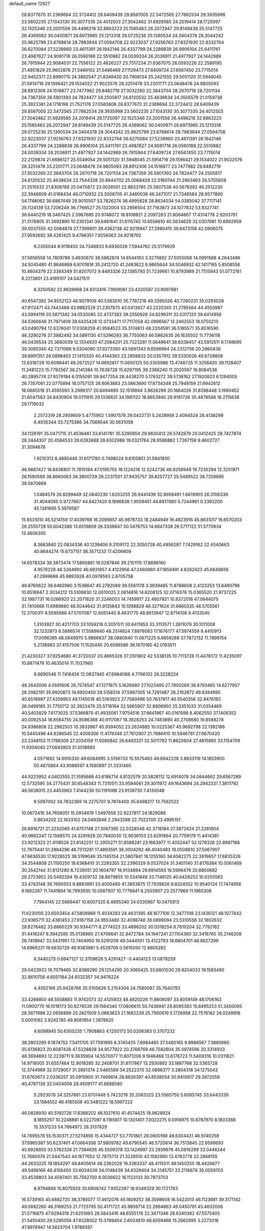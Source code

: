 default_name                                                                    
12927
  28.8377670  31.2369694  22.3724412  28.6409439  29.8597005  22.5472565
  27.7862534  29.3935998  23.5602235  27.1043130  30.3077335  24.4012503
  27.3042462  31.6928585  24.2019414  28.1725097  32.1525346  23.2001556
  26.4496218  32.8863223  25.1585463  26.2072947  29.8149439  25.5147725
  26.4369062  30.0400871  26.6973965  25.1213318  29.0725236  25.1390534
  24.3404378  28.3044242  25.9625799  23.6768614  28.7983944  27.0594708
  22.9223037  27.9256763  27.8321930  22.8332764  26.6270084  27.5238960
  23.4611391  26.1942146  26.4337799  24.2289839  26.9906104  25.6411761
  23.4987627  24.9081718  26.0590188  22.5510882  24.0039334  26.2036911
  21.4977927  24.1442989  26.7915944  22.9084531  22.7556122  25.4626227
  23.7517234  21.6367075  26.0593226  22.2589195  21.4951829  25.9602876
  21.5466102  21.5486469  27.1129473  27.6409724  27.6567450  23.7715014
  22.9452371  22.8990715  24.3892547  21.8349430  20.7908134  25.2421555
  29.5051120  31.5948045  21.5914716  29.1596421  29.1534022  21.9022576
  28.3251478  33.2201771  23.0648476  24.9805093  28.8912306  24.1516877
  23.7477982  29.8482719  27.3032260  22.3843704  28.2670719  28.7201134
  24.7367359  26.5901393  24.7824477  24.2505817  24.6120532  25.4638634
  24.3505579  21.0159736  25.3923381  24.1716198  21.7521176  27.0583808
  28.8377670  31.2369694  22.3724412  28.6409439  29.8597005  22.5472565
  27.7862534  29.3935998  23.5602235  27.1043130  30.3077335  24.4012503
  27.3042462  31.6928585  24.2019414  28.1725097  32.1525346  23.2001556
  26.4496218  32.8863223  25.1585463  26.2072947  29.8149439  25.5147725
  26.4369062  30.0400871  26.6973965  25.1213318  29.0725236  25.1390534
  24.3404378  28.3044242  25.9625799  23.6768614  28.7983944  27.0594708
  22.9223037  27.9256763  27.8321930  22.8332764  26.6270084  27.5238960
  23.4611391  26.1942146  26.4337799  24.2289839  26.9906104  25.6411761
  23.4987627  24.9081718  26.0590188  22.5510882  24.0039334  26.2036911
  21.4977927  24.1442989  26.7915944  27.6409724  27.6567450  23.7715014
  22.2129874  21.6686127  25.5549054  29.5051120  31.5948045  21.5914716
  29.1596421  29.1534022  21.9022576  28.3251478  33.2201771  23.0648476
  24.9805093  28.8912306  24.1516877  23.7477982  29.8482719  27.3032260
  22.3843704  28.2670719  28.7201134  24.7367359  26.5901393  24.7824477
  24.2505817  24.6120532  25.4638634  22.7544338  20.8844702  25.0068429
  22.0180744  21.2963463  26.5705608  21.2515532  21.8308788  25.0475872
  23.0026501  22.8833785  25.5807538  40.5678392  46.2512230  22.3946609
  41.0188434  46.0710932  23.3008705  41.3460038  46.3471017  21.7348584
  28.9577890  54.1748062  36.6867449  29.9010507  53.7826274  36.4995828
  28.8634034  54.0385042  37.7117141  25.1124139  53.7206249  36.7766527
  25.1322004  53.2856504  37.7163873  24.1077832  53.9327741  36.6440219
  18.3467425   2.5967685  20.9748072  18.8108821   2.2097263  21.8064667
  17.4314778   2.9203761  21.3176805  31.3692890  10.2301341  39.6481641
  31.6115745  10.6558610  40.5634629  32.0307681  10.6992959  39.0037550
  42.0084874  27.7399901  39.4362138  42.9219947  27.2980415  39.6473158
  42.0906075  27.9592692  38.4261425   9.4786351   7.9256063  24.9218792
   9.2355044   8.9118450  24.7348833   8.6930028   7.5944762  25.5179929
  37.5656558  14.7809788   3.4930870  38.5862874  14.8544183   3.3275882
  37.5055058  14.0991588   4.2643486  34.5045480  41.9646869   6.8701816
  35.2412720  41.2483622   6.9865644  34.5046932  42.1417165   5.8508556
  10.4604379  22.3364349  51.8207072   9.4493326  22.1385793  51.7239661
  10.8793989  21.7515943  51.0772161   8.2213801  23.4195107  24.0421511
   8.3250592  22.8828968  24.9312416   7.1909061  23.4220597  23.9097981
  40.6547392  34.8552123  48.9079109  40.5383010  35.7787216  49.3395026
  40.7280231  35.0293028  47.9112471  43.7443489  43.9882529  21.2307875
  43.0413627  43.2220345  21.2785564  44.4550987  43.5994119  20.5871342
  34.0530085  32.4737383  39.2550928  34.8299311  33.0317120  39.6414956
  34.5360646  31.7971409  38.6425428  12.0733471  17.7117058  42.0996567
  12.2462553  18.0750213  43.0490794  12.8376041  17.0308259  41.9584523
  35.3174813  48.2204591  36.5185571  35.8516590  48.3290276  37.3982492
  34.5891130  47.5296293  36.7750063  46.5982635  26.1635502  11.7736118
  46.0439534  25.3660039  12.1334920  47.2084201  25.7323281  11.0649641
  38.8338457  43.5912511   9.1749695  39.3085340  42.7371066   9.5304090
  37.9273390  43.5691343   9.6598994  24.2312756  20.2660438  39.8991351
  24.0898463  21.1415320  40.4144363  23.2858833  20.0357912  39.5330026
  49.6728808  13.8318729  10.6098441  49.2672527  14.6692817  11.0650125
  50.3305986  13.4748725  11.3256420  39.1128407  11.2481223  15.7792567
  38.2141384  10.7638728  15.6297195  39.2366240  11.2020567  16.8084536
  40.2895774  27.9379184   6.0155091  39.9477354  28.4438270   5.1793272
  39.5738162  27.1920823   6.1294005  26.7357061  22.0775894  18.0757125
  26.6063883  23.0863690  17.8734348  25.7948159  21.6942612  18.0685518
  31.4595593   3.2999317  20.6494695  32.1519944   3.8826299  20.1664026
  31.8288448   3.1990452  21.6047563  34.8430904  19.0111915  29.1336631
  34.1981122  18.8653940  29.9181726  35.4878568  18.2115638  29.1719032
   2.2572319  28.2859859   5.4775902   1.5907578  29.0422731   5.2428956
   2.4094524  28.4138299   6.4935344  33.7275386  34.7069544  30.5631058
  34.1126191  35.0471715  31.4536461  33.6141761  35.5280854  29.9830413
  28.5742879  20.0412425  28.7427874  28.2444307  20.4584533  29.6282688
  28.6302986  19.0321764  28.9586882   1.7267159   9.4602727  31.3094678
   1.9210313   8.4895446  31.6171780   0.7498024   9.6105851  31.5941930
  46.9887427  18.8436801  11.7815184  47.0195755  18.1224216  12.5242736
  46.9258949  19.7235294  12.3251971  26.1590569  38.8660063  39.3800729
  26.2237501  37.9435757  39.8257727  25.5489522  38.7259895  38.5670669
   1.0484579  26.8299449  32.0640230   1.6203255  26.9441439  32.8958491
   1.6619905  26.3106338  31.4044065   0.9727867  44.8427420   6.1696838
   1.9059451  44.8817880   5.7244961   0.3393200  45.1381695   5.3979587
  15.8531010  45.5214159  17.4039768  16.2095657  45.9878733  18.2484949
  16.4823916  45.8631017  16.6570203  26.2555728  50.6042386  13.6519809
  26.3339847  50.5476753  14.6847338  26.5717122  51.5770934  13.4606305
   8.3683840  22.0834336  40.1239406   9.3109172  22.3050728  40.4956287
   7.7429162  22.4540663  40.8644274  15.6737151  38.3571233  17.4206609
  14.6578334  38.3873474  17.5860861  16.0287846  39.2151115  17.8698160
   4.9576228  46.5264992  46.6931857   4.4122956  47.2460860  47.1859491
   4.8282423  45.6848656  47.2999686  45.9893928  40.0978593   2.8705758
  46.8760622  39.6482980   3.1538647  45.2782089  39.5561178   3.3939485
  11.8788608   2.4123253  13.6490796  10.8518947   2.3034212  13.5109830
  12.0010025   2.0614816  14.6208125  32.0716376  15.0365520  21.9737225
  32.1987731  16.0266920  22.2071820  31.2246003  14.7459917  22.4607921
  10.8372018  47.0644075  31.7410668  11.6989880  46.5044642  31.9135843
  10.1098829  46.3271624  31.6660335  48.5705561  12.3700311   8.5595686
  47.5707087  12.6051440   8.4631775  48.8613947  12.8714106   9.4133545
   1.3103927  30.4217703  33.1059218   0.3051511  30.6411953  33.3113571
   1.2611079  30.1011008  32.1232973   8.5886574  17.5589640  48.2514824
   7.8978083  17.1676177  47.5974559   9.4410913  17.0096395  48.0849970
   5.9866837  38.0880940  11.0871225   6.6659288  37.7872152  11.7899154
   5.2138983  37.4157506  11.1535445  20.6596586  38.1870160  42.0193511
  21.4230327  37.9254680  41.3720037  20.4665326  37.3101802  42.5338135
  10.7113726  11.4476172  11.4235097  10.8871478  10.4635014  11.7037960
   9.9690546  11.7416456  12.0837945  47.6984068   4.7796102  26.3228224
  48.2642006   4.0591606  26.7574547  47.1271675   5.1626680  27.1023495
  27.7800269  36.8793465  14.6277957  28.2982191  35.9920873  14.6920450
  28.5158314  37.5987305  14.7291487  28.2162872  49.8384995  40.6518987
  27.4359953  49.1745018  40.5193923  27.7580496  50.7637817  40.5540356
  32.8476192  26.0499185  31.7750712  32.3923476  25.5718164  32.5665907
  32.8806950  25.3351033  31.0354469  40.5403829   7.6173025  37.5366870
  41.4935061   7.9754516  37.6641967  40.0161598   8.4062550  37.1406352
  40.0092534  18.8584755  24.9086368  40.9117067  18.3828253  24.7483890
  40.2708680  19.8588278  24.9386858  22.2962503  10.3933967  45.9394052
  23.2624885  10.0225367  45.9692798  22.1392186  10.5445496  44.9286545
  22.4006306  11.4179346  27.7612907  21.7886410  10.5946781  27.6670420
  23.2348153  11.1788309  27.2034159  11.9260842  26.6493321  32.5011792
  11.8620604  27.4815895  33.1154709  11.9304040  27.0643903  31.5518883
   4.0571662  14.6910330  49.6084995   3.5156733  15.5575463  49.6942228
   3.8833119  14.1853900  50.4875864  43.9088597   4.1590897  21.3331460
  44.9223952   4.0402555  21.1595688  43.6186714   4.8132579  20.5828112
  12.6914078  34.0644662  29.6567289  12.5732595  34.2775431  30.6548343
  11.7310511  33.9594061  29.3011972  49.1643694  24.2942331   7.3811792
  48.5638015  23.4453963   7.4144236  50.1191088  23.9139730   7.4130048
   9.5097002  34.7832369  14.2275707   9.7874400  35.6498217  13.7562522
  10.0672419  34.7656051  15.0934619   1.5497658  22.9227817  24.1829088
   0.8634202  22.1633102  24.0493946   2.2943288  22.7022700  23.4995151
  26.8916721  21.2232089  41.8751748  27.3067395  22.0328548  42.3718184
  27.3872424  21.2281604  40.9662247  12.1588570  24.3291928  20.7840030
  12.9036103  23.6291864  20.7759179  11.4414381  23.9212323  21.4118526
  23.6142251  12.2955271  51.8588241  23.1663977  11.4052447  52.1278326
  22.8997168  12.7675441  51.2884296  46.7513281  17.4893591  38.3004292
  46.4040483  18.0508810  37.5067907  47.6636530  17.9228525  38.5199046
  35.1145154  21.5807841  18.1255160  34.6582275  22.3919657  17.6835326
  34.3544808  21.1100250  18.6368410  31.2293355  32.2396329   9.0537024
  31.3401140  31.8176384  10.0061469  30.3542144  31.8131280   8.7239051
  20.1604797  19.9134894  29.6914593  19.5996476  20.6800682  29.2723952
  20.5492294  19.4309732  28.8679855  10.5341849  33.7148125  40.6428253
  10.0255583  33.4743146  39.7690553   9.8893991  33.4005460  41.3853875
  17.7939626   9.8324552  10.9540124  17.7474956   9.1662267  11.7441894
  16.7993930  10.0587907  10.7776841   8.2503907  23.2577969  11.1960308
   7.7964145  22.5669447  10.6007320   8.4885340  24.0330867  10.5475813
  11.6230105  23.6503454  47.5808969  11.4034283  24.4631395  48.1677106
  12.3477108  23.1436121  48.1077442  23.9365711  32.4361453  27.9187158
  24.9553480  32.4098748  28.0899094  23.5310556  32.1602632  28.8276482
  33.6660229  30.9344771   8.2774523  33.4896202  30.0318254   8.7610204
  32.7792162  31.4416247   8.3942595  35.0138980  27.4706641  32.8472784
  34.1947241  27.1104360  32.3418765  35.2146208  26.7418947  33.5431951
  13.7404950  19.5291209  49.3444501  13.4122793  18.6804701  48.8827299
  14.6966221  19.6630729  48.9383961   5.4528706   0.5615050  12.8605282
   6.3440275   0.6947127  12.3708626   5.4291427  -0.4404123  13.0878259
  29.0423933  19.7079465  32.8389290  29.1254295  20.3060425  33.6801030
  29.9204033  19.1583490  32.8610756   4.6051184  24.9332357  34.9476224
   4.4052166  25.9428766  35.0105626   5.2154304  24.7580087  35.7640793
  33.4268850  48.5558883  11.9742073  32.4125933  48.4820226  11.8606097
  33.8059149  48.1706163  11.0900770  16.1018173  50.8278539  29.1564340
  17.0806615  50.7436941  28.8095383  15.6495253  51.3400095  28.3671988
  22.0656899  25.2621509   5.0663623  21.1682239  25.7560619   5.1726958
  22.7576182  26.0249916   5.0001092   3.9242785  49.9581954   1.3878625
   4.6098945  50.6300235   1.7908863   4.1250173  50.0206383   0.3707232
  38.2803295   9.1874752   7.5411705  37.7581995   8.3745425   7.8984465
  37.5460165   9.8986567   7.3880660  35.6136823  20.6087426  47.5228828
  34.9577922  20.3768769  46.7582604  35.0974596  20.3314933  48.3694693
  12.2239711   9.3635904  14.5570077  11.8071206   9.1946468  13.6176723
  11.5409316  10.0311821  14.9718005  31.6557464  12.9018285  32.2408701
  31.8117867  13.2930892  33.1887768  32.5365728  12.3744969  32.0729057
  31.3891374   2.5465589  34.2522370  32.0898377   3.2804318  34.1275043
  31.6763673   2.0336257  35.0915900  31.7469614  28.8826397  40.8538054
  30.9410817  29.3972058  40.4787136  32.0404008  29.4509177  41.6688580
   5.2923078  34.3257661  23.8701448   5.7423219  35.2063325  23.5565750
   5.6085745  33.6443339  23.1584552  46.4185508  40.5481222  18.5997222
  46.0828930  40.5192728  17.6366202  46.1027610  41.4574425  18.9628924
   8.1855257  10.2248881   8.0227097   8.1165817  10.1301401   7.0022275
   9.0916975  10.6787970   8.1803368  15.3531233  54.7664972  28.3137829
  14.7895578  55.1530371  27.5274856  15.4344727  53.7701801  28.0600168
  49.6304431  46.9740258  37.6965387  50.6237401  47.0664306  37.9809782
  49.6790545  46.5720614  36.7513845  22.6599693  45.6928855  33.5762326
  21.7384626  45.5509378  33.1424997  23.2939676  45.0816299  33.0446244
  12.7680076  21.5447543  44.1677652  12.7875713  21.3228510  43.1582990
  13.4783774  22.2868155  44.2633225  19.1854297  48.8405614  48.2362028
  19.3363337  48.4115511  49.1450255  18.4426877  49.5498166  48.4158450
  33.6024038  34.0148439  34.8329404  34.2145751  33.2116678  35.0559703
  33.4539803  34.4597401  35.7562700   8.0036622  16.1123133  30.7873703
   8.9794858  15.8075929  30.6908742   7.9352387  16.9349329  30.1721763
  16.5739165  45.6882720  38.3785077  17.4612076  45.1809252  38.3598608
  16.5422013  46.1123681  39.3171142  49.5682260  46.3169253  21.7725795
  50.4171722  45.9859714  22.2664863  49.0450781  45.4632006  21.5716875
  47.9294319  21.6251993  28.5843416  48.6555178  22.3471346  28.6340362
  47.5575405  21.5450450  29.5295058  47.8328002  15.3769404   2.6024810
  48.6559466  15.2662695   3.2272016  47.8974947  14.5623704   1.9786597
   6.0735181  42.3231011  21.4560068   5.9064691  42.6312572  22.4336484
   5.1518718  42.4973630  21.0117409  48.4047966  45.4593984  17.1677073
  48.2954378  45.5720225  16.1452943  48.2328651  46.4072700  17.5296762
  30.4265915   6.9157542   5.8751704  30.2329538   6.2941794   5.0761564
  29.4966273   7.0694549   6.3002607  36.3663349  18.0418984  34.7877164
  35.9114550  17.5750670  33.9856158  36.1487671  19.0412479  34.6386993
  30.8663885  27.3572704   7.2075217  31.6212270  27.7558401   6.6220800
  30.9339254  26.3409818   7.0204787  22.7911947  12.0651975  30.3038025
  22.3284195  11.2608468  30.7709620  22.6477694  11.8485482  29.2965808
   4.6281013  44.9258857  39.5706089   5.2386292  44.4572208  40.2484932
   3.8203735  44.3015241  39.4637851  41.5348692  34.2050620  33.6090272
  42.4708932  33.8195431  33.4263609  41.6321091  35.2083567  33.4057653
   2.1502108  30.1730719  37.1035215   2.8535844  29.4920399  37.4456289
   2.6261266  30.6281049  36.3064009  31.2275409  51.2779827  23.9179098
  30.8825388  51.4833213  24.8496733  30.4687329  50.7373436  23.4685488
   5.9258887  50.2435710  29.7468328   6.3943115  50.2790355  30.6690562
   4.9953580  50.6500365  29.9410809  31.6005982  11.3488805  23.0476493
  31.8186683  11.3059028  24.0576387  30.9096638  12.1039309  22.9818706
  42.1596543  42.7761860   7.1478595  42.0948626  43.4389885   7.9290237
  42.8258917  43.2437446   6.5000003  41.9182942  10.1265487  18.8401401
  42.5045718   9.4533498  19.3682385  41.9421504   9.7435422  17.8785488
  32.7366246  40.1558868  12.4517511  33.0279891  40.5176717  11.5305542
  32.1872364  40.9293574  12.8545779  41.8630273  15.4377871  22.6225103
  41.8006127  15.9064262  21.6893272  42.8413527  15.0676736  22.5855325
  20.4232886  46.5332636   3.4879691  20.0760943  45.5567186   3.5720379
  20.5209188  46.8166786   4.4802141  16.9671389   4.9475572  45.0109579
  17.8687306   5.4190994  45.2243144  16.8845453   5.0824418  43.9865570
   4.0489656   2.7727252  43.1285580   4.1927326   2.1699810  42.3287499
   4.2120387   3.7287145  42.7793164  38.8504260  17.7686147   6.7045085
  38.5113682  16.7904730   6.6617956  39.1343397  17.8914147   7.6751682
  30.9988581  38.1231029  12.3035675  31.7920011  38.7851225  12.3565480
  31.2747954  37.4713358  11.5544094  43.7641664   8.2348885  41.6090832
  44.7241858   8.5157404  41.8905026  43.9315423   7.6383896  40.7830593
  12.7351046   7.6406081   1.5677514  13.1591782   6.9261032   0.9733508
  11.9462582   7.9934686   0.9776867  39.3291910  48.2177297  37.4100941
  38.8215314  48.1920440  36.5058106  39.9018125  47.3635874  37.3857015
  29.1128259  25.4487706  33.4476570  30.1136927  25.3056387  33.6640159
  29.1306216  25.6196287  32.4171372  27.1675121  46.5800929  21.2042051
  27.7414243  45.7290556  21.3174043  26.6186826  46.6088445  22.0847294
   6.1609496  45.4402109  22.6299894   6.7849253  46.1863139  22.9598557
   5.3302392  45.9383398  22.2847215  29.0767477  52.4149799   6.6279511
  28.7957144  52.9066137   7.5110489  29.1184940  51.4276060   6.9456291
  24.0144592   8.0923276  28.4185086  24.6397525   8.8950681  28.5483771
  23.5606284   8.2499131  27.5130101  27.1973989  33.7569145  45.0354201
  28.0290220  34.3694139  45.0561879  27.2742775  33.2136342  45.9086962
  28.6053537   5.2665189  35.3981153  27.6833751   5.6168107  35.0985819
  29.1801355   6.1105802  35.5014319  11.6574617   4.0362361  10.4836473
  12.0674166   3.1014977  10.3081162  12.1012421   4.3258643  11.3701643
  23.4249716  47.2261424  27.0883324  23.1908093  47.0210539  28.0682749
  23.4727583  46.2839770  26.6587277  26.6018533  12.5605161  25.4092715
  27.0091656  11.9468167  24.6724900  26.0466591  13.2405158  24.8625110
  30.9730343  20.9112551   5.3583256  31.0961128  20.9468914   6.3837752
  31.1651901  21.8753624   5.0545900   6.4052428  32.4372764  40.8574091
   7.0340684  31.7621808  40.4192728   6.4900059  32.2788669  41.8635798
   8.0287340  45.0043774  34.3268883   7.5572531  45.8628986  33.9760134
   7.2757647  44.5443128  34.8683724  18.9365960  32.1584125  44.5241250
  18.5560854  31.3678096  43.9761269  19.4247009  32.7225866  43.8103380
   2.7812008  28.7119425   8.1187733   3.1927768  27.9372817   8.6670159
   1.8799274  28.8806874   8.5946813  27.3888753  44.8633552  29.1822418
  27.8398130  45.5525676  28.5525885  27.1581409  44.0817196  28.5441950
   8.8209575  24.3063246  29.8092961   7.9301797  23.8072979  29.9202997
   9.3479845  23.7251058  29.1345862  35.9574943  29.8807464  40.5621886
  35.4564823  30.5009433  41.2227186  35.2428278  29.1819323  40.3005607
   7.3633519   7.5969093  20.4516775   7.4328380   7.4128698  21.4733074
   7.9646393   8.4364158  20.3367354  34.8336780  47.4660596  14.0485550
  34.3376998  48.0118231  13.3201965  35.2115462  46.6667624  13.5238276
   9.7924324  26.8350451  37.2937916   9.3340822  27.2725771  38.1069216
  10.6581423  27.3745248  37.1677870  45.6966127  36.8277675  37.1701143
  45.6629769  36.3677456  36.2494593  45.6202875  36.0392912  37.8383535
  37.7099107  45.5046220  44.8492409  37.0161588  44.7900800  45.1154372
  37.9056289  45.9951626  45.7377047  13.2384485  38.4226809  24.5812656
  13.8174201  39.2823343  24.5500881  13.4844300  37.9503425  23.6946188
  21.0620251  30.6698536  48.4685730  21.2600988  29.7628582  47.9930898
  21.8260802  30.7340530  49.1625908  47.9666881  28.7273062   0.8946887
  47.3402838  29.2270908   1.5433538  47.6079732  28.9710433  -0.0364901
  34.3258531  12.8000785   4.7694570  34.9899838  12.3220431   4.1562944
  34.0228313  12.0627279   5.4286837   8.6091750  38.2597481  20.4995507
   8.4094701  39.1336743  21.0164239   7.6810918  37.8823267  20.2845555
  38.8599511  47.6286938  15.9202877  37.9881942  48.1599193  15.7355680
  38.9479283  47.6996495  16.9530123   8.9253623  53.6857226   4.9144039
   8.3053899  54.5103023   4.9553592   9.6478103  53.9552175   4.2291118
   5.5386642   3.8987804  48.8102188   5.8439450   4.5649616  49.5368083
   5.5882669   2.9878639  49.2473057   5.2705997   8.7676896   3.1583139
   4.4490493   9.3888682   3.2161611   5.4587060   8.5222092   4.1379282
   5.2249701  28.7852442  31.0904423   4.4082982  29.0983470  30.5506712
   5.0921461  29.1791606  32.0273570  12.3159514  48.7362970  17.7200403
  12.8595760  49.1289771  16.9287759  12.6657063  49.2832156  18.5266773
  49.7010295  18.3558353   7.7967790  49.6040733  18.3334162   8.8157795
  50.6714240  18.1183486   7.6046659  39.7330456  36.4940280  17.3117274
  39.1016333  36.4380634  16.4999683  39.5187528  35.6710475  17.8716201
  16.8729216   3.9027107  11.9988170  16.3905136   4.7217614  12.3982479
  16.5613956   3.1188593  12.5910594  30.3328373  47.9023692  14.4481832
  30.4076335  48.2613664  13.4950879  31.1424373  47.2647400  14.5443616
   3.8354235  50.0705028  46.0472211   3.4958746  49.3936896  46.7427989
   3.2559356  49.9343432  45.2295733   0.9282788  28.3518871  24.7127302
   0.9410100  27.3583274  24.4587828   1.2918935  28.8330126  23.8777089
  26.4881721  50.0515083  35.7391232  25.7599991  50.1146118  36.4696033
  26.4366690  50.9857810  35.2849275  20.9911676  13.3842526   8.4281882
  21.4570311  14.2205376   8.0254859  19.9990830  13.5351831   8.1676948
  19.3768993  16.8325587  21.0115784  19.6782882  17.1214750  20.0801914
  19.0897691  17.7311266  21.4585305  32.3123412  15.6741107  47.3799326
  32.4095870  16.6875377  47.4915756  31.3059791  15.4960489  47.4623861
  35.9380373  20.2493090  15.9444994  35.9563148  21.0159412  15.2517641
  35.6066171  20.7145958  16.8068720  30.6662959  31.3123618  33.0781017
  29.8931243  31.4243538  32.4292579  30.7283031  32.2175073  33.5730266
  41.1499757  26.8322722  18.6823497  40.3117256  27.3940437  18.8969182
  41.5267744  27.2806247  17.8308652  16.7832602  10.2589612   5.4106287
  17.7736536  10.0224938   5.5786884  16.7485587  10.4220429   4.3880231
  15.4373164  34.8210234  -0.9590391  15.5297664  35.5583423  -0.2727632
  14.6565567  35.1405050  -1.5754915  43.0988288  36.1057937  11.9870614
  42.8718111  37.0953477  12.2275930  42.2413019  35.8162569  11.4712274
  24.4765465   6.3225361   8.2475682  24.0407458   7.2457731   8.0752739
  25.0927387   6.1999172   7.4209020  51.4154616  14.8602079  41.7408134
  50.4052018  14.9948888  41.7360757  51.7060065  15.1344597  40.7807054
   7.1978327  20.4816946  36.2098309   7.0807861  20.9660357  35.3013682
   7.6136616  19.5705321  35.9234499  15.7546009   6.7009928  24.5298172
  16.1281245   7.3630918  25.2278615  16.1719626   5.7971794  24.8155868
  23.1405843  49.2218369  25.2498836  23.2139526  48.4346240  25.9243838
  23.4254497  50.0362837  25.8205891  36.7038352  33.4345644   0.5608759
  36.5868393  34.0177543   1.4032292  37.4628543  32.7819274   0.8352281
  27.7996124  29.2122942  44.3617236  28.2885828  29.9557088  43.8312398
  28.4452227  29.0320191  45.1514047  30.3298689  25.6893753  16.5780180
  29.5347402  25.9538808  17.1900731  30.2388542  26.3530701  15.7863685
   8.9208425  38.5313375  46.3795646   8.9646681  39.4478768  46.8601238
   9.2074066  37.8737255  47.1292006  41.8947442   8.5102423   1.9187247
  41.8096639   8.0430394   2.8174943  41.7661574   9.5166184   2.1441740
  27.7907462  40.4002581  42.9776950  27.1265583  40.7339913  42.2573981
  27.5015060  39.4141223  43.1177269  20.5303329  48.6214345  33.4869154
  20.0013346  49.0035735  32.6872996  21.5064534  48.6144005  33.1624506
   1.8357252  37.7861969   9.4748238   2.0415139  38.6799610   9.9417116
   1.8086388  38.0305993   8.4720057  24.1047603  51.2893570  26.7938600
  24.1473637  51.2885996  27.8253497  25.0726934  51.5240995  26.5159523
  16.1885318  11.6265556  14.8887061  16.5292832  12.2819731  15.5995493
  15.5788346  10.9803082  15.4093316  38.0436411  46.3383365  40.1205680
  38.2547786  45.6466835  39.3794174  37.5170598  47.0691329  39.6104775
  44.9149912  33.4279646  19.5034636  44.3113298  34.2560186  19.5595290
  44.8769085  33.1506737  18.5083503  39.7348130  35.9154687  46.1205391
  39.1040588  36.0180418  45.3045974  39.4310136  36.6873061  46.7406056
   7.4503149   6.9677517  26.2666049   7.3700193   6.8586050  27.2800404
   6.4949283   6.7751415  25.9127947   4.6234293  30.8788930   7.6538212
   3.9813058  30.0979878   7.8390803   4.6442965  30.9478559   6.6242490
   8.6479631  14.0139797  34.8923175   7.7503065  13.9049213  34.3972497
   8.3607582  14.1568434  35.8768350  36.4561561   0.3575378  47.5334210
  35.4772987   0.6276923  47.2965793  36.5537219   0.6234095  48.5076960
  14.0310996  42.8630808  33.5819832  13.8095200  43.6978075  34.1580493
  13.0871414  42.4978177  33.3513013  37.1219761  14.2284640  29.2289763
  37.5301100  13.8381879  28.3598694  37.8822362  14.1393149  29.9131571
  21.5155126   6.7900030  15.3720340  21.6682764   6.3396451  16.2790817
  21.3144452   7.7739331  15.5902284   6.1348898  40.2087011  30.4207984
   5.6894612  40.5658187  31.2828922   5.3512224  39.7574593  29.9183335
  14.6392183  13.6811649  43.1381941  15.2958124  13.3976301  43.8674351
  14.9770336  13.2001291  42.2889660   9.4627804  49.2361535  27.8724284
  10.1687831  49.1683608  27.1382708   9.2433253  48.2762710  28.1407620
  25.9889107  41.0781728  41.0526407  26.3828017  41.8712053  40.5215194
  26.0171667  40.2964782  40.3809379   8.6238667  25.2903210   9.4774887
   8.8149109  24.8450008   8.5709408   9.1063274  26.2030740   9.4111759
   9.3073567  36.6183856  44.4319692   9.0759105  37.2998430  45.1724606
  10.1705384  37.0116179  44.0140374  32.5216339  44.2311928  16.6090537
  32.7228797  43.6541388  17.4439341  31.5456137  44.5445347  16.7890523
  34.5017540  41.2225674  45.2123500  33.4666000  41.1658494  45.1966590
  34.7687450  40.4598755  45.8565133  35.4539600  31.5601320  27.6422158
  34.7925637  30.9177379  27.1514470  34.9194380  31.7892546  28.5054309
  27.8472121  28.9737615  14.5622329  26.9559153  28.9512507  15.0598152
  27.6226509  28.6588900  13.6055776  20.2418776  46.0108514  29.9016589
  21.2368326  46.2284760  29.7538209  20.1693012  45.9207334  30.9333032
  23.3444482   4.2722146  37.9081229  24.1799878   3.7071176  37.6896042
  23.6917050   4.9797663  38.5625419  35.4633144  45.4544161  21.2594736
  35.2158185  45.9342134  20.3757824  36.4377190  45.7745205  21.4276169
  31.1870164   6.3786878  42.0352321  30.2446783   6.0124868  42.2109690
  31.0964349   6.8657683  41.1264159  35.2050921  17.7705653  41.4030925
  34.4090200  17.1561288  41.5580677  34.8072140  18.7120478  41.3103999
   2.9161181  18.6907701  36.7414505   2.2857561  19.4201086  36.3626056
   3.7244465  19.2509219  37.0800139  32.8667646   0.9476059  28.9215615
  33.8350546   1.3127481  28.9010120  32.3965475   1.4536395  28.1600278
  14.7641439  19.0235622   4.6194604  13.7330839  18.9421911   4.5126225
  14.8414475  19.9065038   5.1794959   6.6623703  17.4321751  18.9617099
   6.5769693  18.1438214  19.7068295   7.4101937  16.8112694  19.2998683
   3.5958736  42.7332143  35.5049909   2.7376044  43.1075834  35.9306365
   3.2559576  41.9967451  34.8691172  34.4823155  37.9318706  33.7723482
  35.4126994  38.3678294  33.8670062  34.6921213  36.9847061  33.4075160
   5.9454349  42.1171619  48.4759494   5.8827236  41.7204867  47.5259527
   5.7204237  41.3392448  49.0981886  16.1068233   4.2564952   9.3951621
  16.3867320   4.1462167  10.3755599  16.4796073   5.1709812   9.1163566
  48.8268856  29.4593193  18.9102496  48.1080713  29.0795045  19.5569084
  49.3057824  28.6052532  18.5749607   8.7644894   5.0803270  20.7806862
   8.3053390   5.9700538  20.5701847   8.3398720   4.7826502  21.6766900
  25.0747313  14.3380856  24.0868982  24.0785808  14.0489969  24.0444980
  25.0073050  15.3186256  24.4196743  44.9340968  27.7228794  18.9333681
  45.7835109  27.9556274  19.4815703  44.3140393  27.2876618  19.6250765
   3.8247590  35.5145634  20.7797320   3.6822774  34.5856206  21.2139366
   3.2805057  35.4405185  19.8977091  24.0737722  37.6252962   4.7738375
  23.8061519  36.7915725   4.2242985  23.4866962  37.5922801   5.6009442
  26.6346408  53.1327307   5.4521862  27.5398706  52.8326637   5.8324283
  25.9472948  52.5626343   5.9705269   5.7920202  21.1280098  10.2198724
   5.9288216  21.9374511   9.5866909   5.6925574  20.3342235   9.5557372
  38.1239851  43.0602278  26.2808562  38.2720860  42.2381189  25.6633475
  37.7695181  42.6605577  27.1458435  25.9469991   4.7500308  41.4600320
  25.3280240   5.3354891  40.8799333  25.8415478   3.8063323  41.0457309
  23.5948003  47.3881546  11.9559300  24.4024867  46.7409041  11.9453166
  22.8159768  46.7603497  12.2566705  43.8313404  28.2032877  47.2834337
  43.2274438  27.9007810  48.0768803  44.6117181  27.5295384  47.3187680
  20.0351612  39.9399110  29.3507003  20.8757160  40.3668454  28.9135525
  19.5324315  40.7712285  29.7215242  35.5148573  27.8426507   7.9996707
  34.7457902  28.1245470   8.6161622  36.2485484  28.5288541   8.1359620
   1.4010432  47.1472035  31.8358038   2.0610350  47.9462990  31.8491119
   0.5237815  47.5749397  31.4912666  38.2385824  32.6463519  44.3868967
  38.2516588  33.0118204  43.4187745  39.1206376  32.1061099  44.4455465
  39.4615198  50.8529323  31.7866071  38.6610836  50.5625126  32.3888725
  40.1785799  51.0993479  32.4966844   3.2516421  36.7841836  29.8857457
   2.9355777  36.9243039  30.8624127   2.3992395  36.4534386  29.4055574
  15.8703801  46.7118434  46.7555537  15.5739516  45.9931049  46.0866208
  16.8535072  46.8892914  46.5346077  35.5803541  34.0103608   9.0957718
  36.3910586  34.3383607   8.5631754  35.8086126  33.0363088   9.3369117
  38.3372897  42.1826136  39.2842225  38.4651274  43.1040618  38.8401085
  37.8379889  42.4008431  40.1608505  33.7476216  29.8632656  47.5047678
  34.1365339  30.6976450  47.0353332  33.1889320  30.2780432  48.2739341
   2.8588330  16.7816141  16.7877510   3.4404453  16.5687251  17.6248865
   1.9600207  17.0730286  17.2162513  45.6362446  24.0242616  46.1039557
  45.3432227  23.9958107  45.1024319  46.5084467  23.4657794  46.0911041
  28.4233109  46.2742406  15.5712127  27.5160112  46.7343970  15.6928437
  29.0173389  46.9818975  15.1180994  30.9083864  42.8855340  30.3152057
  30.7996482  42.4451096  29.3868712  29.9484046  43.1323126  30.5909208
  45.1464410   7.6679719  14.8150159  44.3279863   7.1499456  15.1470830
  45.1075204   8.5604815  15.3390365  43.1001393  38.1080435  19.1026465
  43.9794979  37.7628678  18.6998056  43.3915738  38.8657151  19.7388161
  11.0735892  19.7715501  35.7377251  11.2721304  19.2634300  34.8654765
  10.4729979  20.5533334  35.4340955  14.9062752  17.1259900  33.7029711
  15.0262559  16.1932472  34.1359503  13.9208516  17.3457339  33.8404660
  44.2702535  45.9778081  12.8937263  44.3074656  45.2089537  12.2009519
  44.6607764  46.7802350  12.4023089  37.1992614  15.3859417  39.3594510
  36.2745378  15.4807814  38.9274702  37.4037578  16.3181384  39.7391622
  19.6224131   1.1571715  43.7812609  19.6586939   1.3804478  42.7697414
  18.7755692   0.5787440  43.8590975  22.4559878   9.7986911   1.4298299
  23.1198809   9.0975947   1.8020705  21.5558891   9.5063955   1.8494530
   5.3935899  15.2526120  41.5970584   5.2382678  14.2611269  41.8551634
   4.6652498  15.7512774  42.1265232  46.0653756  12.3125851  16.4545184
  46.8886222  11.7756634  16.7493393  46.3274486  12.7249444  15.5525638
   8.6562549   2.0332140  37.6835186   8.3346626   2.7871438  38.3085493
   8.0390502   2.1131868  36.8642989  23.9850735  44.5924537  23.6758199
  23.1977281  44.7241706  23.0179321  24.5069509  43.7989649  23.2704203
  41.4710325  47.6732242  10.8170526  42.4689659  47.5529208  10.5475736
  40.9733304  47.3536709   9.9690939  21.9306781  44.9988616  22.0087618
  21.0878744  44.8374466  22.5966321  21.7918818  45.9815733  21.6993754
   4.6836501  28.5144060  16.7029623   4.5544630  28.4995115  15.7008078
   3.7437993  28.6424674  17.1013683  17.9437020   6.1675754  31.5149088
  18.7943195   6.6857717  31.8080209  18.1561210   5.2017571  31.8397243
   1.6527581  49.6891400   3.0149499   2.0626409  49.8921875   3.9485839
   2.4134113  49.9477990   2.3678080  34.3445450  39.2989601  27.1095839
  34.1363992  40.2874470  27.3455719  34.6242173  38.9051535  28.0263902
  16.2782920  10.9453510  38.7801328  16.9932218  11.3141431  38.1394512
  16.5009428   9.9369137  38.8387045  11.6260512  33.5763881  48.5748277
  11.6719621  32.8574454  47.8507694  12.1503905  33.2107016  49.3699908
  41.0543618  18.9097085  30.6041888  40.2373022  19.3209207  31.0799376
  41.3157687  19.6274188  29.9057168  33.6592024  41.7956277  27.9305584
  33.8604555  42.5756818  27.2847513  32.6289610  41.7716048  27.9704803
  43.7350148  15.8958779  12.6987510  43.3936386  14.9857541  13.0588863
  44.6914030  15.6664799  12.3709322   2.5115047  31.8793511   3.9462509
   2.2709197  32.8482261   4.2026993   1.7039204  31.3264886   4.2692615
  16.3946818  20.4285938  12.2991160  16.7056179  21.1730979  12.9579918
  15.8327259  19.8179156  12.9254907  42.1756030  27.5253950  49.2111730
  41.2447740  27.5674525  48.7817885  42.0091008  27.3344401  50.1999413
  43.9730709  47.3195884   9.9993668  44.3262483  47.5770721   9.0584524
  44.5037980  47.9436705  10.6278813  25.6791964  46.6936988  23.4380698
  26.3677438  46.4303362  24.1808305  24.9627555  45.9495075  23.5457872
  13.4000691  14.2392366   0.9797780  14.1446569  13.6090506   1.3185482
  13.6665784  15.1458851   1.4307010   2.6684907  20.8523736  17.2548471
   2.7686122  20.1914759  16.4767182   3.4833476  20.6448885  17.8600622
  40.2467276  30.0833816  37.0134785  39.6309799  29.5111006  37.6128282
  41.0598047  29.4698520  36.8524240  28.3481215  31.4307392   9.0756983
  28.2789069  31.2515407  10.0901385  27.8958570  32.3554229   8.9666531
  35.2372962  31.9509611  49.6878028  34.2220060  31.9245756  49.8297749
  35.5908953  32.5400665  50.4562704  20.7385947  20.4525276  50.2168000
  21.3208663  21.2965312  50.1251325  20.3049975  20.5632430  51.1510822
   9.6361528  39.6495324   8.8149385   8.6206219  39.7437634   8.9768147
   9.7692809  40.1344315   7.9040749  16.2113689  19.8626377   2.4894064
  15.6625848  19.5978881   3.3254397  17.1010190  19.3531145   2.6172903
  40.4892746   6.5119518  28.5361704  40.0758630   7.0965867  29.2745543
  41.2134980   5.9617135  29.0022752  11.7129353  40.4253888  47.1558112
  11.6028604  40.2629732  46.1291768  10.7396202  40.5809483  47.4638320
   4.8901747  35.2871801   4.4585463   5.1730692  35.8777868   3.6596289
   5.3453009  35.7387360   5.2663875  26.6225642  10.4547035  44.4397486
  25.7997076   9.9991928  44.8645931  26.4608937  11.4583801  44.5819586
  16.6963122  50.5033823  31.9090547  16.4081191  50.6426735  30.9344704
  16.0848683  51.1371672  32.4472181  35.4220602  41.1384260  35.7588905
  35.7882560  40.8830789  36.6936048  34.4330274  40.8831088  35.8014710
  38.9881956   9.7097902  36.5882218  38.8652191  10.6747171  36.9378123
  38.0997908   9.2523575  36.8692989  35.4398408  12.7326864  50.5532702
  35.6113680  13.5769825  51.1461959  35.2759167  12.0049309  51.2837560
  40.2997926  20.1993801  47.5753374  39.5088005  20.8100202  47.8265336
  40.8410517  20.1250995  48.4528742   2.3281701  24.2233422   9.9916073
   2.6675939  23.3113016  10.3390337   1.9504257  23.9921947   9.0577416
  36.7830592   7.0068523   8.5100136  35.8537101   6.5439492   8.5687420
  37.3856565   6.3681614   9.0655167  28.4695413  12.5969947  47.0368820
  28.7524707  11.6712860  46.6782376  28.1307877  12.3910127  47.9913891
  23.7830572  24.6786428  43.9392566  22.9344368  24.2811456  44.3848546
  24.5244925  24.0315999  44.2983736  38.6465673  20.2602473  16.1827110
  38.9471159  20.5415849  17.1214429  37.6297393  20.1282095  16.2581881
  15.4602436  17.7332445  22.0244165  15.9899446  17.0171844  22.5417949
  15.5541587  17.4539210  21.0383203  21.4971420  28.3556881  32.4022383
  20.7701397  27.9713447  33.0274352  20.9648784  28.5596028  31.5339040
  30.5503710  26.4921476  49.9092595  31.0913147  26.2918927  50.7685080
  31.1426593  26.0854009  49.1623124  31.4861044  53.7519540  40.2889580
  32.0419422  53.3057913  39.5378743  30.5133895  53.6319967  39.9659525
  24.3803831   4.6946161  43.7376075  25.0170538   4.6685120  42.9343314
  24.1592590   3.7117853  43.9287141  34.3622934  38.8542450  42.5666862
  35.1502834  38.6532234  43.2050608  34.3264465  39.8833254  42.5477988
  41.4034241  47.7957656   1.0241925  41.4568222  47.1573131   0.2288911
  41.1328702  47.1938416   1.8186415  44.0564160   0.6070508  16.5597106
  43.2054215   0.0126574  16.5262670  44.3127387   0.6958596  15.5629639
   6.8611383  12.1437592   3.8598725   5.8558678  12.2568933   4.0707684
   7.2891031  13.0132757   4.1633732  19.1300008  22.9365650  24.1277839
  18.5859172  23.5319131  23.4901555  19.6929012  22.3412429  23.5196243
  28.3176942   4.2082319  37.8570614  28.4700642   4.5673986  36.8964279
  29.0510829   3.4707407  37.9375162   2.7895364  39.2043952  46.4839700
   3.7762203  39.2345471  46.8081915   2.4243536  38.3701253  46.9750709
  44.6011908  39.5903095  28.6335500  44.3385424  38.8155379  29.2725955
  45.3457995  40.0798929  29.1584575  49.4257123  18.4626952  10.5587830
  48.4916231  18.7554313  10.8795395  50.0533840  19.1947712  10.9248579
  16.6619924  37.8184450  26.4349923  16.9652026  38.1951054  25.5144288
  17.4680912  37.2285914  26.7115257   4.9652236  29.5803038  33.7732460
   4.7382470  28.7228695  34.2971226   4.3223820  30.2845374  34.1631894
  22.7568007  48.9471999   1.2438322  21.8331265  48.7712103   0.8328689
  22.5591572  49.6035459   2.0128858  41.2830682  43.1584207  43.7439898
  40.7721912  44.0591334  43.7699797  42.0539665  43.3531746  43.0802271
  39.4892060  33.9230046  18.5605660  39.9140661  34.2182415  19.4619844
  40.2201860  33.2891215  18.1749552   9.7846126   4.9632134  37.2318182
  10.5995383   4.9061697  37.8692391   8.9953894   4.6765136  37.8332909
  45.7902229  37.9751245  41.0970315  46.3686849  38.1706729  40.2633008
  46.3488419  37.2715672  41.6116757  13.0300421  33.3789991  41.5451660
  13.5034105  32.7171202  40.9078801  12.0785280  33.4591842  41.1331473
   2.2033818  29.6260463  22.5576540   3.0682479  30.0522292  22.9178288
   2.4581701  29.3480503  21.5942546  30.2134953   2.3685521  38.0785680
  30.4903532   2.0571818  39.0086620  30.8446660   1.8803709  37.4320838
   9.9805112  41.3547015  23.5662810   9.3047402  40.9150241  22.9288313
  10.8107884  41.5193391  22.9781571   3.6254594  44.1519742   9.8317365
   2.9674259  43.4270290   9.5088308   4.4474277  44.0184333   9.2164210
  29.2087642  25.9248749  30.8517553  29.5232274  26.8191644  30.4463501
  28.6882037  25.4812087  30.0792101   5.5276039   2.3770240   8.7407457
   4.7182898   2.1145268   9.3564479   6.0977911   2.9484465   9.4035474
  39.3754805  52.7710988  10.2032462  40.0671458  52.2388801   9.6501522
  38.4692100  52.4076619   9.8577382   7.1374353  50.4690391  32.1717102
   6.7289933  50.0185986  33.0144000   7.5497968  51.3370951  32.5650725
  15.0827199  51.2491369  11.6087942  15.7292688  50.5300463  11.9592899
  15.4774920  51.5219987  10.6986784  18.6751070  30.3790127   9.7396806
  17.9685499  29.8165381  10.2449689  19.5254000  30.2715272  10.3084795
  46.4929533  27.5554115  44.6821924  45.8069593  27.4442301  43.9219351
  46.6438282  28.5822446  44.7129252  44.6090381  24.2234170  24.1506472
  43.7404413  24.6693844  23.8189777  45.0757733  23.9233680  23.2797749
   5.3045597  39.6497909  50.1791589   5.7863252  39.5751947  51.0903771
   4.3949390  39.1945988  50.3555599  48.6240064  36.7696050  18.9320967
  48.8679750  36.2654263  19.8107542  47.8308183  37.3650853  19.2484713
  29.1801268  48.7428710   2.8535724  28.7643676  48.6933878   3.8038326
  29.9916473  49.3454155   2.9755562  51.1386080  53.9548604  30.2915488
  50.5292608  53.2355987  30.6555704  51.9881653  53.9179803  30.8737960
  15.0157282  52.4100404  18.9311993  14.7425713  53.0306452  19.7208573
  16.0543308  52.3890795  19.0250136  17.4877345  48.8495147   6.0098966
  18.4810439  49.0468894   5.8032709  16.9859283  49.3596450   5.2604103
  11.5875906  54.8469807  35.3889499  11.8365183  54.9795237  34.4076153
  11.7296118  53.8492173  35.5739810  12.2534692   6.0866856  19.2161592
  11.8426493   6.2660173  18.2985665  12.1369820   6.9492616  19.7502561
  33.0666853  30.7216971  31.7996217  32.2038694  30.9334858  32.3219589
  32.8627365  29.8050372  31.3634515  21.7895313   7.6766089  37.4935103
  22.0510384   6.8990378  38.0868261  21.4882492   8.4211082  38.1374185
  29.1166667  46.4606148  36.2956481  28.1203718  46.3279391  36.0418807
  29.4420655  45.4816877  36.4350671  -0.0832961  23.4695567  28.3563209
   0.6575783  23.2283434  27.6661428   0.4344411  23.4034555  29.2537663
  21.3932980  16.1062792   4.7785223  21.8962621  16.8705716   4.3015603
  20.4362404  16.1706831   4.3836843   4.6892268  49.8285668  22.0143730
   4.8291799  50.8479739  21.9142304   3.7506818  49.7614816  22.4416276
  44.3385655  12.1108057  12.0074946  45.1235003  11.6666349  12.4932211
  43.8294553  12.6206912  12.7370066  11.3414539  47.9517337  46.6490036
  12.2061660  47.6425799  47.1562465  10.6440306  47.2642076  47.0127822
  21.8076551  38.8800216  37.9878651  21.9746700  38.5256921  38.9376993
  21.0912175  39.6049392  38.1057018  48.2856758  33.2402400  16.0967493
  48.3754746  32.2404147  16.3352281  48.9920125  33.7065893  16.6743540
  46.1816430  15.1038117  11.8107353  45.9024635  15.0768544  10.8097908
  47.1591565  15.4389770  11.7629787   7.9080862  27.2006402  41.7930152
   8.9435709  27.0807930  41.7126028   7.7646784  27.1474219  42.8170649
  19.1523334   7.8566286  23.9218425  19.0718685   8.6294183  24.5906018
  19.1578576   7.0102294  24.5069721  15.7035019  28.6643684  31.5889089
  16.4968642  29.2880538  31.3485281  16.1249004  28.0175724  32.2781499
  23.5331222  23.1896981   3.9866506  22.9466512  23.9644861   4.3356811
  23.6188353  23.3816373   2.9795765   2.3812780  37.1789984  32.4102186
   1.9421092  36.3699265  32.8651312   1.6190906  37.8665132  32.3198048
  48.8755717   5.9107743  40.2252209  49.6774018   5.6003102  39.6858291
  48.1471876   5.1949628  40.0420837  18.5626896  47.1440303  46.1670156
  18.8080937  47.7903302  46.9318199  18.8553871  47.6338639  45.3154369
  44.3400567  26.4202482  39.7615111  45.2825322  26.7777644  39.9814751
  44.5000909  25.7941551  38.9539438  14.2465771  48.4289134  13.7643738
  14.1535786  47.4065604  13.6827261  15.1779751  48.6285134  13.3653163
  34.8207169  35.4296002  32.9369493  35.6672007  34.8466997  32.7909889
  34.2982620  34.8909207  33.6553674  19.1662968  34.8101973  12.7242875
  18.4763459  34.0499023  12.6504521  18.6237247  35.6508212  12.8739296
  39.8286626  47.5335834  41.8349741  39.5394528  48.5251613  41.7996978
  39.2096824  47.0779147  41.1453497  34.4496150  42.4848840   4.2371667
  35.1947046  42.4722289   3.5483019  33.9217150  43.3500786   4.0477672
  46.3601306  29.3139872   7.8770485  45.5760499  28.7751410   8.2798707
  47.1924341  28.7714143   8.1780595  16.5706899  37.8537462  39.9408422
  15.7342661  38.2273313  39.4656396  16.2481438  37.7240545  40.9184255
  48.8414412  30.7483957  33.5847487  48.2478494  31.0873518  32.8067060
  48.1439600  30.2824378  34.2038063  30.4365480   7.4034157  35.4682548
  31.3938364   7.0402741  35.5667714  30.2988922   7.4783784  34.4477708
  31.5627243  50.7556247  34.9238024  30.7208222  50.2204686  35.1710697
  31.5038111  50.8467318  33.8958597   1.7474072  24.3681669  12.7561649
   1.7781530  24.5040764  11.7407490   2.6954095  24.0487967  12.9991049
   3.6706402  14.5551540  15.3275371   3.4968500  14.9221061  14.3735789
   3.3695861  15.3357001  15.9338053  39.2142009  34.5077173  27.2960037
  39.3107088  34.7447863  28.2978517  38.2259007  34.2089619  27.2159738
   1.3852508  28.4967066  34.9705346   1.3175845  29.1780320  34.1875129
   1.3629542  29.1020802  35.8031884  49.7065444  12.2467050  35.2073721
  49.2634347  13.1337846  35.5051150  49.3097000  12.0913570  34.2678661
  48.6944182  29.6389472  11.4607999  48.5469047  30.6558949  11.3451568
  47.7437687  29.2476518  11.3454827  34.6299199   8.2717533  27.9502621
  34.1300020   9.1780474  27.9294210  34.7125331   8.0137476  26.9633774
  32.7778641  19.0280980  30.9678370  32.2243582  18.6615735  30.1751787
  32.2209727  18.7603866  31.7931933  25.5031657  29.8418234  15.9241899
  25.6310020  30.8638733  15.8958875  25.0853207  29.6319250  14.9937590
  31.4515999  29.0774331  18.6241472  32.1411731  29.7417764  19.0158264
  31.6254631  28.2101138  19.1472283   9.9205442  41.1913136   6.5781271
  10.3527081  42.0828200   6.8883482  10.1597247  41.1589722   5.5736049
  15.3224652  50.8675571  42.2214066  15.6340565  50.2009255  41.5001616
  15.6466829  51.7814332  41.8772619  38.5944804  37.8986134  47.6232733
  37.6242870  37.7667323  47.9231134  38.5489394  38.6644969  46.9334011
  29.8852170  11.3022496  27.1818745  29.3616356  12.1823597  27.1855491
  30.6726174  11.4759693  26.5389910  29.6198464   7.5208912  29.0908996
  30.1631245   6.6539978  29.2265857  30.3023546   8.2713950  29.2589901
  41.3763808  36.7685916  24.5698135  41.9824285  37.1800681  25.2738096
  40.4334429  36.7852275  24.9970210  29.0004985  18.0055955  11.1328557
  29.8686147  17.5368967  10.8553156  28.5281242  18.2020719  10.2267063
  46.6791385  27.3165858  40.8457473  47.2982510  28.1409998  40.8301589
  46.0702668  27.4716599  41.6554246   3.8607948  22.7228178  43.9156708
   4.1352472  23.3997777  43.1763435   4.7513376  22.2276240  44.1082360
  40.9631419  50.2340949  11.3856024  41.1325495  49.2266701  11.2186665
  41.1197432  50.6568597  10.4547680  28.2533478  23.9503320   4.1178042
  27.6941808  24.4046874   3.3703091  27.9178398  24.4392743   4.9685140
  26.6935204  40.0611921  27.7231489  26.2026736  40.0045734  26.8169132
  26.0695009  39.5322374  28.3626078  40.1768034  40.6960547  43.5451275
  40.5427038  41.6592130  43.6717991  40.9159211  40.2491419  42.9728974
   6.0274476  36.4825390   6.6757220   6.3438901  37.4683884   6.6521989
   5.1686634  36.5010330   7.2158122  14.3870191  37.9814018  36.1370891
  14.2494396  38.9222090  35.7735862  14.2370607  38.0683552  37.1570318
  17.7997026  12.2439468  21.8644510  18.1561959  12.9037214  21.1606594
  17.7301205  11.3477899  21.3625819  40.0570674  41.7975810  48.2702839
  40.7343265  41.9092884  47.4757930  39.1565479  42.0200123  47.8056886
  41.4928788  46.5059048  32.5372479  41.5313365  46.9408054  31.6020959
  41.9694556  45.5971849  32.3890970  15.6585590   1.7305673  42.8209491
  15.5923247   2.1028570  43.7826820  16.3464096   0.9720816  42.9010656
  43.5718046  33.7748143  30.4518122  42.8322304  33.6664511  29.7732572
  44.2665437  34.3940865  30.0113591  35.2950660  36.1531607  28.0762603
  35.4098617  36.9468115  28.7332219  34.2627803  36.0846928  27.9873289
   5.4362879  26.7588296  40.8878527   5.6299872  26.7443070  39.8700103
   6.3686560  26.9767281  41.2921649  21.9452455  10.3781839  43.1859199
  21.8120127   9.4114790  42.8665813  21.0058124  10.7993265  43.1228864
  37.6711753  13.8429004  41.5952022  36.7808030  14.0361523  42.0802485
  37.5644164  14.3578844  40.7024525  15.3943122  15.7606632  14.0509369
  15.7196304  15.1694239  13.2664496  14.6472967  16.3301698  13.5996349
  42.7047468  22.1438140  49.9438510  43.1651125  22.4622052  49.0796093
  42.0724570  22.9004086  50.2019511  46.4257359  35.2100696  16.1625993
  45.6404931  34.9366883  15.5690736  47.0217784  34.3693061  16.2087204
  12.5079102   8.1330979  41.6897860  12.0438587   8.5392704  40.8855272
  13.3225364   8.7459707  41.8649256  33.9363200  51.1518017  12.5256089
  33.8840618  50.1289245  12.3800950  34.1567963  51.5102588  11.5795595
   9.2311921  34.8820549  25.2420558  10.0852726  34.4128727  25.5899280
   9.4914190  35.8707195  25.2091746  33.0405916  43.7239005  42.6122378
  32.4316093  44.1913732  41.9355875  33.1362515  44.3806544  43.3881430
  21.8852124   2.7344721   6.0007780  22.2701298   3.3290705   6.7544587
  22.3341772   3.0881577   5.1507399   5.4749678   4.1800754  46.1766559
   5.5490086   4.1810896  47.2179733   5.0044997   3.2783076  45.9905818
  15.6698542   4.4236351  27.9934284  16.2185985   5.1971934  28.4019951
  16.0182811   3.5888568  28.4925566   2.0018167  -0.2667884  38.3474585
   1.0411463   0.0413673  38.5633746   2.3057448   0.3865185  37.6067634
  45.9439291  12.8554920   8.0156680  45.7660756  12.6070583   7.0304015
  45.1538974  12.4176551   8.5212204  32.6362769  17.6695054  22.5608363
  31.9903841  18.4737062  22.5537269  33.4392240  18.0042192  21.9986702
   7.1468935  51.6011504   4.7506334   7.7652676  52.4305826   4.7824814
   7.8107179  50.8197329   4.9385258  38.3462685  52.1409659  29.6413364
  38.6879245  51.6903076  30.5052929  39.1724158  52.2420491  29.0583089
   2.6054045  29.8262068  42.6177977   2.7933364  29.1185479  41.8957170
   2.9546131  29.3862589  43.4866673  23.5227000  35.0625462  28.2657056
  23.6363780  34.0648717  28.0145342  23.9753450  35.5464704  27.4555964
   7.7569997  26.7912899  44.4732506   8.0170700  25.7883022  44.4202972
   6.9180383  26.7990716  45.0508597  16.1209694  32.9660676  27.9290898
  15.7244674  33.8916787  28.1810886  15.3252186  32.3274470  28.0798487
   1.9632436  37.4713030  39.4917299   2.7805381  36.8522646  39.5160789
   1.7639856  37.6648116  40.4899141  34.1636071  16.1686262  11.6934799
  34.0396126  15.8432056  12.6622828  34.7088297  15.4211470  11.2431484
  21.5889517  41.3803185  47.4108431  22.5156779  41.4588382  47.8511039
  21.1418810  42.2855859  47.6028292  10.8782030   3.6378271  28.6285147
  11.6612646   4.1630738  28.2104594  10.0700473   3.8798545  28.0379975
  28.3135244  23.9464246  24.4686462  27.3730864  24.3436881  24.5618330
  28.8169408  24.2745094  25.3054781   4.3503884   2.1265885  21.1128826
   5.2193694   1.8458763  20.6420269   4.6609066   2.7163174  21.8949033
  27.2723947  10.9210688   3.6107460  28.0149306  10.7057651   4.2968656
  27.4833070  11.8942996   3.3332815  40.9565845  22.5125012  13.9869253
  40.6762284  21.7040996  13.4047385  40.0746486  22.7605916  14.4734552
  19.2282963  23.1348868  10.7111626  19.4242446  22.8808263  11.6965104
  19.1087703  24.1626012  10.7556060  39.4656244  41.3823768  17.5789816
  40.2068432  40.7834985  17.9438384  39.1526588  40.9039738  16.7180624
  39.4123707  19.7709689  41.7576342  38.7034537  19.1451956  41.3550318
  40.2700885  19.2017857  41.7671178  47.0492764  33.6833574  48.4109652
  47.0825246  33.9526479  47.4185537  47.4710894  32.7433073  48.4287817
  15.9559202  18.1328816  42.3638520  16.8553886  17.7400758  42.0410028
  15.2709271  17.4093514  42.0779075  28.5256773  43.7127773  31.3918559
  27.7914788  43.7438735  32.1175194  28.0763026  44.1616319  30.5762955
  22.4903875   8.1494380  26.0890982  22.1396018   7.2668200  25.7212769
  21.7200282   8.5162736  26.6713959  25.1117959  11.4036172  19.2654507
  24.1948914  11.0577532  19.5979324  24.8992917  11.7549205  18.3196184
  24.2719425  52.3414304  16.7317113  24.2782807  53.2623819  16.2696905
  23.5416025  51.8187157  16.2211769  47.4035413  43.9318944   3.2734160
  47.0336922  43.3285627   2.5094241  46.7735831  44.7542893   3.2278542
  19.4423339  10.7505456  49.3799939  19.0383235  10.8455295  50.3264565
  20.1841137  10.0291968  49.5332002  42.1016521  10.6181634  44.4111760
  41.6234094  11.2739328  45.0605823  42.8166346  10.1807094  45.0194557
   3.2010099  29.4285355  29.3637580   2.2880299  29.2929815  29.8313574
   3.0368060  29.0973234  28.4028704  42.1880434   5.0791211  35.1507458
  41.4582498   5.0240041  35.8676685  42.5942395   4.1421531  35.1052634
  33.3854503  49.3552435   5.6605990  34.2526579  49.8506085   5.4070189
  32.6507636  50.0764536   5.5189791   6.5318210  11.0892770  27.8109163
   6.0104837  10.8523221  26.9517539   7.2170303  11.7918283  27.4956060
  44.4207661  24.7152919  37.6799324  44.8937387  23.8071384  37.5265264
  43.4347822  24.4407708  37.8413903  26.9107025   9.8867383  39.9073284
  26.6896776   9.0018072  39.4180449  26.0479903  10.4480731  39.7579230
   4.0399964  13.5065651  18.6447109   3.0102655  13.4618081  18.5933272
   4.3246867  12.5304829  18.7839284  22.3019350  24.0639860  38.7485129
  21.5219009  24.5563783  38.2844911  22.7399885  24.7989049  39.3283603
   0.9659508  25.5139057  24.5453342   1.2193837  24.5122971  24.4092575
   0.2063556  25.4504989  25.2527764  49.0737121   2.5522636  46.6084161
  48.8483686   2.8479857  45.6408688  48.6377751   1.6129904  46.6655807
   9.7484345  36.7176545  30.8302822   9.2536222  37.6117766  30.6224315
   9.2508290  36.0476995  30.2154615  30.6688707  33.7365759   2.4823060
  31.0490754  34.6836403   2.6619637  29.8048380  33.9345957   1.9465362
  32.9947907   6.4665714  35.7850016  32.9461617   6.2432824  36.7961071
  33.9225454   6.9225267  35.6981489  12.4973889  22.8952108   4.9844783
  11.8626097  22.3349349   4.3878064  12.8931993  23.5882849   4.3571725
  25.8355100  26.5380885  29.7839350  26.5869182  25.9604210  29.3654574
  25.0586327  25.8682897  29.8990209  15.0454602  27.7028119   6.0639140
  14.6870968  27.1653332   5.2612309  15.4301453  26.9735938   6.6964198
   1.9975150  23.3722932  16.4935515   2.1998318  22.3747317  16.6799210
   2.8784899  23.8379129  16.7544339  41.1077496  15.7778189  36.5408476
  41.7645837  14.9796556  36.6114473  40.1949170  15.3512724  36.7682225
  45.1036953  36.6401418  21.7124019  44.8018515  37.3469782  22.4039375
  45.7434080  37.1663306  21.0973510  11.8732538  51.5292356  29.0436161
  11.7422736  50.5572275  29.3503420  10.9531954  51.9692225  29.1835225
  22.6328311  53.5929252  40.4839808  21.6919726  53.8623342  40.1379850
  22.9744439  54.4637601  40.9230863  14.8795282   7.8590835   9.5134769
  14.0886622   7.6831674   8.8863237  15.6674479   7.3538053   9.0820048
  30.9490382   2.5683522   3.6429187  30.2481986   1.8442865   3.4459718
  31.4209407   2.2670230   4.4899524  13.9313206   3.2821105  35.7142241
  13.8937719   2.9167751  36.6759165  12.9341746   3.5478018  35.5379075
  16.6253415  54.5018492  15.4948968  16.3970915  54.9832362  16.3793004
  16.1313723  53.5976424  15.5809125  42.1217721  30.5550576  46.8042059
  42.6868638  29.7687581  47.1445065  41.3491426  30.6139443  47.4942070
  19.1072097  32.2198755  38.7775939  19.9775961  32.5353187  39.2262803
  18.8128608  33.0384361  38.2161753  23.0509414  22.9075714  34.7479297
  23.5688015  23.1170120  35.6180236  23.6011662  23.3851657  34.0178211
  28.0893577  44.5413523  11.8400367  28.2610479  43.6619212  11.3359965
  28.1456074  44.2560788  12.8371888  36.7430133  51.1432968  44.5758872
  36.3233304  51.7864825  43.8877586  37.7397182  51.1487466  44.3556170
   2.6872543  32.2750435  44.0692650   2.9056762  31.4830141  43.4582867
   3.1294314  33.0867725  43.6108827  37.2410954  51.9559954   1.3498653
  38.0605048  51.6341601   1.8869536  37.4667880  51.7366269   0.3781803
  21.8770341  46.3841969  17.5227523  21.8128930  47.3778620  17.2466472
  21.7991632  45.8725373  16.6358382  12.5732680   9.9260414   7.5704829
  13.1082532   9.6600432   6.7210645  12.3440370   8.9936213   7.9791925
  11.5555697  24.4756419  43.1773399  11.7059720  25.4436095  43.4883748
  11.2518249  23.9820085  44.0260594  39.3956205  14.2191566  43.7604251
  38.9827935  13.7653449  44.5865788  38.8095045  13.9007901  42.9780105
  18.8852957   4.6680863   2.3617219  19.3327855   5.3832643   1.7621234
  19.6615115   3.9929428   2.5220320  14.7639501  29.2843821  24.2563518
  14.3417745  29.8768574  23.5234312  14.3296802  29.6317661  25.1272130
  19.9517388  20.4553022  14.8834718  19.8358203  19.4424672  14.7509038
  20.0936175  20.5526750  15.8986456  49.6480277  46.6579755  42.1785847
  49.2653910  46.3979824  41.2558622  48.8924045  47.1312136  42.6572791
  36.9512600  48.4018333  38.7069591  37.8807320  48.4750388  38.2696918
  36.8670282  49.2668220  39.2627391  42.0262956  52.5713634  30.0709852
  42.3052671  52.9390192  29.1308660  41.6635628  53.3968207  30.5444190
  13.1970618   6.2176957  25.2130687  12.7937798   5.9463129  24.2964371
  14.1777848   6.4507058  24.9622941  32.5973792   8.0701270  14.0917065
  32.3587119   8.4607618  15.0238868  31.9127526   8.5575903  13.4747891
  37.9832158  15.7906707  34.7597188  38.2231558  15.4163877  35.6913195
  37.4447482  16.6431921  34.9621893  13.9138591   3.2954266  23.3874351
  13.4416817   4.1939817  23.1926008  13.1242070   2.6460434  23.5511457
  21.7053489   4.9338047  29.4275413  22.4182955   4.3439579  28.9648307
  21.3346207   4.3074200  30.1660244  27.6641269  32.4884774  19.3409620
  27.9786305  32.9835613  18.5085697  28.1437701  31.5651554  19.2726108
  44.3885405  38.6079656  23.4830579  44.5114899  38.5503573  24.5111512
  45.1469602  39.2476029  23.1898130   3.0833217   9.1243394  48.3670517
   2.6467855  10.0450337  48.1810070   2.6972248   8.5339691  47.6005578
  22.7639084  49.2064177  30.3654888  22.9261446  48.9697652  31.3641510
  22.6921881  48.2860537  29.9179109  49.1190675  40.9685480  45.7498926
  48.7920453  41.2172440  44.8006642  48.3868992  41.3866056  46.3602056
  30.9828756  45.4427394  21.3509059  31.7270364  44.7454614  21.4967066
  30.1089761  44.9058404  21.4627540  18.9028476  50.6123680  44.5842382
  19.0343515  49.6541271  44.2216562  19.5469375  50.6375357  45.4003581
  39.9051952   8.8882350  23.0133880  38.9442212   8.9496807  22.6405697
  40.2769748   9.8482553  22.8474559  33.9338817  23.9836722  42.8827084
  34.4386675  24.7203438  43.3830843  34.3269847  23.1026195  43.2343080
  49.4950330  18.0203427  41.7085476  48.8569422  17.1986713  41.7616624
  48.9178854  18.7954140  42.0273169   3.3821974  32.9864328  21.7408536
   2.3813175  32.7249907  21.8131173   3.8451344  32.3428236  22.3925213
  43.3173909  44.0511227  42.1354689  43.8962663  43.4213640  41.5349795
  43.2931420  44.9183579  41.5722778  34.0698778  20.2879507  41.0449553
  33.4604895  20.9631590  40.5615493  34.2942862  20.7517918  41.9391321
  36.2898096  17.8064452  37.4297352  37.0643671  18.3956122  37.7681837
  36.3019403  17.9558504  36.4058065  37.6271420  50.2801845  33.6462603
  37.8057695  49.4956790  34.2964857  37.3357896  51.0490620  34.2561295
  48.5259516   3.1258886  44.0067967  48.7653203   2.3380604  43.3971997
  48.9609588   3.9466159  43.5660229  21.1598453  32.0050016   6.9154449
  21.0368312  32.8063431   7.5569102  20.2857219  32.0257092   6.3546493
  31.8827499  46.6077521  19.1140464  31.5039800  46.0479210  19.9057618
  31.9411552  47.5546154  19.5305101  35.7513301  10.2697623  41.4079100
  35.2681157  11.0275634  41.9217338  36.5180885   9.9988768  42.0385547
  34.8799551   0.3667743  31.5364446  34.8774438   1.2319924  30.9887264
  35.2444109  -0.3380251  30.8756401  32.7981770  37.2233713  21.0607723
  32.9487805  36.2123577  21.1889448  32.0081372  37.4397283  21.6851766
  33.9715569  23.6040592  16.6633697  33.5381368  24.4207417  17.1300358
  34.4146912  24.0272616  15.8288588  38.0265887  17.6511280  18.4598456
  37.3269703  17.3178560  19.1424832  37.5741178  17.4609895  17.5493789
  25.4235993  53.6539182  46.6167418  25.0654565  53.4854344  45.6576612
  24.6150775  53.3483476  47.2014452  12.1375556  27.0962291  43.8637125
  12.8260458  27.8603504  44.0379268  11.2633939  27.5127909  44.2537219
  26.3509706  29.7344595   2.3290894  26.9614596  28.9783901   2.7057797
  27.0436362  30.4492105   2.0353031  15.3759914   7.2672268  16.5696800
  15.2185548   7.0198614  17.5755446  16.0049345   6.5036842  16.2586016
   7.4499507  33.5433057  33.7291846   7.6303728  32.5464553  33.8173278
   7.0315085  33.8163589  34.6315297  21.5327692  32.9433650  39.8619365
  21.8239887  32.2094281  40.5311925  22.0149139  32.6803993  38.9875226
  10.1071898  31.0036467   1.4811345  11.0781692  30.6977134   1.3722264
   9.9394770  31.0368825   2.4799887  40.5397272  41.9300800   4.9212230
  39.5543389  41.8046119   5.1964712  41.0093828  42.2259612   5.7851146
  20.2324450  36.5383902  37.6009717  19.7497951  36.9664929  38.4220565
  20.8717960  37.2966167  37.3134897  13.5945070   5.4022282  44.6269330
  12.8903942   5.9310824  45.1699279  13.3470038   4.4212920  44.7962662
  11.5434291  35.5363697   1.0714270  12.1733163  34.8953929   0.5672322
  10.6650081  34.9981682   1.1399514  36.1803957   4.7787732  35.6933819
  36.0154167   5.8062819  35.7145936  35.8851064   4.5279336  34.7305075
  28.1438189   9.1965606  27.5493285  28.7999487   9.9615414  27.3295822
  28.7034834   8.5596516  28.1422261  17.0694615  27.1657842  33.4497219
  18.0948797  27.1084097  33.5739056  16.7345038  26.2235941  33.6256650
   0.4181337  36.5468519  36.0444465  -0.0915621  36.0304838  35.3210471
   1.1238580  35.8846798  36.3924315  29.0274490  47.6722027  44.0033730
  28.8153982  47.6855276  45.0139068  28.3494088  46.9935132  43.6210813
  41.6026858  19.7561861  49.8769221  42.3051866  19.0545257  49.5966614
  42.1668457  20.6279213  49.9679477  47.8674394  22.4785729  45.8802602
  48.0991027  22.5345404  44.8803615  47.5696600  21.5000738  46.0161759
  26.0277462   1.4906760  45.9505513  25.8818790   0.5429907  46.3361214
  26.0995717   2.0804925  46.8005987   6.6349446   3.7040935  33.2763738
   6.9499374   3.1446531  32.4716410   6.8455040   4.6764824  32.9995748
  41.5842598  47.5214434  15.8799067  41.7288025  47.1852603  14.9067673
  40.5545169  47.6412043  15.9176087  35.3866424   9.2129340  18.1781339
  34.9051718   9.1836661  19.1025949  35.1442977  10.1676678  17.8424273
   4.3497963  32.6694852  13.2842288   5.2609788  32.9479848  13.6561000
   3.6949179  32.7769824  14.0659347  46.5931397  44.1000117   9.4814782
  46.4121332  44.0323054   8.4573704  47.1875430  44.9505977   9.5391376
  36.8223532  17.0615284  28.9981185  36.8371845  16.0339621  28.9881035
  37.2306875  17.3300418  28.0909492  41.6883049  36.5984630  38.6190963
  41.3464351  35.6218043  38.5282501  42.4416754  36.5087541  39.3262963
  16.6537819  10.6422357   2.7277852  17.4336606  10.7083518   2.0571534
  16.1909354   9.7495720   2.4681084  18.9138689  16.1503729   3.7778922
  18.4680424  15.4825715   3.1312984  18.3954005  16.0460907   4.6564269
  44.2173350  31.2137870  45.2308100  44.1130653  32.1559153  44.8200863
  43.4736442  31.1779060  45.9452359  41.9961833  32.1707495  37.0415598
  42.5330652  31.9578965  36.1712167  41.2888009  31.4180389  37.0550410
  38.7429677  31.8015631   1.3220060  39.3776519  32.0670233   0.5382414
  39.3703990  31.8299829   2.1417475   4.7684033  20.1063625  51.1512018
   3.8774593  19.9493046  50.6491594   5.4211367  20.3693584  50.3949272
  14.1812643  49.8320529  44.4243215  13.9120084  48.9630434  43.9241408
  14.7151379  50.3433471  43.6921839   7.0308511  28.3260458  17.9644640
   6.0927238  28.4133226  17.5194185   7.3875458  27.4438426  17.5462471
  19.2531260  28.1628682  40.0148678  18.9174651  28.4140456  39.0809867
  19.0021339  27.1650025  40.1107671  42.8462498  27.1925911  32.8884769
  43.1172866  26.2179083  32.6484681  42.6170444  27.5887698  31.9553715
  48.8233957  29.1839792  29.1048757  48.4763057  30.1441627  28.9626462
  48.8320760  28.7801532  28.1560484  44.2032752  42.0400837   3.8690375
  45.0158963  41.5581905   3.4779480  43.4146048  41.4066087   3.6881701
  18.2240311  52.4451156  39.2678060  17.2413099  52.5652820  39.0014686
  18.3293045  51.4337759  39.4153505  38.3760077  13.2389173  27.0470471
  39.3765069  13.0135073  27.1652878  38.3204648  13.6128575  26.0877872
  13.3107889  44.0341369   5.5179848  13.5822437  43.0784248   5.2410689
  13.3967403  44.5757104   4.6478125  41.9256497   7.6044397  12.9607865
  41.4569799   8.4557086  13.3067890  42.1684545   7.0947273  13.8260784
  40.1105324  20.5891465  12.1927561  39.8951200  21.1780395  11.3666375
  39.3583324  19.8788936  12.1721122  40.6496776  29.9248557  40.3152306
  41.2493959  29.1359563  40.0363778  39.8122744  29.4842578  40.7060391
  46.2774681  36.3630955  12.7999702  45.9652980  36.0034757  11.8874010
  45.6312511  35.9314189  13.4733643  19.0213872   7.6317317  39.7835495
  18.1434954   7.9444240  39.3311597  19.1940284   6.7066290  39.3621297
  39.9054305  27.7763479  47.6998263  39.1014414  27.1306106  47.7233064
  40.2467644  27.6988683  46.7266372  22.5144062  50.9293921  15.1636145
  22.9571432  50.4768427  14.3426098  21.8853988  51.6273293  14.7317201
  21.3192903  27.5926607   8.9806562  22.2729967  27.1891543   8.9636894
  21.0789654  27.6033947   9.9792073  33.4594798  36.4379229  49.2723615
  33.3251368  36.2073155  50.2529780  32.7835944  37.2008043  49.0898709
  28.8755095  30.1561277  18.9299726  28.1768543  29.4804547  18.6089876
  29.7811982  29.7147273  18.7513716   1.4798115  16.1684593  23.3872444
   0.7207519  15.6605878  22.8980735   2.1188780  16.3909858  22.5775907
  43.9696600   4.2923871  13.7913798  44.4361027   4.6085950  12.9288444
  43.5268242   3.4077415  13.5398710  47.1937723   3.4355400   3.6934448
  47.3155375   2.7110732   4.3916558  46.7690884   2.9573399   2.8829860
  26.6138929  25.5742662   2.6079739  27.1186328  26.4298469   2.8843677
  25.6750638  25.8936450   2.3716410  24.8699495   2.3446638   8.0386631
  24.1418971   3.0629114   8.1699599  25.4193150   2.3726187   8.9001026
  14.5220411  33.9694299  35.9582224  14.2173676  33.0849215  36.4018198
  15.4803013  33.7721845  35.6513367  47.1639147  31.5875050  31.6563062
  47.4713335  31.6608197  30.6722304  46.3841127  30.9190091  31.6171612
  28.4854615  46.7388963  27.5670728  29.5030121  46.8524307  27.7010112
  28.1348882  47.7030654  27.4992292  44.3594057  36.5341852   7.6887454
  44.6183582  36.4376871   8.6679718  44.4719063  37.5380814   7.4792839
   1.3789349  34.6999348  47.2224516   0.8997512  34.0184531  47.8581757
   2.1996684  34.1457539  46.9135534  44.3590657  43.9639568  44.6020702
  43.9503318  44.1207531  43.6574272  44.9287416  43.1065344  44.4400038
   8.6761874   7.7676855  11.4293465   8.8464011   6.8170822  11.0621300
   8.0001726   8.1699128  10.7607112  20.4643882  17.2333500  40.0039123
  19.6584116  17.1274569  40.6391420  20.0430026  17.1885732  39.0653545
  11.6926783  18.5294572   9.5957369  11.6701546  19.0761845   8.7074168
  11.1318819  17.6972417   9.3667435  19.4665786   5.1203719  38.8797395
  18.6209132   4.6629079  39.2691840  19.9392426   4.3521512  38.3724169
  31.2043268  10.0992543  35.4701128  30.3912307  10.6537656  35.7727276
  30.9031362   9.1259288  35.5876779  48.9292268  47.3066155  11.8104381
  48.3413195  47.8967278  12.4001419  49.6042248  46.8764286  12.4528655
  42.1861751  52.6195444  37.6122848  41.5806413  53.3452659  37.1917794
  43.0585207  53.1498275  37.8188590  41.1685317  39.7309116  14.6579347
  40.1613633  39.9747186  14.6998462  41.3059439  39.2212522  15.5557606
  20.7594616  22.5410565  40.4669100  21.3861743  23.0256866  39.8038155
  20.1621777  21.9641512  39.8402643  16.3997928  26.3905884  11.6690974
  17.3514426  26.1018717  11.3769021  15.7898669  25.7926004  11.0855418
  14.5755043  41.6579490  43.2470362  14.6412205  40.7095792  43.6626554
  15.5694260  41.8531506  43.0048161  21.5333574  13.1489763  11.0735749
  21.3594697  13.2229396  10.0585211  20.7581151  12.5593406  11.4104202
  19.5870185  22.6060923  13.3341475  20.2743770  23.2626432  13.7423003
  19.7522104  21.7351255  13.8809685  16.4786157   2.1281725  31.9215473
  16.7724456   1.3126392  32.4890897  15.5427255   2.3511856  32.3009751
  22.7721541  12.1706944  41.1661591  22.8823616  13.0780477  41.6485121
  22.6422552  11.4992437  41.9361892  40.8392525  12.1335738  46.2714480
  41.2108211  12.9551505  46.8013569  39.8466222  12.3858378  46.1431276
   4.4232622  26.8937079  48.9498811   3.6788624  27.1496157  49.6123881
   5.2105677  27.5056618  49.2020602   9.1393344  32.7812222  42.8017526
   9.5317816  31.8247276  42.8474682   8.1653232  32.6555856  43.1274236
   9.2752442  13.4194840  44.3902314  10.3025091  13.4475269  44.2654674
   8.9657092  12.7111220  43.7198180  47.0856383  41.7005818  10.5921604
  46.9869825  42.6127624  10.1060880  46.3317484  41.7238804  11.2914239
  42.7989386  26.9918314   6.9431976  42.5568661  26.0193204   7.1999640
  41.9430555  27.3388072   6.4853947  16.6757692  22.7822225  33.0487022
  17.1377845  21.9275307  33.4161357  16.3371273  23.2395514  33.9204132
  37.8473784   9.2186974  19.3919957  38.2756677   8.2708552  19.3529007
  36.9598178   9.1049159  18.8898232  17.8997482  14.4401419   1.8639653
  16.9950144  13.9897214   2.0880848  17.8341327  14.6009228   0.8448044
  42.2157135  24.4517432   7.7935246  41.2112385  24.2393124   7.7449900
  42.6582952  23.5617183   7.5066506   9.3128412  34.6708047  49.3437391
   9.3519022  34.3585727  50.3324422  10.1547720  34.2179234  48.9353478
   0.5934601  34.3960268  22.9485711   1.3406939  34.4086910  23.6513613
   0.6162031  33.4317092  22.5800197  19.1651513   5.6138933  25.4635753
  19.3172759   5.4331047  26.4772055  18.2610461   5.1315471  25.2939690
  14.2585612  34.4044927   4.0170509  13.5782848  35.1171767   4.2967483
  13.7415749  33.7723532   3.3972344  24.7809686  35.5196517  30.5847215
  25.1494887  36.4687774  30.5057257  24.3452985  35.3485346  29.6564139
  11.2723304  22.5666307   7.3850738  11.6775097  22.8339389   6.4755094
  10.3167111  22.9536490   7.3549399  40.2073599   5.0038237  37.0279332
  40.0150230   4.6234091  37.9668577  40.2854372   6.0280729  37.2058723
  10.6515160  37.4407708  24.5760803  11.5534324  37.9451670  24.6651039
   9.9933343  38.0613008  25.0833840  41.9699191   7.4099693  46.3324756
  42.7686043   8.0744640  46.3220215  41.6640031   7.3807021  45.3615338
  36.0607624  44.7145102  33.9258282  35.1324017  44.7092857  34.3951245
  36.6701321  44.2895946  34.6510075  12.7883887  53.7177211  24.6719947
  12.4998145  52.9478559  25.3013534  13.4837131  53.2488769  24.0537255
  20.6447002  30.9094210  25.9815698  20.3721386  29.9827917  25.6237873
  20.6547488  30.7879672  27.0066181  25.8650332  14.5103294   9.4800125
  25.4726077  14.8935321   8.5991884  25.4329056  13.5681589   9.5285243
   5.7619320  16.6520355  22.9754964   5.9733619  15.9485162  23.7004846
   4.9219471  17.1280077  23.3342324  11.0092714  47.7233774  43.9995567
  11.1428329  47.7933349  45.0253119  10.2013547  47.1190847  43.8872325
  10.1572273  18.4187267  38.0499394  10.2897444  18.8971479  37.1509036
   9.2978260  18.8294636  38.4376895  31.5722020   1.6531794  26.6124370
  31.9164220   0.6956745  26.4426610  30.6064113   1.6156203  26.2157989
   3.9020280  22.7334046  38.0769114   3.1060920  22.7283816  38.7339365
   3.4486360  22.7648871  37.1480677  22.3485713  14.2138798  46.4885842
  21.7912106  14.1044517  45.6247183  22.0312737  13.4208320  47.0723656
   4.7758190  41.5094396   7.7455937   5.2235247  42.4241022   7.9184341
   5.2903848  40.8559091   8.3289354  16.2050755  41.8693574  30.5852378
  16.2769180  40.9947514  31.1154352  15.3493750  41.7688406  30.0260779
  -0.1291867  32.9704588  40.0850051  -0.0411890  32.2224166  40.7807059
   0.6817465  32.8522347  39.4696386  36.3457544  11.1188092   7.2994947
  35.3949576  10.9430447   6.9450639  36.1896407  11.3818879   8.2865808
  23.6626149  21.7126815  12.1195176  24.2677479  20.9311208  11.8063922
  22.7478380  21.4947614  11.7335812  20.0326152  35.9088471  43.3275362
  20.2234415  34.9239742  43.0776922  19.0069464  35.9163602  43.4834455
  18.6572144   3.7435598  32.3886548  17.8703248   3.1061473  32.1991177
  19.4287515   3.3662113  31.8143212  12.2084470  38.4800772  33.9149142
  11.4211707  38.5980054  34.5700925  12.5273448  37.5174147  34.0863682
  10.1363286  52.7918836  13.8485059  10.2526800  53.4074650  13.0483869
   9.1901645  52.3851754  13.7223731  26.4531008  10.9755506  35.8572449
  25.7940164  11.5837545  36.3578822  26.2603283  11.1506222  34.8621758
  39.2137545  51.1873581   3.0749691  39.3402617  52.0837144   3.5934427
  38.8399404  50.5595367   3.8066233  42.0595183  34.4651412  23.2733873
  43.0909776  34.4597872  23.2931119  41.8111871  35.3403594  23.7643539
  33.8047528  32.2192565  29.6510644  33.5870726  31.6403628  30.4791619
  33.8228685  33.1836715  30.0432241  48.3397085  27.6662940   8.6276976
  48.2108483  26.7825674   9.1446078  49.2656596  27.9976439   8.9316414
  24.1409548  42.9344210  28.2481546  23.8505112  43.6289574  27.5328529
  25.1561293  42.8451373  28.0783366  12.8053915  20.8239029  20.5910395
  13.4785762  21.4824048  20.1853261  12.5497463  20.2053652  19.8070626
  37.7533684  18.0507248  26.5451241  36.9408637  18.1572906  25.9206996
  38.5658671  18.1773467  25.9315677  12.1762234  43.2001111  27.2542000
  12.8619356  43.7286807  26.7246977  11.4283086  43.8790046  27.4697165
  27.5101508  51.9508373  47.1577751  27.8321659  52.0250303  46.1678610
  26.7175786  52.6244907  47.1649801  10.4681259  44.9082360  35.5527376
   9.5409336  44.8868837  35.0971500  10.6414211  43.9293885  35.8110501
   8.2322509  40.9093974  38.6740314   7.7232105  41.3503250  37.8696485
   9.1957916  40.8366731  38.2960885  25.9888602  34.6505029  11.6831470
  25.7413142  33.6504836  11.5722222  25.7254835  35.0561031  10.7687735
  46.1293812  20.2897588   6.4115552  45.5561736  19.9839075   5.6171760
  45.4849907  20.3079680   7.2090296  40.6781899  10.3200896  11.3986393
  41.5616672  10.0308565  10.9432941  40.3598527  11.1168603  10.8398158
  37.8709499  42.8118317   1.3785609  37.9843233  42.3016442   0.4879905
  37.4290956  42.1110027   1.9969652  10.6609102  54.3779158  19.6157025
  10.0308203  53.7080675  20.0922110  11.2601638  53.7634253  19.0349748
  37.8829707  34.5378848   7.5778687  38.4036260  35.4252575   7.4165047
  38.4232739  34.1377055   8.3844972  11.2122856  29.0473641  16.7276222
  11.4162139  29.0379136  17.7255758  11.2132211  30.0392214  16.4620455
  31.8627216  13.5863509   3.9247489  32.8411972  13.4589160   4.2210009
  31.8492646  14.5183569   3.4895249  20.8122205   3.3540513  37.3196028
  21.7988855   3.6012854  37.5150367  20.6747718   3.6256956  36.3423934
   8.3304695  23.5372318  15.7237346   8.6992711  23.3720038  14.7873465
   7.5076450  22.9187440  15.7963263   8.2856812  24.1620786  44.3154285
   7.9756181  23.7322300  43.4355006   9.1425865  23.6603265  44.5663643
  32.6916038   5.6624457   6.5450877  31.7697979   6.1447604   6.5243581
  33.0589826   5.8566870   5.5988249  41.6596475  49.9721079   2.6521351
  41.5467697  49.2064697   1.9659237  40.7259903  50.4084416   2.6858833
  18.9626864  10.8434266   1.1781183  19.4069843  10.0206925   1.6151722
  19.5331227  11.6351815   1.4987906  38.2807730   8.7270547  47.1472061
  37.6579825   8.6160057  47.9408963  39.2254046   8.7845852  47.5631019
   9.2747604   3.5556401   1.6413707   9.4256022   3.9815932   0.7305590
   8.2869516   3.7661278   1.8651299  30.6578572  53.3326370  45.2240435
  30.8163494  54.3276109  44.9653590  29.6561746  53.1923461  45.0265542
  41.1791680  40.9077014  51.9555883  41.2037034  41.8869939  51.6157800
  41.4526162  40.3712890  51.1119203  34.4678916  55.3007336  17.5909422
  35.2407056  54.6177399  17.6562903  33.6370695  54.7065759  17.4332408
  13.4769903   6.9486960  14.6106030  13.0208717   7.8733702  14.5544382
  14.1340910   7.0427999  15.3981280  48.3908514  37.9985152  22.4937035
  48.4179016  37.0796532  22.0281280  48.9751231  38.5974453  21.8906825
   8.2904825  38.7911905  40.2408840   7.4657408  38.8363118  40.8344712
   8.2270576  39.6475692  39.6538109  14.6164613   9.7207841  42.2259702
  15.6303473   9.8597319  42.2355461  14.4002103   9.5413369  43.2366862
  45.4262430  45.5662298  15.3393303  44.8816942  45.5810201  14.4610318
  46.4044663  45.5126162  15.0134365  24.3499662  37.8824486  43.8382293
  24.1116364  37.5110964  44.7778860  23.6718709  38.6587213  43.7234614
  19.1092313  26.3272368   8.0673450  19.2555348  26.1270233   7.0663079
  19.9529717  26.8753680   8.3204256  32.6180669  21.7660380  15.1571655
  31.7239396  22.2955242  15.1081316  33.2152799  22.3925625  15.7245053
  43.3930203  50.8207042  12.5412161  43.3423303  51.1519012  13.5146521
  42.4128682  50.6720531  12.2686191  24.8538270  41.2821240   6.3539246
  25.4555872  41.4776035   5.5331609  23.9182681  41.1860780   5.9579434
  25.2880722  19.9260051  33.9931757  24.2661305  20.0179162  34.1095919
  25.5621451  20.8463665  33.5989413  26.9078278   1.4676773  33.5265605
  26.6670288   1.4645526  34.5320561  27.6166469   2.2218618  33.4597407
  44.1698278  35.4582063  14.3721430  43.6696265  35.5925210  13.4725909
  43.9926965  36.3547225  14.8659912  17.2486298  40.0870876   2.9943703
  16.2644728  39.7972120   2.9378000  17.7767138  39.2681920   2.6632666
  34.9616885  24.8394875  14.4402717  34.8133057  25.8160045  14.6821756
  34.9821218  24.8234094  13.4095123  49.0441506  49.5376754  38.0530004
  49.9442001  49.9053189  38.3730106  49.2332228  48.5219157  37.9199227
  16.3416022  24.9342035  38.7386809  15.9739902  24.0405848  39.1275891
  15.4809265  25.5007276  38.6392543  41.1638076   2.6454866  15.5320776
  40.3199904   2.9446018  15.0222844  41.7458694   2.2008449  14.8164407
  36.8393131  42.9387379  31.9661426  36.3945692  43.6109488  32.6084560
  36.0508787  42.6478014  31.3519004  33.0009755  37.4778887  18.3098041
  32.9200954  37.4806620  19.3393947  32.0420264  37.6920920  17.9916048
  26.4298996  17.8150810  21.4959003  27.0263466  17.5032542  22.2697831
  26.1949141  18.7928218  21.7513460  42.3885715  40.6501073  10.8294723
  43.2109733  41.1717014  11.1370512  42.5357349  40.5176528   9.8124405
  30.5568406  48.8339101  11.6562275  30.7020309  49.4509115  10.8334509
  30.1030880  47.9989997  11.2378583  44.7434942  -0.0664079  20.7535574
  45.3230247   0.3210511  21.5144435  44.7017525   0.7013973  20.0656808
  41.5881847  30.4854416  31.2027733  40.8067706  29.8480960  31.4718824
  41.0852348  31.3566320  30.9623279  15.6201720  11.7353523  49.0326248
  15.5942746  12.7550581  48.9437407  16.3551551  11.4329477  48.3837970
  14.0257647  26.7561923   3.6754212  13.0817017  27.1760355   3.6087055
  13.9865429  25.9711464   3.0056664  14.2352107  30.1050312  10.5324290
  13.9759887  30.6292470   9.6786370  14.3277050  30.8493314  11.2453553
  48.2229857  31.2249638  48.2961652  47.8579624  30.3806341  48.7638458
  48.5129797  30.8772394  47.3664146  15.0254364  44.6125062  45.2343823
  15.3924003  44.0241207  45.9952662  14.1033456  44.1948348  45.0263666
   1.4028429   9.4694362   5.4943555   0.4657077   9.2931815   5.0827710
   1.1793095  10.0900768   6.2980477  38.9278414  46.1754575  33.5209135
  38.2582873  46.4420692  32.7937639  39.8521341  46.3738251  33.1214342
  29.5561758  49.9290171  30.5479743  28.6123910  50.2217561  30.2666390
  29.3917225  49.3031968  31.3545419   9.3875131   6.6532045  35.2370631
   9.5570707   5.9645085  35.9962242   9.8311370   6.2124566  34.4166157
  50.0071000  22.6226159  32.3981891  50.1840917  21.7064526  32.8189368
  49.0376486  22.8413839  32.5907436   6.1749129  41.5259452  40.3811598
   5.2626533  41.2993092  39.9750585   6.8573076  41.3237139  39.6457782
  33.6506911  19.6691862  26.7752803  34.0488699  19.4068602  27.6868161
  32.7765518  20.1464522  26.9986528   6.7790959  36.3537407  22.9463555
   6.4102054  36.6739192  22.0352240   7.7983831  36.2923746  22.7749713
   2.4368498  19.8599805  49.7889617   1.9225339  20.4297704  50.4791882
   2.3037800  20.3364381  48.9027857  19.7468494   1.4105584  23.0537671
  20.1876052   0.5141386  22.7992117  19.2623651   1.2127074  23.9385786
  35.5262568   0.6708215  21.2103588  35.2338622   1.4051457  20.5385049
  34.7421433   0.6563133  21.8858315  16.8472126   5.4269857  42.3223012
  15.8530778   5.6908567  42.2192561  17.0255333   4.8255811  41.5081457
  35.1886448  23.5189425  27.0003286  34.5194755  23.1941562  26.2912610
  35.4525193  22.6675556  27.5122798   2.9486658  39.2618786  43.7431128
   2.8320103  39.2165719  44.7686293   3.9664794  39.0527961  43.6253514
  19.9204171  35.9427411   3.4635387  19.8176382  36.2326555   4.4448036
  20.3370927  35.0029044   3.5176634   6.6056964  32.5049170  43.6893131
   6.2323200  31.6592848  44.1739812   6.2942461  33.2715835  44.2980625
   1.8980413  47.6600828  38.7296513   1.9578955  48.6684521  38.5430686
   2.6872568  47.4749082  39.3618871  44.9758305  49.4564492  36.7971472
  45.5437934  49.3680853  37.6565681  44.9347944  48.4815041  36.4444539
  46.7395791   9.5903046   8.8025154  47.2239676  10.3577779   8.3564023
  46.0642582   9.2441741   8.1087409  18.9889507  44.3768823  38.9985255
  19.1130414  44.9558844  39.8438611  18.4198427  43.5788658  39.3327388
  44.7405781  20.6889416  22.7496663  45.4187653  20.2238710  23.3952519
  44.3019172  19.8964585  22.2673347  28.5359545   8.3337026  23.4346192
  28.2139368   7.9182592  24.3236410  29.4619606   7.8833752  23.2910737
  38.2170027  49.7310713  11.3498451  39.1962448  50.0058287  11.4915626
  37.7973128  50.5014641  10.8310806   3.9467840  46.9701132  22.2590760
   4.1868189  47.1757818  23.2484148   4.0624189  47.8706488  21.7893839
  35.5327952   4.1926807  33.1533091  34.5123830   4.3282884  33.2579517
  35.7868295   4.8373527  32.3886160  10.6982958  32.9617246  12.6641971
  11.5718653  33.4241335  12.3620628  10.2946902  33.6303421  13.3412619
  14.7116566  17.1775678  25.2901518  15.3947484  16.6101825  24.7616239
  13.9582762  17.3412498  24.5978603  32.8779926  27.2241359  23.9660713
  33.8795141  27.1789556  24.2111990  32.8320617  27.9649189  23.2537035
  29.6262400   5.3985806  26.0260760  29.7789127   5.0606415  25.0629206
  28.8357707   6.0360378  25.9547425   3.8184063  21.6090276  30.0148093
   3.0170680  22.2663937  30.0983423   3.6187611  20.9272493  30.7723105
  14.9529027  52.1129240  33.2484878  14.4429001  52.3055035  32.3740103
  14.2821133  51.5227495  33.7829549  19.3571939  46.0686160  41.1412546
  19.8051496  45.7748485  42.0269752  19.7210982  47.0096067  40.9787325
  15.3637182  14.6499141  34.5898506  15.4304340  13.7600584  35.1188499
  16.2051266  14.6009333  33.9744013  15.0867279  52.2357943  27.0987319
  14.1016045  52.0093922  26.8614117  15.5535618  52.2804064  26.1954945
  31.0366081  33.2541759  25.4514265  31.1968305  32.5068061  24.7699503
  31.2780555  32.8282865  26.3598375  46.1888749  35.1194648   1.6938499
  46.0088939  35.0096707   0.6835645  46.1551192  34.1377544   2.0439440
  34.5371534  45.7413969  28.0686231  35.3612252  45.9924640  28.6247340
  33.7960149  45.5696452  28.7581050  43.0477739  30.1231885  24.9100320
  42.3542343  30.8257948  24.5995482  43.2701023  29.6071164  24.0458623
  35.2532568   5.0098175   4.2742221  35.0305296   4.0748229   4.6483516
  34.3410349   5.3836125   3.9751572  12.8224020  34.9786072  43.7024454
  12.9007870  34.3579220  42.8825793  11.9541071  34.6599594  44.1650439
  22.6726368  38.3617141  27.7772559  22.0542006  37.5901076  28.0436317
  22.8036772  38.2342004  26.7575958  19.8015665  28.4315406  24.9412111
  19.4910936  27.6628267  25.5580446  18.9216427  28.7141409  24.4668520
  46.1437876  39.4271436  32.5923166  45.4009502  38.7240968  32.7543926
  45.8965183  40.1855243  33.2492090  15.8458748  44.1366073  31.9813615
  15.1473517  43.7011331  32.6134432  16.0727159  43.3558098  31.3349114
  22.7729240   8.0460066  20.6423878  22.7725218   7.5290826  21.5465238
  21.9700818   7.6400032  20.1390224   0.7105652  36.4012204   3.0545934
  -0.1507521  36.4168980   2.4854191   0.3963140  36.7944484   3.9614500
  45.2508423  30.9246776  28.5400119  45.2004709  29.9786987  28.1194699
  44.7221247  31.5042153  27.8648351   3.6935779  28.2382774  38.0965766
   3.3257301  28.0810902  39.0499707   4.6245263  27.7666824  38.1399614
  31.1310336  27.1639990   9.9078822  30.9287752  27.2945935   8.8989749
  30.2541746  26.7439378  10.2669458  19.6618174  17.6890653  15.2203983
  19.9055398  17.5828008  16.2168870  18.6270182  17.6131282  15.2214506
  12.5208666  39.5351687   9.1868668  12.6789592  39.9731545  10.1037887
  11.5056286  39.5386780   9.0675373   1.7450538  45.5213268  22.9929742
   2.5624605  46.0156293  22.6049219   1.9449362  44.5274633  22.8224454
  42.3629788  17.6431770  24.1915839  42.1168068  16.7328061  23.7661212
  42.9357608  18.0921004  23.4604963   5.0094190  10.5849177  25.5538657
   5.2080614   9.9062349  24.8042395   4.0552848  10.3420603  25.8603072
  10.5953467  50.0656223  42.5436678  10.8584135  49.2266404  43.0741761
  11.4970255  50.4878675  42.2681944  42.7312535  21.7200649   7.3007555
  43.4761862  21.3473791   7.9186015  42.6215476  20.9580784   6.6044526
  22.1051020  31.2365897  41.8646571  23.0934460  31.0082632  42.0525550
  21.6177529  30.3330459  41.9949521  40.8270257   2.9268209  29.5782365
  40.9103817   2.2335631  28.8156880  41.4754285   3.6788938  29.2759790
   6.0698175  50.3479350  17.9891058   5.3804326  49.5822127  17.8826713
   5.4722552  51.1862522  18.0968586  46.8390285  29.5972351  34.9155595
  45.9539972  29.4753661  34.4030039  46.6150193  29.3302096  35.8786546
  31.4755306  12.3545132  50.9243921  30.8469235  13.1395552  50.6902321
  32.1691765  12.3530941  50.1630711  42.2905012   2.8890085  25.5601916
  42.9448879   2.6735991  24.7850392  41.4690929   3.2867748  25.0696375
  12.8016794   1.6935083   9.7886968  13.6088329   1.8741960   9.1648989
  12.0742825   1.3568734   9.1335325  22.8050404  43.3004790  20.1252519
  23.3981820  43.9403798  19.5646312  22.4123811  43.9384042  20.8471550
  37.3710574   3.3453006  27.9548981  38.0426960   3.9717437  27.4657946
  37.6477252   3.4644228  28.9485657   1.3313409  -0.5502779  27.6511156
   1.1818187  -0.5479302  28.6790755   1.8824993   0.3081508  27.4931903
  36.3495988  40.5893926  38.2027782  35.6439220  40.9764767  38.8561794
  37.2187057  41.0661389  38.4980562  18.0051190  37.5768946  21.6372483
  19.0270086  37.6635220  21.4875684  17.8323587  36.5745972  21.4700166
  33.1040262  35.1411858  37.2160117  33.1748244  36.1254171  36.9064643
  33.5425821  35.1488753  38.1469345  39.2659980  50.2229656  41.6608526
  39.3951110  50.7306448  42.5489123  39.8663357  50.7303440  40.9954221
   3.5730424   3.3248278  31.1476882   4.0976059   2.4501396  30.9921119
   3.1679751   3.5364927  30.2219428   3.0103403   6.5719184  34.4896553
   3.6951119   7.1702614  34.9754650   3.4349326   5.6305705  34.5443142
  29.3526615  49.9307990   7.6655613  28.6714996  49.3873000   8.2295944
  30.0636787  50.2006350   8.3677502  20.1365984  45.9692026  32.5914801
  19.3293931  45.4349440  32.9546777  20.0744311  46.8719686  33.0787362
  46.1726502  29.9677273   2.5873455  45.1533293  29.8028360   2.5500107
  46.4054453  29.7054535   3.5694547  10.3712515  11.9085832  41.1125731
  11.4082758  11.8572521  41.0946820  10.1928269  12.9238033  40.9565213
  11.6505342  19.8400470   7.2919503  11.8137870  19.6405670   6.3038281
  11.4784318  20.8518911   7.3350356  30.6663524  35.1695712  22.6632143
  30.6004026  36.1857523  22.8076032  29.8878706  34.9511347  22.0278318
  24.1716400  15.2971808  27.5268279  23.3613426  14.7198465  27.2721366
  23.8663883  16.2603293  27.3215984  15.8174655  14.4897150  11.6538636
  15.1408333  14.7668945  10.9244005  15.4526032  13.5733346  11.9755545
  28.7671539  37.9627125  45.3860255  28.1894004  38.3529901  46.1556584
  28.1178811  37.9575247  44.5843631  25.3312428  37.2075926  48.0002163
  25.3229495  36.3901959  48.6225129  24.6012231  37.0054151  47.3040820
  25.0698995   4.9776151  16.0238845  25.2906489   5.8513376  16.5353710
  25.9925024   4.5237460  15.9262033  33.3779273   0.5270670  22.8971837
  33.9897173  -0.0486800  23.5097682  32.6330380  -0.1326674  22.6238416
   6.2272018  23.1043590  30.1046675   6.1354791  23.3670439  31.1024155
   5.4243221  22.4705327  29.9585234  22.6702572  31.7552827  18.7233273
  22.2670361  32.6928796  18.5252228  23.6000053  31.9700396  19.1110804
  15.0218670  41.9497310  21.9133644  15.3682664  42.8844389  21.6800807
  15.7053122  41.3059267  21.4931765  45.8028417   8.9842867  18.4912600
  45.3723670   9.3115563  17.6063350  44.9897639   8.8781593  19.1208993
  45.8714690  51.1545032  32.7622949  44.8745593  51.2926542  32.5504630
  45.9648015  51.4311146  33.7482827   3.1486137  13.4099271  38.1121787
   3.2003558  12.4744270  38.5385273   4.1096378  13.7271874  38.0404242
  23.9358643   4.6347585  26.2588835  23.0727956   4.8975759  25.7577004
  23.6072635   3.9760902  26.9832649  14.5993380  49.5884707   1.4702175
  15.6024317  49.3571844   1.4739319  14.1312918  48.7351768   1.7668879
   6.7717032  36.3618194  43.3021254   6.6267810  35.8413828  42.4357273
   7.7757508  36.3245385  43.4899339  31.6939073  42.2088697  13.8749644
  32.0237757  43.0949804  13.4725644  32.4610760  41.9014043  14.4839307
  36.0700454  27.3954202   2.7278764  36.8455511  26.7573075   3.0011676
  36.5820782  28.2313616   2.3894012   6.1924726  11.0848074  43.9621708
   5.8620875  10.1096909  44.0276389   7.1736515  10.9941338  43.6611693
   0.8878864  35.6229343  14.8701600   0.0440128  35.7112842  14.2713804
   0.4728113  35.4864962  15.8148187  35.7233165  40.7539541   9.9064492
  34.7345581  41.0835116   9.8553045  35.6155687  39.8098838  10.3073006
  19.1684641   3.7978841  10.5138209  18.3054598   3.8035313  11.0836211
  19.8179819   4.3876644  11.0606215   3.2263566  16.1348828  43.2328329
   2.5204857  15.5722509  42.7254399   2.9136585  17.1032329  43.0702053
  47.3271546   7.8295271  35.1121302  47.8740337   8.6298020  35.4894178
  47.3936918   7.9526456  34.0941841  36.4472962  52.4619652  35.1096753
  35.5970148  51.8955976  35.0135705  36.3001290  53.2730961  34.5004945
  43.4935505  18.4306975  21.7063873  44.4702328  18.3304577  21.3594434
  42.9825738  17.7414427  21.1208291  45.4287150  50.2971801  51.4396751
  44.4895286  49.9059612  51.4693844  45.5920200  50.4632754  50.4235553
  35.0133553   2.0139313  15.4742835  36.0458720   1.9640133  15.4679235
  34.7673349   1.5269480  16.3599045  36.3908295  43.3806782  10.4385017
  36.2385297  42.3624445  10.3513318  36.9701975  43.4550109  11.3032557
  38.5151281  53.3128032  47.5991863  39.2914316  53.9439925  47.3196570
  37.6781222  53.8952174  47.4151052   7.9493915  45.1525661  15.3443663
   7.3646546  45.7645375  15.9296929   7.3832191  44.3286628  15.1677243
   3.8751431  27.5626319  35.3599892   2.8995316  27.8265303  35.1479994
   3.9530070  27.7132095  36.3737273  27.3159626  45.6949649  25.2616190
  27.8184075  46.0070272  26.0952335  27.4462824  44.6910578  25.2104285
  29.7753224  24.9939861  43.8123683  30.2358614  25.6974775  43.2119014
  29.5021723  25.5174070  44.6501794   7.7826121   1.9316031  28.5384018
   8.4192998   1.2581700  28.0717422   8.0302305   2.8316256  28.0890401
   8.2339103  50.2965425  19.6047407   7.3968845  50.3395324  18.9893540
   7.8985332  49.7007220  20.3880038  13.7221200  14.1234438  27.8874821
  13.8636801  15.1409135  27.9941527  13.6754188  13.7805644  28.8599907
  11.5310679   8.8547415  28.8743038  11.8754539   7.9782197  29.2920185
  11.6030835   8.6921317  27.8601930  34.7599202   2.5571650   5.4716384
  35.2180133   1.6442716   5.3256472  34.9854691   2.7760799   6.4640111
  15.5450117  22.6255828  22.1032873  14.8928709  22.9714233  22.8268692
  15.7973161  21.6784147  22.4286287  33.4583442  19.5276223   1.4690051
  33.9253277  20.3077926   1.9677625  32.5731350  19.4165128   1.9599451
  13.3247167  27.4364956  27.0222943  13.8764394  27.3105570  27.8827698
  13.3950799  28.4530016  26.8402579  27.9996463  24.0318250  21.6572131
  28.2357761  23.9328853  22.6506680  27.9576309  23.0658707  21.3044120
   0.2006669  30.9576431  41.9907517   1.1094822  30.5050521  42.1982212
  -0.0092108  31.4664331  42.8661074  26.8289157  43.8769112  33.5463017
  26.8335419  44.6165776  34.2612606  26.8675620  43.0021520  34.0972644
  34.3789063  45.9369157  40.8272501  35.1495193  45.6036890  41.4302137
  34.4487389  46.9517819  40.8636743  46.4162796   4.2672472  -0.2717347
  45.5760607   4.7991415  -0.5588003  47.0333844   4.9605513   0.1387051
   1.4963462  21.5446065   0.7228484   2.2371904  22.2610477   0.5954854
   0.7970724  22.0420571   1.2978539  45.6649260  43.0563809  19.5113459
  45.3856492  43.7641768  18.8144584  46.5230398  43.4263465  19.9257684
  21.9911667  14.5245951  34.4024847  22.4508807  15.4049897  34.1361228
  22.7473039  13.8248702  34.3819281  34.1812336  35.5368345  39.7779867
  35.0575892  34.9801206  39.7788083  34.5342088  36.5124219  39.8418198
  11.0907648  34.4327129  16.4352264  10.6941904  34.6501041  17.3648473
  12.0339977  34.8564170  16.4753862  41.1344634  32.6528410  26.6971322
  41.0599681  32.4334705  25.6925012  40.4567110  33.4206786  26.8321863
  17.6697869  52.4891681  19.2060667  18.0009668  53.4543693  19.3215222
  18.2651081  51.9361872  19.8413228  43.1825898  52.6411906  25.2983608
  43.3357186  52.9262488  24.3160206  43.7108751  51.7513906  25.3626119
  11.5263865  16.6004490   6.4489301  12.1653572  17.2467157   5.9827358
  10.5872708  16.9760518   6.2170729  39.3844933  17.0283162  10.2644894
  40.3742203  17.0888910  10.5471660  38.9039918  17.6604096  10.9240409
  14.2842134  12.3479490  24.2371246  14.4124855  12.4324823  23.2220800
  13.5308089  11.6556082  24.3440534  29.5599446   5.5005931  15.4693283
  29.1995081   6.4421056  15.2856061  28.7338524   4.9088765  15.5880119
  14.5739861  29.2300756  36.9150320  15.2971005  29.1661224  36.1780355
  15.0750033  28.9674662  37.7709947   1.7068509   6.9028636  24.5560546
   0.7521378   6.8696133  24.9495681   1.8261806   7.8924120  24.2940062
  27.6367772  18.2497777  18.9325919  27.0730372  17.9535764  19.7393200
  28.4322489  18.7474979  19.3646146  38.2246985  26.5516784  24.0139080
  38.1382636  27.5837812  24.0000029  39.2014998  26.4080517  24.3248500
  20.8337637  13.8296551  44.1631442  20.1490224  14.5986157  44.0510161
  20.3197724  13.0021627  43.8218438   3.0947635  32.0935901  29.1255541
   3.1858113  31.0731185  29.2483248   3.6686646  32.3025916  28.3043361
  42.4890520   3.5918525  40.8743240  42.3327786   2.5818028  40.9930133
  41.7137945   3.9134317  40.3017862   9.3177991  40.9152044  28.5551153
   9.4587471  41.7495421  29.1369157   9.8888317  41.0710081  27.7212535
  42.0042427  35.2383436   7.0227948  42.0439645  34.4695957   7.7171457
  42.8862357  35.7503384   7.1955291   6.4615221  47.7675944  14.2804897
   7.3674459  48.1770779  14.0420996   5.7776594  48.2956037  13.7197922
  14.6376693  41.9208327  13.6105491  14.0511324  41.4320753  12.9207767
  14.0326957  41.9945017  14.4450322  28.8438957  26.1417291  46.1741823
  29.1632045  27.1342719  46.1451969  28.5263416  26.0548759  47.1621491
  41.3948160  11.0246503   2.7089602  41.6364403  11.8872108   2.1915974
  40.4153932  11.1763738   2.9935436  49.7151367  21.3082448  13.7896119
  49.7560268  22.2942651  14.0629229  48.7089285  21.1220665  13.6624522
   1.4985636  34.7788054  33.4130679   0.4770081  34.8324850  33.5095401
   1.6588102  34.2341099  32.5586841  32.5148153  18.5289297  47.7807260
  33.0742976  18.9388164  48.5412320  31.5642783  18.8926469  47.9543839
  10.6024389  30.3230154  38.1884245  11.0419598  29.5704798  37.6197206
  10.6659817  31.1397299  37.5570840  12.7607427  54.6350882   6.2409362
  13.1012891  54.3983275   5.3014468  13.0833357  53.8561445   6.8308534
  13.6459633  36.9891667  22.2981487  13.0946133  36.2723143  22.7988502
  14.3569399  36.4402720  21.7992234  13.3781011  54.7844092  30.1993702
  13.5276681  53.7896597  30.4572571  14.1791571  54.9721208  29.5722428
  24.7957640  19.4747758  28.7032802  24.3364987  20.1435830  29.3150324
  25.0578866  18.6913490  29.3322422  11.9499293   4.7699092  38.8112078
  12.5256541   3.9330992  38.6710973  11.6085653   4.6733486  39.7883159
   4.6792818  30.8498646  23.1375648   4.8031227  30.7356256  24.1603834
   5.5002413  31.4159620  22.8609707  22.3280715  18.5698872  48.8770158
  22.8702688  19.2329445  48.3054303  21.7268858  19.1751434  49.4512616
  45.9239647  52.7677814  14.8172681  46.1327881  53.0946134  15.7719527
  45.0191444  52.2783648  14.9150317  23.4380358  35.3562628   3.4117204
  24.0966727  34.5787142   3.6018573  22.5376670  34.8674736   3.2834974
  44.2800908  54.1857357  38.1724220  44.4711383  54.3192908  39.1754211
  44.2421517  55.1478361  37.8015698  32.3416225   1.8947826  12.4713218
  33.0209290   1.1984297  12.8343511  32.2569358   2.5604337  13.2554774
  44.1164723  38.7168893   4.2337824  43.2480911  39.1595079   3.9022688
  44.0655632  37.7493404   3.9003195  15.9238300   6.3691178  21.7403591
  15.7116633   6.5804536  22.7285722  16.8008157   6.8941970  21.5725225
  14.0734826  52.1794199   1.6153044  13.2376455  52.2996099   1.0492880
  14.2211828  51.1489128   1.6305015  29.2253573  21.1199385  35.1938228
  29.9322345  21.0941186  35.9354703  28.4129644  20.6274504  35.6052265
  34.9067075  38.0772679  40.0564129  34.7012725  38.3577924  41.0314330
  35.9400694  38.0882595  40.0204592  19.2286806  11.9080889  11.8169012
  18.7992820  12.7259043  11.3524437  18.7095193  11.1070070  11.4141533
  18.6121539  21.8797046  28.7255314  18.3429991  22.4999152  29.5104598
  18.8109391  22.5431069  27.9578989   5.8949724  11.7288896  46.5785915
   5.1274945  12.3811945  46.8054419   5.8647172  11.6440576  45.5550450
  17.6662544  42.5352420  45.3634775  16.9840084  42.6745363  46.1247932
  18.3242347  43.3218319  45.4775801  27.6468706  54.1701771  26.8355771
  27.1773788  53.2816154  26.6044169  27.0672036  54.5833785  27.5698661
  15.0837987  21.2209916   8.6166835  15.7425502  21.7770752   9.1990790
  15.3553368  20.2520981   8.8339953  48.9965756  35.3624618  33.9261670
  48.6469978  36.2161025  33.4589679  48.2321210  34.6892162  33.8140088
  12.8630459   2.6987108  45.1987289  12.6027211   1.7453001  44.8587664
  13.8975418   2.6163248  45.2835613  27.1309594  27.2455312  42.5143356
  27.3863416  28.0541089  43.1002213  27.6220893  27.4244265  41.6232230
  46.9790083  52.4743042  47.3901901  47.3169909  53.4325631  47.2612566
  46.7504605  52.1485210  46.4452360  17.1531088  28.5553877  21.1210821
  17.3144104  28.7303496  22.1212175  16.7586238  27.6050019  21.0911482
  13.4789019  35.7291727  16.5503464  13.3077157  36.6764426  16.9282220
  13.7990045  35.9130291  15.5850971  33.0270320  50.0090786  39.3673290
  32.1136154  49.5672510  39.5407424  33.5918333  49.7665768  40.1849553
  10.9033830  10.7368983  44.6332301  10.8376590  10.8962457  45.6564825
  11.4748839  11.5392946  44.3167712  46.6569326  28.9572174  25.3127840
  45.9804325  28.7937873  26.0771473  47.5544708  28.6614332  25.7239068
  43.0055964  16.9775432  30.3458149  43.4775789  17.3633993  31.1634677
  42.1352886  17.5250311  30.2726024   0.9026975  29.1578056  30.6970060
   0.8388707  28.2417419  31.1671856   0.0615098  29.1756482  30.0916392
  10.4663403  13.3165418  16.9816314   9.5424662  13.7025612  17.2397928
  10.8866807  13.0767970  17.8962063   9.6841651  26.6310071  28.6756529
   9.2759561  25.8314751  29.1904670   8.9232473  26.9119507  28.0361697
  31.7331827  41.4056414  24.0259427  31.8552744  40.4896809  24.4952946
  32.5945317  41.4838472  23.4533908  28.9009936  10.1655393  45.8280319
  28.0060850  10.2040173  45.3063428  29.6103552  10.2283179  45.0810233
  12.1844674  22.4856528  11.8533830  12.5084953  22.7566961  10.9066186
  13.0255628  22.6337742  12.4387266   1.6836172   9.6262183  23.9249667
   0.6616946   9.5031909  23.9049722   1.8852380   9.9277305  24.8904768
  10.0626692  32.0323103  31.6292106  10.0702967  33.0205186  31.9342157
  10.0584160  31.5147384  32.5295539   1.2892371   5.3027045  18.6102212
   1.6777941   5.9391359  19.3165104   0.5320831   5.8459793  18.1718539
  40.5320472  40.5388894  39.1624905  41.0833650  41.0014721  38.4210087
  39.7308253  41.1791134  39.2951844  31.0069317  11.8899985  12.6466308
  30.1394811  12.1895773  12.1717684  30.9503110  12.3687236  13.5623471
  23.8803062  27.2910563   4.5787851  24.0742564  28.3023298   4.4878076
  23.9613830  26.9408673   3.6129583  25.6836901   3.1799964  24.7697965
  24.9834443   3.8276462  25.1797743  26.2823877   2.9732225  25.6048380
   8.7491552  28.8567405   0.2080900   9.1480467  29.7272854   0.5731496
   9.1648446  28.1190905   0.7909410  49.1731995  10.8938225  20.1263736
  49.8678566  11.5508655  20.5220649  48.3768410  10.9896602  20.7915224
  32.9962650  48.7394900  28.7652204  33.0322721  48.7917542  29.7976905
  32.3441404  49.5141141  28.5220618  16.6722567  22.3961819  10.3974939
  16.5541375  21.6701415  11.1210563  17.6816724  22.6235441  10.4502128
   0.6018439  20.1319481  33.4651169  -0.0253635  19.3326294  33.5158366
   0.8495415  20.3318633  34.4490936   9.1350467  40.7893058  47.9052381
   8.5899493  40.6218942  48.7477737   8.9639627  41.7941039  47.6953540
   0.8995552  40.9984464  14.4310030   1.3785965  41.6123624  13.7439695
   0.2571607  40.4473176  13.8319292  12.1972190   9.5433234   3.7010148
  12.4998397   9.0398680   2.8641457  12.9591363   9.3888145   4.3814035
  41.8631578  24.1786337  38.2692670  42.0528749  23.6714738  39.1528445
  41.0932383  24.8233564  38.5421202  35.1583774  39.3149235  47.0910647
  35.3988333  40.0953900  47.7355909  35.4942754  38.4867241  47.6145551
  40.7945168  26.2865340  24.9632609  41.5295545  26.8622117  25.4144833
  41.3279093  25.7403506  24.2643145  34.3877310   7.8057061  11.8820936
  33.8914452   8.0251039  12.7503213  33.7826193   7.1181197  11.4105348
  11.1480661  19.6602991  25.2095969  11.1180831  20.0521257  24.2571705
  10.3778201  18.9798343  25.2257914  24.6637169  10.9938680  26.3714929
  24.3567351  10.5330477  25.4929742  25.4017912  11.6437808  26.0379527
  17.9902756  11.9470421  36.6911175  18.6044230  11.6398074  35.9225893
  17.0747864  12.0845221  36.2262872  38.1383612   7.1686715  52.5419017
  39.0129507   7.2032629  51.9927582  37.4100909   7.4282461  51.8854301
  43.2395617  35.5735026  20.0514490  42.9621775  36.4710902  19.6147490
  43.9303351  35.8784025  20.7642268  33.7872916  39.8495814   4.5747382
  33.9716126  40.8544298   4.4474279  34.0635748  39.4240526   3.6908462
  43.3269171   5.8722093  23.4168383  42.3221546   6.1011603  23.2757090
  43.5099343   5.1688728  22.6873392  22.7685600  45.6657755  36.2520150
  22.7571099  45.7024955  35.2145228  21.7521330  45.5824103  36.4782339
  28.2774236  34.3010665   1.3416601  28.2496878  34.7245931   0.3960321
  27.8122031  35.0113633   1.9296464  12.5604761  25.0121548  36.5984813
  12.8882167  25.0217530  35.6238222  11.6040588  24.6476411  36.5403630
  32.4037932  42.8832297  36.9529266  32.8518189  43.3406134  37.7562898
  31.4739700  43.3211215  36.8925873  29.9314109  21.2065995  10.3770840
  30.3554296  20.7662865  11.2025667  28.9385520  21.2931217  10.6154202
  34.0555707  24.9610776  20.8837646  34.3023550  24.8257180  21.8807891
  33.5556848  24.0851571  20.6496223  21.2062108  30.8660078  20.7779757
  21.7757827  31.2168756  19.9866395  21.8160687  31.0094809  21.5952391
   6.3671357  17.5205226   3.8529003   6.1039601  17.5686840   2.8515157
   6.2099802  18.4863070   4.1799134   8.4060028   4.7238590  13.4397469
   7.4078189   4.9092802  13.2646689   8.6100213   5.2641781  14.2969333
  45.9890237  26.5053105  47.1001682  46.2494946  26.9397751  46.1917999
  45.7898296  25.5227961  46.8205571   2.8787845  18.9121891  45.9433059
   2.9460980  19.9382443  46.1122847   2.6157896  18.8457411  44.9606650
  28.9988559  55.4423356   3.1697438  28.0201072  55.4375640   3.5155748
  28.9018451  55.2644650   2.1705281  42.5338593  50.4028990  35.9373751
  42.3226923  51.1600978  36.6070529  43.4393957  50.0360887  36.2660898
   8.5271030   4.3011776  27.4267790   8.1961678   5.1089651  27.9870364
   8.3526013   4.5869426  26.4619863   2.8037653   1.5063611  36.4236973
   3.5118351   2.1490746  36.7945420   2.7296256   1.7338266  35.4330525
  40.8953983  46.7343719   8.3044942  40.0455360  46.3016000   7.9155053
  41.5009383  45.9276130   8.5276930  34.4224459  35.2265806  17.7646438
  33.8330471  36.0742946  17.8672638  35.2316520  35.4391148  18.3767470
  45.5663624  18.0712435   9.5291308  46.1073010  18.3499873  10.3629351
  45.7224756  17.0565939   9.4620527  36.2365437  22.4309077  14.3500217
  35.7877629  23.3545468  14.4460662  37.2260528  22.6208380  14.5866021
  38.6838724  22.8439878  15.3684111  38.4558873  23.4073142  16.1990195
  38.7533410  21.8802199  15.7241856  13.3854677  52.5270326   7.9467487
  12.4681055  52.6337775   8.4132260  13.3758752  51.5356899   7.6464838
  26.7717268  32.6293178  42.6172671  26.8783855  33.0929939  43.5352161
  27.0523885  33.3527324  41.9416096  47.6068556   2.3344299  19.0296600
  47.8929546   1.9839539  18.0973214  46.5975474   2.1099844  19.0526919
  47.3260843  13.3672075  23.6310148  47.2262690  14.3627908  23.3949749
  47.1245664  13.3362420  24.6465499  37.6268963  31.5022675  48.3247459
  36.7684520  31.7000043  48.8378586  37.8099825  32.3479546  47.7696869
   9.2160231  51.6146344  23.4204816   8.4889837  51.3391843  24.0957406
   9.8009680  50.7767769  23.3231472  42.7343444  46.4437913  20.6596487
  42.5232365  46.3289305  19.6467550  43.1184072  45.5082013  20.9063589
  45.3243396  29.5472292  13.5932738  46.0361355  29.1955801  14.2526693
  45.6646073  29.2158694  12.6730195   8.9951050  20.2100543  48.1474650
   8.9172565  19.1766654  48.1590201   9.8389166  20.3954345  48.7073237
  21.6439211  13.5652161  50.3067881  21.6096033  12.9385997  49.4839689
  21.7203690  14.5033335  49.8770137  26.6103200  20.7004045  27.0454906
  25.8635740  20.1644660  27.5161295  27.4669909  20.3931834  27.5414396
  29.1160338  15.4908315   1.6991685  28.3705815  16.1861011   1.9199361
  28.7454389  14.6287923   2.1312306  33.5371802  37.7211648  36.2792047
  33.8605122  37.6723134  35.2910298  33.0430638  38.6291270  36.3034964
  28.8562866  36.3290906   6.3428958  28.8453228  36.8469410   7.2471855
  28.0888710  36.7877077   5.8191532  27.9685243   8.5824701  18.4187630
  27.5990284   8.4827074  19.3700628  28.9889144   8.4415867  18.5405938
  10.4490945  34.1438597  44.6939825   9.9419700  35.0438758  44.7530998
   9.9210759  33.6312558  43.9619998  31.1208152  18.3529191  35.9308616
  31.2823534  19.2914071  36.3163879  31.6370486  17.7311933  36.5748630
  46.8183166  42.7862760  38.1730370  47.5080273  43.1540047  37.4924230
  47.3636728  42.0614191  38.6775329  33.1646366  53.2409307   6.6183382
  34.1613129  53.1345938   6.8464560  32.8796286  54.0886113   7.1294640
  44.7230404  39.1108540   6.8196264  44.4318101  38.9777884   5.8291371
  45.6823579  39.4892007   6.7152554  47.7060223  35.3317518  30.8343782
  48.6181720  34.9223628  30.5944498  47.9417026  36.2054967  31.3287078
   9.2576805  12.6578918  29.8673869   9.4716709  11.6802071  30.1333167
   8.3912323  12.8629029  30.3930467   2.9023287  16.7769049  21.2587536
   2.8840374  17.7902025  21.0543502   3.3772359  16.3839586  20.4273854
  24.2927149  16.5597550   2.0282340  24.0064930  16.7619207   1.0754546
  23.6678258  17.1315493   2.6182716  26.2024225   6.1205915  34.4690260
  25.9576182   6.9856877  34.9685523  26.5483578   6.4436513  33.5532143
  43.1855040  26.9102481   3.3691446  42.5434369  26.1543637   3.6885261
  43.9621437  26.8437898   4.0549564  19.5151176  34.3350194  49.7156532
  20.2469612  34.4427215  48.9859496  19.8455999  34.9537264  50.4736555
  35.9734973  37.2242055  48.6329855  36.4729182  36.3173284  48.8131075
  34.9835399  36.9394481  48.7875393   4.2627718   4.1879251  34.5215606
   3.6825590   3.4073239  34.1694313   5.1600959   4.0572201  34.0252928
  43.5522552   1.4157295   4.9228844  43.0481051   1.9967177   5.6196282
  43.7316692   2.0755932   4.1525089  15.5411292  52.7614481  38.5604297
  14.5409032  52.4949662  38.5983124  15.7390437  52.7754846  37.5464438
  26.4930773  -1.2206732  42.9195100  25.5556087  -1.2871789  43.3514398
  26.7854792  -0.2521624  43.1262873   9.9108637  22.9282317  13.2584043
  10.8051933  22.7578117  12.7522508   9.2607265  23.1437609  12.4735263
  30.8306411   7.0325291  23.0579755  30.5310903   6.0419167  23.1295564
  31.7560361   7.0147627  23.5443974  37.1627604   2.6018717  38.6202896
  37.2426791   2.0681876  37.7423294  36.3103268   3.1615562  38.4923684
  24.1524165  53.2137221  44.2395900  23.8259417  52.2653264  44.0128514
  23.2853096  53.7556113  44.3678816   2.9167574  19.8746617  31.9007649
   2.0620059  20.0163123  32.4602792   2.7283875  19.0039235  31.3828308
   7.6599426   7.0271152  23.0422472   8.4370078   7.2917966  23.6687195
   7.5674897   6.0078193  23.2039047  51.4975676  14.5322026   8.7087334
  51.0348161  14.3745130   7.8064031  50.7683293  14.3237723   9.4057817
  12.0303802  13.2187779  44.2264710  12.2762898  13.4867447  45.1908568
  12.8886210  13.4051856  43.6909004   4.3365863  38.9569862  26.3264777
   5.1886301  38.5042943  25.9303371   3.5805260  38.4534095  25.7997534
  25.4974484  10.6561039  11.6920013  25.0392296   9.8029936  12.0351214
  26.3135367  10.3162910  11.1682499   3.5003315   4.3987010  16.9910805
   3.6703814   5.2947280  16.4894588   2.7537956   4.6462144  17.6557490
   1.1300051  10.9614439  17.1319128   0.9614080  10.3986310  16.2822386
   1.0648854  10.2636142  17.8907583  42.7220918  32.8833476  11.5174471
  43.5689693  32.5738997  12.0123019  42.0209485  32.9999307  12.2514756
  17.8309775  15.2851894  46.1926933  16.9153502  15.7472504  46.3205924
  18.3710367  15.5884120  47.0193055   2.0012700  44.9802922  30.3518663
   1.1780040  44.3782348  30.4986232   1.8008017  45.8039906  30.9468098
  41.4074041   4.2428055   3.8221486  41.3252828   4.8278968   4.6591252
  40.5521407   3.6721141   3.8194400  37.5892081  30.0619723  26.7944447
  36.8178063  30.6766765  27.1105138  38.3908702  30.3864478  27.3640359
  32.2537020  28.3848516  30.6016193  31.2547723  28.3151178  30.3562986
  32.4365738  27.5110739  31.1252966  19.3554610   6.1667010  13.9010770
  19.8399163   5.7727026  13.0749325  20.1479028   6.4189108  14.5242224
  48.6338311  43.6993919  36.2619974  48.7525755  44.5952642  35.7708775
  48.5165518  43.0087975  35.5074761  29.5789336  15.3854313   7.3080415
  29.2160838  16.0848088   6.6240634  30.5721909  15.6834937   7.4066824
   0.7914708  11.6479997  50.1376897   1.5403941  11.4381253  50.8088024
   1.2520132  11.6407754  49.2215401  31.7846708  38.5296960  48.8376089
  32.1568104  39.4434707  49.0842562  31.5555327  38.6086587  47.8292989
  11.1030056   9.9042900  32.9165868  12.0671877   9.5614935  32.9778690
  11.1199959  10.8286158  33.3653010  14.1029140   9.2635888  44.7307084
  14.1124378  10.1220122  45.3015055  14.4477311   8.5320919  45.3615632
   4.1092479  18.2346446  26.9464389   3.7664181  17.4339653  27.4998001
   5.1086469  18.2669090  27.1150948   7.5807234  26.9164065  26.9034262
   6.9654179  26.2322047  27.3702743   7.6855555  26.5524606  25.9475306
  24.3837734  38.7441583  37.1647922  23.3840668  38.7887169  37.4504069
  24.4629317  39.5638508  36.5305167  21.0992811  22.9942389  20.6559248
  21.4809685  23.7695853  21.2377128  21.7532150  22.9757801  19.8549322
  14.2131766  -0.7394675  20.8936659  14.6527856   0.1582070  20.6143777
  13.2248270  -0.4955237  20.9984374  28.6326005   5.3739897  12.1839575
  29.4890988   5.6752583  12.6583146  28.0683881   6.2234057  12.0752472
  31.8814386  53.2561464   9.8128667  31.3174228  53.7686242  10.5131240
  32.0143903  53.9560477   9.0653772  32.9670991   5.9163793  38.4342780
  33.3558164   5.7667749  39.3848428  32.1396634   6.5139119  38.6373806
  32.5016905  46.6545130   5.6372311  32.8638153  47.6021666   5.4907717
  32.8472848  46.1050390   4.8446958  38.8460080  20.5869256  44.3138969
  38.9719327  20.3844944  43.3084672  39.8103925  20.7938492  44.6316944
  43.6042790   6.9451631  33.9805355  42.9373963   7.5523595  33.4532887
  42.9600125   6.2390145  34.4018675  13.7366222  54.0648026   3.6555594
  14.6319814  54.5794913   3.6150205  13.8815620  53.2919880   2.9830844
  16.2113521  44.5916160  21.6310786  17.0958118  44.0598550  21.5137602
  16.2167365  44.8016606  22.6540468  12.1569466  19.0710113  39.7381144
  12.1067766  18.4570964  40.5667647  11.3619613  18.7547374  39.1565027
  37.9492185  25.7213590  33.5788655  38.1508013  26.5898964  34.0899505
  38.4792184  25.8188002  32.7006493  20.3947155  43.7562201  48.1395771
  21.0670803  44.3392766  48.6731696  19.6764645  43.5165538  48.8149381
  38.0040424   7.4604123  14.3961413  38.2711109   8.0680690  13.5961048
  37.3750237   6.7747088  13.9889178  25.3522156  14.6067857  14.8967241
  24.3776230  14.2820492  14.9080893  25.8229714  13.9406880  14.2599189
   3.5799735  36.5777757  11.2142340   2.9924094  36.9261412  10.4419823
   3.5490864  35.5519950  11.1028479  34.4874876  12.1429082  42.8206491
  34.8383549  13.1141282  42.8465111  34.4200083  11.8881506  43.8229634
  28.1273082  26.1589629  48.8069249  29.0338560  26.1497523  49.3197683
  27.7136807  27.0519326  49.0798553  13.5834717  17.2465231  12.8222963
  13.7879100  17.4531581  11.8285761  12.6643180  16.7736823  12.7797920
  31.3929855  22.9900682  42.8822662  32.3254069  23.4352256  42.8906094
  30.7956874  23.6717385  43.3758252  36.3702243  33.9202293  39.8306826
  36.9935007  33.7277546  40.6296771  36.9990088  33.8207076  39.0132542
  14.2227913  42.4074038  36.6874827  15.1058475  42.1729801  36.2077587
  14.2954554  43.4283319  36.8428240  29.1231814  49.2707941  35.3758696
  28.1936414  49.6523063  35.6156303  29.1883951  48.4089851  35.9239399
  34.3993664  50.4555847  35.1042891  33.3804423  50.5523873  35.1958272
  34.6436184  49.6999664  35.7606872  20.7532379  21.1403848  22.5673357
  20.8114333  21.8581001  21.8114650  21.7368223  20.7854693  22.5861189
  19.9946724   7.3420099   4.7798020  20.8030641   6.8213974   4.3851744
  19.4686786   6.6213685   5.2843213  27.6994865  49.8451692  11.5067540
  28.6290317  49.6284754  11.8608597  27.1229623  49.9833616  12.3532469
  32.8112317  27.5896866  43.9184837  32.7430624  28.5801959  43.6204143
  32.1885969  27.1022765  43.2527365   8.6566373  26.4373083  13.1448249
   9.1116639  26.6851665  14.0386142   8.6136581  27.3389617  12.6400543
  23.3994251   7.1335612  44.3071660  23.7783493   6.1873640  44.1072690
  22.7628869   7.3044058  43.5116642   3.6080255  31.2688164   1.5365280
   3.6676590  32.1608709   1.0639352   3.1551217  31.4682071   2.4406091
  12.1651693   2.1742756  50.1435030  13.0967941   1.7406579  49.9896647
  12.0503668   2.7702947  49.3130222   7.8082318   4.2616249  39.0064161
   8.1622177   4.7727927  39.8346017   6.7840189   4.4011352  39.0749138
  14.9390775  21.4558483  17.3205554  14.7836444  21.8462879  18.2655245
  15.8373432  21.8851618  17.0362183  33.3029055  52.2008083  42.0413579
  32.5863528  51.8494329  42.7084806  32.7588330  52.8166007  41.4222830
  24.0935224  16.5247566  43.8187301  24.2382730  17.0726550  42.9573503
  23.8775043  17.2489832  44.5258409  26.7831384  42.7761092  27.4876652
  26.9119958  42.8250010  26.4648065  26.8666611  41.7640946  27.6886345
  47.0185911   6.4586448  21.4677541  46.9893585   5.4284930  21.4596066
  48.0252234   6.6735405  21.5969048  16.4582209  41.5264816  35.3889746
  17.2081839  41.7973873  34.7376479  15.8189903  40.9608177  34.8184958
  11.9182596  28.9806103  33.8951199  12.6457462  29.5091738  33.3842075
  11.1158433  29.6353891  33.9002121  41.4079468   5.7256466   6.1649662
  40.8942187   6.6018019   5.9173300  40.7489911   5.2989971   6.8613095
  24.7140067  32.9771738   3.5955189  23.8596414  32.4740992   3.8731396
  24.9605721  32.6152754   2.6825735  24.9486571  14.7875919  45.7184918
  24.6732715  15.4216947  44.9469210  24.0360144  14.5005630  46.1149530
  16.0950116  13.4311226  19.2429868  16.9141714  13.9004515  19.6737815
  16.4706794  13.0918956  18.3466665  17.6587438   8.1837882  13.1691948
  17.5610269   8.6083161  14.1161241  18.3566597   7.4354229  13.3411884
  44.9784275   0.8181390  43.2979758  44.0650658   0.8485322  43.7861564
  45.3439221   1.7805733  43.4417862   5.6383369  43.2484702  23.9585516
   5.8530507  44.1555792  23.4917060   6.5381542  43.0048163  24.4073787
  26.0115955  11.2255597  33.1490086  25.7985445  11.5395117  32.1898550
  26.7910930  10.5553254  33.0021171  49.3033498  36.1017712  46.0715313
  48.4920037  35.4685240  46.1169426  50.0596397  35.5819482  46.5351887
  25.6955816  16.1170538  34.0266842  26.2292510  16.8482388  33.5268177
  25.6295734  15.3572733  33.3217327  42.0018811  15.4138661  44.3347356
  42.4334264  15.4988534  43.4062261  41.1485680  14.8709315  44.1757601
  20.7914565   7.1057588  19.0619516  20.0926238   6.5520520  19.5832058
  21.2324525   6.3984662  18.4455243  26.9406855  13.1676192  44.8440686
  27.5200478  13.0733976  45.6942623  26.1567880  13.7668193  45.1540905
  39.6181508  38.2265599  38.2050189  40.4278794  37.5843048  38.3517120
  39.9922444  39.1254781  38.5748426  46.0697971  19.9892165  18.6470944
  46.8329621  20.1605787  18.0043484  45.2358061  20.3871453  18.1943195
  45.4385954  44.1532676  47.0895152  46.0824052  44.9247585  46.9587996
  44.9449773  44.0619095  46.1865952   7.6682908  31.0067963  17.8585815
   8.0262872  31.1409083  16.9044293   7.4816482  29.9959159  17.9166237
  28.4882537   6.2692114  39.5736010  28.5001099   5.8745955  40.5172324
  28.4548994   5.4407389  38.9524647  33.5832167   5.5386646  41.0373107
  32.6692675   5.7262832  41.4972136  34.1037923   6.4255836  41.2437915
  38.7042403  46.9903002   4.9767467  38.7958423  46.4839239   5.8624998
  37.8948459  46.5545649   4.5120800  32.4626927  46.2607330  14.7229298
  32.5656779  45.5785452  15.4851239  33.3731320  46.7384943  14.6821060
  35.7255152  12.9944932  23.5119478  35.0859511  12.5053167  22.8559645
  35.0814057  13.3599954  24.2322119  20.2639797  39.2289862   9.6670571
  19.6340698  38.5445471   9.2140824  19.6139752  40.0017012   9.9135596
  32.2354572  11.7333557  25.7282578  32.8162145  12.5675159  25.5539536
  32.7343058  11.2503511  26.4941335   5.8486810  41.1223981  45.9665625
   6.5901823  40.8199933  45.3046119   5.5881062  40.2314567  46.4286528
   4.2479364  13.0355628  24.6675486   4.6165852  12.1636318  25.0947200
   3.6632351  12.6669573  23.8904164  29.6803347  11.4153541  31.1604494
  30.3880434  11.9815220  31.6588476  29.0679558  12.1210527  30.7234198
  12.1133261  12.6221991  36.6067495  11.6184354  12.4084019  35.7349437
  12.7297024  11.8286485  36.7725983  41.3659894  30.5284391  21.7536243
  41.8065135  30.9457991  20.9203796  40.3955246  30.3524591  21.4759675
  36.9582191  19.9487424  21.8568755  36.9380306  20.4639335  22.7570378
  37.7766774  19.3254175  21.9660099   0.3774880  44.9186024   8.8154744
   0.5760186  45.0767749   7.8081161   0.7379706  43.9569041   8.9623737
  11.3813546  19.8916105  11.9578308  11.4942912  19.3563809  11.0824622
  11.6960316  20.8404836  11.7106621  34.2627308  47.6601613   9.5481270
  33.7364568  46.8879987   9.1012503  35.2473415  47.4258092   9.3380493
  47.2496456  39.9547819   6.0649264  47.4895914  39.4555551   5.1947931
  47.4899569  40.9394676   5.8479848   8.1947552  18.5056063  29.3302387
   9.2101554  18.6387418  29.1824936   7.9449887  19.1864288  30.0409737
  22.5150336  18.2019008   3.3770214  21.7053115  18.6064401   2.9094217
  22.9705999  19.0143712   3.8343895  34.6705799  37.2982266  12.9715829
  35.1225683  36.3909763  12.7862968  34.5770976  37.7241878  12.0377797
  31.8623798  37.6449851  42.4007340  32.8210817  37.9998947  42.5550742
  31.2708139  38.4626016  42.6155473  14.6096812  52.4827372  23.1512199
  15.0102139  51.5719176  22.9055849  14.5981254  53.0103436  22.2707600
  42.0385080  33.2598690   8.9093426  42.2382466  32.3839200   8.4071026
  42.3874068  33.0814909   9.8676994  18.2185109  30.1348372  42.7447089
  17.5145335  29.3942888  42.8310175  19.1035238  29.6375940  42.5911962
  31.2321172  33.3750930  13.0691337  31.8004470  34.1704401  13.4046307
  30.3803875  33.8168283  12.7057255  11.5898663  41.9214551  33.1613673
  11.7047924  42.5017813  32.3078755  10.8270953  41.2735966  32.8880209
  39.4841850   2.2818173  22.5916081  39.6693133   2.9323682  23.3678394
  40.2784380   2.4488048  21.9455938  31.7171075  32.6707815  37.1132369
  32.1848143  33.5877186  37.1295212  31.6666661  32.4008124  38.1057633
  16.4171443   5.6958513   2.1834782  15.9641222   5.0196345   1.5755790
  17.3936726   5.3477518   2.2640003  29.6820371  19.5875248  20.1665949
  30.3923939  19.1497789  19.5507900  30.1609121  19.6287856  21.0815670
  35.6320577  25.6042542   6.5899764  35.5302867  26.4513902   7.1885551
  35.0306228  25.8282800   5.7791494  44.4624892  36.0868769   3.5070340
  44.9464319  35.8136568   4.3833983  45.1339891  35.7691163   2.7785725
   8.7613225  10.9510163  42.9807498   9.3454008  11.3102871  42.1899750
   9.4898354  10.6940003  43.6765963  26.8303938  14.6960978  17.1899020
  26.1567293  14.6761767  16.4086781  27.1249678  15.6666753  17.2551081
  22.1755368  52.8330781  25.5869515  22.8688092  52.2690082  26.0956533
  22.7065965  53.2563760  24.8182635  10.4155083  46.6658896   3.6666747
  11.3565570  46.9863674   3.4245809   9.7882322  47.2633684   3.1112201
  48.3165383  42.4019962  28.8513827  49.1648864  41.8431673  28.6575598
  47.6733157  41.7328198  29.2929497  50.0278082  47.7767790  19.4836240
  49.1099681  47.8897616  19.0574817  49.8677375  47.2392518  20.3413713
  11.9693989  24.5338249  18.0904533  12.3999937  25.4620211  17.9220220
  11.9869954  24.4566510  19.1226946  32.1594399  16.0599748   7.3469323
  32.7544636  16.4405532   6.5948430  32.7515723  15.3324350   7.7817301
  39.4200300  23.9491300  47.9434510  38.8007478  24.7653594  47.8703862
  38.7870980  23.1432752  47.9893875  31.6915818  39.2975254   6.0911242
  32.5891518  39.4675093   5.5782770  30.9912706  39.4538102   5.3370987
   2.9777772  33.1961704   8.3663118   3.5969788  32.4109438   8.1543382
   3.1838677  33.4395302   9.3418025  25.0587314  29.7219037  44.8705530
  24.6964917  28.9327430  45.4239400  26.0582141  29.5065306  44.7534577
  48.7718619  10.9511006  45.8817998  49.7460836  10.8921670  45.5458249
  48.5532200  11.9589754  45.7920372  23.6310653  20.5604834  47.3970135
  23.1689124  21.4854927  47.4144878  24.6359947  20.8184006  47.3205959
  39.0048410  15.7304754  22.4637522  38.9366773  16.7525743  22.3244547
  40.0156435  15.5508918  22.4534001  37.6625980   2.5874697  32.9693772
  38.2041794   3.0314793  33.7217612  36.7679169   3.1152942  32.9787707
  34.2749146   0.3466389  13.5286523  34.5400337   0.9641178  14.3152971
  34.3757012  -0.6016344  13.9221731   1.4871894  51.0910890  20.6925853
   1.9552919  51.9893089  20.4817433   0.5972933  51.3731949  21.1268644
  27.7608000  21.5136309  20.5452737  27.4243848  21.7207113  19.5899285
  28.5082866  20.8173518  20.3886511  19.2935448   6.1925540  45.4035872
  20.0781962   6.8276536  45.6201698  19.7614033   5.3742327  44.9741208
  31.1606431  25.1197237  37.4803904  31.4509296  25.9050940  36.8743348
  31.5408550  24.2940353  37.0038211  15.1712253  18.3932670  51.4967517
  15.4704996  19.0915355  52.1911577  14.5741217  18.9049583  50.8461186
  37.6976720  20.7614876  26.8301998  36.9940667  21.0511832  27.5347801
  37.7005146  19.7344847  26.9009214  46.3316954  40.1501803  22.5044689
  47.0965920  39.4705570  22.4787882  46.7869257  41.0587108  22.6447254
  41.4420279   2.7556190  20.7998327  41.3067870   2.5895430  19.8052181
  42.3642419   3.1741276  20.8959119  26.2346632  52.4658684  34.6420219
  27.0606016  52.9940648  34.3291531  25.8719017  53.0168707  35.4368271
  48.7184535  16.0814422  11.7706348  48.4133040  16.4790382  12.6712214
  49.0970370  16.8936567  11.2593071  30.6457308  48.8179459  39.9693373
  29.7307761  49.2760505  40.1343542  30.8709728  48.4341436  40.9156978
  15.5938951  42.6353093  50.2395520  16.0877232  41.8429881  50.6282696
  14.5985656  42.4684430  50.4531975  31.4057565  32.1921921  39.7800373
  31.0096228  33.1374027  39.7621664  32.4275792  32.3377991  39.8092763
  20.1716411  13.2035962  15.8908755  19.8011630  12.4256444  15.3121569
  21.1259658  13.3326837  15.5320003  27.1682913   2.8016301  26.9284638
  28.0464150   2.4125429  26.5638439  27.3636419   2.9617910  27.9279679
  32.4001711   9.6014248  45.4154205  33.1431474  10.3143879  45.3538168
  31.6794368   9.9348409  44.7582106  49.7661098  31.6941937   6.9615819
  50.1539177  32.6476573   6.9726026  49.3880192  31.5405615   7.8844111
  20.5391015  23.5659827  31.3989711  20.8953527  24.2261723  30.6849386
  19.5260494  23.5202112  31.1834922   6.1098423  51.4325454  46.2041476
   5.1836829  50.9578687  46.1602229   6.1826127  51.6862855  47.2074726
  16.7877183  40.2865378  13.6866613  16.0174293  40.9752032  13.7753319
  16.6906647  39.9662227  12.7058545  14.0981346  37.3626831  27.0055598
  13.6233430  37.7138760  26.1593295  15.1041096  37.4728951  26.7659125
  48.2421341  14.4894785  35.6273848  47.4593681  14.1961761  35.0191429
  47.7864164  14.6178980  36.5489892   8.4927599  15.6467000  19.8466418
   8.3947332  15.1100560  18.9634804   7.8734627  15.1170233  20.4963128
   6.2311010  54.1586149   1.5229256   5.8121156  54.8969704   2.1046815
   5.7819602  54.2679743   0.6051724   8.1855713   8.9865911  50.2648671
   8.1658670   9.9991523  50.2141285   8.0271144   8.6670812  49.2947989
   5.0510324   6.3808921  25.2942558   4.3167664   5.9246262  25.8453655
   4.6891206   6.4001411  24.3390330  18.8244913  42.1915568  30.1151787
  17.8048870  42.0869021  30.2827533  18.8592821  42.9457441  29.4039367
  33.5146745  47.5207581  25.0595101  33.9969167  47.2219407  25.9062507
  32.6174813  47.0044249  25.0816946  13.7475759   1.0244049  12.2730505
  13.4501521   1.1790106  11.2932169  13.0226705   1.5329544  12.8132451
  28.0446157  35.8554062  30.8862265  27.4312571  35.2829647  31.4857923
  27.9306512  35.4332455  29.9491024  34.1030357   4.9214270  44.5742869
  34.6767294   5.0187563  45.4202872  33.6736042   5.8523786  44.4495989
   2.1236041  32.5074453  38.5327963   2.0341126  31.6295846  38.0037610
   2.9438275  32.3862851  39.1175405  39.5469278  35.1784080  29.9151453
  40.3077046  35.8862080  29.9880513  38.8422688  35.5543551  30.5776238
  33.1067471  41.2407400  10.0053135  32.3836678  41.9678343  10.1010992
  32.6503357  40.5039468   9.4472731  28.1828306  52.4105162  17.2665782
  28.1071863  52.4431216  18.2841228  28.9127294  53.0774726  17.0189961
  46.8411961  51.8551508   7.6798752  46.3976374  52.1933000   6.8212580
  47.6722300  51.3618110   7.3904403  22.2225081  51.7654464  11.5623963
  22.7699136  50.9982894  11.9925879  21.6739541  52.1345890  12.3504812
  34.5785167  41.6141146  42.5658133  34.6638558  41.4481935  43.5919348
  33.9194338  42.4341668  42.5521069  33.3942567  39.0087498  31.5630767
  33.0975153  39.9739087  31.7675329  33.8413631  38.6943896  32.4395877
   4.5619098  14.1412713   6.7229247   5.5522792  14.4210136   6.8464818
   4.2717901  13.9073033   7.6906047  48.3458428  18.0797667  33.1283569
  47.7671544  18.8771885  33.4479307  48.5427221  18.3176604  32.1382737
  25.3445539  14.4625382  31.9395977  25.4607830  13.5813727  31.4341935
  24.4898448  14.8774410  31.5524067  18.8876979  26.6626428  29.0920932
  18.8428085  26.7070019  28.0562993  17.9777555  26.2326393  29.3384349
  41.5522725  47.5274971  29.9672756  40.7826937  46.8996494  29.6689123
  41.1994279  48.4673840  29.7205636  29.0882473  42.0354289   4.4857985
  28.0747360  41.8704758   4.3845075  29.4974412  41.1045253   4.2831389
   2.1581825  21.8542855   3.8749821   1.3570512  22.3010379   3.4008725
   1.7436245  21.0114708   4.3054038  15.7178410   3.2158224  15.9728737
  15.7869422   2.7182780  15.0694753  16.2921860   4.0610245  15.8256896
  35.0960463  52.7942933  19.9903529  35.4804489  51.9096929  20.3448730
  35.3998581  53.5101088  20.6483821  43.8554487  44.0605058   5.5088970
  44.0069621  43.3148454   4.7965762  43.6461019  44.8912612   4.9363463
  19.1295693  15.9094800  43.9166617  19.3591502  16.9123125  43.9973142
  18.6056717  15.7062962  44.7836242  43.3372462  41.4233683  14.4207300
  42.4881645  40.8269453  14.4185265  43.0479093  42.2004430  15.0586937
   2.1560733   6.0564025  43.1080601   2.4061307   5.7003382  44.0538061
   2.9475052   5.7190982  42.5308862  45.2790324  18.6631521  28.3205299
  44.8512872  19.0899851  29.1495577  44.4988604  18.2411152  27.8063818
  32.5767637  22.7325932  20.3393535  31.7643509  22.9310853  19.7652431
  32.8583319  21.7713354  20.0754405  25.9314772  21.3022620  38.0769158
  25.3014455  20.8129400  38.7382260  26.7979834  21.4254743  38.6307161
  24.8749564  36.4695034  35.7640205  24.7409516  37.3490973  36.3006214
  24.7156787  35.7402875  36.4818894  37.1530264  52.2011800  23.4963663
  37.7222248  52.3596223  22.6551321  36.7964412  51.2381255  23.3766275
  12.7275608  16.0505453  20.4514302  12.6086282  15.5567929  21.3420454
  12.9928446  15.3177393  19.7799817  17.1058900  35.5471234   9.7028390
  17.5116203  34.6033577   9.6987938  16.3179346  35.4894199   9.0398706
  24.5675696  43.0068690  11.3476834  25.2734808  42.3374247  11.7180402
  24.6028104  42.8187801  10.3235356  33.1061792   2.9955908  40.1507047
  33.6601554   3.0050787  39.2967095  33.2647517   3.9164557  40.5788345
   5.1081402  12.0585453  29.9192604   5.8341251  12.6480572  30.3603241
   5.6016804  11.6376069  29.1138668  45.9413133  48.4855908  32.7167521
  46.0444900  49.5202353  32.7675000  45.1470780  48.3882135  32.0512332
   4.2528157   3.9409681   3.1285195   3.9812160   4.1915998   4.0958897
   3.4386123   4.2910976   2.5781846  40.9619600  54.4300755  11.6727762
  40.4020839  53.7653614  11.1043047  41.9272028  54.0357516  11.5719328
  12.2195218  53.5127316  15.4615109  12.9562574  53.3457014  14.7411951
  11.3536001  53.2855952  14.9399035  26.6905880  33.1652961  36.9966252
  26.9510291  33.7501203  36.1745189  25.8887202  33.7030562  37.3887803
  32.1625059  18.4937031  40.1290985  31.8135408  18.2609417  41.0802670
  32.9359291  19.1466253  40.3223043  15.6367573  49.9154190  22.7092091
  15.8437322  49.6047930  23.6550719  16.4135153  49.5336607  22.1401727
  14.6131115  21.2921669   5.9372517  13.8816589  21.9712759   5.7241912
  14.7612236  21.3605096   6.9504429   0.6449751   1.2851578  16.7104213
   1.5332316   1.5253596  16.2501851   0.7146985   1.7284477  17.6364030
  19.1536827  13.7188196  38.3738582  19.8456239  14.2368610  37.8157918
  18.7432301  13.0499180  37.7005195  37.8167249  48.0849688  35.2132853
  38.0781273  47.2461721  34.6850608  36.8540047  47.9219421  35.5227950
  12.9167487  10.4038427  18.4601795  13.5211073  10.1183655  19.2498213
  13.5253693  10.2869107  17.6363928  40.9557644  51.6155046  39.8643728
  41.3917030  51.9690175  38.9924692  41.5813051  51.9892770  40.5982341
  26.1216955  16.0618165  36.7183986  27.0174536  16.5809208  36.7014201
  25.8941983  15.9725499  35.7106493  27.4074228  52.0344586  19.9656556
  27.4773578  51.0546134  20.2559336  26.4042857  52.1850390  19.7984509
   5.5693158  36.7017546   2.2231991   6.0311483  37.6082773   2.0384924
   4.5624674  36.9348186   2.1080075  32.6850329   3.2721121  14.9275606
  32.8482032   4.2638445  15.1625934  33.6011474   2.8310052  15.1243387
  46.8974562  14.7802437  37.9638803  45.9414343  14.5125525  38.2333037
  46.9049948  15.8074993  38.0865412  46.7346916  33.9365836  32.9158727
  46.9355282  32.9666588  32.5908590  46.9973161  34.4976801  32.0799230
  41.3704453  20.9172285  45.2034452  41.5396329  21.9177119  45.4192200
  41.0995693  20.5334801  46.1286764  48.2110288  12.0501186  32.8911867
  48.3591262  12.5493597  32.0048684  47.4255436  12.5652714  33.3287327
  31.2939683  24.9699758  23.4063423  30.3761892  25.2806018  23.6959067
  31.9251733  25.7594709  23.5755219  29.0859197  11.5395035  36.4331362
  28.1256622  11.3171455  36.1185133  29.0097805  11.4686183  37.4658123
  21.7863473  15.8724864  48.7409105  22.1547292  15.4960855  47.8619068
  22.1023917  16.8556482  48.7537875   0.6723894  19.0200955  28.7614642
   1.3398180  19.6931124  28.3515663   1.2536599  18.4843396  29.4274644
  43.5736431  52.8236660  22.5728614  44.0794705  51.9454848  22.3961693
  43.9354218  53.4759525  21.8685282  34.3649917  23.6653947  40.2270961
  34.1762190  23.8738385  41.2235233  34.8741708  24.5109491  39.9073234
   9.4856135  20.7669526  43.0839385   9.4271580  19.8225930  42.6781778
   9.0780486  20.6789520  44.0160640   7.9264745  17.0136376  50.8015537
   7.4162323  16.0991132  50.7087415   8.1647549  17.2131003  49.8081247
  49.1261957  52.8464483  27.0485439  49.9837018  53.3977103  27.1942289
  49.3481543  52.2449286  26.2423685  18.2731087  14.1642415  10.6455531
  17.3418520  14.3669641  11.0505790  18.8605127  14.9386401  10.9847732
  43.3061027  28.6667295  44.7253747  43.5738855  29.6671388  44.7008538
  43.5381351  28.4054306  45.7091210  11.1394720   1.0744393  37.8317166
  11.3024225   0.7575026  36.8528531  10.1841788   1.4852006  37.7713487
  26.7448071   0.4993656  29.4531389  27.4343564  -0.2100068  29.7140462
  27.2426070   1.3930762  29.4840514  30.9430619  31.2766953  14.7988388
  29.9216517  31.3668169  14.8768663  31.2147679  32.0929121  14.2288699
   8.5287083  12.9189272  27.2863500   8.8972583  12.7903448  28.2410743
   9.3062380  12.6124318  26.6783650  10.5238266  12.3290327  25.5868344
  11.2667318  11.6665093  25.3069254  11.0181796  13.2388548  25.6071965
  10.5542415  11.4461915   8.6565480  10.7102565  11.3740988   9.6709387
  11.3073685  10.8811724   8.2409543  34.8863382  13.4048520  15.2328593
  35.7431346  13.8332493  15.6362096  34.3657273  14.2286041  14.8813263
  38.3351421  21.7579285  38.4754180  37.3178856  21.8460964  38.6556101
  38.4540592  20.7317138  38.3720190  33.3342791  45.1354441  45.0921049
  32.4360699  44.6116252  45.1097638  33.4455977  45.4147196  46.0867032
  19.6118031  20.8111300   1.6870243  19.2041837  19.9007959   1.9811135
  20.0991808  21.1180257   2.5549338  19.2884993  40.5659993  41.9839873
  20.0521061  41.2121094  41.7465951  19.7424144  39.6543618  42.0899232
  41.8860303  45.6879096  24.7446955  42.5663716  44.9485905  24.5335495
  41.2743926  45.2824186  25.4644602  38.6298396  45.5026479   7.4129053
  38.0119742  44.9666702   6.7654022  38.8286392  44.7659476   8.1405038
  26.7222979  51.6862091  26.1848435  27.0384795  51.7628472  25.2024410
  27.0979322  50.7860776  26.4989477  44.0252707  40.2236434  20.5641289
  44.8724247  40.2222532  21.1368663  43.3762695  40.8504218  21.0573975
  18.2070088  37.8482189  29.3864861  18.4454213  37.3581447  28.5160121
  18.8382135  38.6524612  29.4168137  37.9989686  26.0154128  40.8543759
  37.9878568  27.0140881  41.0949191  37.1169681  25.8742516  40.3340627
  13.5443532  40.2290285  11.7364656  14.4999723  39.8999722  11.5587776
  13.1153365  39.4874296  12.3076956   3.3313384  41.8716849   5.5269996
   2.3464649  41.8307521   5.8145943   3.8507377  41.6821834   6.4066959
  31.3631358  18.3216367  33.2200886  31.8839872  17.4392666  33.0476861
  31.2768844  18.3323873  34.2537752  24.5161537  22.4787290  41.5148897
  25.3707621  21.9353248  41.7273033  24.8346438  23.4536660  41.5430505
  47.5209224  33.3829546  13.5245687  47.7683167  33.1892877  14.5152922
  47.9511899  34.3065668  13.3608496  11.7481541  28.3827462  48.4473400
  12.5939685  28.4779103  47.8534587  11.9845880  28.8721760  49.3045165
  15.1042386  34.7340755  21.3104060  15.0965529  34.8186259  20.2700365
  14.2938570  34.1160299  21.4886298  17.7001433  28.2519497   5.5449954
  17.8443662  29.0579336   6.1809428  16.7235713  27.9777004   5.7416664
   7.7560521  51.2190629  28.0305196   7.0118740  50.8497064  28.6518674
   8.4254532  50.4183560  27.9881032  17.8722885  34.7442150  20.9379082
  18.2125024  33.7735311  20.8399691  16.8670527  34.6364143  21.1171322
  19.9362709  46.1266828  19.4408899  20.6245276  46.2543652  18.6752883
  20.3559154  46.6772336  20.2127107  44.6579802  35.8322013  46.0422678
  43.7536089  35.7676290  45.5625799  44.8332575  36.8426893  46.1238440
  43.8684157  20.9215687  17.2838884  43.0782684  20.5504618  17.8457171
  43.4626423  21.7684919  16.8497398  45.2461371  35.4555018  10.3860382
  44.3442309  35.5479541  10.8796161  45.3347940  34.4391092  10.2252019
  14.2841587  45.0240923  37.2211659  15.2214590  45.3368116  37.5562821
  13.7026895  45.1318706  38.0738782  11.9148013  30.4745133  30.3235400
  11.1372430  31.0653057  30.6650489  12.5528955  30.4342474  31.1378048
  37.7691755  51.4418627  16.4340009  38.6792462  51.2028178  16.8194497
  37.3668454  50.5483612  16.1181860   4.9082705  46.2169825  37.1951250
   5.2504369  47.1377808  37.5158152   4.8062251  45.6815781  38.0739356
  45.8838335   3.3320173  43.5708097  45.6111748   4.1460251  44.1533074
  46.8897646   3.2182707  43.7983230  17.9148682  45.3832184   9.9278678
  17.1025907  45.9399631   9.6366425  17.8529343  44.5350271   9.3359553
  18.6901043   7.4686540  42.4049745  18.8048740   7.5532061  41.3780193
  18.0371426   6.6744215  42.5030764  13.0720970  50.5676876  19.5473099
  12.3895086  51.2580680  19.2024769  13.9801925  51.0285756  19.3670268
   3.2768051  53.0527238  40.2014243   2.5124221  52.4448638  40.5238378
   2.8206113  53.6602206  39.4912032  11.1430911  34.6654148  36.4126227
  11.9080203  34.8735386  37.0779577  11.3182435  35.2961689  35.6294554
  21.5163826  49.0248834  16.8647059  20.5554500  48.9234962  16.4778837
  21.9452752  49.7177610  16.2276862   2.8521645  28.8006451  26.6820420
   3.1952815  27.8572954  26.4073794   1.9911553  28.8896967  26.1149349
  11.4258722   3.9365497  35.2831015  11.0806296   4.4121697  34.4425831
  10.7321017   4.1486638  36.0072966  -0.2359679  39.7100805  20.9908840
   0.7582789  39.4818319  20.8169837  -0.6274736  39.8560227  20.0624374
  14.9488012  19.0811019  14.1686160  14.4054518  18.3554169  13.6582387
  14.2105077  19.6489133  14.6074453  43.8520755  37.8240909  15.6327425
  42.9112619  38.0132884  16.0229395  44.3173858  38.7424052  15.6729656
   6.6767181  14.5544421  21.4495517   6.1117634  15.3227057  21.8260477
   6.0227464  13.7600594  21.3859370  32.2463815  38.9189063   8.8667832
  31.7832095  38.0739050   9.2351312  31.9508058  38.9624816   7.8858985
  38.9025215  39.2370961  35.6071447  39.1567996  40.2390548  35.5929436
  39.1131930  38.9390736  36.5651697  31.5236340  20.4467621  43.9575957
  31.4918866  21.3347772  43.4237512  30.9870494  20.7012108  44.8208428
  11.5963922  26.5831977  12.4586875  10.5818208  26.5271099  12.3292612
  11.7882345  25.8627381  13.1774533  13.5409729  45.1257104   2.9055901
  13.2766117  46.1267995   2.9509461  14.0399023  45.0594914   2.0027782
  23.8981974  26.3227174   1.9913207  22.8817039  26.5616528   1.8993731
  23.9063272  25.3340232   1.6730820  17.8401873  20.5810743  34.0764097
  18.1813592  20.1375800  33.2066610  17.3847456  19.7942324  34.5744008
  24.0429815  16.6085633  20.9912828  24.1803676  15.5844613  20.9927858
  24.9953606  16.9845902  21.1252193   9.1025535  15.6201114   2.2197061
   9.7838295  14.8706216   1.9949593   8.6670517  15.8367955   1.3214051
   2.2522813  21.2865197  41.9879699   2.7558760  21.7602580  42.7360062
   2.1845318  20.3080914  42.2770902  34.0702485  28.8112497  12.2440340
  34.4757673  29.5984199  12.7804348  34.8361569  28.1137552  12.2442239
  27.2440188  53.0524079  13.1512569  28.2526727  53.1334394  13.3861221
  26.8801695  53.9899984  13.4091930  37.9199829  11.7027849  12.5225336
  38.1165716  10.6888995  12.5750355  36.9356608  11.7639008  12.8322273
  47.4582823  23.0567071  14.9954203  46.6256236  23.6172463  15.2042635
  48.2354307  23.7150167  14.9768912  15.1371029  34.9307482  18.6481391
  16.0354327  35.2513170  18.2645014  14.4655079  35.1093228  17.8877335
  20.8396816  37.8279352  33.4099491  20.9479296  37.8473521  32.3817166
  21.4970881  37.0939696  33.7077845   9.3721188  40.2099955  16.5826246
   9.6918574  40.8057693  17.3679569  10.2661496  39.8733229  16.1770690
  17.1847591  46.4454063  19.8127003  16.8574670  45.6854030  20.4151245
  18.1730734  46.2420715  19.6317505  23.0283363  38.1579969  25.1003973
  22.9225164  39.1542775  24.8463779  22.8210618  37.6656764  24.2132060
  23.8849439  32.0492913  46.1374929  24.2128885  31.1890101  45.6870744
  22.8571048  31.9930682  46.0884344  21.1506492  53.8842263  22.2858785
  21.4004438  53.6134476  21.3180397  22.0703047  53.8934570  22.7648102
  18.1654937  -0.9915301   8.6248793  18.9536997  -1.4672227   9.0923772
  18.3958581   0.0083244   8.7229978  15.1434839  10.2405048  27.6479203
  14.1868263  10.1279311  27.9739476  15.1433961  11.1302418  27.1262118
   5.9173892  24.3714518  37.2679368   6.7656425  23.7789570  37.3299380
   5.1867670  23.7727920  37.6934763  42.3713953  42.9893792  27.3740390
  43.2760046  43.4118973  27.6382487  42.5835885  42.4823212  26.4990351
  29.5897293  14.1741223  50.3073466  29.5844378  14.7463612  49.4582220
  29.4284731  14.8316647  51.0779823  41.3505412  32.0061702  24.0402149
  41.5782417  32.9679586  23.7250112  41.2420355  31.4888116  23.1526829
  27.0807189  28.8111965  29.1175127  26.5049997  27.9807259  29.3391880
  26.7613221  29.0956756  28.1865345  22.3976662  42.0729528  15.7827968
  22.0998420  41.8846346  16.7472066  23.2580613  41.5029132  15.6758579
  13.4337789  35.6196364  48.5973831  13.0513883  36.4825905  48.1846634
  12.6760351  34.9330410  48.4942546  35.8962574  29.2517768  50.2602929
  35.6784391  30.2307949  50.0368214  36.1248884  28.8323959  49.3490311
  28.9615165  48.9456047   0.1154155  28.3711108  49.7606623  -0.0587745
  28.9734492  48.8444556   1.1408090  22.6807748  52.8489296   6.1252918
  23.5708935  52.3489059   6.3072274  22.8447597  53.7769779   6.5533692
  37.5539771   4.7458615   2.8094441  37.7504869   5.6500878   2.3765640
  36.6752770   4.8814821   3.3254149  42.0957129  41.9144396  21.5380925
  41.5561724  42.1546053  22.3946038  41.4557689  41.2432670  21.0674058
  10.8249683   8.2662578  50.8238125   9.8059179   8.2959206  50.6869348
  11.1908122   7.9125795  49.9264721  17.6572469  50.7629668  17.0381620
  17.7816660  51.3701926  17.8584068  16.8754527  51.1975375  16.5272839
  10.8588772  21.3691964   3.4930322  10.6833257  21.7126773   2.5424005
   9.9804601  20.9036960   3.7646774  24.4273992  23.4131456  37.0420819
  24.9742599  22.6371821  37.4426681  23.6718883  23.5669028  37.7247595
  22.8124893  37.3137075  16.2566401  23.6734552  37.4642221  16.7965422
  22.9673834  37.8623923  15.3949946  43.0259435  15.7051862  41.7855537
  42.7911985  14.8089954  41.3329985  43.9508094  15.9433515  41.3968373
  23.0102483   8.1699131  35.2086087  22.5218584   8.0413861  36.1206971
  24.0027588   8.2348210  35.4920452  14.5956980  11.2953076  33.3588244
  15.0522473  11.4684906  32.4553193  14.2097047  10.3450785  33.2699072
  15.5242418   6.6660258  32.6322091  16.4152753   6.4204663  32.1585333
  15.6039046   6.1274050  33.5262622  28.0898049  43.8120041  14.4384829
  28.3040108  44.7035095  14.9147576  27.1907503  43.5258665  14.8659571
  16.0633116  28.2114440  42.5812421  15.6458750  27.3067788  42.8564528
  16.1097611  28.1704566  41.5655907  38.7596141  50.2378711  20.2564346
  38.8148386  51.1882291  20.6556145  39.7121890  49.8673807  20.3572782
  28.4536032  13.1499212  42.5396115  27.8644744  13.2851484  43.3823359
  28.3974513  12.1256072  42.3885789  20.6081852  27.6239907  11.6978387
  20.8577973  28.6235729  11.5881099  21.2904445  27.2824061  12.3985008
   3.3362002  10.8924237  39.1854343   2.7058950  10.6331481  39.9566471
   3.1777814  10.1587930  38.4762037  21.2155288  30.1423605  11.0171217
  21.7017205  30.2538843  10.1128618  21.8092556  30.6946328  11.6667252
  40.7562212  16.3710107  15.7139453  40.2691261  15.4559031  15.6642478
  40.0814802  17.0083984  15.2447313   5.2747323  26.4498552  23.6748408
   6.2725615  26.4172215  23.9375638   5.2491370  27.1198682  22.8935056
  31.0841368  50.5399745  28.4202301  30.4948671  50.2522294  29.2168397
  30.6543740  51.4193964  28.1024146  44.5003799   7.9590745  12.2063637
  43.4806754   7.8619402  12.3725271  44.8816966   7.9771634  13.1732581
   9.3420801  47.7383620   7.2697931  10.1853100  48.0264924   7.7966517
   8.5634122  48.0502142   7.8671849   1.5520902  39.0270062  35.4717461
   1.0810355  38.1266605  35.6297185   2.0712853  39.1913335  36.3478579
  30.4498340  35.3045929  31.9341228  30.8128408  36.2534579  32.1450302
  29.4789132  35.4953996  31.6288459  28.1909425  13.6421065  27.2369081
  27.5318967  13.1915588  26.5639717  28.7431062  14.2637950  26.6130124
  15.5121367  20.7977037  41.6824781  14.4788303  20.8078880  41.6380772
  15.7377221  19.8050280  41.8459643   2.9353325  27.7488299  40.7397180
   3.9301618  27.4658303  40.8678507   2.4337818  26.9700442  41.2165442
   4.9849952  55.1008620  47.5460330   5.5113898  54.4589024  46.9652393
   4.5447075  55.7593304  46.8836800  12.0411969  50.5198871  45.9865176
  11.7250307  49.5901933  46.3140534  12.8505628  50.2907789  45.3830021
  10.1316040   4.2347120   4.1702369   9.9348027   3.8450556   3.2363557
  10.8561691   4.9471714   3.9942948  31.6882423   4.2423765  27.2713227
  31.5900955   3.2518506  26.9928394  30.8876295   4.7030675  26.7967190
  39.2658828  29.0481962  14.3612317  39.5683753  29.4738545  15.2396925
  38.2669043  28.8548616  14.4906673  37.7093380  26.1313420  47.6383864
  37.0781375  26.9434351  47.7535943  37.1794086  25.5217942  46.9856961
  28.8289059  17.2399501  42.9084893  27.9984213  17.8608701  42.9016927
  28.5964912  16.5101728  43.5740734  21.6851239  23.3637322  45.0059132
  21.7628529  22.6900646  44.2267313  20.9273773  23.9959332  44.7058469
  16.5491569  26.9485304  14.3826880  16.3447354  26.6448744  13.4143213
  17.4473066  27.4596165  14.2721959  41.3389820  17.1469170   2.8586751
  40.9385526  17.8586392   3.4833423  42.2246572  17.5529028   2.5382216
  42.2951091  40.9697347  29.1466248  43.1854565  40.5085201  28.9227943
  42.2678892  41.7871429  28.5220035   8.9437890   6.3531445  15.5603369
   8.3880773   6.4609740  16.4344425   9.9027562   6.2095186  15.9233295
  12.7524809  36.6140438   4.8055978  13.6216988  37.0756288   5.1095712
  12.5241086  37.0815049   3.9135100   4.4048183  48.6519986  12.7617917
   4.3980122  47.9161051  12.0434345   4.4032815  49.5305786  12.2184298
   1.6432696   3.1998319  46.7871156   1.7743115   3.2673492  47.7931978
   0.6427312   2.9496978  46.6773096  35.5388883  26.8428132  24.6361273
  36.4818248  26.7084083  24.2268422  35.7648492  27.1417309  25.6046821
  15.0912590  35.6763911   7.9300332  15.6719238  35.6627075   7.0803486
  14.3068634  35.0431773   7.7074230  25.9343269  20.3625952  22.2409717
  26.5470376  20.8538880  21.5663685  26.2111556  20.7875483  23.1482352
  37.5479991   7.9235674  39.9839622  38.2428306   8.6302531  40.2380840
  37.1702547   7.5724456  40.8542431  12.0242366  19.1861773  18.5812897
  11.3685663  18.5442339  19.0551284  11.4661457  19.5610883  17.7936518
  35.4037765  18.5840095  12.1143093  34.6486528  19.1322310  12.5505684
  34.9644929  17.6683209  11.9291207  32.2195956  16.8574131  37.9572611
  31.3794350  16.2625737  38.0443441  32.1917217  17.4433252  38.8076197
  25.0919183   6.9684887  19.8597517  24.2333874   7.4535824  20.1773185
  25.8383210   7.4224612  20.4100901   5.7570056  32.5814348  47.9751896
   6.1637032  31.6834900  47.7045567   4.8975233  32.6647444  47.4221995
  47.9057629  25.1453010   9.6243534  47.1399499  24.4474765   9.6179061
  48.5094857  24.8305885   8.8451869  13.4856549  30.7085338  22.3053757
  13.2942384  31.7243681  22.3004368  13.8268961  30.5290397  21.3486590
   5.9295587  36.9184868  16.8501367   6.1744095  37.8995977  16.6971892
   4.9529882  36.8342478  16.5620105  34.3647419   5.8206022   8.6845223
  33.7011166   5.8087775   7.8906403  33.7504106   5.8417859   9.5125169
  30.1055491  19.6918816  48.4201889  29.9779329  19.9040770  49.4037541
  29.1576577  19.4325172  48.0864133  40.7218134   6.3403461  23.0512759
  40.5167451   7.3625061  23.0602173  39.9396197   5.9755059  22.4668296
   3.7005737  11.9355532  11.1708596   4.6183407  11.7412687  11.5601197
   3.8729491  12.6359529  10.4264256  34.7706033  34.2160606  15.2526952
  34.7357107  34.6597408  16.1897554  34.6428306  33.2120877  15.4724233
   3.0262758   8.9339777  37.3229690   3.7955222   8.6873938  36.6684860
   2.2020423   8.9776786  36.7286561  13.7272355  31.7509091  37.2665566
  13.8706791  31.8195886  38.2859207  14.0226863  30.7791311  37.0543935
  36.4674675  10.3426151  24.2580097  36.8744190   9.9055482  23.4129570
  36.2418467  11.2960673  23.9592158   0.4364427  32.6438719  48.5922679
   1.0966103  31.8678366  48.4537650  -0.4838713  32.1839759  48.6325647
  29.4120413  24.8191039  13.4087372  29.9724761  24.1888845  14.0034756
  29.5996351  25.7541832  13.8132970  10.1510777  43.8083647  43.3543509
   9.4414722  43.9569031  44.0987697   9.7938963  44.4055508  42.5860063
  40.2693860  40.0301122  20.9575253  39.4287821  39.4120367  20.9782647
  40.9437008  39.4661830  21.5288554  25.1223477  51.6883153  22.2603909
  24.9178907  51.8066890  21.2606325  24.8582064  50.7116547  22.4593588
   0.5455902  41.0247799  28.5531515   0.3597248  40.0273556  28.7498527
   1.1561835  40.9978900  27.7205550  31.3549711  51.0395743  32.2202262
  31.0458418  52.0330359  32.1873118  30.7219199  50.5962361  31.5271913
  28.5400297  17.4716189  40.1869706  27.7257282  16.8920436  39.9217130
  28.6557479  17.2962456  41.1903132  44.4147988  -0.0387643  40.8598113
  43.4540200   0.3663715  40.8333205  44.7357397   0.2458817  41.8099803
  13.0892923  45.3159034  39.6212724  13.4529622  44.6386426  40.3051542
  13.4339083  46.2236459  39.9371414  27.2659000  38.9162184  47.3979373
  26.5236508  38.2327669  47.6564564  27.5476256  39.3089212  48.3086225
   7.8058207   9.9141016   5.2998198   6.9539397   9.3657289   5.5049452
   7.4676817  10.6751978   4.6945904  36.9494537  42.6016111  41.6092256
  36.0599055  42.2269646  41.9782809  36.8951909  43.6073633  41.8538233
  46.2918284   7.8970771   2.8601491  46.2864476   8.5868119   3.6312236
  47.1770022   8.1087200   2.3666491  14.0761916  22.8618380  32.2690252
  15.0725915  22.8397207  32.5507057  14.0480477  22.1718507  31.4940115
  33.6600100  17.5346817   5.6295293  34.0553529  18.1406746   6.3698519
  34.4974666  17.1826064   5.1406136  47.2399721  44.5798656  27.5877527
  47.7057927  43.7352046  27.9686866  47.5532522  45.3274687  28.2236526
  38.8726024   3.4780009  14.3296623  38.3471759   2.7053062  14.7757498
  38.5224629   3.4662042  13.3559034  44.9681007  32.8109838   5.2912442
  45.1089335  32.3660438   6.2153316  45.3047039  33.7780075   5.4465376
  42.3639382  10.3253396  27.9301047  42.3105477   9.4109890  27.4474433
  43.3334521  10.3541259  28.2811893  41.4417781  24.9346961   3.8681012
  41.0219717  24.1173273   4.3347715  40.8882751  25.0303797   3.0043446
  24.2456366   8.0068914   5.1978252  23.6996438   8.1060750   6.0719799
  24.5116665   8.9954459   4.9942314  28.0386523   7.0246385   1.5714635
  27.3673459   7.8012533   1.6589456  28.8717376   7.4589606   1.1515690
  45.4328199  12.1854638   5.3711970  44.4403396  11.9316577   5.2137898
  45.6030288  12.9482680   4.7194288  17.2037258  32.9075762  12.3033541
  16.1764641  32.7570360  12.3273272  17.5554771  31.9927983  12.6722527
  46.4718058   9.6554187   4.9773950  46.2077799  10.6536711   5.0392046
  45.9221908   9.2293348   5.7495261  30.5089180  10.3553029  43.6196365
  29.6357479  10.2672236  43.0631255  31.1392686  10.8502877  42.9571007
  17.8264059  30.4285279  12.9690561  18.2728365  29.6869074  13.5244235
  17.2972155  29.9093288  12.2510352  44.9249463   8.7219779   6.9633696
  44.6514339   7.7445176   6.7703920  44.0075248   9.2046318   7.0532304
   4.7097472   8.5283548  20.7117131   4.8087286   8.7491928  21.7144471
   5.5941611   8.0548116  20.4804023  39.8724156   1.9168089  10.4626936
  39.8440346   1.7782027   9.4369559  40.1736870   1.0019948  10.8253099
  14.4446354  27.2462127  29.5900448  14.9023823  27.8282599  30.3110985
  13.4378600  27.3573217  29.8013351  15.6570376  23.8670291  35.2356896
  14.7943339  24.3485471  34.9344337  15.3022955  23.2040426  35.9623991
  13.6524096  31.7388051  28.6237285  13.3762770  32.6827124  28.9555951
  13.0372327  31.1218002  29.1884642  47.7167989  16.0222214  41.8374195
  46.8542400  16.1458172  41.2833890  47.4581671  15.2738710  42.5045886
  48.2281319  38.5444033  46.7550144  48.7536522  39.2996459  46.3026637
  48.7382359  37.6857737  46.5090499   6.7790814  12.4655362   1.0847688
   6.8882382  12.1930374   2.0711532   7.7153151  12.3077968   0.6791668
  31.7125962   5.3787934  47.3366248  32.5112422   4.7907702  47.6028177
  31.2590560   4.8989854  46.5719092   9.6715484  41.2046304  42.8615215
   9.8851061  42.2012625  43.0449084   9.5042437  41.1587948  41.8611983
  28.6143582  29.1954653  36.1156433  27.9395645  29.4184824  35.3651652
  28.8704877  30.1417852  36.4733686  34.4364560  49.6595216  41.7542909
  34.0340413  50.5885554  41.9372425  34.1318765  49.0851675  42.5470778
  13.1084006  22.9268938   9.3594355  12.3553441  22.8674791   8.6506229
  13.7832086  22.2099518   9.0426374  31.1050032  37.8662245  32.3400651
  31.9955029  38.1796830  31.9128845  31.0281907  38.4522088  33.1828588
  38.1056368  24.5095473  17.4711093  38.2087224  25.3832734  16.9114380
  37.4457116  24.7890896  18.2128078  30.9514918  29.1859165  34.7720934
  30.0403955  29.0965054  35.2494347  30.7796096  29.8982685  34.0461644
   2.7122148  10.9045927   0.9515167   2.9311003   9.9748077   0.5464777
   2.7614826  10.7260895   1.9710928  30.0678122  54.2633820  16.2145216
  30.0235680  53.9234766  15.2359371  30.9984825  53.9401254  16.5334643
  12.3382423  10.4983397  24.6922818  12.0193288  10.1489899  23.7847340
  12.2257895   9.6900412  25.3272287  49.6323604  48.7240926  22.9814081
  49.5445294  47.8070183  22.5144782  48.9617777  48.6668439  23.7624336
   7.6277482  23.9354250   4.7978538   7.8893489  24.7947028   4.2910774
   7.4106832  23.2750368   4.0308024   8.8158128  18.8217391  15.4162525
   9.5875766  19.3125436  15.9119742   8.7970764  19.3058332  14.5006300
  23.7611526   9.7158401  24.2186126  23.1288720   9.1459312  24.8080025
  24.4427745   9.0153091  23.8737384   8.8944980  45.0770911  31.7329741
   8.6307284  44.9346221  32.7207469   7.9823926  45.2290556  31.2636228
  42.6148980  40.2479049   8.2043876  43.4112227  39.8625734   7.6721026
  42.4162780  41.1434965   7.7296387  32.5651659  29.6381516  16.1714022
  32.0075917  29.4173860  17.0118168  31.8981734  30.1860919  15.5890817
  13.6284631  22.3389809  48.9157133  13.5542211  21.3384922  49.1227646
  14.1355519  22.7294584  49.7256733  30.6151903  43.8226999   2.9725935
  30.0945463  43.1097204   3.5135599  29.9071544  44.5632173   2.8288801
  10.1664144  45.1141802  27.4976093   9.2688774  44.6224443  27.2921751
   9.8585868  45.8127602  28.2028114  22.1443519  21.9497454  42.6861744
  21.5432826  22.1431470  41.8610522  23.0876528  22.2094766  42.3395566
  48.3126609  36.8111415   1.8148340  47.6061671  36.0561818   1.9055566
  48.0926432  37.2258985   0.9005532   8.2354333  43.6767752   4.4276264
   8.7731325  44.3191428   5.0443653   7.5940537  44.3310413   3.9395192
  35.5582016   7.9033484  25.1485066  36.3986786   7.6841353  25.7282616
  35.7744368   8.8586509  24.8077447  26.8558021  41.5321534  34.9281614
  25.8872059  41.2055288  35.0709940  27.2699767  40.8242345  34.3062458
  27.3617638   4.0326591   4.8527150  28.2066235   3.6273198   5.2825073
  27.6366039   4.1667176   3.8613478   6.5874006  32.7948118  19.4832086
   6.8742669  33.7022553  19.0874392   7.0699579  32.1072061  18.8650938
  43.6086023   3.1164298   9.1480690  44.0241364   4.0662872   9.1145799
  42.9756684   3.1706399   9.9630692   6.8812650  23.0118393  42.2048274
   6.0193426  23.5419592  42.0268935   6.6013579  22.2892050  42.8817456
  37.0999891  10.8216213  26.9251964  37.5503594  11.7420047  26.9695919
  36.9353574  10.6558585  25.9274489   6.0488428  20.1609923   4.4342875
   5.5434243  20.7091034   3.7252276   5.3554921  20.0915667   5.2100896
  32.9663856   4.7613809  33.7017908  32.5517872   5.3219690  32.9404389
  32.9251297   5.3980304  34.5172197  30.8771644  40.0719596  34.0464991
  29.8610602  40.0750639  33.9118390  31.2487506  40.6763788  33.3124138
  42.4994084  48.0329300  41.8122774  42.8592199  47.2401267  41.2466252
  41.4801247  47.8524129  41.8372340  37.9348940   3.2643999  11.7487251
  38.6536634   2.7049872  11.2505511  37.1013523   2.6516434  11.7106127
  49.4499268   5.4878217  42.9146950  49.2314018   5.7235300  41.9388737
  50.4478109   5.7173433  43.0133425  19.9126681  51.6053578  23.1225661
  20.3819820  52.5007914  22.8991706  19.5310010  51.3120775  22.2048093
  17.4907900  14.6134127  32.9783893  17.4224599  14.7359454  31.9554917
  18.4191196  14.1745730  33.0998772  39.5878159   3.7604775  39.3918534
  39.5019135   4.3135718  40.2530395  38.6375165   3.4004816  39.2243627
  45.5793880  24.7267736  30.4276191  45.4714815  25.7291571  30.1745375
  45.4819468  24.2511253  29.5147847   3.8118027   6.7363270  15.7344198
   4.5878915   7.3908141  15.9115374   3.2470521   7.1776779  15.0176215
  15.2477051  28.8139181   2.3963031  14.8210517  28.0044151   2.8773673
  16.2354025  28.5398642   2.2947245  44.2314959  19.9991439  30.5159797
  43.4256869  20.4317184  30.0478112  43.8427954  19.6303724  31.3949499
  25.4790301  40.4465278  25.2867186  24.4961601  40.6251426  25.0420165
  25.9701819  41.3090997  25.0360595  18.0160388  14.4317165  50.1052721
  18.5061541  13.5817686  49.8473374  18.4667207  15.1783192  49.5514868
  42.0145712  17.1340952  11.0112826  42.6514867  16.6253091  11.6517785
  42.2771462  18.1201181  11.1570185  43.7643632  33.5300589  43.9196195
  43.1755315  34.3311836  44.1868312  43.1374650  32.9414505  43.3461569
  48.2571441  41.6602166  34.4745375  48.5018108  40.7807419  34.9199292
  47.2310428  41.6203441  34.3583052  45.4141219  38.4088348  46.3086610
  46.3564744  38.3268242  45.9053262  45.5987793  38.6683278  47.2899834
  39.1478753  12.3850307  10.1700076  38.7864795  13.3025349   9.8458259
  38.5055669  12.1408138  10.9402907  47.9118613  44.2717930  20.6535374
  48.4838327  43.9581260  19.8534383  47.4582139  45.1343526  20.3139063
  33.6079860  19.9153012  45.6479383  32.7899682  20.0767817  45.0356803
  33.2359942  19.2733710  46.3678697  18.8951572  16.7885147  27.5360097
  17.9901689  16.9691438  28.0089271  18.6875417  17.0272457  26.5473231
  49.6679773  21.0140006  24.1017752  49.7891553  19.9908117  24.1104800
  48.9603312  21.1764238  24.8413419  14.7878091   1.7578623  20.0418893
  15.2455156   2.5225421  20.5622635  13.7901507   1.8649939  20.2710129
   4.9292108  12.6701217  42.2163190   5.2836560  12.1964928  41.3636586
   5.3973302  12.1390806  42.9764675  13.0348765   5.0291858  27.6732556
  14.0182401   4.7216041  27.7850400  13.0297104   5.4411624  26.7228564
  16.3429789  51.9953187  -0.0770007  15.5712501  52.0306237   0.6013377
  17.1892093  52.0819540   0.5205885  10.7352992   3.8629892  43.8583751
  11.4673991   3.3735598  44.3822085  10.0075737   4.0725472  44.5329914
  41.8982311  16.7743798  34.0859404  41.0925672  16.5396866  33.4833116
  41.5991878  16.4491118  35.0200036  34.0696710  11.5891118  21.8817640
  34.2560404  10.6896762  21.4149288  33.1411060  11.4517137  22.3143070
  31.7052857  32.5218335  27.9870760  31.3481515  33.3519377  28.5001224
  32.5826609  32.3052141  28.4973281  19.5210674  52.2877033  25.7387523
  19.4945706  51.9495722  24.7598930  20.5156318  52.5804680  25.8388213
   6.4546103  28.6703803  49.7744587   7.3708462  28.7103128  50.2644196
   5.7859366  28.8959746  50.5331239  47.7892850  31.7168052  29.0002934
  46.8033996  31.4693142  28.7903654  48.0021736  32.4287528  28.2722757
  27.4436936   5.8554848  29.5719429  28.2453726   6.4469589  29.3145459
  26.8028581   5.9444313  28.7667731   4.9123413  38.3538405  36.0828782
   5.3291531  39.1837043  35.6223069   4.1968825  38.7646614  36.7065408
  49.0860629  48.2493626  31.2316404  48.8908093  48.1819664  32.2450699
  48.6886849  49.1802579  30.9878101  32.6234642   5.9772051  10.8480103
  31.7108733   6.0280961  10.3490515  32.3426455   5.6199017  11.7752403
  10.0827107  22.6708537  17.5678588   9.4083037  23.0890424  16.9054463
  10.7629353  23.4306686  17.7323730  44.1303305  30.0598195  41.3582106
  44.2105166  29.0974751  41.6940434  44.1300267  29.9711785  40.3272999
   3.2679888  29.3636403  20.0373315   3.6305748  30.3011748  19.7747632
   2.8217905  29.0460040  19.1573856  30.1196268   8.7315426  10.1284500
  30.7100213   9.0521948   9.3660099  30.1027272   7.6984523  10.0237528
  16.7902320  44.5959990  26.8527943  16.4733082  43.6284516  26.6747592
  17.6393070  44.4619157  27.4317446  14.1223824  17.6240009  10.2310188
  14.0308199  16.6219222   9.9840394  13.2167781  18.0241423   9.9238877
  44.6399776  44.2164769  28.1718987  45.6138202  44.3421258  27.8471066
  44.2549180  45.1766549  28.1492494  43.7073026  12.8254479  34.1317716
  43.1341583  12.4952051  33.3448440  44.0251963  11.9598769  34.5956376
  39.9957696  37.1422612   1.5061069  40.7904521  36.5671672   1.8232116
  40.0821481  37.1341325   0.4777725  29.9472609   7.4807219  32.8558068
  29.1024918   6.9920761  32.5417755  30.7157988   7.0321024  32.3396716
  20.5178919  17.3460265  17.8549856  20.2091476  16.3604494  17.9442041
  21.5341730  17.2764440  18.0621652  14.1575104  11.9202352   8.3579184
  13.6712719  12.7757964   8.0594901  13.5190014  11.1615011   8.0546898
  32.7424022  16.1059813  32.6415545  32.5805042  15.3763626  33.3581608
  32.3950515  15.6799562  31.7726847  13.7075714  41.8976080  29.2633140
  13.5555541  40.8763190  29.2001995  13.1577857  42.2757190  28.4815910
   3.9506182  13.4348491  47.2483636   4.0108490  14.2510430  46.6116478
   4.0211824  13.8808695  48.1866890  33.8363031  35.8065763   6.8314561
  33.4314852  35.3133968   7.6485315  32.9960054  36.1080348   6.3069043
  37.1413158   8.9228497  28.7403926  36.1431267   8.6660057  28.6516476
  37.2027122   9.7628562  28.1177831   4.7731269  20.0777047  18.7564502
   5.4233088  20.0105283  19.5645480   5.3862550  19.8087998  17.9636782
  40.0141410  29.8969681  16.9202531  39.6106703  29.4541912  17.7718941
  40.8241932  29.2705407  16.7190747  37.7722438  29.2490265  24.1226956
  36.8788260  29.6458926  23.8366972  37.8855161  29.5648638  25.1019520
  44.2969980  37.4668635  33.0151751  44.7114669  36.8107553  33.6952965
  43.2784367  37.3046924  33.1233710  48.4753471  26.6576916  32.7273321
  48.5957705  26.8036342  33.7366489  49.4406206  26.6654668  32.3606222
  20.8314105  21.2642786   4.0532881  20.5914835  21.9355342   4.7940578
  21.7738732  20.9422567   4.2977618  18.1688162  16.6642175  41.4935569
  18.5146754  16.2339623  42.3633360  17.7602993  15.8749399  40.9691927
  26.7513342  55.7645655  36.2175730  27.6495093  55.3260850  36.4766625
  26.0571556  55.0292746  36.4472184  29.8928403  30.6193500  28.3129536
  30.5994852  31.3694202  28.2106947  29.2501649  30.9780847  29.0256159
   5.2117946  50.7029690   6.4071951   5.5045147  49.7094855   6.3352273
   5.8768239  51.1818303   5.7713247  16.2457366  45.1458512  24.2134742
  16.6700161  44.8855328  25.1158169  15.4042942  45.6746900  24.4896005
  21.1967960  14.2468689  30.4645736  21.8767048  15.0051236  30.6673160
  21.8077206  13.4101138  30.4086363  42.5369816  28.1520016  30.3752216
  42.2840564  29.1057030  30.7101516  41.9048694  28.0414018  29.5586539
  45.6734323   0.3191387  11.3794627  46.6693624   0.5120494  11.5817092
  45.5794231   0.6089505  10.3897170  38.5963136  23.3350678  36.1942095
  39.4865968  23.8019947  35.9981413  38.7326724  22.8561470  37.0895497
  32.6684090  35.4570709  14.1599676  33.0816521  36.2907542  13.7265238
  33.4882632  34.9628915  14.5599017   8.5036203  38.9718542  30.1444483
   7.5319599  39.3129387  30.2839216   8.8497213  39.6092989  29.3945989
   3.5634401  42.8353450  20.4952570   3.0320032  42.8355087  21.3863747
   2.8206537  42.6993113  19.7864196   9.4349194  33.4310108  38.2378969
   9.9106123  33.9702743  37.5085918   8.7019945  32.9094024  37.7439712
  21.7792741  13.4481971   4.1921184  21.5929352  14.4386534   4.4132882
  21.2927777  13.3073182   3.2907951  25.5689426  22.8697572  44.7788276
  26.4505812  22.9721826  44.2717490  25.7754834  22.2433404  45.5600996
  37.8544955  41.7593265   5.3398405  37.4411446  41.2092923   6.1164924
  37.5323618  42.7224881   5.5442598  40.7308011  46.3098589   3.1857418
  40.4276348  45.3190784   3.0561279  40.0330734  46.6726981   3.8520966
  34.7582566  18.5874841  21.1063239  35.5708980  19.1319186  21.4551359
  35.2175765  17.7748709  20.6482511  15.5970683  42.8250270  18.1956325
  15.6610662  43.7993443  17.8917195  14.6019883  42.6381648  18.3164858
  38.5451123  44.6291505  37.9944528  37.9775523  44.2625208  37.2159599
  39.3550864  45.0623661  37.5260734  16.2801183  26.0985339   7.7772087
  15.8932327  25.5591956   8.5631306  17.2829975  26.1585033   7.9715171
   6.9490639   3.7163838  10.5670582   7.8219485   4.2682178  10.4803923
   6.4123939   4.2464954  11.2725800  44.8904834  54.5561752   6.6591232
  44.4332063  55.1562093   5.9544709  45.2397851  53.7576660   6.1076918
  26.6614966  15.7656936  28.3936104  27.2091689  14.9991564  27.9843800
  25.6947277  15.5659632  28.0588646  48.0647345  38.6134239   3.8218835
  48.1236752  37.9638905   3.0144865  48.7861596  38.2260244   4.4641550
  45.7861561  52.3893914   5.1670380  45.6178967  51.3629375   5.1613267
  45.7927273  52.6104835   4.1554886  13.8073738  14.9946501   9.8411719
  13.2004662  14.3964943  10.4235376  13.5513578  14.7409442   8.8757063
  16.8419273   9.1004970  31.8408757  17.4415096   9.0782685  32.6878770
  16.2249976   8.2902902  31.9669672  17.2426080  25.5778760  16.6879453
  18.0915339  26.0931913  16.9740369  16.9518291  26.0583262  15.8206616
  25.0463568  13.9538925   2.5559926  24.7231706  14.8986820   2.3019063
  24.5216279  13.3332983   1.9184321  17.7995079  30.3266591  31.3259631
  17.5663567  30.7976826  32.2109320  17.9461919  31.1052673  30.6621915
  41.8033719  49.8163426  47.4943251  40.9759979  50.2918031  47.0936383
  41.8766654  50.1796767  48.4393240   2.9012666   2.0986850  33.5182871
   3.0041713   2.6167121  32.6303446   2.7669473   1.1314436  33.2369280
  23.5451083  48.7477147  20.3818769  23.9590938  48.9107680  21.3157660
  24.3005998  48.3017926  19.8504686  31.3731015  35.0176066  43.4153811
  30.6320056  35.1444785  44.1266461  31.5439225  35.9772649  43.0791385
  16.6673624  29.0192636  10.9879315  16.5056589  28.0295254  11.2390584
  15.7128141  29.3688574  10.7854384  32.8347063   6.2289969   3.7890458
  32.6834329   7.1401674   3.3289505  31.9103385   5.7682621   3.6972012
   6.5831905  53.5305332  19.9271039   7.5480369  53.2949652  20.1948469
   6.5989057  54.5635286  19.8385402   9.0235518  52.5735237  20.8176165
   8.7846515  51.6849797  20.3395189   9.1035749  52.2899653  21.8085473
  45.1930934  52.5207462  19.2049149  44.9725413  53.3393759  19.7999639
  45.7056772  52.9427142  18.4119441  47.4846458  22.5514147  39.1585483
  47.6402648  23.5665281  39.2424697  46.7645773  22.4688014  38.4250363
  25.5603997  24.1296668  24.1631096  25.3564895  24.3699524  23.1806204
  25.7016437  23.1167780  24.1556887  39.7810423  22.2119280  40.7167358
  39.6161439  21.2827953  41.1432641  39.2642318  22.1504465  39.8207746
  22.1584376  41.0119325  28.1125398  22.4905108  40.0541045  27.9260064
  23.0198268  41.5654246  28.2071427   6.1707247  53.3944602  24.2450036
   5.3269147  53.5827966  24.7708212   6.5527485  52.5220153  24.6527370
   1.4720815  12.8356201  27.1246909   1.8487666  13.6207331  26.5648316
   0.4634859  12.9390387  27.0608853  48.5930860  45.7992451  39.8363097
  48.9905339  46.2443848  38.9839334  48.9839354  44.8406518  39.7907800
  14.0395623  16.8004081  27.8364052  14.2475607  16.9530487  26.8303721
  13.2100495  17.3596247  28.0121326  38.6966716  28.2710044  38.4543784
  39.1318238  27.3392129  38.4493509  38.5434271  28.4734472  39.4500755
  40.3349175  23.5812733  50.5037019  39.9732949  22.6389285  50.6879963
  40.0517983  23.7831942  49.5356168  40.9516157  21.4433427  24.7474870
  40.7140115  21.9831160  23.8999963  41.9788084  21.5771810  24.8255298
   3.9145116  47.6529156  42.8556791   4.7491874  48.2078353  43.1217432
   4.0358127  47.5498704  41.8273050  38.7622461  52.7324386  21.2838112
  39.6388568  52.6491641  21.8408389  38.6733508  53.7423184  21.1240476
  45.5974676  15.5462410  15.5122938  44.6100272  15.3532934  15.7433662
  45.8800835  14.7100438  14.9676914  34.0527714  41.4477512  -0.3002283
  33.2517746  41.9883728   0.0588640  34.3123186  40.8363524   0.4833896
  23.1267465  44.4965051  43.0220628  23.4478339  43.5126788  43.0500468
  23.2636957  44.7497201  42.0237015  11.4180426   4.9911937   7.9731825
  11.5081408   4.6177296   8.9312333  12.1767569   4.5249660   7.4528176
  36.5847319  33.9629438  27.1140180  36.0789896  34.6733600  27.6594124
  36.1682228  33.0669534  27.4069626  16.9062110  35.7542796   5.8730755
  17.8543054  36.1261180   5.7737612  16.9291888  34.8437407   5.3898793
  43.5708660  20.3141228  37.2145321  43.2777036  19.9268544  38.1223761
  42.6912503  20.4607581  36.7077473  13.4567273   2.3764638  38.3877599
  12.6019886   1.8285557  38.1703027  13.5828381   2.2139226  39.4022047
   0.0097181  33.9971126  30.2613881   0.9361833  33.7459276  30.6323277
  -0.3706492  33.1283470  29.8910872  25.5154541  46.3202064  30.5212641
  25.9829056  47.1663551  30.8828251  26.2558857  45.8373411  29.9876660
  13.2973697  19.8899484  37.3889955  12.8897799  19.6529587  38.3080304
  12.4817797  19.8776557  36.7546554   7.8125653  40.3272385  22.0558559
   7.3559589  41.2045629  21.7412771   7.0146286  39.8174656  22.4880440
   6.1535560  49.1400768  43.3739870   6.1220894  50.1632118  43.2263980
   6.7524641  49.0487747  44.2122538  37.6551307   1.3465498  15.5631766
  37.6237836   0.4063424  15.1470021  37.9991761   1.1806135  16.5207606
   9.2180234   5.1584971  10.9072026  10.1307070   4.7263214  10.6973713
   9.0772322   4.9614716  11.9109913   8.8152205  42.2512773  14.9071515
   9.4211818  42.9696658  15.3189965   8.9459417  41.4349527  15.5252831
   8.3870158  40.8500290  12.6631901   8.5437779  41.4591858  13.4869338
   7.7039595  41.3805979  12.0994624  22.9111551  23.2442703  47.4249902
  23.6679782  23.9250554  47.2459248  22.3653291  23.2710838  46.5415331
  35.2520117  14.8369407   6.3235729  34.6741458  14.6160889   7.1491920
  34.9442676  14.1485652   5.6212805  33.1223527  24.1825844   2.9589315
  33.6283821  23.2976129   2.8435535  32.2961724  23.9221631   3.5262379
  37.2405887  43.2660002  35.9220415  38.0972068  42.6954003  35.7970060
  36.4835105  42.5685025  35.8580853   6.8815973  10.3503104  12.3646964
   6.8042557   9.9272867  11.4270124   6.9718224   9.5497397  12.9958281
  18.5553383  18.4714728   2.4506727  18.7343846  17.6175453   3.0078139
  18.3188022  18.0798068   1.5119953  13.0805191  45.0585557  34.8337825
  12.0837359  45.0968135  35.1165476  13.5771777  45.1949682  35.7357483
  43.4009743  53.4560434  11.5524782  43.6039308  52.4776049  11.7719910
  44.3146080  53.8970782  11.4188341  32.3769297  31.5048523  49.2254444
  31.5605219  31.3182896  49.8218641  31.9901244  32.0416687  48.4344188
  48.7661160  39.4822903   8.2495451  48.2922557  39.6476264   7.3454016
  48.0014176  39.1719192   8.8647914  48.0061234  42.4911987   5.5620378
  47.3855080  43.0619605   6.1670674  47.8704868  42.9270849   4.6314927
  29.1741342  12.9106571  20.3333606  29.9084370  13.0637814  19.6185584
  29.6265700  13.1709292  21.2125782  44.6078194  32.4162254  17.0459703
  44.4722230  31.4028492  17.1231433  43.9293642  32.7108101  16.3296850
   7.7265034  47.3759294  23.7567625   8.6793913  47.0132853  23.6271340
   7.5033010  47.1511975  24.7400707  33.9010786  34.9344891   2.7179879
  34.9016136  35.1689145   2.6337028  33.9080443  34.0524112   3.2521156
  12.8927775  34.1709170  11.6155648  13.6415372  34.8804241  11.5784647
  12.3095400  34.3918711  10.7910213  28.5161302  21.1789752   4.1287002
  28.3676158  22.1943686   4.0905912  29.4259173  21.0665999   4.5890815
  34.5182913  24.9917736  48.1672314  35.1207394  25.4755998  48.8196608
  35.1222337  24.7370689  47.3731485  40.8067684   5.9657360  11.0804151
  41.2632939   5.0542261  11.2375089  41.1887580   6.5672277  11.8259376
  48.2581932   1.0845214  11.7211551  49.0653442   0.4721748  11.7468094
  48.3116066   1.5601321  10.8056608   5.2761254  38.9701111  47.5240116
   5.3734603  39.1579337  48.5356414   5.3981852  37.9444071  47.4614487
  27.5191066  16.7614729  23.9862489  26.5691131  16.9169969  24.3416912
  27.4536630  15.8864182  23.4484802  21.0552234  28.1939870  15.5615993
  21.6444235  28.9499922  15.9496500  21.6848920  27.6904055  14.9245071
  24.4488421   8.0947130  12.3049725  24.3101702   7.3904966  13.0568593
  23.5100276   8.1219400  11.8619751   6.3304304  41.3431909  18.4828805
   5.7806538  42.2170385  18.3594031   7.1973511  41.6968831  18.9273036
  25.8262631  10.1637867  28.6018632  25.4090303  10.5420631  27.7298426
  26.7284560   9.7747298  28.2736697  26.7150782  28.6103793  18.1042809
  26.0057842  28.7381075  18.8508585  26.2634552  29.0429182  17.2822878
   5.2801287  28.5359345  21.7491365   5.1257165  29.3792212  22.3204539
   4.5683018  28.6177379  21.0048160  37.0375137  29.2499736  32.5140315
  36.2657878  28.5562852  32.5749245  36.5354802  30.1520235  32.5204573
  30.6345846  12.9242723  15.1476626  29.6729560  12.7360997  15.4756624
  31.2247302  12.3936787  15.8097165  31.3761784   8.9729636  16.3540955
  30.5429246   8.6365676  15.8402850  31.1602135   8.7077457  17.3342493
  20.6050481  53.2850582  46.7899521  20.5511628  52.2525332  46.7013628
  19.6803821  53.5308038  47.1739537   5.7358777  51.6015330   2.4557941
   5.9450684  52.5289879   2.0506705   6.2724299  51.6077164   3.3406715
  21.5383721   3.2055224  41.8151575  20.7112790   2.6583776  41.5088528
  22.3094720   2.5222782  41.7197039  38.9856040  46.1677824  13.5632609
  40.0104037  46.2234605  13.4240349  38.8509289  46.6532434  14.4666700
  21.4172628   2.4398016  17.1264429  21.1977645   1.5338099  17.5779440
  20.9792589   2.3346741  16.1909792  27.0415297  50.5516791  49.5646999
  27.1907552  49.6258764  49.1490841  27.1444974  51.2044526  48.7787840
  47.9539411  13.3769977   0.5725174  47.9769743  12.3450077   0.5374701
  48.8164886  13.6607284   0.1093715  25.7016527   2.3204899  40.3258789
  26.5993709   1.8214887  40.4371744  25.6750071   2.5382047  39.3136309
   8.3444201  22.1254130  26.3328297   8.1251994  21.1725796  26.6360524
   9.0464662  22.4614119  27.0037085   3.7805012   7.0624736  39.1639635
   3.7012037   7.5764089  40.0301881   3.4745422   7.7113107  38.4275134
  42.1201356   9.0566809  16.3370236  41.6186098   9.4017546  15.5000946
  42.1941595   8.0497440  16.1887617  32.4086824  52.6973915  19.7232012
  33.4352253  52.7313256  19.8570281  32.0416521  53.0088700  20.6382330
  27.9230185  40.1321667  49.7770630  27.4923827  40.1490517  50.6986090
  27.9452675  41.1266382  49.4891654  34.6281219  46.6040505  18.9103738
  34.9601423  45.7279391  18.4815054  33.6014395  46.5356799  18.8611957
   0.5527279   8.8974098  18.9029701  -0.0886147   9.5100358  19.4244388
  -0.0583258   8.2321332  18.4173888   3.3463371  43.2780214  16.4194190
   3.6912521  42.4244942  15.9803017   2.6747732  42.9613353  17.1319584
  13.2811179  50.5637839  34.6726832  12.6136210  49.8662415  34.2952078
  13.6439679  50.0856265  35.5255790  15.4135480  52.1068338  16.2422699
  15.1911282  52.2208311  17.2392996  14.7272417  51.4074318  15.9151027
  27.9822185  33.7536975   6.0923474  28.3978848  34.6992199   6.0958543
  28.5582860  33.2410570   5.4000546  47.8322569  50.6021757  30.8783613
  47.1294756  50.9307665  31.5493284  47.6247569  51.1193100  30.0138404
  24.0732641   2.4138492  16.5588100  23.0771054   2.4838658  16.8132178
  24.3508193   3.3864458  16.3665647  15.5184230  12.1734412  35.6534011
  14.8970299  11.6783753  36.3098830  15.1784162  11.8384428  34.7236473
  26.7599992  37.6755351   5.2086049  25.7396736  37.6494349   5.0333550
  26.8668784  38.4703916   5.8554277  38.4205787  25.8300175   8.9020485
  38.2705166  26.7048253   9.4056073  38.4483254  26.0770338   7.9122611
  26.9769741  37.8898013  43.2736535  26.9452623  37.3752383  42.3825069
  25.9825080  37.9142007  43.5685487  19.3513066  -0.5096346  15.5344702
  18.3181789  -0.5018272  15.4863755  19.6160064   0.4322950  15.2129517
   6.0351165  48.1704461   6.3227325   6.5412578  48.2692693   7.2213658
   5.7985247  47.1618022   6.3028907  34.4171993  31.6184221  16.0130476
  34.9037955  31.4767176  16.9073866  33.6196816  30.9617837  16.0646402
  10.5251450  27.1541398  41.6123324  10.8230499  28.0046738  41.1118323
  11.2311809  27.0265653  42.3402903   5.4464001  19.0391444   8.6192693
   6.2048666  18.3485852   8.4856772   4.6479268  18.4633141   8.9320746
  22.5141455  51.6178949  35.7941048  22.9660215  51.7076205  34.8579261
  22.4004842  52.6069976  36.0796753  42.1208009  12.0021562  31.9582897
  41.9931360  12.7053778  31.2093664  41.9121010  11.1114212  31.4664386
  17.1030454  31.1436876  40.3549409  17.8508286  31.5701138  39.7848497
  17.5625301  30.9362229  41.2517423  40.6506699  22.7239330  22.2822708
  39.8459511  23.0900194  21.7616206  40.8570985  21.8197034  21.8415840
  28.0908116   2.6061313  23.5054343  27.9876289   2.1743373  22.5765074
  27.1378018   2.8679278  23.7789302  16.9599346  37.2743758  36.0504590
  15.9563755  37.5163802  35.9565837  17.3717275  38.1757102  36.3862620
  48.5133275  10.7020260  50.9040594  48.0965003  10.4735191  49.9844163
  49.4594867  11.0505753  50.6367823  21.0135768  53.7195214  30.4486237
  20.5277171  53.8443347  31.3441121  20.7972127  52.7493121  30.1736735
  16.6987350  31.4078242  33.6355112  17.0033601  32.1422557  34.3027201
  15.9067505  31.8765601  33.1507854  16.5146288  12.8561667  45.6474226
  17.0357498  12.1381519  46.1756840  17.0767317  13.7080849  45.7739796
  25.9513747   6.0587992   6.0556757  26.3759967   5.3441986   5.4553300
  25.3683480   6.6270338   5.4341253  13.6578231  49.7604981   4.6153160
  14.6189169  50.0284283   4.3532582  13.0720168  50.5243008   4.2574514
  48.1571246   2.1968658   9.2292661  48.0303907   3.1591102   8.9338061
  47.2536557   1.7386178   9.0082044   4.8210987   3.3370988  37.0034093
   4.5365906   3.8580111  36.1535452   5.6826210   2.8553614  36.6968269
  38.4001306   3.4277595  19.9184640  39.1490758   3.2773885  19.2309622
  38.2555172   2.5042487  20.3386033  47.8573302  10.6111710  17.7482498
  48.4151983  10.8310682  18.5902904  47.1301377   9.9705541  18.1091669
  23.4640974   1.7375002  11.3331738  23.3226929   2.7340694  11.5864290
  24.4554362   1.7008022  11.0708259  18.9886455  38.1044527   2.1351946
  19.1056011  37.7456314   1.1861938  19.2209873  37.2925005   2.7359912
  21.0584719  24.6321173  33.8318083  20.8193500  24.1876593  32.9256140
  21.5781522  23.8910591  34.3260542   7.3602103   7.8149588  36.7553487
   7.6817205   7.7531763  37.7315118   8.0612732   7.2840999  36.2226690
  46.6661666  17.1034607   4.4316452  47.1529474  16.4794341   3.7705942
  47.4284194  17.6672208   4.8406421  31.3582617  20.9686190   8.0997080
  30.7467518  21.1474393   8.9236069  31.6906284  20.0025032   8.2816672
  17.1376418  22.0889679   1.2920961  16.6564718  21.2964398   1.7631760
  18.1260664  21.7864546   1.3024896  46.2855523   8.1807185  29.7244682
  47.1246271   8.6746703  29.3818225  45.5221243   8.8473728  29.5400354
  15.2642002  24.6351505   9.8873232  15.8347424  23.8020509  10.1228194
  14.3328061  24.2335018   9.7004596  21.4401116   7.7236665  46.0165581
  21.5294247   8.7390825  46.1647263  22.2010596   7.5164194  45.3417002
  17.0918032   4.2398326  39.7382249  16.3424460   4.9258699  39.5454763
  16.8029424   3.4171574  39.1712498   7.1489459  48.8036818  21.5602424
   6.1946378  49.1910006  21.6915854   7.3479733  48.3760859  22.4840264
  21.2972854  25.4168485  29.5424198  21.7710241  25.7475714  28.6824965
  20.3703658  25.8762499  29.4789446  21.8762734  13.8560237  26.8023841
  22.0906917  12.9068334  27.1642970  20.9649316  14.0683860  27.2279846
  30.9414153  33.8301116  34.1606971  31.9536783  33.9025505  34.3377034
  30.7985711  34.3921494  33.3058351  24.9142192  30.1705788   9.3879065
  25.5305536  30.0637069   8.5745907  23.9640058  30.2121727   8.9815634
  10.8900209  52.8764019  45.3368606  11.3563593  51.9700676  45.5356956
  10.6210462  53.2229998  46.2544345  39.0712359  36.5525282  12.6097746
  39.8679056  36.2505468  12.0272314  38.2634911  36.4532379  11.9700787
  21.1595712  32.1752529  46.2076478  20.3111617  32.0704142  45.6363145
  20.9954825  31.5662268  47.0221310  12.3087632  41.6247652  22.0481742
  13.3278323  41.8103927  22.0298351  12.2496174  40.6759969  21.6276183
  15.9765118  26.1335336  20.9706162  15.0098877  26.4201746  21.1983725
  15.8757685  25.7126880  20.0298607  34.1445672  27.9201139  51.9241325
  34.7387053  28.3873456  51.2180553  34.8242630  27.6672301  52.6650156
  18.8511553  25.7991039  10.7069081  19.5210533  26.4744316  11.1067748
  18.9058038  25.9763245   9.6896585   8.1001831  30.7038267  39.2679387
   9.1043235  30.6449870  39.0247239   7.6979366  31.1851046  38.4410853
  23.1904091  52.6103670  47.6132716  23.1695303  51.6685885  47.2085280
  22.2482485  52.9820836  47.4660650  43.3874676  31.4729347  34.8963026
  43.6025292  32.1724867  34.1700653  43.7646053  30.5962124  34.5062687
  17.0824237   6.6189434   8.4183954  17.6803958   7.4632577   8.5065262
  17.4863338   6.1373632   7.6009800  30.8522080   2.1760134  16.7722241
  30.6563416   1.2322835  16.4409038  31.4674851   2.5918735  16.0674871
  13.0981374  42.1860637  15.8088207  13.1107781  41.9329495  16.8149940
  13.1491379  43.2214321  15.8390012  45.8919212  32.7876293  10.1614989
  46.8948354  32.6060073  10.3387110  45.4419141  32.4467622  11.0304426
  38.8182914  38.8110503  10.9148371  39.1039113  38.4361270  11.8275656
  38.0358633  38.2030685  10.6376548  22.1281137  39.4391246  11.7710316
  21.4409943  39.3338681  11.0113162  21.7655305  40.2363908  12.3186140
   8.4351856  35.6416136   7.7814856   7.5328422  35.8528717   7.3292927
   9.1276186  35.8073038   7.0303316   3.8937501   2.0350725  45.7111831
   3.8948409   2.2409804  44.6950169   2.9643372   2.3515348  46.0209377
   7.8557672   2.0605883  15.8777173   8.3030436   2.0251666  14.9531369
   8.5628666   1.6622636  16.5101170  16.2027747  28.9293205  39.2005699
  16.9629331  28.6280773  38.5603078  16.6030925  29.7836351  39.6361066
  12.7449965  31.4598614  43.7636376  11.8229339  31.1060812  43.4486615
  12.9882810  32.1660008  43.0644415   3.1579570  23.8786277   5.3768728
   2.8799112  23.0771327   4.7864382   2.7082652  24.6856676   4.9080317
  15.1676485  22.7738728  39.7752094  15.4170828  22.0008710  40.4087362
  14.4468891  23.2963282  40.3003981  48.5359611   9.5980489  29.1334025
  48.8340374   9.6104564  30.1244920  49.1758582   8.9061431  28.7044367
  18.6659927  26.3803092  26.4015587  18.9536204  25.3948202  26.4800804
  17.7852379  26.3178912  25.8530746  31.1368227   1.0982751  44.5097125
  32.0901222   1.4855900  44.4677376  30.5636956   1.7867042  44.0065733
   6.7202036  34.3916328   1.2532591   6.3270549  35.2803444   1.6088848
   6.5403411  34.4452626   0.2373256  49.2480860  18.4355184  38.9111755
  49.5103240  18.2026414  39.8739901  49.8923342  17.8791912  38.3274900
   4.8370961  10.9298342  19.2086145   5.4028152  10.7774178  18.3644703
   4.6883938   9.9922847  19.5965680   6.7606975   9.0597185   9.9326633
   5.8881618   8.8164624   9.4346608   7.3193254   9.5277064   9.1835129
  37.0962749  36.4598894  10.7552665  36.5491587  35.7954955  11.3176941
  36.6092116  36.4896571   9.8519122  28.8903975  39.4149589  22.1659953
  27.9427235  39.1094778  22.4026008  28.9590580  39.2853662  21.1430453
  32.7413135  35.2742694  25.3112852  32.0787087  34.4741401  25.2804057
  32.4515508  35.8631102  24.5326425   5.8720269   7.9947833   0.6003989
   6.7476217   8.4410858   0.3137522   5.7476523   8.2807129   1.5864322
  18.0570939  43.2234719  11.8001511  17.2371613  43.5360579  12.3370376
  18.2678930  44.0064865  11.1774968   4.6917248  23.7870993  17.3650254
   5.2486593  23.0441863  16.9190880   5.2627959  24.6238836  17.2928615
  24.7836925  16.9575760  24.6776535  23.9828608  17.1469483  24.0526032
  24.4530434  17.3247268  25.5889820  12.2688942  55.0295052  44.2111593
  12.5588469  54.7003422  43.2871726  11.7700998  54.2338904  44.6270877
   1.6212936  23.2436048   7.5285325   1.6747236  22.2305813   7.4971460
   2.2496533  23.5642764   6.7734094   3.6621714  45.4755385  44.5600771
   3.7033279  46.2182863  43.8351652   4.2271472  45.8849957  45.3294622
  18.3113550   7.5743375  21.4081657  18.6875215   7.7472232  22.3639246
  18.7827638   6.6978102  21.1318629   8.4741142  31.2880755  15.2473737
   7.9292634  32.0184133  14.7636742   8.3148186  30.4414919  14.7133108
   9.7452136  22.0070668  34.6841612   9.9032764  22.8425082  35.2553934
  10.4079729  22.0998334  33.9005243  35.9295725  41.2049233  48.8362554
  35.1420300  41.3746442  49.4984610  36.7409724  41.1247250  49.4799162
   8.6874575  52.7980600  40.6477615   8.8935983  52.7470684  41.6577955
   7.6545494  52.8518119  40.6185627  38.6466405  29.9324928  21.4911454
  37.8958547  30.6502972  21.4812450  38.5675359  29.5369687  22.4405908
  48.1236334  34.9224196  39.8099623  48.6787920  35.6330758  39.3076872
  48.7927866  34.1325059  39.9101541  16.5742412  20.9857781  45.7112926
  16.8105081  21.4390975  44.8043333  16.1704348  21.7788804  46.2497083
   2.1971468   6.9477709   9.1736986   1.9462061   6.0342869   9.5852575
   1.7646944   7.6222534   9.8247009  46.9727987  53.9738053  44.1080818
  46.1268263  54.4963116  43.8250990  46.6033064  53.0441490  44.3724520
  42.2008187  12.2009490  20.5502063  42.1073531  11.4027073  19.9015248
  43.1820525  12.1436030  20.8674832  47.4987760  33.2400664  20.5029332
  46.5893737  33.3447882  20.0149044  47.2175041  32.7916786  21.3970906
  35.8453597  34.8564306  12.7339200  36.1140851  33.9183366  12.3834706
  35.5701299  34.6628322  13.7121423  19.4039448  37.0617205   5.9602411
  19.0812199  37.2094333   6.9380594  19.7730893  38.0024122   5.7146532
  19.4955137  35.8060638  19.0632733  18.9595084  35.3490821  19.8259425
  18.7624696  35.9903245  18.3558271  30.5983080  40.7792006  40.1096938
  29.8406737  40.4064926  39.5102520  31.4499041  40.3598524  39.6972825
  32.4839568  30.1532845  43.1074017  33.3573371  30.6287449  42.8027610
  31.9903275  30.8966463  43.6281841  21.0685115  15.1246894  36.8953477
  22.0112139  15.1268756  37.3271897  21.2706804  14.8480848  35.9175324
  33.2331322  24.3249284  29.6474713  33.9049365  24.9135811  29.1328046
  32.6240780  23.9454457  28.9059186   2.2692170  17.5952398  30.4661584
   2.1074316  16.9823143  31.2776396   2.5996494  16.9663295  29.7285083
  35.2233229  24.6328526  11.6704531  35.1314963  23.5935734  11.7109891
  34.3868723  24.8886209  11.0913592  23.1529646  32.4162188  15.0046911
  22.6745433  33.2816160  15.3009398  22.7428913  31.6839697  15.5946811
  38.2264721  12.0662989  37.8644995  38.7767175  12.1984443  38.7242380
  37.3046955  11.7532049  38.2002433  42.8284595  11.6754827   4.9241493
  42.4833638  12.6446891   5.0315273  42.3499795  11.3447074   4.0712181
  22.0782966  10.3643800  33.8916219  22.4304780   9.4967471  34.3284150
  21.9260168  10.1031233  32.9069923  21.0617361  46.9002755   6.1342487
  21.9917580  46.5029898   5.9335092  20.7932088  46.4479515   7.0249115
  39.4989739  41.8537859  35.5394013  40.4072177  41.8588996  36.0230923
  39.6626903  42.3756646  34.6703391  40.2908190  32.5155321  50.2996944
  40.3354567  31.7671547  49.6002119  40.4613234  33.3789638  49.7635421
  20.9306784   5.4141579  11.8235953  21.2455255   6.3913092  11.6851649
  21.8265793   4.8894306  11.8253557  10.6880476  11.5568565  47.2149803
   9.7404549  11.9719327  47.1660497  10.7462349  11.2022276  48.1809137
  29.5108403  37.6300836   2.0336893  29.6224177  37.7680200   1.0207217
  30.3670425  37.1208257   2.3112058  44.8595249   3.8318758  29.9348917
  44.5658452   3.7444557  30.9259487  45.2420258   2.9213372  29.7036475
  27.2609148  21.5336514  11.0385065  26.5019208  20.8328891  11.0772648
  27.3040728  21.8892461  12.0099468  43.7821902   9.4193857  46.2058139
  44.8097936   9.3931687  46.1041852  43.6228152   9.9661815  47.0565222
  30.5352725  47.5588804  22.9670330  30.6938849  47.1106491  23.8875496
  30.6942429  46.7733861  22.3065762  28.8391727  43.4261484  18.9237317
  27.8605531  43.4070044  18.5981837  29.2942988  44.1068161  18.2942697
  14.5450388  32.1615340  12.3294534  13.8831236  32.9150373  12.0776562
  14.1950082  31.8439644  13.2538575  26.7689804  43.7088965   2.6832360
  27.3280929  44.5566609   2.7241589  25.8127960  44.0072342   2.4745397
   3.1705197  49.1798083  31.9276983   3.2540263  49.9999024  31.3030709
   3.3253386  49.5644948  32.8654832  46.6902374  24.0227965  25.9630382
  46.1264863  23.9868081  26.8299187  45.9866265  24.2341331  25.2362544
  37.1424256   1.4158439  36.0889117  37.7901588   2.1504392  35.7721731
  36.9732843   0.8535811  35.2399993  34.6614470   1.2125443  37.0174000
  35.5983644   1.2640972  36.5731355  34.5165331   2.1810950  37.3497024
  11.0393035  54.1586133   3.1920938  12.0450268  54.3002183   3.3694565
  10.8458068  54.7797042   2.3883520  31.2962186  43.1472800  10.7221475
  31.0200975  43.8750827  10.0419429  31.8077038  43.6778493  11.4460511
  50.0535823  13.5074401   6.5465155  50.6333452  12.6602889   6.5017969
  49.2871379  13.2390574   7.1833739   8.8055099  37.2535315  37.9828173
   9.5727505  36.6672989  38.3508671   8.5401343  37.8303223  38.7966513
   6.5537714  45.3625354  30.4163679   5.9327655  46.1888532  30.5553589
   5.8803494  44.5792567  30.4315385  29.1314025   1.3869643  25.6834391
  28.7738028   1.7325692  24.7820150  28.5184979   0.5965833  25.9204581
  21.9673259  15.6692846   7.4057459  21.6789001  15.9047653   6.4434502
  21.4713360  16.3533001   7.9936402  35.4023932  11.3393266  13.6108634
  35.1473428  12.1461180  14.2105838  35.8197972  10.6722008  14.2735244
  -0.5762273  39.4540604  12.8229901  -0.5506906  39.8867094  11.8874326
   0.0664642  38.6570587  12.7509675  27.8872951  27.8387272   3.4102958
  28.1510865  27.9161394   4.4073555  28.8165216  27.7371125   2.9413692
  46.0535756  46.6277054  39.5276679  46.9990891  46.2550196  39.7424536
  46.2368823  47.6239448  39.3289645  27.2344724  45.9080901  42.9687573
  26.8749264  45.7490645  42.0107573  26.3658414  46.0501082  43.5173487
  21.8701117  41.5902085   6.4966398  22.0886372  42.2516404   5.7284825
  21.7127857  42.2291650   7.3027272  23.3533135   3.4884427   3.7144302
  24.0728962   3.0861716   4.3547804  23.8430581   3.5514245   2.8217877
  19.1819658  37.8870741  39.6890994  18.1465944  37.8715586  39.7885796
  19.5189220  37.9701648  40.6520324   9.6198091  45.4706944   5.8686217
   9.9686669  45.9063993   4.9817498   9.4539893  46.3125313   6.4584821
  39.9597232   1.8998923   7.7605591  39.3821434   1.4511168   7.0266652
  40.8747963   2.0191617   7.3065153  41.8488504  28.4792681  10.3807284
  41.2613224  28.8086305   9.5961394  42.7954419  28.4614883   9.9838491
  46.2060446  44.1027558   6.8409288  46.4274333  45.0736408   6.5343515
  45.2661677  43.9576713   6.4196873  10.6293008  17.0687797  45.5790278
  11.3682337  17.7063355  45.2707245  10.9193149  16.7454771  46.5060896
  18.4591946  17.7064598  25.0687317  17.7495989  18.4570997  25.1287770
  19.3046070  18.1987235  24.7401111  25.5628146  20.2062591   6.3675246
  25.3448562  19.3352913   6.8963793  26.3204543  20.6233133   6.9469959
  49.7838124  26.9624226   0.0347616  49.1637126  27.7091903   0.4149631
  49.2859280  26.6689586  -0.8185858  12.8137229  33.3646393  21.9145473
  11.9531225  33.1959793  21.3678400  12.5129132  34.0272326  22.6438517
  23.0629253   6.7026582  22.8757281  23.9871153   6.9403427  23.2497943
  22.5946091   6.1864334  23.6246374  19.4721154   9.7357485   5.9469384
  20.3271683  10.2700584   5.7398368  19.6638162   8.8097472   5.5200551
  31.2425876  51.2415327  13.0060661  30.9921876  50.3451035  12.5900935
  32.2633127  51.3062836  12.9020792  12.2552435  31.2321977   4.9801589
  11.6185522  30.4479438   5.2153131  13.1580987  30.9270504   5.3756101
  27.1232732  49.2123395  27.5646882  26.1954761  48.8166097  27.4689222
  27.1121312  49.7514613  28.4350627  36.7369985  21.9831153  45.2759009
  37.5872504  21.5058314  44.9272948  36.5083373  21.4829171  46.1407289
   2.2263703  50.6840993  25.4172327   2.3540819  50.3032893  24.4584785
   1.2075252  50.8757397  25.4385639  47.6402728  39.6899689  14.9806452
  47.8037787  38.7765580  15.4554092  48.1726273  39.5938577  14.1050094
   6.6816623  42.1802284  11.0437680   5.8843745  42.4457338  11.6418052
   7.0333710  43.0785464  10.6846217  24.3670225  42.5993247   8.7310251
  24.6516777  42.1286394   7.8651891  23.4089788  42.9164487   8.5547556
  43.0400892  19.5795546  43.4686734  42.4649305  20.0812664  44.1641194
  42.3914912  18.9223354  43.0279586  27.3934019  21.1986192   8.1215400
  27.9351379  22.0272148   7.8270845  27.2729456  21.3284731   9.1303450
  32.7022321  43.9470145  32.9897207  32.6908090  44.8589168  32.4990938
  33.1684185  44.1814394  33.8893781  31.1736334  20.5941266  27.8779214
  30.1573323  20.6724369  28.0559213  31.3873555  19.6497236  28.2554286
  18.1495737  10.5019624  17.8550168  18.0782772  11.4822699  17.5872536
  19.1499974  10.3465085  18.0476919  17.4628069  29.1624965  23.7769045
  17.6690941  30.1620076  23.5618345  16.4677914  29.1898304  24.0521556
   8.9375429   9.7834706  20.3136019   9.7495398   9.8261335  20.9451318
   9.3634943   9.9200815  19.3744796  10.8864828  38.2553239  40.8201098
  10.9674356  37.3975357  40.2359710   9.8823330  38.4946745  40.7201719
  -0.5924253  45.4687624   4.1024500  -0.7007989  46.2776006   3.5063358
  -1.3203213  44.8051414   3.7939586   0.8593570  17.0504051  37.2628038
   1.6761749  17.6580847  37.0616193   0.5264322  16.7877137  36.3225503
  13.4428489  46.9698755  47.9207666  14.4082201  46.9514927  47.5563937
  13.3574669  46.0973636  48.4538771   1.8949755  45.7440041  34.0655291
   1.6449042  46.2404210  33.1813384   2.8726997  45.4330376  33.8467377
  46.2693257  19.5770572  24.5708741  46.8478240  20.2284460  25.1199049
  46.4702732  18.6541971  24.9734687   5.8427096  11.3064974  40.0720736
   4.9200028  11.1308266  39.6408782   6.4481912  11.5296184  39.2625280
  12.2609001   7.7943698  48.5446147  12.7418870   8.7012773  48.4440118
  12.0238507   7.5300004  47.5756707  19.8704134   6.5513680  51.6294352
  20.7462486   6.4179139  51.0939577  19.1728401   6.7677281  50.9218938
  47.4136903  25.8218841  21.3544436  48.3671869  25.5164677  21.6091426
  46.8332348  25.0004828  21.4894387  20.1515505  54.2649905  39.6184055
  20.1429678  54.6612791  38.6607392  19.4245420  53.5199961  39.5569211
  12.3982777  38.3210461  13.3180515  13.0626374  37.5906934  13.6230448
  11.5640621  37.7851106  13.0299110   7.4266371   6.8501993  17.7191408
   7.3321137   7.0881997  18.7073492   6.7156656   7.4045660  17.2354636
  42.6024566  23.1046162  16.1897151  41.9013967  23.5156037  16.8264267
  42.0592687  22.8835634  15.3408381  35.1468606  38.3898708  29.5950578
  34.3844243  38.6174403  30.2629960  35.9963430  38.6077294  30.1495375
  36.8769886  47.1740698   8.8984855  37.5177545  46.5383825   8.4101975
  37.1759044  47.1196441   9.8870475  36.2637829  37.6383632  25.9888446
  36.0125944  36.8900444  26.6586960  35.6222014  38.4051235  26.2631524
  30.1025630  43.6826603  33.6430303  29.5498910  43.5548640  32.7831729
  31.0807596  43.6379749  33.3198960  45.9180186  46.2150811   3.2410087
  46.1033842  47.1181928   2.7812983  44.8913952  46.2018996   3.3550837
  29.2261024  41.3084898  14.5540074  28.6904289  42.1934459  14.4808883
  30.1905075  41.6217210  14.3201128  22.1645158  39.5251573  19.8007339
  21.8745443  40.2766031  19.1687265  23.1515130  39.3465432  19.5454375
  26.4907368  25.9985675  44.8722585  26.6609708  26.4987619  43.9927938
  27.3956158  26.0254604  45.3596483  28.0609123   7.3065069   7.0452999
  27.1877091   6.8993976   6.6667704  27.7972765   8.2772713   7.2681406
  45.9836689  22.6914364  34.5229295  46.4866080  23.2964447  33.8443866
  45.0192914  23.0626903  34.4908188   5.2308358  40.4658577   4.0926716
   4.4833703  41.0586025   4.4892278   6.0760589  40.7817676   4.5963064
  28.1213580  42.0948513  37.2646035  27.5937694  41.8577450  36.4067105
  28.3529677  41.1698360  37.6653469  30.5837751  44.9848411   8.8890856
  30.2309075  44.4859556   8.0614541  31.5216196  45.3142227   8.5929638
  -0.1352155  40.3127158  41.5028048   0.7667325  40.8185249  41.6241995
   0.1589747  39.3244987  41.6044038  46.2976793  54.0231516  17.1851862
  45.4472788  54.5927250  17.0411656  47.0646446  54.6933085  17.0087781
   2.0415239  15.6139165  39.2469860   1.5344564  16.1002638  38.4865252
   2.4169202  14.7722108  38.7752301  25.2512047  24.7516954  21.5485449
  26.2681689  24.6411194  21.4483607  24.9291629  24.9580171  20.5893278
  46.5334312   9.4907248  23.7468482  45.9758962   9.8627708  24.5081562
  45.8831488   8.8787673  23.2208174   4.1141073  45.0779434   2.4138092
   3.6953592  46.0220381   2.2571467   3.9800443  44.6009854   1.5290061
  20.4420348  33.3369571  42.5274697  20.3517689  33.5121670  41.5211719
  21.1234143  32.5564482  42.5691743   4.6776184  47.2483325  30.6474490
   4.1601124  47.9576803  31.1761782   4.0450571  46.9648666  29.8939112
  27.4616613   9.9842451   7.4673202  26.7178560  10.6718353   7.2464688
  28.1869349  10.2064877   6.7565747  14.3155895  36.5482791  14.0599397
  14.5682491  36.2044112  13.1168439  15.1880312  37.0222318  14.3693641
  14.4845707  40.1522932  33.9888973  13.6155444  39.6217014  33.8283230
  14.2244049  41.1267735  33.7858004  32.9925618  34.5122762  21.5357075
  32.0891510  34.6171068  22.0301563  33.4710921  33.7631723  22.0557982
   3.4646519   1.9981949  10.3332600   3.4231668   2.0861327  11.3542357
   2.5059886   2.1501270  10.0125428   9.2132031   2.1842475  13.4732794
   8.8862665   3.1658583  13.4461888   8.6599790   1.7263517  12.7301544
  21.8917892  43.1664926  11.3004646  22.9228397  43.0780385  11.3648197
  21.5526067  42.5057838  12.0171744  16.4071396  12.4687427   6.9363932
  16.5604111  11.6150241   6.3699618  15.6101836  12.2110975   7.5409619
  47.4266928  22.3491009   7.6596027  46.9855629  21.5732625   7.1521241
  46.7202080  22.6471079   8.3424811   6.1894298  49.4110216  34.4359017
   5.2214031  49.6077226  34.7024546   6.7241733  49.4982735  35.3141906
  21.5319309   9.8896770  31.2390905  20.5500699   9.8916012  30.8975079
  21.8828158   8.9782388  30.8842513   2.9450797  13.5998785  29.3441132
   2.4805461  13.1031706  28.5748264   3.7371341  12.9860973  29.5981230
   1.4119736  42.4595151   9.0899436   0.8690002  41.8126734   9.6783838
   1.1931690  42.1654916   8.1278143  28.1742001  10.4614438  42.2571245
  27.6773211  10.1427200  41.4086655  27.4779699  10.3148152  43.0097633
  11.4021225  46.5366808  25.5497958  10.8706381  46.3746466  24.6889025
  10.9144305  45.9679755  26.2615167  11.0788966  31.7163260  15.9517163
  10.0925291  31.5738113  15.6746898  11.1182759  32.7254699  16.1701444
  27.1585798  16.1414076  46.7201248  26.9311495  16.9912696  46.1770483
  26.3553765  15.5216473  46.5323825  49.6426466  40.7984032  10.3989277
  49.4718640  40.2559481   9.5287677  48.7384905  41.2824243  10.5424813
  39.2000898  16.7069910  42.7612686  39.3274084  15.7377228  43.1115170
  38.8689618  17.2002534  43.6251538  38.9569878  29.3344352   3.9911615
  39.5345895  30.1620321   3.7627267  38.4506177  29.1437955   3.1176033
  31.7795003  16.3286906  26.7188375  32.2344896  15.5723195  27.2606820
  32.4985127  16.5790675  26.0187055   2.2327428  32.9704798  15.1495611
   2.1594324  32.8130254  16.1695456   1.7888685  33.8783330  15.0027124
  27.5626757  21.1236092  31.0285562  28.2080077  20.6003447  31.6500201
  26.9512376  21.6146326  31.7095003   7.4832238  11.8044387  37.9715629
   7.6623568  12.8030519  37.7682048   7.5235761  11.3577701  37.0413622
   7.7439917  40.0418583  44.4060184   8.4773470  40.4769862  43.8264276
   8.2631333  39.4185349  45.0399365  38.3722319  52.2953270  25.9443156
  37.9210617  52.3440947  25.0181361  37.6351355  51.9394268  26.5630159
   7.1091517   0.9603936   5.1188158   6.4364868   0.9966461   4.3351916
   7.0858727   1.9183472   5.4982533  22.1987289  26.5910647  13.6134271
  21.8587208  25.6658955  13.9373815  23.1939571  26.4084688  13.4001494
  13.0571306  14.7726909  49.2925268  14.0755207  14.6757392  49.0965729
  13.0113020  14.5541604  50.3053872  40.8749352  18.2534002  37.6948239
  41.6335626  18.4359330  38.3591856  41.0812281  17.3201106  37.3108374
   7.8996180  26.0708374  24.2724999   8.0949208  25.0513341  24.3407468
   8.1876691  26.2769785  23.2956393  45.1090656  32.1296802  12.6795965
  45.0931909  31.1855363  13.1008045  45.9035192  32.5903149  13.1408355
  39.1613349  48.0600459  18.5537653  40.1058196  48.2645783  18.9360210
  38.5767649  48.7706237  19.0201573  36.8900839  44.2351103   5.8566844
  36.6090802  44.8049058   5.0500390  36.1294342  44.3396938   6.5361759
  49.7660974  31.9407648  19.4434745  48.9245162  32.4711287  19.7187997
  49.3989569  30.9919476  19.2522211  46.4663680  46.5583479   5.8352096
  46.2595791  46.3553741   4.8410652  47.1831930  47.2961905   5.7824226
   1.5421355  13.1052618  12.3787374   1.6260653  12.7893308  13.3603598
   2.3243905  12.6192663  11.9089425  28.2760656  53.5678071   8.8555263
  28.3817475  54.5116921   9.2393109  27.6234482  53.0980744   9.4963442
  16.6112232  49.0783976  12.6337386  17.4517263  49.5976000  12.9627622
  16.9565489  48.1057953  12.5759876  16.7718928  16.0711266  23.7914631
  17.4828123  16.6836486  24.2359892  17.2455896  15.1539800  23.7667352
  48.2607308  33.5513503  27.1025189  49.0193909  34.1084673  26.7001964
  47.4535038  33.7127830  26.4961071  12.5345798  20.4982060  14.4117803
  13.1012859  21.2930009  14.0889293  12.1050386  20.1290340  13.5523348
  48.7392079  13.0131076  30.3387894  49.2292297  12.1313940  30.1668728
  49.5365362  13.6741249  30.5320240  22.5626371  20.3165933  34.2046084
  22.7017895  21.3016311  34.5155991  22.1227892  20.4557057  33.2679213
  45.5723450  13.9056622  50.1807933  45.6016587  14.9116219  49.9577201
  46.3626168  13.7660354  50.8227947   6.9659576  54.9329406   7.7998069
   6.9688323  55.0453200   6.7796953   6.3012188  55.6359132   8.1376503
  47.1582228  24.2307633  32.6250111  46.5922911  24.3127764  31.7622000
  47.6550089  25.1360221  32.6633489  32.3286473  53.7875691  26.9974724
  33.0935388  53.1456846  26.7307749  32.6721863  54.2468585  27.8482151
  23.0192613  26.4668913  33.7688697  22.2435754  25.7841130  33.7910780
  22.6721026  27.2087059  33.1449302   0.1555733  52.2550277  15.0122917
   0.8221675  51.5934816  15.4279495   0.4245457  53.1673983  15.3588510
  40.8993311  13.4520450  24.4958068  39.8850025  13.6229725  24.4838922
  41.2940794  14.1822016  23.8986385  32.0288906  31.0142420  23.8053090
  32.1386545  30.3052940  23.0686883  31.5645640  30.4974229  24.5724715
  33.0404571   7.3467392  43.9486619  32.7398033   8.1077700  44.5720132
  32.2088677   7.1234465  43.3909262  -1.1070058  28.0628066  26.5500950
  -1.1093011  27.0318775  26.5844381  -0.3624471  28.2823207  25.8712352
  30.5035516  37.8463546  17.2549233  30.5743388  36.8522235  16.9636230
  30.2626365  38.3205235  16.3662505   4.5002704  50.0556223  49.7616589
   4.3341885  49.4683058  48.9511271   5.1872755  50.7572809  49.4480616
  42.3508158   2.9332512   6.7739593  42.8464856   2.9496136   7.6807417
  42.1139068   3.9079280   6.5932192   2.2808578   8.7340237  43.5962204
   2.0986535   9.2628831  42.7259006   2.1547647   7.7488105  43.3026107
   4.5883152   5.9032251  31.1176617   5.4903294   5.9623654  31.6087895
   4.3269727   4.9114414  31.1791635  13.6896126  30.3773450  32.3422496
  14.1161358  31.3055456  32.4227082  14.4679338  29.7559682  32.0772596
  39.6852547  29.5280785  11.7653902  39.6600133  29.3132123  12.7772233
  40.5985488  29.1749977  11.4560946  27.3310574   6.9001072  32.1145798
  27.2544892   6.4576737  31.1887351  27.3047660   7.9037245  31.9328232
   9.8734793  37.1606663  48.5186592   9.8780160  37.5881922  49.4424176
   9.6020598  36.1739927  48.7064322  14.8091030  32.9973932  32.5744151
  15.4677405  33.7865906  32.6311764  13.8886735  33.4677932  32.4859588
   5.2383133  36.1977839  47.5619758   5.3714665  35.6239438  46.7116440
   5.7154410  35.6515449  48.2960852   9.1911922  13.7651857   8.6516414
   8.6402769  13.5281813   9.4749449   9.7753830  12.9204171   8.4935126
  45.5337368  41.4530863  34.3593466  45.0343628  42.3357948  34.1564057
  45.0522112  41.1121575  35.2139305  31.4224283  53.1352408  36.3045407
  31.9651033  52.8584370  37.1473422  31.4641016  52.2823980  35.7202318
  11.2152341  50.8850369  32.0259125  11.6807780  50.3003469  31.3139695
  11.1885176  50.2621484  32.8525271  16.6837190   2.1857087  29.1901814
  16.2006980   1.3133345  28.9108460  16.6187539   2.1700427  30.2230115
   2.3129876  41.2972592  42.0789567   2.3088376  42.1179537  42.7046035
   2.6187729  40.5270787  42.7021426  13.2239217  48.0659273  40.2036957
  13.2582753  48.0591238  41.2395694  12.2346351  47.9190319  39.9880982
  28.5402873   1.4007366   9.8581498  28.8967595   2.0179778   9.1326172
  27.6411512   1.8128587  10.1392496  35.8513034  30.8635136  37.9782534
  36.0540904  30.6130030  38.9590173  36.2141686  30.0504270  37.4488739
   9.4927510  52.9312547  29.2026209   8.7834584  52.2732520  28.8250649
   9.4592532  53.7114464  28.5238772   8.0773596  52.5758705  33.5309605
   8.8572448  52.9661472  32.9859715   8.4883204  52.3729934  34.4520986
   7.9437421  26.0828665  16.7412735   7.9924334  25.1038254  16.4249281
   8.7489254  26.5251202  16.2644170  21.9438330  44.6685897  15.2987759
  22.8986093  45.0097724  15.0525410  22.1190906  43.6571701  15.4736780
  36.7941485  50.4614156  40.4723315  36.0119562  50.1334639  41.0500814
  37.6303818  50.3158940  41.0489612  13.9327968  10.6393232  37.3085253
  14.6050538  10.7569406  38.0769125  13.1234638  10.1731366  37.7419943
  30.9670315  29.7373364  25.9322979  30.8932174  28.7109556  25.9836853
  30.4334597  30.0620533  26.7529873  33.7355874  14.1479812   8.4204957
  33.3690807  13.1932867   8.5490150  34.3967524  14.2612976   9.2071246
   2.7554535  20.4860852  27.7549966   3.3232261  19.7093992  27.3922833
   3.2986786  20.8504482  28.5506923  47.1365651  16.2813201  17.5851665
  46.5234580  16.1782776  18.4093455  46.5425931  15.9570951  16.8012630
   3.2402712  16.9965660   1.4436796   4.2335012  17.2840250   1.4284546
   2.7584905  17.8500847   1.7941234  38.5041042  40.8672453  24.8011202
  37.8668437  40.2143879  24.3144483  38.9113939  40.2639623  25.5516539
  35.8624086  52.8928414  42.6808822  36.1662828  53.0722527  41.7064053
  34.8451510  52.7212946  42.5683550  41.3947752   9.8761888  30.4553705
  41.6786536  10.0738405  29.4823476  40.5373545   9.3037511  30.3367751
  15.4405413  23.0655718  47.0393131  14.6656279  22.7458503  47.6517044
  15.8983226  23.7912981  47.6198897  36.3155266  43.0647157  22.4469981
  36.1234825  43.8896101  21.8686305  37.2166264  42.7086934  22.0897599
  12.0616006  19.1266474   4.5534677  11.7882778  20.0610836   4.1959377
  11.5028668  18.4934822   3.9446104  33.2641788  42.9297503  18.9244730
  34.1347150  43.4477857  18.6957346  33.0742428  43.2323625  19.8989167
  18.7719814  36.3328662  27.2055703  18.4708250  35.4666761  26.7332197
  19.7125775  36.1283224  27.5479303  43.7124673  18.2368268   1.9328252
  43.5397908  18.7252784   1.0609613  44.4283555  17.5258306   1.6991578
  38.3184878  23.7633159  20.9836720  37.9134950  22.9363091  20.5012478
  37.8599529  24.5537748  20.5090659  20.4187517   1.8484259  14.6558171
  19.9916478   2.4461749  13.9573029  21.1427704   1.3151391  14.1417271
   7.9518555   4.3989995  45.0725701   7.0248987   4.3957492  45.5398527
   7.8041229   3.8627870  44.2227841  13.2004013  47.3086856  10.3541970
  13.1356718  48.1832332  10.8983391  12.6395764  46.6387706  10.9026194
  10.7677761  12.3251265  34.2075133  11.1912676  12.8996846  33.4579513
   9.9343882  12.8697365  34.4816067  43.4612761  18.0224909  48.7516603
  43.8739660  18.8425350  48.2570436  43.0835274  17.4539442  47.9770246
   6.4789008  37.9717790  25.0686815   6.6223095  37.2429249  24.3539205
   7.4280629  38.2311446  25.3617832   1.5430562  23.7531799  20.3975156
   2.5657234  23.7278841  20.2907662   1.2148219  22.9172439  19.9011558
   6.9354002  33.5855590  25.8812559   7.7703832  34.1806983  25.7393917
   6.3064140  33.8782760  25.1134239  46.1866160  28.4701868  37.3501405
  47.0472521  27.9418763  37.5596776  45.6006408  27.7916773  36.8372390
  14.2395097  49.4954115  36.8839946  14.2156637  48.8766212  37.6804232
  15.2302906  49.6527997  36.6712726  27.3246267  31.8089646  39.3102424
  26.4931793  31.1975913  39.4066213  27.1966742  32.2441884  38.3858376
  12.9916460  -0.4687026  41.5602018  13.2339716   0.5295041  41.4018461
  12.2055018  -0.6085181  40.8899312  30.4179243  21.2487959  46.2050842
  30.2648408  22.2207224  46.5107060  30.3364728  20.6960503  47.0656209
  50.8221580  11.0059017   7.5750586  49.9803099  11.3564517   8.0474069
  51.4564044  10.7483159   8.3475585   5.0148100  39.5542348  20.0709071
   5.2353703  39.8403802  21.0306601   5.4934573  40.2525606  19.4810504
  36.4447986   5.6252063  23.6790884  36.3251580   4.8224113  24.3136227
  36.1537296   6.4325747  24.2438671  10.0091988  30.8823792  34.0424254
  10.4436176  31.3279676  34.8700893   9.0589790  30.6469830  34.3597663
  33.3640147  49.8751422   8.3742441  33.3403052  49.6484482   7.3697642
  33.7518669  49.0176434   8.8072025  34.5243237  38.2606216  10.3479312
  35.0274792  37.7610625   9.5936039  33.6450319  38.5483497   9.8933600
  47.0132515   4.0127543  39.7819930  46.2323163   4.2300155  40.4313573
  47.1685388   3.0001381  39.9468274  14.2035922  11.5323579  46.1367689
  15.1070020  11.9930966  45.9216532  13.6025867  12.3275008  46.4166768
  49.5907556  15.4339847  18.5246065  50.1094262  16.2968547  18.2745058
  48.6468605  15.6207069  18.1429487   7.4518881  46.7271962  45.8192530
   7.5885695  47.7488896  45.7140116   6.4717037  46.6645708  46.1609380
  28.0307208  12.5838841  15.8352686  27.4682100  12.6261136  14.9730624
  27.6323513  13.3212017  16.4319158  28.9522933   3.2400108  33.5917554
  29.8939812   2.9007960  33.8953120  28.7786941   4.0150099  34.2571367
   0.2977395  28.7894183  38.8186239   0.8269265  29.4196567  38.2090234
   0.9683240  28.4534806  39.5066917  12.1445608   1.5178742  20.8668655
  11.7464989   2.4689986  20.7654011  11.4832878   0.9224840  20.3424971
  18.5336442   8.8710430  33.8933774  18.9487545   9.7816092  34.1450972
  19.2988577   8.3573959  33.4428093   6.9072705   2.2260721  35.5779580
   6.9051679   2.8535467  34.7584760   6.8732526   1.2894636  35.1909022
   7.7891015  10.2909455  35.7216828   7.4806477   9.3916657  36.1270014
   8.7938053  10.1394223  35.5492308   9.8710267  26.8752739   1.7917154
   9.0183590  26.3649912   2.0974777  10.4608281  26.1245775   1.3975570
  48.5056387   9.9652238  36.1774715  49.0773802  10.7697993  35.8819005
  47.8067161  10.3763982  36.8107307  48.3427532  41.7175060  43.2622864
  48.7993369  42.6229718  43.0549098  48.8144630  41.0660207  42.6125753
  20.9424083  18.5807557  27.3159309  20.2175825  17.8619541  27.4655205
  20.8266316  18.8442687  26.3263394  42.2255207  35.6946422  44.6642267
  41.3595091  35.7663630  45.2081869  42.0435581  36.2526211  43.8179638
  22.0954618   7.4672515  30.2253399  21.9159796   6.4801409  29.9477146
  22.8796632   7.7268179  29.5940432   8.5156215   5.8243893  48.9712069
   7.7788365   5.6443370  49.6694809   8.2120657   6.7024580  48.5202272
   9.9858263  50.2026472  17.5131039   9.4588172  50.2182446  18.4002861
  10.7541159  49.5433427  17.6881039  18.9267359  28.1270437  13.9260030
  19.6710419  28.2153916  14.6412298  19.4350517  27.8612346  13.0766833
  15.6456264  30.7933584  47.3228423  16.4652782  30.4802808  47.8568031
  15.9674957  31.6474983  46.8439773  21.3392116  47.5230389  21.3275101
  22.1503075  47.9931941  20.8870281  21.1549876  48.1139651  22.1587417
  47.1373865  48.5230487  13.6528448  47.4843939  49.4798559  13.8660589
  46.3927105  48.7004946  12.9543655  44.7702982  10.4949082  29.2149495
  44.4556499  10.9966285  30.0389534  45.5585253  11.0525803  28.8487273
  14.0046404  36.0320842  40.6379713  14.5855440  36.4794698  41.3654013
  13.7250116  35.1401607  41.0534322  13.2838172   5.1485192  32.0956100
  13.5323835   4.1847394  32.3693275  14.1372965   5.6879241  32.3001177
  19.1812415   2.7240796   6.2971144  19.0850827   2.2286000   7.1989744
  20.1991297   2.6721817   6.1107394  36.5026554  28.6033313  44.9286314
  36.1597609  29.5781216  44.8417610  37.4528147  28.6637637  44.5174647
  43.3152858  46.3285995   4.0086689  43.2794582  47.3014731   4.3698672
  42.3624722  46.2056488   3.6156033  32.0352781  40.1761314   2.0210287
  31.9255403  41.0795200   1.5372630  33.0306265  39.9517205   1.9166879
  18.3863151  14.0200060   7.9213522  18.2310394  14.0411322   8.9401851
  17.6450671  13.3896247   7.5713913  26.4029603  18.3806040  45.4304308
  26.5685835  18.5682887  44.4213732  25.3731024  18.5068445  45.5075387
  48.3892296  32.3136337  11.2152629  48.0228878  32.6442441  12.1268005
  49.3182222  32.7605468  11.1612975  43.5971542  21.8411940  24.8596678
  44.0064963  21.3428890  24.0447470  43.9524669  22.8074407  24.7284013
  29.9799811  10.3811781  49.9806664  30.5571046  11.1076996  50.4422070
  30.5733746  10.0797732  49.1900067  21.8563132  34.9951216  12.7492189
  22.0782315  34.9729070  11.7436652  20.8229493  34.8775925  12.7624494
  17.5607828  13.2074788  16.8625114  18.5029211  13.2860295  16.4486775
  17.3169295  14.2041640  17.0555516  12.8574027  47.7755548   2.9517381
  13.2257998  48.3727749   3.7186742  12.2435460  48.4429282   2.4374605
  31.0787638  30.3278747   4.7060005  31.6630409  30.7096223   3.9528471
  31.6123126  29.5248053   5.0606268  29.5704993  28.6839460  46.3913125
  30.5931053  28.5012610  46.3501254  29.4287277  28.8628400  47.4101075
  25.8555079  38.1769207  33.5499979  25.4471136  37.5812890  34.2655552
  25.1051554  38.3372168  32.8674237  17.6084278  43.0990008   8.4748503
  16.6338194  42.7864787   8.5790231  17.7114558  43.2809356   7.4661760
   1.9128171  16.7221498  47.1853131   2.2243458  17.6337778  46.8117978
   2.1333137  16.7835948  48.1917384  26.2511530  24.6108238  17.3784830
  25.4411731  24.9173324  17.9436815  25.8891834  24.5813117  16.4159051
  17.3726914  24.4846113  22.6545458  17.0489439  25.2285206  22.0093072
  16.7369290  23.6968452  22.4164278  50.5726442  30.2838936   4.8913453
  50.2488167  30.8078071   5.7348856  49.7099249  30.0749768   4.3940213
  32.2013403  11.3552446   2.2618942  31.9691903  12.1059777   2.9308858
  31.8738299  11.7474030   1.3550291  25.6375395   8.3292675  36.0317907
  26.0059230   9.2923063  35.9762098  25.8957111   8.0328634  36.9893690
  45.7616512  23.4645904   9.5833129  45.1149179  24.2781103   9.5856421
  45.2975431  22.8017289  10.2175230  33.1681064  43.8337421  21.4531035
  33.4242410  42.9794239  21.9720722  33.9955593  44.4360759  21.5349035
  12.6332320  18.7715490  44.6083812  13.6411617  18.6498308  44.8029882
  12.5266636  19.7951494  44.5409184  23.6361342  47.0026305  48.6649012
  24.1622212  47.6731205  49.2375940  24.3162098  46.6967853  47.9468769
   9.5142623  19.0131309   0.5886390   8.9208027  18.2178280   0.2832596
   9.9219387  18.6642430   1.4751502  26.9120334  36.2745857  24.6999629
  27.7297742  35.8602450  25.1701010  26.8258789  35.7389610  23.8248041
   6.8884581  30.4611704  10.9723738   6.6414820  30.5205729   9.9871751
   7.4030527  31.3403635  11.1620176   5.8041122  35.9610960  30.3048907
   4.8681556  36.3206771  30.0551770   5.5924121  35.1198608  30.8681054
   2.3180671  39.1923648  20.2335406   1.8872137  39.3916746  19.3152671
   3.3206849  39.3845108  20.0750329  11.5829292  24.8101440  14.5262577
  12.2436205  24.2633192  15.0942464  10.9007815  24.1189910  14.1937837
  16.4313915   5.8860499   4.9059009  15.4438166   6.0388399   5.1644513
  16.4108064   5.8487542   3.8774961  13.5113545  24.4879113  41.1112664
  14.0843370  25.0623984  41.7499000  12.6470424  24.3282800  41.6471030
  37.2003133  24.5644183  29.8943090  36.5104980  25.1462922  29.4010725
  36.6211685  23.8766173  30.3994819  48.6294211  55.4531460  42.5932516
  49.3767400  54.8118169  42.2776496  48.0644172  54.8555495  43.2264403
   6.9587645  41.9533904  36.6541992   6.6027558  41.3008159  35.9334995
   6.5947044  42.8659428  36.3503041  10.4258968  32.8128089  20.6768604
   9.7904820  33.0547680  21.4529612  10.2721733  31.8031822  20.5396623
  34.8061326  24.5213069  23.4832780  35.7631408  24.1213429  23.4828928
  34.9399720  25.4249344  23.9719175  15.0324758  40.4776498  24.2118964
  15.4200739  41.1072337  24.9312798  14.9514351  41.0812129  23.3793071
  21.0672029  43.1559104  26.8344873  20.7548946  42.7873737  25.9187590
  21.3956884  42.3121228  27.3309142  10.8711776   8.1387409  43.9440884
  11.4645317   8.0291752  43.1076052  10.9997183   9.1360659  44.1967828
  33.4146239  30.6712880  19.6078387  34.3569962  30.6327159  19.1953447
  33.1501106  31.6698347  19.4820520  47.3404590  17.1434843  13.9017011
  47.6520326  17.7366887  14.6851656  46.6376196  16.5259785  14.3348885
  11.8328568  39.7394604  15.5837703  12.2812918  40.6629287  15.5111638
  12.0338280  39.2898146  14.6777498  19.0748128   9.6084208  30.1183474
  18.5156080  10.2886850  29.5649535  18.3691404   9.1991709  30.7485197
  49.3353274  24.2109270  47.4173347  48.7351136  23.6136198  46.8181781
  49.9246903  23.5527506  47.9173894  35.4430262   1.6452786  28.9840351
  36.1414272   2.2633159  28.5559275  35.9040496   0.7315492  29.0486511
  49.5986245   7.1535296  21.7187562  50.5644639   7.1701598  21.3961413
  49.5526524   7.8456670  22.4746076  15.5257455  39.2714086  44.2777893
  15.1741565  38.6821895  45.0602505  16.4875255  39.5035694  44.5924175
  24.7195968  25.9615758  12.8082525  24.7031026  25.1798496  12.1208680
  24.9158184  26.7825013  12.2201196  36.6539644   5.7589535  31.2257176
  37.2361371   6.4699341  31.6960210  37.3361418   5.0903256  30.8442980
   5.6369186  43.4262829  44.1976893   4.8351206  44.0364172  44.3604445
   5.4791625  42.6030173  44.7850350  23.6193097  53.8186596  23.3754728
  24.0746767  54.7100872  23.1757640  24.2624435  53.1017671  23.0205080
  15.9553973  51.9857727   9.0587293  16.6779900  52.6936834   8.8929987
  15.1002190  52.3794739   8.6513199  28.6240974  47.8509245  46.6844112
  29.0623852  48.7698682  46.8806316  27.9864602  47.7331291  47.4967957
  27.6051260   9.9230440  16.0723306  27.8480596  10.9226118  16.1163742
  27.7660676   9.5795015  17.0306666   7.2013887  48.5392216   8.7312556
   6.8482114  49.4603178   9.0221875   7.3389774  48.0292214   9.6105984
   4.4204159  43.5336444  30.3581926   3.8517302  42.6736486  30.1534299
   3.6744225  44.2415966  30.4840291  35.8961954  37.8198538  51.3995390
  36.3897735  37.0322315  51.8012661  36.0074432  37.7348273  50.3868557
   7.1482822  29.5843681  26.9703203   7.3114046  28.5686834  26.8902679
   6.3038598  29.7555690  26.4174170  39.6073007  21.6162028  18.3503322
  39.9914351  22.5670386  18.3304243  38.7508899  21.6969427  18.9213238
   3.1530802   5.0276858  12.5367780   3.3038030   4.0358535  12.8098641
   2.4949800   4.9431978  11.7411546  17.7044218  46.3451111  15.5077508
  17.6205387  46.4291566  14.4863563  18.2939687  45.5079126  15.6400948
  24.4666044  12.6010812  37.0236815  24.1787241  13.5360264  37.3552508
  24.0892140  12.5619405  36.0632180  20.3640811  13.1860660   1.8048606
  19.4822878  13.7158989   1.8215160  20.7852342  13.4116150   0.8966311
  14.8656603  35.2719576  28.6195985  14.5150005  36.0379080  28.0218007
  14.0010737  34.8876075  29.0420163  35.3492973  14.7046059  42.9119373
  34.4658484  15.1432084  42.6052438  35.7175903  15.3371137  43.6177778
  44.2363367  49.9753203  46.3050490  44.1269013  49.3017842  45.5286200
  43.3045008  49.9664399  46.7540709  24.0857200  12.1641537  16.8672199
  23.5911640  12.5883481  16.0711486  24.3326740  11.2208991  16.5265450
  38.1604698  41.0563704  50.3199171  38.4296354  40.3655462  51.0288684
  38.9770740  41.1609048  49.7177308   0.4455923  53.7839944  41.5441995
   1.3855706  54.0983375  41.7741146   0.5498534  52.7718931  41.3636732
  16.2735506  50.2637348   4.0701799  16.6443158  49.8219610   3.2118161
  16.5890705  51.2454892   3.9901782  -0.0508232  24.0901140  41.1337835
   0.5477710  23.5432057  40.5001071  -0.7695109  24.4953820  40.5196806
   9.8322665  34.5733072  32.5498305   9.7090462  35.4608892  32.0377840
   8.9216776  34.4175315  33.0018241   9.4438182  48.4224969  38.3198453
   9.8818267  47.6413921  38.8501193   9.2533583  49.1128291  39.0733856
   3.5091596  41.2328638  39.6178514   3.0875555  42.1056426  39.2516657
   3.1050057  41.1667084  40.5691714   1.0694706  20.2688529  11.6919787
   1.8071136  20.9297670  11.4048066   0.5744357  20.7666579  12.4489510
   5.4929154  39.2073918  22.8470315   5.7667590  38.8927910  23.7898339
   4.6206363  38.6792471  22.6664161  20.7499358  39.5741146  45.6545234
  20.8909374  38.6789726  46.1145831  21.0475446  40.2780520  46.3595357
  12.5371087  34.5083532  32.4428065  11.5050892  34.5019226  32.5305846
  12.8313410  35.1687218  33.1776434  32.8334999  39.7122683  39.0059647
  33.4780718  38.9421734  39.2160126  32.7222309  39.6987096  37.9897496
  26.1646248   2.6750940  10.6409333  26.5524736   2.7321474  11.6039465
  25.9557263   3.6793549  10.4432847  39.0446189  36.2286413  41.7816985
  38.6222802  36.3168098  42.7174437  38.4807781  36.8556188  41.1915207
  40.6259205  54.6246505  36.4797727  40.0055143  53.8824192  36.1114314
  40.6627987  55.3057481  35.7001082  37.8009597  43.8242368  12.6254719
  37.7202623  43.2918951  13.5026222  38.3043393  44.6790932  12.9012186
  42.1040844  47.4517069  35.0975368  42.0586754  48.4684675  35.1284120
  41.8942820  47.1988034  34.1232529  48.3292461  10.2551400  15.0958194
  48.2516776  10.3149752  16.1196056  49.3089784  10.0069231  14.9247485
  27.0001838  52.2282276  40.5856152  26.7866545  52.7147775  41.4748052
  26.1200884  52.3309644  40.0469135  27.7462698  49.2626866  20.6919830
  27.7566198  49.1940790  19.6565593  27.5761693  48.2849838  20.9831435
  11.3819116  48.8615594  33.7789541  11.0264673  48.4255082  34.6607885
  11.1944361  48.1311645  33.0774751  40.6776318  33.1377228  13.6375153
  40.0908451  32.8023432  12.8505505  39.9802239  33.3770495  14.3602206
  27.8858540  30.9886935  11.7572933  28.2720758  31.3384186  12.6347137
  27.8887772  29.9634938  11.8581687   8.9937255  50.0586435  40.4062366
   8.8403807  51.0743148  40.3122534   9.6445233  49.9971280  41.2136959
  26.6542778  15.7786362  39.3830500  26.3793245  15.7892461  38.3971105
  27.1976831  14.9228971  39.5057462  12.9528090  41.7137619  18.4735619
  11.9318209  41.8898359  18.4969700  13.0995971  41.0084783  19.1940113
  12.5171262   8.0420146  21.2253550  13.3495779   8.6156004  21.0102210
  11.8570159   8.7282019  21.6274747  10.8055172  52.5088782   8.9085090
  10.6579155  51.7429323   9.5816129  10.1618700  53.2473220   9.2213572
  41.5515557  53.3281555  43.7574351  42.0034518  54.2286851  43.9691262
  42.0846093  52.9740112  42.9457159  16.2386550  24.0149330  27.1133497
  16.1108712  24.6416569  26.2951295  17.2206660  23.7112678  27.0098055
  34.6407791  30.4740436   5.7815649  35.6655366  30.4714606   5.8381287
  34.3275453  30.6869984   6.7390350  49.6801363   4.4737686   3.1930844
  48.7444816   4.0748437   3.3295784  49.7481753   5.1914392   3.9398220
   3.3866579  25.7598801   1.8762066   4.2739008  26.2412672   2.1174969
   2.8526215  25.8101791   2.7644476  28.3706044  27.7612765  40.0798572
  27.8798589  27.6515464  39.1779094  28.7711364  28.7032153  40.0369866
  39.4814952  39.3780669  26.7309704  39.3654529  38.3831597  26.4945124
  39.7350468  39.3710385  27.7291252  48.0012306  46.0493482  14.5737773
  47.7438215  46.9805061  14.2158063  48.9410082  45.8869625  14.1724460
  18.8175182  50.2455533  13.5978778  19.0051289  49.7028191  14.4484041
  19.4669082  51.0198182  13.6126148   2.4131861  39.8006054  11.3203745
   1.9936907  39.1677164  12.0060480   2.1209387  40.7408791  11.6049638
  10.4322380  16.1658099   8.8569742  10.0221189  15.2193814   8.7537476
  10.9052030  16.3113285   7.9469061  36.4940276  53.4851354  17.7828217
  35.9770964  53.0884504  18.5837605  36.8859987  52.6598450  17.3072618
  42.1872281  24.9515646  23.0307281  42.3495850  25.5119520  22.1922831
  41.6603360  24.1306433  22.7026357  15.5357959   2.6887093  45.3506507
  16.0764112   3.5662132  45.2247692  15.8807934   2.3350453  46.2592191
   1.7567835  42.5119016  18.5126333   1.5166296  41.5127802  18.4027692
   0.8293238  42.9695971  18.5720874  37.6681549  49.3603541  47.7943009
  36.7425241  49.5245124  47.3532617  37.6312542  49.9382681  48.6437670
  17.9138216  24.2118441  36.6587486  17.3820557  24.4783316  37.5146014
  17.1455826  24.1135189  35.9630356  21.5145277  28.4349067  47.1575663
  20.8213740  27.8417136  46.6693522  22.4181152  28.1057085  46.8045974
  46.4995634  31.1822253  42.0954747  47.1502045  30.6944806  41.4645734
  45.5674500  30.8851746  41.7632240  34.7905691   7.7315623  41.8125930
  34.2650142   7.8090475  42.6880932  35.0491408   8.6947693  41.5707841
  27.5537981  28.2757072  11.9706695  26.6357564  28.1206152  11.5319465
  28.1330194  27.5011391  11.6065871   3.3419536  25.0310179  27.8890925
   3.3579306  25.6072405  27.0252952   2.8547379  24.1702886  27.5726387
  22.4955347  47.6607411  40.2808823  22.5708514  47.8491642  39.2648193
  21.6421928  48.1709894  40.5561505  24.6912451  12.0886133   9.4416771
  24.8374630  11.5917132  10.3308149  23.8033177  11.7101743   9.0833367
  26.7802783  18.1521350  32.6089590  27.6957276  18.6342419  32.6325018
  26.1607371  18.8209567  33.1078592   2.1339861  28.9107095  17.5815125
   1.7866073  29.5306665  16.8280469   1.3528712  28.2434773  17.7083511
  15.7630264   5.0998673  34.7704546  16.5830772   5.0276606  35.3768374
  15.0892967   4.4272888  35.1664130   2.1282895  49.7042947  22.8838616
   1.2449578  49.1778188  23.0138347   1.9398976  50.2340907  22.0078339
  37.4476172  42.3921801  19.0543899  37.9129436  42.4738780  19.9754579
  38.1939613  41.9858806  18.4584232  31.2016433  46.8551444  27.8842774
  31.5626858  46.0990288  28.4988604  31.8440463  47.6396164  28.1039712
  10.4613491  17.4872122  19.9839352   9.7524960  16.7402228  19.8781857
  11.3216499  16.9608539  20.2206398  17.0253869   5.4881412  15.2695097
  16.4980915   5.6651315  14.3940666  18.0030351   5.6663269  14.9835369
  27.6860519  18.5570991   8.8905102  27.8079789  19.4912352   8.4826188
  26.8158762  18.2095883   8.4675637  23.5504836  25.9734814  40.2180552
  24.3764938  25.6343716  40.7304820  23.9377513  26.6938225  39.5830203
  45.3636331  16.2553907  40.3505165  45.7997204  16.9006964  39.6712966
  44.9538799  15.5219703  39.7448277  17.7327489   2.5420449   3.9600407
  18.2533625   2.5660929   4.8463823  18.0895634   3.3370423   3.4262250
  46.7520288   3.2868791  24.0498567  45.7404676   3.3594982  24.1808737
  47.1522523   3.9008123  24.7706403  46.1412253  51.5074803  35.4853468
  45.8455747  52.3361867  35.9935331  45.6509170  50.7250040  35.9517432
  27.3632811  25.4961951   6.2097069  26.4150971  25.7960993   6.4736330
  27.8686127  26.3980913   6.1052988  39.2036520  36.9473231  34.2330274
  39.1641967  37.9096297  34.6261791  38.8872307  36.3731031  35.0330607
  44.2380554  14.3541307  38.8180366  43.6153475  13.8719183  39.4866608
  43.7411819  14.2449534  37.9172672  37.2015067   0.9828593  40.8209151
  37.1264708   1.5522065  39.9666132  36.9664264   0.0285945  40.5073023
  24.6075112  15.3766606   7.2576196  24.6510871  14.8043575   6.3931138
  23.5807655  15.4944895   7.3882151  38.3468644   5.4328543  10.0880359
  39.2426095   5.7361939  10.5142369  38.0408049   4.6697717  10.7158632
   2.4213613   9.0838394  28.7286264   2.1770036   9.3606902  29.6986296
   3.3663415   8.6535706  28.8627023  34.1959181  32.4512899  22.8818668
  33.4248397  31.9094468  23.3003622  34.5794755  32.9877801  23.6779225
   4.8623689  31.1083397   4.9521864   3.9392454  31.3864154   4.5612897
   5.5089256  31.7690776   4.4841424   8.4760514  26.1595988  21.6154072
   8.2203611  27.0630006  21.1806378   9.3964291  25.9452956  21.2507654
  36.0513908  49.7363527  23.2337486  36.2658108  48.7598755  23.4721188
  35.1441121  49.9089719  23.6990858  27.7174096  48.4712431   9.1972416
  27.5233522  49.0278133  10.0511730  28.2019990  47.6401513   9.5739833
  42.8508242  44.1496041  36.4562476  43.6867160  44.3358290  37.0431356
  43.2680377  43.9926152  35.5181106  46.4592933  29.1870157   5.1039213
  46.5485949  29.3910307   6.1076955  45.9402827  28.2939079   5.0843294
  24.9041625  32.4783231  48.7573883  24.9960559  33.4568871  49.0550861
  24.4180579  32.5134716  47.8588575  30.1712708  15.2292415  12.0393382
  29.5446924  14.9011793  11.3029493  30.8063403  15.8871401  11.5521244
   2.2619943   6.9167713  31.9563201   2.4070712   6.8183952  32.9858985
   3.1846555   6.6066323  31.5855746  23.8062007  51.9793351  33.5132057
  24.7742845  52.1545584  33.8149318  23.7469571  52.4165263  32.5846907
  45.5800083  49.7158587   4.7491491  45.8318479  49.3890542   3.8013288
  44.5937470  49.4095657   4.8463131  -0.6215379  16.0242007  46.2983738
   0.2834984  16.1773840  46.7751815  -0.4759896  16.3764588  45.3573472
  42.3305623  28.2800917  36.8109988  43.2461754  27.8593338  36.5492153
  41.7067524  27.8869658  36.0692058  20.7847729  19.0018939  24.5640039
  20.6833446  19.8373003  23.9766020  21.4790028  18.4276304  24.0685141
   8.5091874  21.1970144  45.6497207   9.2868338  21.8709278  45.5768389
   8.6389742  20.7872516  46.5912072  42.3493925  10.8499534  48.2455281
  41.8036964  11.3821946  47.5553289  42.6332444  11.5591801  48.9385354
  34.3019157  32.7043724   4.2807962  34.3894873  31.8090506   4.7960581
  34.9207872  33.3384183   4.8165161  38.0930440  25.7777382   3.4051269
  38.8279599  25.6567979   2.6890970  37.7848367  24.8068006   3.5960801
  16.3382903  20.1513503  22.8286149  15.9172823  19.2878578  22.4417151
  16.3553175  19.9634211  23.8477081   4.8109374  46.4181957  11.1578696
   4.4226742  45.7008230  10.5402606   5.7714575  46.5607197  10.8475295
   7.7632429  51.5602955  13.5650174   6.8509053  52.0470524  13.4880766
   7.7129919  51.1242814  14.5037938  22.0191568  11.0216602   5.3458342
  21.8230485  11.9292640   4.8841439  22.9072879  10.7264775   4.9187371
  16.2769675  30.8796687   3.8179867  15.7711827  30.2083696   3.2147529
  17.2294229  30.8836808   3.4214689  39.5790243  16.3011362  32.6831697
  39.0335184  16.1145089  33.5463029  38.9832911  16.9779974  32.1773945
  45.8424954  33.9621329  25.7363491  45.4507704  34.1739940  24.8007790
  45.1518788  33.2975848  26.1280889  47.6494312  47.9813734  17.9395608
  48.3110884  48.6261866  17.4347166  46.7900147  48.0976533  17.3640172
   5.3631441  48.2563276  27.8505821   4.6246001  47.6112816  28.1556729
   5.5910274  48.8033982  28.6913001  44.9425974  47.6356760  21.7935921
  44.0426386  47.2797931  21.4280868  45.6297567  47.2558559  21.1188901
  16.7695969  35.2127481  32.9424486  16.7889767  35.2943957  31.9014317
  17.1803278  36.1246062  33.2260459  35.9388956  31.2914492  44.7814778
  35.5161762  31.7483608  45.6087856  36.8335486  31.7985934  44.6642262
   2.0694301  43.3040420  43.9224001   1.9853099  42.7364399  44.7766642
   2.6611135  44.0976593  44.1940367  42.1394614   7.8384994  26.8906990
  42.6725867   7.0275617  26.5359265  41.4437400   7.3942266  27.5210157
  22.3673365  15.1069869  12.5788309  22.1047017  14.3093668  11.9515625
  23.2291367  15.4630855  12.1173968  36.2425171  24.6997866  36.7817545
  35.9117739  25.0300351  35.8575435  37.1782925  24.3142423  36.5707900
  11.8230258  52.2347973  36.2077526  12.2750108  52.1207613  37.1278760
  12.3782152  51.6189315  35.5895423   9.0133653  33.1975848   8.8197128
   8.7135915  34.0829348   8.3686681   8.3977157  32.4941430   8.3681422
   7.0026432   3.2957300   6.5732497   6.5446058   2.9601855   7.4247813
   8.0099548   3.2556801   6.7774438   3.3012566  37.7112892  22.2580360
   3.4360728  36.8001694  21.7838770   2.7827207  38.2634690  21.5515555
  35.2382265  45.5213430  11.9448042  35.5569620  44.6823103  11.4406835
  35.9944204  46.2057332  11.7595840  26.3189936  36.5025495  40.9102054
  25.5398035  36.0774322  41.4396833  26.9129730  35.6855633  40.6779999
  42.4768031   4.8530459  44.5013150  42.2381482   4.7276867  45.4929762
  41.9515360   4.1085524  44.0211705   5.6128885  30.4520568  45.0649918
   6.0948580  30.2389034  45.9480765   4.8022002  29.8248510  45.0534121
  25.4694491  12.0298266  30.5394894  24.4313242  12.1096495  30.4817583
  25.6583146  11.2555047  29.8680636   8.2091100  34.9792523  29.4596610
   7.9665052  34.0449470  29.8527270   7.3292646  35.5090784  29.5955442
   6.7088781  40.6141803  26.6408391   6.6241460  41.2525331  27.4502960
   5.7832684  40.1834566  26.5673093  34.6643722  38.9862428  21.9574184
  33.8547608  38.3573661  21.7798226  35.2404043  38.8249795  21.1051567
  44.0786430  40.6083389  48.7020107  44.0260519  40.8155646  47.6891734
  44.9971072  40.1406802  48.7958474   4.2348888  47.4674136  40.1991060
   4.8614106  47.9494912  39.5396999   4.4262299  46.4631651  40.0195997
   6.4893604  19.5538995  12.3977153   6.2619130  20.1386969  11.5804926
   7.4447126  19.8505164  12.6547237  20.3648941  33.4515674  32.5088793
  19.8850192  33.8522115  31.6876199  21.3584170  33.6693786  32.3302682
  41.2464640  24.3509711  30.5385669  40.7201881  24.2789049  29.6525581
  41.0438330  23.4374025  30.9998433  30.9845251  43.7971747  45.1012473
  30.3087467  43.8195919  44.3084461  30.4668453  44.3267835  45.8328618
  46.7671540  15.9903070  23.0880950  46.7549963  16.4217027  24.0314672
  47.3145900  16.6483488  22.5271562  28.9541158  39.2428412  10.9449703
  28.1301732  38.9991646  11.5285054  29.7360208  38.8007834  11.4585688
  30.5962114   7.3913025  48.6994300  31.0539778   6.6028823  48.2072818
  31.1895219   8.2001946  48.4680604  24.5877762  44.4224328  32.1620166
  25.4083734  44.1004447  32.7043064  24.9823435  45.1760881  31.5698899
  49.9965984  38.4783139  29.0821954  50.4108702  37.5417582  28.9259177
  49.2039232  38.4940964  28.4137299   2.6413619  34.1320058  24.8858170
   3.5066125  34.3997343  24.3892395   2.9698911  33.5093249  25.6274230
  15.1600748  35.0900614  45.0696719  14.2548992  34.9760396  44.5924933
  15.3844295  34.1662736  45.4424244   4.1290122  13.1511473   0.8519155
   5.0959373  12.7975410   0.9307918   3.5603213  12.2833538   0.8397569
  19.0553241  21.1389870  38.9728159  18.5005773  20.2629741  38.9826201
  19.0433290  21.4080652  37.9759153  12.3512365  37.8086842  47.5049693
  11.3981145  37.5160328  47.7726446  12.2569095  38.8319260  47.3828086
  19.9109447  43.9499938   4.0515272  19.6366193  43.1752092   3.4111654
  20.8893650  43.7131131   4.2850684  17.4228081  42.3271000  39.9306376
  17.3305745  42.2731414  40.9577014  16.4856224  42.0679952  39.5917668
  23.8693151  18.2534210  16.2659486  23.6503914  17.7358901  17.1359966
  23.2246169  17.8121295  15.5750561   1.6350277  22.4839568  39.6524805
   1.8892597  21.9694675  40.5147998   0.9508505  21.8677410  39.1914338
  42.3283523  26.6751345   0.8421942  42.6647429  26.8205872   1.8126348
  43.0491245  26.1023758   0.4112610  15.3981709  16.3380171  46.5569730
  14.5535257  15.8651062  46.2477972  15.3976523  17.2350532  46.0422002
  22.0635668   6.0721803   3.6264639  22.5284569   5.1688959   3.6940931
  22.7025147   6.6689991   3.0925492  31.7247167  51.9185999  47.1889785
  32.1699120  52.5826028  47.8152289  31.3284444  52.5166701  46.4317251
  12.1967407  37.7930934   2.4419665  12.0043989  36.9423798   1.8738775
  11.3178538  38.3093300   2.4082677  39.5364459  24.1596150  28.4747331
  38.6193982  24.0820134  28.9293519  39.6853260  23.2442348  28.0273650
  35.7341012  43.6543462  45.4699904  35.3205665  42.7068533  45.3944415
  34.9335614  44.2726842  45.2720309  35.8480944  34.5058130   5.5709111
  35.0733550  35.0427925   6.0049140  36.5760971  34.5095156   6.2953068
  34.8913545  22.3521882  36.5022139  35.1389966  21.9160899  37.4094897
  35.3639142  23.2746503  36.5645038  36.0864301   2.0543116  43.1394777
  36.4583088   1.5243821  42.3363035  36.0544818   3.0268132  42.7906296
  23.3590937  50.5991655  43.6036434  22.6485028  50.8801421  42.9008607
  23.7940669  49.7687240  43.1658223  44.8284702  34.3769357  23.2374672
  45.0532801  35.1791367  22.6306775  45.3784990  33.6018187  22.8495506
  17.1998086  33.6173273  35.0992501  17.0929066  34.3292315  34.3579251
  17.6194277  34.1270592  35.8859459  36.5313767  25.5255030  19.5326957
  36.4422692  26.5075412  19.2444097  35.6328228  25.3141119  19.9876854
  10.3184047  23.0198834  27.9628557  10.8705586  23.8221405  27.6140171
  10.9599394  22.2193252  27.8561529  43.5113363  38.3698893  37.4419010
  44.3365935  37.7595028  37.3331838  42.7755581  37.7396188  37.7774307
  22.8998280  10.6843083  14.3700752  23.7237405  10.2097173  14.7706533
  22.1050304  10.1582904  14.7684132  40.0921585  21.7969231  27.2802275
  40.4682591  21.7581623  26.3136037  39.1422475  21.3867955  27.1598081
  40.9516251  27.1305450  34.8389752  40.8986817  26.1273206  35.0702787
  41.6085288  27.1649484  34.0422058  22.6611334  10.6329824  20.1256582
  22.7675894  11.1219051  21.0305249  22.7388908   9.6318711  20.3920005
   4.6696525  47.3674890  24.7863490   4.7394262  48.3778758  25.0029496
   5.5192550  46.9792039  25.2341179   4.2461280  48.4254697  17.5404550
   3.4349359  48.6670475  18.1396147   3.8200060  48.3564405  16.5985726
   5.5544209  24.5207628   6.4491834   6.2427609  24.2618412   5.7296871
   4.6439857  24.2809940   6.0239524  26.5043930  17.6545709  12.3158565
  26.5657431  17.5663215  13.3352008  27.4832834  17.7124835  11.9997137
  24.6167504  52.2673227  19.5484261  23.6790179  52.6431132  19.7735291
  24.6186360  52.2749960  18.5130047  32.0188601   1.0438396  36.4472589
  31.7742060   0.0504134  36.3144052  33.0273377   1.0214888  36.6599859
  18.1537610   5.4390164  36.3112109  18.5410365   5.4435866  37.2563701
  17.7702210   6.3928620  36.1882383  47.1918979  52.0036262  28.6141702
  46.5684978  52.8035821  28.6182506  48.0025286  52.3228044  28.0357057
  33.4598994  28.6538747   9.6256057  32.6114351  28.0717094   9.6593832
  33.7036087  28.7818919  10.6235811  12.4132664  27.9972691  10.1237315
  12.2957780  27.4277116  10.9696243  13.0670204  28.7407409  10.4044672
  31.1309648   5.8583426  13.2796814  31.7037178   6.6460374  13.6041254
  30.7044549   5.4912498  14.1460454  40.7790256  22.0689448  31.7769932
  40.0271588  21.3691361  31.8458119  41.4065208  21.8317696  32.5592031
  18.2906900  49.7039527  39.5479512  17.3024648  49.4933096  39.7658022
  18.4267645  49.2655868  38.6185592  41.6668357   4.8401580  47.2222145
  41.6155308   4.9026747  48.2567976  41.8183638   5.8308991  46.9492629
  34.8736111  11.7376399  17.3844427  35.5934737  12.1882794  17.9737212
  34.8245809  12.3626618  16.5594938  33.0106847  45.7696323   8.1129134
  32.8557618  46.0873703   7.1415452  33.8381779  45.1529131   8.0374008
  47.1619984   7.6980540  32.2982761  46.7639335   7.8654041  31.3571322
  46.6875981   6.8269204  32.5949060  34.6081117  21.6298462   2.8116680
  35.5440819  21.6056373   2.3683252  34.8367809  21.6037093   3.8230180
  14.4100842  28.0841078  15.6686243  15.1957679  27.6482921  15.1571577
  13.7554105  28.3574657  14.9224743  40.7575447   5.2750535  18.0149525
  40.6396106   4.2514306  18.0608312  40.4325228   5.5101818  17.0619879
  31.7382524  22.3834675  22.8958417  31.4769798  23.3637972  23.1428111
  32.1422249  22.5014947  21.9493905  36.7096087  39.4151930  34.0323624
  37.5498777  39.2564979  34.6196904  36.2168483  40.1690426  34.5412877
  38.5682176  36.6867445   3.8123543  39.0583208  36.9758753   2.9513616
  39.2629442  36.0932794   4.2937854   8.4735170  28.8705224   7.3125835
   8.9435942  28.4107542   8.1090047   7.7657265  28.1678697   7.0199525
  47.1318557   7.1782982  44.0452204  47.9344543   6.5711145  43.8694517
  46.3773730   6.5323829  44.3310209  16.2054849  41.9969202  26.2209775
  15.8075779  41.3689415  26.9459007  17.2089999  41.7326859  26.2362856
  34.4928975  45.9190077   1.5860895  35.4541523  45.6653877   1.2955012
  34.1220686  46.4548228   0.8103546  45.6129815  16.4359844   1.2948411
  46.5198690  16.1582377   1.6917848  45.7872924  16.5171696   0.2850634
  30.2640010  43.4835116  49.9733807  30.5077598  44.3813841  49.5488417
  29.3005410  43.2970964  49.6880724  10.2971320   9.1437225  35.4036140
  10.5671470   9.3760814  34.4357638   9.9548350   8.1675670  35.3262274
  16.7253552  49.9933062  35.9261671  17.5072067  49.5621258  36.4496888
  16.6636017  49.4078893  35.0751814   2.1766628  42.3204594  12.4695797
   1.7779803  43.1798231  12.0615565   3.1828749  42.5407318  12.5556680
  15.5206110  12.7186751  40.7353466  16.1611705  13.5015174  40.5110827
  15.8135107  11.9844567  40.0665472  19.2391854   1.5911635   8.8412395
  20.1551170   1.2028185   9.1309678  19.1064986   2.3829850   9.4918404
  21.8755342  19.4624844  39.0392508  21.3170151  18.7282970  39.4841407
  21.4830005  19.5613120  38.0985688   7.7609028  49.3821926  45.5941722
   8.6979290  49.6329291  45.9000897   7.1697498  50.1768234  45.8964120
  26.6868247  52.2462096  10.6507998  26.8506677  52.6790879  11.5782160
  27.0791285  51.2980209  10.7673669  40.3375105   0.2923151  46.5664542
  40.7183392  -0.1515860  45.7362704  40.0313349   1.2241310  46.2631511
  34.3964551  11.4519831  45.3917354  34.2814650  12.2724070  46.0091772
  35.3533633  11.1262058  45.5829338  21.1240404  22.9436195   8.6813344
  20.6951654  22.9200345   7.7560713  20.3480467  22.9365863   9.3479450
  -0.1884840  15.1171260   4.3610556  -0.2348625  14.4817369   5.1779294
   0.7267952  15.5591539   4.4495174  11.8658742  13.8035610  32.2589689
  12.6287565  13.4367925  31.6631578  11.2509709  14.2810281  31.5836219
  21.0832624  39.7064588   3.0369001  20.4137630  39.0761112   2.5778528
  20.8101537  39.6651839   4.0340550  40.1614827   4.1212452  24.5304587
  39.6671852   4.4635833  25.3747796  40.3785590   4.9925231  24.0179952
   5.5525250  27.1916224   2.4996116   5.3855199  27.6647568   3.4076778
   5.3428728  27.9341019   1.8097580  38.7686728  11.1382172   3.4728906
  38.5024079  10.1579039   3.6488614  38.0735141  11.4898383   2.8234412
   1.6187185  41.6352916  46.0635226   0.6270025  41.3469599  45.9337688
   2.0960773  40.7278694  46.2171620   7.3939526  41.3385391   5.5263442
   8.3024479  41.2008658   6.0061363   7.5317775  42.2583851   5.0618059
  27.4298221   3.9706060  18.5347728  26.7684268   3.7016141  19.2618531
  28.2902568   3.4410723  18.7693978  49.8612617  41.3851635  23.1238378
  49.8300728  40.7572562  22.3047250  48.9771262  41.9147293  23.0587348
  19.4228267   4.8773635  28.0095930  20.3099564   4.9725457  28.5322477
  19.3094062   3.8531695  27.9176647  20.5338570  45.7975624   8.5805813
  21.1311966  46.5018372   9.0565802  19.6710360  45.7954096   9.1296914
   0.7742133   5.7192958  30.0692130   1.3449260   6.1939397  30.7957125
   0.0152641   5.2888795  30.5872787   6.4160990   7.0827693  42.5530015
   5.9452092   7.4870411  43.3875183   6.7079633   7.9426720  42.0417981
   1.0334176  28.7972195  46.2828058   0.1693548  29.3408223  46.1026540
   0.7132321  27.8160338  46.1883762  34.4593652  41.6592148  39.8181972
  33.7396266  40.9638674  39.5535828  34.4808821  41.6063596  40.8456651
  37.3571881   9.0418055  22.0407059  36.7526808   8.2143479  21.8953855
  37.6067930   9.3096049  21.0698001  22.0240347   5.9533556  33.9973050
  21.3517566   5.4992171  34.6087753  22.3685296   6.7714531  34.5169570
  49.8155253   6.3426726   5.0786867  50.6834738   6.4714629   5.6113174
  49.4728628   7.2947922   4.9078585   4.5628812  21.5282062   2.5176309
   4.4791780  20.8567867   1.7409827   3.6466768  21.4894248   2.9879014
  42.0563918  53.9032985   4.9855759  42.4688798  53.2632359   4.2722198
  42.6003867  54.7698896   4.8576521  15.7407914   6.1891989  13.0405460
  16.2979202   7.0399345  12.8922802  14.8352565   6.5217218  13.3797752
   9.7375585  27.7374903   9.4599300   9.3542167  28.1208311  10.3405600
  10.7552252  27.8819063   9.5630069  14.9445856   6.5688776  19.1018927
  15.2955853   6.5106869  20.0659600  13.9707178   6.2416895  19.1695606
  23.4097391  18.0284753   9.8136268  23.6927517  17.2223778  10.3901328
  22.4189808  17.8529502   9.6036504   6.3844146  39.3215554   1.7897048
   5.9024461  39.7899023   2.5729497   7.3858010  39.4055673   2.0464752
  14.5058030   9.8840542  20.6047424  15.5158589   9.6779308  20.5032803
  14.5167921  10.8057772  21.0819975   6.3277253  42.3502375  28.7192810
   6.4930480  41.5734924  29.3842600   5.5906637  42.9007325  29.1887732
   4.7060936  39.7983265  12.7499121   5.3282183  39.2173032  12.1666881
   3.8566525  39.8841571  12.1644025  41.5864053  13.5749212  29.7704749
  41.3427809  13.2474175  28.8189947  42.5120160  14.0166153  29.6339075
   6.5750921  34.6203856  49.4584779   7.5924716  34.6326031  49.2923900
   6.2605501  33.7814627  48.9275350  30.4952897  40.1027524  42.7318783
  30.5890681  40.3935260  41.7417084  29.4806347  40.2193795  42.9078709
  15.4416242  30.0160077  17.3434579  15.0732556  29.2225101  16.7883099
  15.5067893  30.7765802  16.6660889  31.1826593  20.8441988  37.2320712
  31.8240014  21.2499552  37.9471182  30.5499241  20.2688367  37.8372907
   2.5600591  35.2360604  18.4198632   2.9033536  35.7814977  17.6216392
   2.5298261  34.2664305  18.0903612  19.5861268  11.6469789  42.9330669
  19.5730514  11.7522043  41.9093433  18.7697708  11.0446125  43.1304811
  25.0739311  31.9353517  19.9858152  26.0510316  32.1672838  19.7374577
  24.8728043  32.5716483  20.7757009  43.1245639   5.7653240  19.3087029
  42.2218091   5.6401660  18.8221268  43.8087941   5.3341042  18.6652567
   6.9537031  30.0639080  47.4209462   6.7688381  29.5320971  48.2845348
   7.9707472  29.9942433  47.2958892  46.8238356   6.5491012  18.8051356
  46.9000227   6.5392078  19.8387689  46.4563450   7.5026871  18.6159615
  19.5050374  14.2830126  28.2666958  19.3546280  15.2808953  28.0376237
  20.1022255  14.3132715  29.1085329  31.4240297  18.0310461  42.6555585
  30.4390298  17.7376671  42.7915802  31.4741644  18.9199509  43.1871741
  37.7481141  29.7187005   8.2847194  38.7873115  29.6957686   8.3407997
  37.5965934  30.0651752   7.3122788  26.1116582   3.0056691  48.2640080
  25.5544014   3.8747093  48.1694510  26.4196405   3.0154125  49.2361826
   0.6261190  21.6483297  18.8242007   0.0988739  22.2458173  18.1944716
   1.4179349  21.3039564  18.2531000  18.6726193   8.7815304   8.5046625
  18.3793033   9.3975654   9.2651581  18.8219832   9.3855325   7.6944186
  38.1541369  14.7981940   9.4652444  38.0565313  14.9798880   8.4485558
  38.6217689  15.6666977   9.8014135  34.1940108  26.3261871   4.3829345
  33.8053377  25.5403043   3.8429122  34.8883064  26.7461468   3.7444324
  16.9546651  22.4168881  14.0218599  17.0193833  22.5166227  15.0509220
  17.9230528  22.6120371  13.7117840  43.7515256  48.2424483  44.2255726
  43.2321350  48.2217295  43.3295861  43.3836937  47.4081758  44.7191027
  43.4720222  27.6051665  14.2539217  44.0160605  28.4142154  13.9119649
  44.1107098  27.1631542  14.9350845  27.9868366   4.5065407   2.2850676
  27.7375009   3.9710902   1.4408243  27.9332703   5.4956968   1.9549059
  13.1525324   7.0242576  37.9240336  12.5945930   6.1917918  38.1765854
  12.4660645   7.7939665  37.9405796   9.3252596  16.5363852  11.2596049
   9.7932317  16.4264278  10.3441683  10.0649393  16.2576193  11.9300160
   1.9607815  49.3357185  18.7050353   1.2165055  48.6437880  18.9529883
   1.8516589  50.0364290  19.4670373  48.0420974  37.4074246  16.2719714
  48.3733481  37.2994623  17.2386379  47.4424115  36.5809272  16.1242365
  49.3578235   6.9420009  25.8023438  49.6259347   7.2045525  26.7647379
  48.6972746   6.1632942  25.9330707  46.3858077  33.6540100  43.3365038
  46.5189743  32.7740920  42.8128119  45.3669283  33.6574274  43.5335971
  12.5383244  28.1738290   7.3913015  13.4784529  27.9174290   7.0988655
  12.5334390  28.0655215   8.4137238  50.5003703  28.7458345  13.3491436
  51.3094947  28.5499143  12.7308329  49.7707719  29.0562198  12.6852808
   4.9473999   1.0277352  30.8996785   5.0608123   0.8281356  29.8887506
   5.8943743   1.3283386  31.1849430  15.6468275  14.5164252  48.7575898
  16.4924523  14.5838668  49.3394570  15.7584226  15.2381195  48.0432216
  25.0270851  25.0309116  46.9210648  25.4517004  25.2898794  46.0074152
  25.7649719  24.4685316  47.3647319  23.1318887   8.5694768   7.6475517
  23.0258970   9.5848563   7.8144648  22.2751383   8.1791807   8.0904482
  32.9240994  52.4757908  38.4043175  32.9898944  51.4915012  38.7381003
  33.9036039  52.7147509  38.1889474  16.6853473  29.1767539  35.2154240
  16.7748868  28.4080678  34.5284985  16.7053429  30.0241325  34.6206554
  37.9787061   7.7695397  32.5446244  38.7160040   8.2214068  33.1204839
  37.1165753   8.2307480  32.9047564  45.0117533  43.2222583  30.6616981
  44.8779857  43.5623798  29.6966025  45.8321451  43.7504839  30.9981782
  18.4048233  41.9101110  33.4611926  17.9089151  41.1407901  32.9862055
  19.3450757  41.8957772  33.0533133  31.1877677  46.1946014  25.2757865
  31.0891694  46.4706321  26.2700900  31.1566631  45.1610678  25.3204418
  45.3289056   1.7097319  46.7422431  44.3307157   1.9270138  46.8172314
  45.7991027   2.4573512  47.2690667  36.0280487  16.5166064  19.9309839
  35.3180099  16.1526855  19.2609758  36.3846271  15.6558556  20.3743487
  46.3712378  40.8860672  30.2320869  46.3892005  40.3219871  31.0950887
  45.8061578  41.7103286  30.4904943   7.5475938  19.5330971  26.8180837
   7.6946261  19.1114766  27.7442032   8.1036876  18.9326439  26.1846347
  46.6466768   3.8046777  21.2382658  47.1460905   3.2556309  20.5300559
  46.9460439   3.4249981  22.1372872  20.6377665  24.3416256  17.0536976
  20.2674076  25.2874851  17.2528084  19.9846599  23.7180149  17.5541090
   9.1752989  52.2123253  43.3003924   9.6844287  51.3427139  43.0467249
   9.7655494  52.6053598  44.0551490   2.5101717   4.0312210  28.7394274
   1.8320632   4.6715241  29.1848296   2.7036338   4.4986182  27.8315725
   7.9850097  21.2736492   0.4553108   7.4032274  21.1357195  -0.3793844
   8.4966572  20.3800462   0.5497119  21.0865522  50.2537556   3.2163542
  20.7353431  49.8395492   4.1036750  21.0632300  51.2708035   3.4309903
   0.3325332  26.2034343  45.9014772  -0.0320534  25.4769209  46.5369988
   1.1464737  25.7469358  45.4551599  36.4254955   8.8707624  10.5059664
  36.5189376   8.1934376   9.7355905  35.6325670   8.4855429  11.0611451
   2.1544633  12.3095386  14.9134650   1.8555347  11.9844965  15.8417230
   2.7860152  13.1006507  15.1237716  29.4795105  30.4225495  40.2072007
  30.2524619  31.0936849  39.9925655  28.6593901  30.9074898  39.7899344
  16.5384375  17.0609256  28.8055293  15.5809823  16.9107670  28.4300708
  16.4059468  17.8984125  29.4097599  46.3137610  16.1456832  32.7841704
  47.0743163  16.8260152  32.9047652  46.4411800  15.7919824  31.8237891
  15.7689481  49.0161091  40.2632741  16.1660184  48.0940428  40.5443649
  14.7691845  48.7852401  40.1156322  28.2196961  21.3615638  39.5459507
  28.9499207  22.0375063  39.8498884  28.7840239  20.5298027  39.2899781
  25.5496545  24.2330704  14.7389065  25.2844506  24.9953618  14.0931858
  26.2901412  23.7290935  14.2276888  39.6601107  45.6925144  29.2669515
  39.8660724  45.3810451  28.3027912  39.8305940  44.8432444  29.8314669
   1.9645223  25.9390787   4.1239658   1.9942690  26.8192858   4.6642467
   1.0455629  25.9557081   3.6652706  44.4716667   5.6366054   9.0249188
  43.6499591   6.2597621   9.1671186  44.6792775   5.7827967   8.0199781
  42.6282919   2.2489911  46.8149970  42.3157311   3.1981530  47.0526677
  41.9712289   1.6256086  47.2796128   3.6655669  34.5934025  43.0809365
   3.0009515  35.3346036  42.8808603   4.4096722  34.7143443  42.3684150
  40.5720617  32.5476027  40.7124614  40.7489137  33.0933182  39.8590275
  40.5951162  31.5632560  40.3898420  42.3440762  13.2774931  40.5968442
  42.6005214  12.4126573  41.1006962  41.3618453  13.1105701  40.3277694
  34.7340047  19.0344101   7.6168231  35.0704862  19.5051391   8.4862915
  35.5486249  19.1267338   6.9860046  29.3043398  34.2293408  47.7900988
  30.1676641  33.6915013  47.6016713  28.5607564  33.5145525  47.7331351
  31.5987816  36.2056283   3.0008948  32.5550889  35.8288302   2.8345306
  31.6029642  36.3892793   4.0197903   8.4960055   3.1985193  18.9186701
   8.6229554   3.9837882  19.5767354   7.6786445   3.4644357  18.3618530
  17.4326749  36.0472278  44.0589317  17.7715167  36.4589449  44.9496092
  16.5534588  35.5761543  44.3640294  22.1761410  22.9241656  50.0399347
  22.5209995  22.9991304  49.0656500  21.4663489  23.6451033  50.1143399
  10.9080693  33.3700010   5.8714531  11.4290261  32.5620277   5.4842745
   9.9152541  33.0798539   5.7292709   6.5349633  20.5593874  49.1171992
   6.0155685  19.8831383  48.5055142   7.4975830  20.4897043  48.7247236
  20.3605908  30.6909486  36.7626164  19.8062283  31.0771662  37.5382449
  20.1635059  31.3377189  35.9791431  38.4360367   9.0363310  12.2848596
  39.2997391   9.3166146  11.8029348  37.7423020   8.9347998  11.5274144
  43.3505644  28.8213368  22.4856760  43.2286222  27.9660274  21.9274370
  42.5824341  29.4345146  22.1644244  32.8287394  25.9268318  17.5436746
  31.8708646  25.8239736  17.1538862  32.6568097  26.2682727  18.4990369
  20.9914947   9.3982246  39.4762808  20.6233346  10.3299277  39.7236420
  20.1966801   8.7658140  39.6761171  46.0440175   4.1080041  15.5172604
  45.2218519   4.1553193  14.8915929  46.6393189   3.3904753  15.0720463
  47.0282456  34.5812063  45.8300892  46.1087404  35.0515122  45.9780201
  46.9035371  34.1517691  44.8957841   2.9356922  15.4419623  12.8924723
   2.2080866  14.7685346  12.6346342   2.4957071  16.3665790  12.7578724
  30.3268068   5.1434919   3.7421744  29.5014658   5.1397624   3.1224327
  30.6239603   4.1408471   3.7129794   4.9261282  20.2313718  37.6239803
   5.7798446  20.3642995  37.0523627   4.6384429  21.1923040  37.8582630
  18.3611476  18.2531713   8.1979089  18.4962768  19.1270821   7.6963482
  17.6020829  18.4654798   8.8747123  29.1868453  49.8608343  22.8481052
  29.6513517  48.9407371  23.0038566  28.6592304  49.6875200  21.9683214
  41.2672248  37.2045889  30.3253570  40.8095760  38.0524104  29.9435845
  42.2726089  37.3955605  30.1921644  40.9107075  52.2548141  22.7081492
  41.9066877  52.4971243  22.6107897  40.8615731  51.7162173  23.5779730
   4.3805295   8.5989904   8.5141667   3.7983592   7.7666776   8.6949138
   3.7472228   9.3800310   8.7524518  31.1193488  13.3329830  36.7447256
  30.6600392  14.1295227  37.2110805  30.3429148  12.6805171  36.5520350
  29.0885782  50.2114783  43.1629498  28.7859519  50.0969606  42.1771575
  29.0506065  49.2382335  43.5233123   0.8242367  14.3804668  30.8425954
   1.6810093  14.1015009  30.3392526   1.1757811  14.9842234  31.6026508
   9.4339229  18.3495566  41.8460406  10.4091552  18.0224476  41.9448647
   8.8830760  17.4746220  41.8967935  41.8829827   8.5169268  32.7723382
  41.7894399   8.9761541  31.8585739  41.0334474   8.8006652  33.2835807
   0.4357119  45.8619751  13.5279889   0.8254024  45.3964144  12.6826893
   1.2241063  45.8018706  14.1960258  27.2191102  11.0172664  20.8584285
  27.9612477  11.6602893  20.5499790  26.4315128  11.2315164  20.2147023
  21.5206749  50.2832749  19.2988945  21.4569146  49.8357078  18.3664443
  22.3277213  49.7994865  19.7293733  20.1599308  25.4037001  37.6733566
  19.4115236  24.9442340  37.1322305  20.2996620  26.3034063  37.2105160
  22.0556213   5.5470807  47.4466470  21.6865427   4.7982385  46.8644789
  21.7801670   6.4152005  46.9526896  46.8471588  17.0722257  25.5429672
  46.3050311  16.4837866  26.1888983  47.7214231  17.2664686  26.0464290
  46.5602052  48.7646361   2.4044619  47.5355836  49.0581674   2.5428122
  46.2478382  49.3031821   1.5830544  20.1264704  49.3554760   5.5799847
  20.5338601  48.4648770   5.9077349  20.3984111  50.0350504   6.3076650
   2.0108941  18.5605577  42.5874121   2.5576907  18.3253136  41.7264440
   1.0413067  18.3529783  42.2927805  22.6158707  36.8325531  22.7700089
  21.8377790  37.0258202  22.1200995  22.4206600  35.8739847  23.1039621
  27.4219475   7.3485065  25.7181004  26.7828255   6.7989776  26.3298556
  27.7022278   8.1272709  26.3490560  24.9263103  51.5673845   6.9029514
  25.3774738  50.6336938   6.8802678  24.6650906  51.6701072   7.9028178
  19.9846736  13.5641756  32.9165154  20.7254113  13.9514356  33.5314920
  20.3356553  13.7675115  31.9697004  45.1889041   4.5039011  37.8176910
  45.9497114   4.2896266  38.4817997  45.6910797   4.8007341  36.9655447
  41.7123357  20.0479131  18.6535229  41.3570662  19.1009419  18.4230518
  40.8909068  20.6531505  18.4613141  24.6228866  11.2058386  39.4011296
  23.9433494  11.6718569  40.0243119  24.5398372  11.7260834  38.5148050
  43.5752528  46.6788161  28.1079385  42.7602896  46.9252701  28.6773702
  43.3828125  47.0848965  27.1840940  11.7600544  44.4217267  22.6213676
  12.6227552  44.9323518  22.4230156  11.9451291  43.4519308  22.3672847
  34.7170739   2.5356552  19.4069197  33.9409839   3.1956598  19.2466598
  34.5671825   1.8061313  18.6895856  14.0251891  52.1865247  30.5776018
  13.1657922  51.9021487  30.0746363  14.7714482  51.6811063  30.0903615
  40.0721508  25.3177254   1.5535119  40.0914384  24.6119220   0.7915522
  40.7997519  25.9898542   1.2518669   1.9083426  50.3564303  38.3068813
   2.9160689  50.5511464  38.4250226   1.7179994  50.6747645  37.3405455
  32.4032496  31.6607732   2.7204138  31.8016461  32.4773405   2.5159706
  33.1880984  32.0738641   3.2542669  26.5320572  22.6899962  28.9354813
  26.5155721  22.0373133  28.1446246  26.9120525  22.1439382  29.7165146
  39.8127674  17.6189458  47.2622388  39.5819834  17.3175975  48.2013067
  40.0163309  18.6312884  47.3505329   2.0491250   6.9524646   6.4234445
   2.0691288   7.0004789   7.4512205   1.9665818   7.9336723   6.1243233
  38.4646643  46.8037848  47.2093223  39.4927156  46.9128551  47.2122660
  38.1240701  47.7562267  47.4228386  17.9210763  53.1832093  47.6705240
  17.9504495  52.2475222  48.1115874  17.0485200  53.5870426  48.0536023
   8.6972228  23.5655492   7.2935513   7.8442943  23.2832007   7.7901459
   8.3787046  23.7032127   6.3188126  48.5115880  27.1097995  37.7235463
  49.2244220  27.7479177  38.1098055  48.8597323  26.9031179  36.7723131
  24.7887602  10.5235312   4.7237419  25.6136584  10.6762470   4.1169376
  25.0593461  11.0148178   5.5968675  22.0671150   6.3839226  50.0135428
  23.0055641   6.1015209  50.2891867  21.9681452   6.0174439  49.0479168
   2.3234608  34.8342341  37.1103371   2.1276655  33.9623128  37.6221268
   2.8461713  34.5332041  36.2799137  20.2418484  28.7881915  19.3071207
  19.3181324  29.2014484  19.0800354  20.6543459  29.5057830  19.9332280
  48.9787371  30.3899477  45.8394770  48.0575484  30.2789119  45.3739243
  49.4236641  31.1438743  45.2826832  35.1916853  22.8669470  30.8272928
  34.7716130  22.2049306  31.4956248  34.3805347  23.3893102  30.4569433
   3.9127171  52.0554963  15.6708616   3.0987622  51.4611817  15.8521730
   4.2190503  52.3598299  16.6061452  16.1449640   1.2298762  17.7575392
  15.9678570   2.0476453  17.1462398  15.5470993   1.4223626  18.5811391
  38.8626893  18.0049760  14.7532271  38.0480760  17.5667394  15.2321670
  38.9154701  18.9325590  15.2182762   9.3328546  14.2131171  48.9145826
   9.1728026  13.6200654  49.7357851   8.8457196  13.7168295  48.1504582
  23.7521377  38.7404502  31.8091718  23.3769937  39.4574362  32.4553399
  22.8907051  38.3484620  31.3845562  40.7381584   8.6724778  48.4237291
  41.3370967   9.5202795  48.4730894  41.2027051   8.1105465  47.6898454
  41.4762929  23.4786392  46.1146294  40.7201086  23.7563162  46.7543444
  41.4363614  24.1774089  45.3573093  18.5288169   5.3561745   6.3731770
  17.7042557   5.5467326   5.7566010  18.6720394   4.3392256   6.2379643
  37.5945271   9.1926229  43.1916242  38.6263607   9.3056387  43.1593896
  37.4792201   8.1702035  43.0640071  28.1104721   1.1574437  40.8645815
  29.0927520   1.4554207  40.8470038  27.8675538   1.1394923  41.8647965
   4.0585307  15.6878166  45.7847411   3.8111603  15.8126946  44.7874679
   3.2294379  16.0453250  46.2831078  32.3003021  23.0246953  35.9337730
  31.8175636  22.1884184  36.2852508  33.2991950  22.8215168  36.1109023
   6.4999944   5.4995096  -0.2364304   6.1614750   6.4503104   0.0069875
   6.5906922   5.0513927   0.6953147  29.9408885  48.8665358  17.0958586
  30.2454513  48.6904228  16.1384937  30.6904678  49.4146184  17.5277692
  44.8447729  12.3062737  21.1374200  45.0368860  12.6103854  20.1650287
  45.7299774  11.8511750  21.4182581  42.7570737  44.9508789   9.1732065
  43.2600222  45.8408985   9.3381373  43.1583277  44.3330648   9.8988583
  15.0112546  45.5635817  42.7276652  14.7090331  44.7226426  42.2056540
  15.1386007  45.2095752  43.6925152  27.1469255  18.9295186   4.4164570
  26.4649375  19.3000915   5.0936367  27.7050571  19.7811253   4.1775244
  37.1144408  12.8637198  18.6941154  37.9784799  12.3055517  18.7243037
  37.0981637  13.3496648  19.6026063  21.1069812  36.0901504  28.8230540
  21.9892874  35.5814922  28.6409474  20.5370853  35.4067162  29.3495580
  20.4377295   3.9265264  44.3468470  20.0257557   2.9897589  44.4318544
  21.0048478   3.8676061  43.4903231  42.7692426  13.6322416  36.6337568
  42.7069038  12.7052676  37.0711665  43.1002334  13.4407811  35.6772255
  47.0466539  11.7928762  28.5065770  47.5256689  12.4309205  29.1545039
  47.6141780  10.9284958  28.5550974  43.1390948  18.0307508  14.2652851
  42.3758833  17.6550400  14.8269419  43.4576013  17.2251347  13.6978221
  25.0715255  35.7720797   1.2280630  24.3560737  35.7148346   1.9629387
  25.9121117  36.0992840   1.7330163  27.8019889  25.0354654  28.7046368
  27.3350073  24.1130541  28.7314169  28.4550356  24.9598802  27.9131554
  11.5205069  27.5871212  24.8640608  12.2803826  27.4838374  25.5470132
  10.8507699  26.8620646  25.0988796  37.8544226  28.0923445  10.4392670
  37.7148756  28.7165008   9.6284537  38.5706879  28.5986376  10.9963067
  31.8844461   8.6681239   2.6373201  31.2807143   8.3636951   1.8572887
  32.0420206   9.6716916   2.4354567  21.1666168  34.4997176  47.6477563
  21.2454647  33.6617942  47.0587008  21.0585838  35.2741390  46.9854150
  35.7540637  11.0705243  38.7707323  34.7924884  11.3826004  38.5811235
  35.7281637  10.7776305  39.7612572  30.1494756  45.2355996  17.3964703
  29.5077696  45.7295866  16.7617471  30.6344988  45.9797578  17.9097406
  42.6394772  19.6734467  12.0764294  41.6648666  20.0023479  12.1708102
  42.8304030  19.1940200  12.9643388  33.0627292  12.0190265  38.3644427
  32.4335972  12.4295126  37.6585309  33.2509504  12.8186183  39.0008482
  10.3708244  35.9894513   5.9232148  10.5114852  34.9602894   5.8478095
  11.2796697  36.3509160   5.5657985  38.7064504  45.4857090  19.2837272
  38.4247979  45.6137163  20.2642457  38.8323111  46.4502620  18.9386571
  14.6511566  41.7406940  39.2785176  14.4966761  41.9559598  38.2773899
  13.8730885  41.0934565  39.4961892  45.6539610  41.6920904  43.9186791
  46.6660271  41.7081112  43.7046428  45.2575944  41.1585081  43.1227945
  23.1829756  20.0425669  22.6349542  23.1122207  19.0304278  22.7411369
  24.1757057  20.2222703  22.4413677  11.8954941  28.5436659  36.6288594
  12.9069477  28.6476849  36.8158763  11.8462812  28.5949827  35.5958889
  29.5782879  45.3505695  46.7786724  29.2106640  46.3124413  46.6387769
  30.1853415  45.4688748  47.6148979  46.3470995  22.2579698  41.6783200
  46.7621356  22.2807828  40.7329141  47.1476488  22.5032020  42.2900406
  24.3523574  24.3046966  32.7928507  24.1966263  24.4317485  31.7746886
  24.0769705  25.2227941  33.1820728  19.6971111  18.5928759  43.8181885
  20.6991889  18.8146478  43.6753351  19.2599897  18.9874596  42.9584424
  31.3286350  27.0225166  26.1937133  31.9935118  27.1813337  26.9702233
  31.9322703  27.0464159  25.3550595  17.4370071  11.1793654  28.7234502
  17.8338152  11.6577401  27.9069153  16.5727653  10.7433116  28.3589350
  12.1273510  55.1455733  32.5959779  12.6453752  55.1163113  31.7003637
  11.3249761  54.5173866  32.4163552  20.5166390  50.6068331  46.6812687
  20.1279298  49.9039928  47.3297519  21.5083818  50.3307737  46.5871229
  38.4481701  17.9478900  44.9313944  38.4838353  18.9691773  44.8377883
  38.9105612  17.7537982  45.8288813  16.3759914  19.3447572  25.3778827
  16.4302508  19.7702441  26.3200364  15.6475868  18.6238007  25.4761865
  17.8476853  16.2063160   6.3664140  18.0392900  16.9711362   7.0333014
  18.0867364  15.3574719   6.9105039  43.2203707  47.8300395  25.6317384
  42.6656610  47.0702045  25.1864517  42.4734899  48.3905113  26.1038849
  16.1477387  19.7678003  48.2613426  17.0749325  19.4479245  48.5626549
  16.2980130  20.1431793  47.3207152  25.1769015  19.7102955  11.1733054
  24.5207185  19.2042307  10.5565891  25.7020452  18.9407545  11.6314406
  47.8507456   4.9506458  12.8271506  46.9796619   5.1514301  12.3232610
  47.8688478   5.6254634  13.5982030  17.4293921   8.9035076  15.7550034
  16.7025859   8.2936151  16.1438412  17.7122940   9.4953810  16.5503739
  44.1378091   3.5001553  32.5111040  44.7687868   4.2806442  32.7660337
  43.9038681   3.0853334  33.4326234  18.9584881  25.9886765   2.7026882
  18.5178357  26.9271202   2.6361124  18.1418890  25.3549221   2.5606769
  25.4473834  32.0296785  11.2836434  26.3943750  31.6876928  11.5347024
  25.1962893  31.4239510  10.4808896  16.5423332  39.2255483   7.1507287
  15.6557540  39.7312473   7.3239891  17.0922262  39.9110471   6.5986453
  13.9594129   2.5906436  33.0375260  13.2514829   1.8487795  32.9565765
  14.0109968   2.7701022  34.0534868  46.7065864  13.4088784  26.2480433
  46.7637696  12.7868894  27.0584922  46.0819757  14.1694233  26.5415567
  11.8322789  12.7394498  19.2433647  12.5807150  13.3970812  18.9504663
  12.2222862  11.8165857  18.9842356  31.4148586  31.1787254  11.4498886
  31.3181355  30.3290691  12.0048083  31.4284611  31.9471372  12.1315605
  36.6298927  40.3416832   7.2567191  36.5057981  40.3608809   8.2730421
  36.9222647  39.3843966   7.0376514  44.8032052  47.9925927   7.5713415
  45.1171420  47.3337295   6.8386760  45.6912179  48.4402270   7.8634673
   5.5797383  45.5217089   6.1259992   4.6393800  45.1960022   5.8263392
   6.1205092  45.4754059   5.2428531  13.8196123   6.2426543   5.4653425
  13.6726972   5.3388863   5.9467512  12.9859374   6.3160609   4.8547236
  38.9915906  28.6069097  19.0756408  38.0364865  28.3071973  18.8328560
  38.8765939  29.0608323  19.9974517  36.7745625  38.7330093  43.8910381
  37.2528125  39.1517438  44.7093556  37.2138828  39.2330189  43.0945659
  41.6679645  46.6590409  13.3116505  42.6272424  46.2793979  13.2354657
  41.5149968  47.0865554  12.3794247  46.0158636  18.3520020  20.7491280
  46.9630538  18.3797007  21.1462137  46.0617031  19.0392713  19.9686467
  38.2097377  18.6043666  12.1880909  38.4314057  18.3049878  13.1512619
  37.1790890  18.6278539  12.1703824  42.9617722  50.8863146  18.8651863
  43.2024257  50.3354463  18.0215867  43.8123368  51.4474084  19.0335928
  20.1493036  39.6814608   5.5545389  19.2429313  40.1813835   5.6131560
  20.8102471  40.3542323   5.9822398  35.6765862  10.2768559   4.0202023
  35.0937657  10.0112902   4.8110362  36.4677804   9.6255118   4.0358679
  39.5822023  13.9139867  15.4180853  39.5028251  12.9146112  15.6916673
  39.7694810  13.8398685  14.3967046  14.6574732  37.8489772   9.5830080
  14.7542784  37.1431973   8.8399053  13.8217645  38.3863622   9.3171167
  49.8744048  43.8877808  42.5978622  50.7542578  43.6808937  43.1042733
  49.8566122  44.9167630  42.5599806  18.8572026  32.0828441   5.5322445
  18.3860189  31.4144384   6.1707576  18.0896642  32.7155876   5.2520973
  29.3145987  32.2774792   4.2888829  29.9411208  32.8492201   3.6998754
  29.9199257  31.4820876   4.5732037  39.3489397  11.1722170  18.4559309
  38.7898404  10.4062848  18.8865739  40.3170411  10.9102373  18.6995675
  15.4291194  53.4604026  48.9072615  14.6279165  52.8874285  48.5846549
  15.7738112  52.9324567  49.7297431  24.6992419   5.3064208  48.1459402
  23.7363266   5.3778363  47.8000538  25.1149145   6.2250518  47.9560943
  33.3481665  10.6756766  28.0392816  33.8628440  11.3900969  28.5699384
  32.5618145  10.4172037  28.6480899  42.8321149  18.8284468  32.5828829
  42.5512634  18.0898256  33.2526096  42.0496419  18.8334035  31.9024538
  30.7264156  34.6324031  29.2504434  29.7161979  34.6387720  29.0398890
  30.7682016  34.7889779  30.2680283  44.4454962  20.1628746  47.5551110
  45.3581997  20.1679006  47.0861344  44.1494200  21.1487946  47.5453784
  48.2208348  40.9113717  39.5199508  47.8361428  40.0051365  39.1978584
  48.8647259  40.6240207  40.2823328  28.2733654  21.5073820  15.8998299
  28.2843886  20.4729018  15.9199127  27.7257600  21.7444869  16.7475841
  17.7861974  17.7153693  51.0719637  16.7662535  17.8217224  51.0706946
  18.1020361  18.1539354  50.2030756  47.4089108  48.5161962   8.2479916
  47.7594308  47.6273648   8.6395479  47.8392119  48.5714552   7.3175436
  27.2516424  33.8602374   8.6659634  27.3958066  33.8909143   7.6437856
  26.3998743  34.4235241   8.8116478  40.3219037  18.9231276   4.6435145
  39.7503092  18.4894691   5.3848885  41.1904794  19.1927731   5.1399481
  49.4242118  26.9473848  15.1533190  49.8867750  27.5135653  14.4252425
  49.6281778  25.9769704  14.8838334  26.3038520   9.0856818   1.8628003
  26.7311504   9.7515305   2.5329002  26.1057814   9.6980804   1.0416853
  44.5025433  26.8313445  36.0709038  44.5302134  26.5278613  35.1023758
  44.4958993  25.9531695  36.6213991  24.2464198  48.3463549  42.2647452
  25.0901281  48.4075394  41.6714996  23.5085726  48.0821185  41.5870297
   2.6420354  17.1073060  49.8202730   2.5516510  18.1363983  49.7508053
   2.7514162  16.9604488  50.8418605  44.9949359  28.4685284  27.4048495
  44.1294615  28.1055743  26.9783912  45.0934235  27.9043517  28.2669072
   4.3979776  24.1498651  49.2655941   4.0086082  23.9283821  50.1862053
   4.3989796  25.1721359  49.2096321  18.2772390   0.4619091  19.2366556
  17.4825652   0.7310889  18.6265048  18.3324236   1.2534858  19.9019621
  29.4449133   2.8881980   6.3090113  30.4750042   3.0090513   6.3067137
  29.3549795   1.8533024   6.1882780  49.0443393  49.7555701   3.2035677
  48.9064521  50.7531572   3.0590559  50.0717038  49.6293637   3.0901582
  23.4290054   4.3933081  11.9260343  24.2076814   4.7102396  11.3177238
  23.5638892   4.9750758  12.7775214  17.9119173  23.5156726  30.7563366
  17.4018209  23.2538285  31.6190881  17.3226987  24.2633250  30.3513815
  36.8709238  14.3224489  32.7844953  37.3159636  14.7963817  33.5856934
  37.6159632  14.2329191  32.0917878   8.1455651  42.9469464  19.7716710
   7.4576317  42.8520395  20.5371981   7.9942384  43.9165540  19.4423710
  15.6986370  16.4901391   4.7145111  16.4906088  16.4776555   5.3749110
  15.3746149  17.4722761   4.7431640  24.6599407  27.7534858  38.5083926
  25.6287445  27.5881509  38.1847400  24.1080280  27.6952360  37.6326258
   4.7186116  20.7192150  14.1653255   3.9945180  20.0537757  14.4638367
   5.3160128  20.1691773  13.5282884  38.5329438  26.6730408  16.0301009
  39.3798381  26.9488359  15.5393724  37.7833908  27.2270697  15.5969049
  45.4302736   5.5339554   4.0081929  46.2313295   4.8863082   3.9587518
  45.7815220   6.3926486   3.5549696  34.1032136  28.2955252  36.9529807
  33.7207227  29.1983137  36.6238155  35.1120705  28.3708096  36.7422489
  15.7854004  34.7599449  24.1567946  15.7277404  34.6848752  23.1419132
  14.8595503  35.0053827  24.4783933  28.1965854  26.3276704  18.0947565
  27.6644603  27.2181816  18.1206730  27.4672451  25.6365971  17.8360022
  24.0963816  44.0875223   2.2100056  23.6687216  45.0231560   2.2102716
  24.0040808  43.7709503   1.2303638   2.4909061  25.0760701  44.7546367
   2.9505777  24.1729609  44.5997161   3.1824278  25.6180951  45.3003339
  22.5598200  31.7028791   4.5950510  23.0977611  30.8288818   4.6130978
  22.1288812  31.7554404   5.5311367  42.5589339  53.1281049   7.5343719
  43.4897968  53.5539314   7.5688696  42.2194326  53.3620164   6.5857887
  33.3287649  11.9580034  48.9792569  34.1396372  12.1608357  49.5903216
  33.4983588  12.5688365  48.1609861  29.5344445   2.4181825  19.1106663
  30.0449040   2.3125197  18.2101021  30.2938434   2.7591346  19.7450324
  37.9663548  46.1821813  21.8723478  37.5912307  46.6477605  22.7176429
  38.9957869  46.1956964  22.0561677  49.5412273  36.7991410  43.4600630
  49.4351327  36.5548507  44.4526633  48.6572054  36.5048129  43.0257550
  31.8491806  50.3011009  18.5747480  31.9286138  51.2403491  19.0082482
  31.9437091  49.6718500  19.3956082  23.5414545  17.8582095  26.9470399
  22.5505613  18.1182420  27.0985626  24.0501222  18.5218907  27.5570439
   7.8434977  15.4918691   4.6023556   7.1282810  16.2112761   4.3321271
   8.3778985  15.3953932   3.7153491  44.6723951  46.8898006  35.9996240
  43.6820891  46.9250221  35.7288156  44.7410626  46.0965023  36.6466076
   4.4670072  45.3635163  33.5029076   5.1585583  46.0340159  33.1435682
   4.9929750  44.7999987  34.1799543  45.1737761  26.8794586  16.2852907
  45.9505597  27.4851200  15.9667908  45.0831950  27.1185281  17.2856427
  25.9402576   1.1678280  18.0683321  25.2065454   1.6221674  17.5059131
  25.8005601   1.5344079  19.0125521  16.9186985  40.5285899  18.4122671
  17.8027024  40.5938160  17.8935541  16.4818337  41.4608971  18.2751879
  33.7108619  50.1902789  24.5734623  32.8157384  50.5323179  24.1988110
  33.5308884  49.1969223  24.7862658  13.1152955  42.7156768  47.1434828
  12.8490780  42.9997369  46.1816523  12.6328684  41.8013246  47.2467370
   7.4263256  30.3416203  34.7534503   6.5338887  30.1328215  34.2672175
   7.7526516  29.3738673  35.0052128  13.0373524  11.5451547  41.0009616
  13.5679922  10.8212178  41.5195454  13.7707030  12.2209112  40.7410713
  23.2327673  35.1183092  40.0626716  22.5281654  34.3693394  40.0723080
  23.6106523  35.1187690  41.0243236  27.2215567   3.2565766  13.1023399
  27.2496778   3.5020391  14.1022531  27.8060454   3.9992425  12.6674618
  38.9324926  39.6327428   1.5646604  39.2547842  38.6495698   1.6015942
  39.8206345  40.1601989   1.4651825   2.7730033  11.8656798  22.7266968
   1.9948991  12.2266699  22.1435864   2.4042109  10.9631253  23.0723200
   3.2697324  32.7134887  46.6877428   3.1419721  32.4805075  45.6918313
   2.8604779  31.9071957  47.1836889  29.9077501  52.8987698  27.7322995
  30.7922652  53.3026747  27.3819879  29.1779324  53.4359731  27.2464476
  19.4923262  52.4708262  42.7119984  18.7866522  53.2064857  42.7301175
  19.1957486  51.7956819  43.4273321  17.3299918  54.2693683  43.1388400
  16.7219846  53.9051157  42.3826996  17.1074138  53.6459549  43.9369941
  32.8772058  50.0144793  45.6180677  32.4084784  50.3979411  44.7689747
  32.4796510  50.6149091  46.3654751  28.7446720  45.8533395   3.0777398
  29.0513614  45.9177489   4.0622510  28.8050852  46.8170888   2.7370707
  40.8355995  34.6425971  20.8346308  41.7180746  35.0002987  20.4101125
  41.1389783  34.4512929  21.8105323  46.8064769  39.0464963  10.0693425
  46.1664623  38.8614092  10.8649169  46.9300747  40.0767324  10.1260404
  14.8551970  22.1539718  37.1174099  14.2554983  21.3154394  37.1266827
  14.9747527  22.3768118  38.1169125  37.7881746  17.7372401  40.7402103
  38.2613130  17.2410265  41.5192298  36.7959453  17.7627369  41.0540096
  49.6026260  55.0955224  39.2939159  49.8657819  54.5895688  40.1453003
  48.7079170  55.5364779  39.5097966  39.9083415  32.5491895  30.6054823
  39.6074185  32.5762331  31.5941875  39.7988470  33.5312618  30.3006859
   3.6621093  17.8495322  24.2558976   3.7502525  18.0395886  25.2647186
   2.7998189  17.3138622  24.1624967  36.5404173  48.9957486  15.7761388
  36.0373911  48.9884971  16.6790761  35.8984961  48.5112529  15.1336241
  45.1803617  36.9757746  17.7778603  45.7283868  36.1773772  17.4034710
  44.6703545  37.3010843  16.9323295  26.4421190  34.2244818  32.3972882
  25.7013716  34.5851475  31.7812408  26.3070309  33.2029509  32.3818615
  19.8979732   4.1441669  34.7640854  19.3952307   4.0638447  33.8567871
  19.1873857   4.6210766  35.3601591  45.0396420  26.8837377   5.3231379
  44.3021668  26.8451844   6.0357488  45.8656621  26.4696059   5.7900686
  35.9485294   1.3733950  11.6715033  35.2921266   0.9962060  12.3801654
  36.6796435   0.6273154  11.6379682  10.9199565  37.5744737  19.2507021
  10.0195058  37.9445861  19.6064773  10.7086335  36.5726908  19.0960243
   1.9734103   1.0592245  20.7828686   2.8911462   1.5487780  20.8472796
   1.4370559   1.6528865  20.1331435   5.8883079  24.0667221  32.6508356
   5.8107336  24.9337451  32.0872674   5.4085283  24.3244712  33.5307875
  50.3560276  38.8464782  31.7624992  50.2562420  38.8188193  30.7363678
  50.3575296  39.8539930  31.9847033   3.8824112  14.8983607  34.2639893
   3.2239943  14.1858079  34.6530363   4.0707314  15.4842591  35.1097943
  12.9374859  34.0222068   7.6042038  12.3462796  34.3628744   8.3851034
  12.2487568  33.8645783   6.8484481  42.5026338  53.6720730  27.7320753
  42.8264163  53.3621653  26.8040858  42.0747707  54.5895758  27.5588713
  30.9405464  48.5710254  49.2457217  30.3232398  48.6624834  50.0727702
  30.4643338  49.1636819  48.5422739  26.5254236  35.2768852  22.1747126
  26.0603977  36.0824354  21.7352164  27.3625525  35.1198305  21.5958179
  47.1599140  28.5270025  15.3676882  47.6146738  29.3660809  15.7639643
  47.9494525  27.8772826  15.2193377  12.2479209  49.0576969  30.2543219
  11.7383419  48.2550437  30.6372278  13.1612913  48.6786000  29.9775881
  16.5992462  20.3379500  27.8448550  17.4180970  20.9315102  28.0823319
  16.4157243  19.8470488  28.7405649  26.1086724  45.4182297  40.5340000
  26.5291757  44.5480739  40.1618909  25.0916161  45.2285884  40.4735570
  22.9741332   0.5520579   7.2261267  23.8494606   1.0277882   7.4932807
  22.4831023   1.2564282   6.6524814  14.0147084  46.5433937  24.9111732
  13.8915867  46.4875292  23.8817325  13.0343975  46.5438191  25.2520764
  20.0590272   0.6653675  37.1996324  20.2647367   1.6708537  37.2663696
  19.1006162   0.6234712  36.8295661  37.8338848  15.2326360   6.8166282
  36.8031466  15.2539663   6.6391389  38.1104657  14.3603522   6.3310864
   8.7735278  45.3544291  41.5346631   8.4012760  46.3272407  41.5989299
   7.9088501  44.7945431  41.4380000  25.5128636   5.2502621  10.4336172
  26.1570554   5.9709669  10.7944631  25.1269502   5.6934394   9.5754057
  30.1276908  30.7699047  -0.1814578  29.4236821  31.0996611   0.4916899
  30.7992960  30.2452635   0.4111695   5.4011017  22.5072254  47.5177020
   5.8959541  21.8312169  48.1141729   5.0013951  23.1783122  48.2143822
  26.1023989  31.4553003  32.3738679  25.1573814  31.0872047  32.1903555
  26.4330419  30.8519836  33.1547361  33.0258326  33.3182736  19.1465848
  33.5576467  33.9498600  18.5249665  33.0451003  33.8162345  20.0565914
   3.1667310  31.3599911  34.8455006   2.4596300  31.1636717  34.1158001
   3.3777007  32.3542626  34.7330025  49.9448681  16.4392939  34.6916782
  49.3354219  15.6795376  35.0349697  49.3060284  17.0402334  34.1512963
   4.2643531  23.4174161  20.0803956   5.2266457  23.6915958  20.3779950
   4.3314297  23.4757833  19.0496798  23.8828426  40.1310711   3.6264417
  24.0220319  39.1841738   4.0035172  22.9308857  40.1138242   3.2454492
  43.9680904  50.0606879  40.8602037  43.3406185  49.3240056  41.2376336
  43.9600008  49.9067616  39.8563563  29.0343794  43.9359249  43.2809247
  28.3905387  44.7364636  43.1534679  29.2784092  43.6714922  42.3113512
  17.3135307  36.2271920  17.4276813  17.4462678  36.1546352  16.4204160
  16.7057412  37.0584695  17.5429741  40.2915302   9.1727897  43.0539094
  40.9320895   9.7908392  43.5884941  40.8081240   8.2743048  43.0323792
  39.7749453  41.3090018  10.2435708  40.7315270  41.1613182  10.5815692
  39.2583877  40.4785629  10.5535074   4.2380365  23.2581640  13.1408121
   5.1080761  23.8088358  13.1576439   4.4637556  22.4053604  13.6662803
  33.6049153  33.9138553  42.1602079  33.7343235  34.5072736  41.3429236
  32.8093267  34.3184029  42.6662119  18.5214059  43.3408677  21.3547870
  18.7002173  42.4450208  21.8218730  18.8498720  43.2099795  20.3933566
  23.4194380  45.1291101  40.4340225  23.0121511  46.0726056  40.3213377
  22.8333411  44.5384013  39.8215934   7.3617662  31.3068290   7.7453431
   6.3434144  31.1468442   7.7170305   7.7607789  30.3693567   7.5582031
  23.8824612  24.6734142  30.1607199  22.9117528  24.9566622  29.9668430
  24.0970568  23.9580360  29.4751711  30.9660270  23.5675628   4.5201930
  29.9912374  23.7378122   4.2177685  31.0196391  24.0776768   5.4208974
  35.9078671   9.1082806  33.5981549  35.0425494   9.1802667  33.0420956
  36.2176432  10.0959940  33.6827782  30.7414451  41.4760530  19.1045351
  30.0225986  42.2069077  19.0432858  31.6277570  41.9519160  18.9608172
  29.2675834  39.4807633  28.3204643  28.2891830  39.6881770  28.0405167
  29.1583232  39.1629615  29.3008207  36.1472449  37.9721315  37.1359027
  36.2262275  38.8820584  37.5961329  35.1535138  37.8639907  36.9185222
  30.2404278  12.2901314   8.5813881  29.6553445  13.0126277   9.0141489
  30.1860371  12.4947119   7.5724399  32.6386352  36.0032644  27.9362299
  31.9355963  35.4126749  28.4042365  32.6380907  35.6737719  26.9596209
  29.6354670  50.2369795  47.5105630  30.4377613  50.8800218  47.3923534
  28.8190328  50.8692949  47.4469449   2.8175489   5.0512542  26.2460330
   2.3322754   5.7264792  25.6390596   2.8752854   4.1958907  25.6700831
  47.5054541  42.7076438  22.8805575  47.1780841  43.3568915  23.6106810
  47.6258099  43.3120779  22.0521636  15.1037195   7.1751230  46.1629811
  14.8159302   6.4982909  45.4375986  14.7245486   6.7629005  47.0303405
  23.9128912  28.7716674  22.4566690  23.0682314  28.2063477  22.6352348
  23.5813210  29.7434631  22.6030425  28.7136486  53.5922514  21.7744328
  28.2970234  53.0593764  20.9880972  28.3026760  53.1393189  22.6043912
   8.3323843  48.2281933  31.2820901   9.3015125  48.1688215  31.5913779
   8.0189786  49.1710114  31.5450629  40.4953442  29.4820977   8.1881723
  40.4471867  28.8523609   7.3627008  41.2383718  30.1522930   7.9149419
  13.0196373  17.6662245  23.2438858  13.8367902  17.7954671  22.6291382
  12.4699523  18.5139526  23.1375129  42.0206538  35.5046020   2.5076996
  42.2118971  34.7007759   1.9161506  42.9462480  35.7674896   2.8938422
   1.9754346  32.6368339  17.8333777   2.7512704  32.2038749  18.3637539
   1.1374613  32.3715560  18.3708753  45.6800323  18.9076762  36.1559925
  45.2334073  18.1221982  35.6390247  44.8739462  19.4214214  36.5416364
  39.5039137  55.7601107  42.1962145  38.6791432  55.8543809  41.5636898
  39.1413427  55.0558311  42.8831570  42.9780314  14.9133878  16.1965882
  42.8496572  14.6482757  17.1874920  42.1797504  15.5462871  16.0189287
   4.9340729   8.1058995  35.6301093   5.7963997   7.8991492  36.1725960
   5.3169234   8.3802801  34.7055167  11.4742839  15.2944934  15.4164980
  12.3655210  15.6148238  15.8267377  11.2120813  14.4866515  16.0045392
  35.5375862  18.8162382  25.1143763  34.7771626  19.1888699  25.7218957
  35.8792826  19.6519583  24.6280838  27.9276582  12.0863108  49.6575939
  28.5971153  11.3099697  49.8075353  28.4426186  12.9103347  50.0068342
  34.2320287   9.0826655  20.6154268  33.2389719   8.9322758  20.8582048
  34.7029603   8.2439749  20.9937802   3.0974167   2.0655187  15.7486707
   3.2317625   2.9810259  16.2169844   3.8559911   1.4872269  16.0963366
  17.2042813  52.7826402   3.9642670  16.7948760  53.7181029   3.8284095
  17.7683791  52.8818745   4.8251249  12.5781807   5.5855504  22.6426762
  12.0292243   4.9976659  21.9935343  12.6303540   6.4931758  22.1514516
  35.8967823  14.7680730   1.2413705  35.2421048  15.5301746   1.4577013
  36.5493839  14.7615978   2.0361829   8.3735458  17.2853054  22.7424178
   8.7217768  16.7842713  21.9343596   7.3538118  17.1397543  22.7361741
  39.1855758  26.0598038  31.1980516  38.4559009  25.5604605  30.6703745
  40.0411960  25.5173604  31.0140547  30.9077769  41.7208643  27.9128340
  30.7326321  42.2178251  27.0409436  30.2952880  40.8984917  27.8927806
  41.7947722  41.7611720  37.0078832  42.6616699  41.2191620  36.8383926
  42.1196059  42.7397342  36.8787577  12.5442218  13.4861573  46.8992092
  11.7802361  12.8132132  47.0882835  12.6613531  13.9733223  47.8007633
  24.2579460   0.0275636  15.2357500  24.1786758   0.8847896  15.8099696
  25.1259510   0.1926798  14.6948015  22.5167777  11.2213221   7.9717505
  22.3279263  11.1262890   6.9523956  21.8887276  12.0078849   8.2329853
   0.9354713  19.5399046   4.7646252   1.3923536  18.9678477   5.4872404
  -0.0727115  19.3761848   4.9319056  16.0690539  27.4721441  48.3027887
  15.2417540  27.8563944  47.8278246  16.6309623  28.2974987  48.5405045
  33.3123461   5.8574551  15.7024658  34.0365702   6.0726470  16.4085756
  33.3348515   6.6529845  15.0621177  20.6104898  28.0116429  36.4463281
  20.5853718  29.0543873  36.5271205  21.6344410  27.8276081  36.4506793
   7.2612954  45.3454949  18.8373142   7.0843498  46.0616632  18.1073208
   6.4020323  44.7614291  18.7785800   1.0869720  30.3093074  15.4827991
   0.8973790  29.7441165  14.6391707   1.5399349  31.1550569  15.1283702
  35.4805491  30.5501998  13.7863825  36.1197590  29.8796395  14.2275105
  35.0730872  31.0621632  14.5902782  22.8987340  34.2088200  31.9828670
  22.8175167  34.8163301  32.8209586  23.5891473  34.7208573  31.4033966
   8.7544962  53.8853870   0.3910131   7.9016957  54.0335611   0.9357501
   9.3914327  54.6343550   0.6695464  15.4540795   8.2936935   2.2155265
  14.4741820   8.1411551   1.9857070  15.8838037   7.3614534   2.2036356
  12.2514241   7.4956180   8.5979367  11.8245017   6.6374616   8.2079840
  12.2148871   7.3388080   9.6155713  36.9765012  51.6835092   9.5723336
  35.9923787  51.8419489   9.8475834  36.9048251  50.8690132   8.9261657
   4.2390821  19.8296276   6.3441311   4.7568095  19.6536170   7.2189343
   3.4367418  19.1914137   6.3996170  11.5463890  12.1769943   3.7634096
  12.0244629  12.4884269   4.5969076  11.7396551  11.1678358   3.6943942
  48.8564546  35.5257327  21.3046053  49.5758885  35.1619016  21.9604289
  48.3358045  34.6751429  21.0368796  49.7471628  15.3887921  21.2922896
  49.2553599  16.2717010  21.4842492  49.7288440  15.3253631  20.2600592
  33.5749104  14.2050062  39.8257267  33.4126723  14.8343430  40.6118994
  34.0568355  14.7799039  39.1222017  47.7041892  21.4600578  25.9254631
  47.3622308  22.4326135  25.8207526  47.8165550  21.3797710  26.9596279
  12.0126997   1.3779209  16.1082812  12.1703426   0.3734291  15.9168457
  11.1534971   1.3684477  16.6926990   1.3297641  11.0332331  44.9829896
   1.6329372  11.7315360  44.2843296   1.6472428  10.1405090  44.5866614
   8.3866393  32.6237980   5.5121512   7.9148930  32.1105437   6.2623853
   7.6467297  32.8114010   4.8219141  27.4507192   1.2462774  43.5710411
  28.2620785   1.8753946  43.6089919  26.9632783   1.4148881  44.4659290
  45.4826676  15.2813283   9.2509969  44.4665874  15.3530467   9.0726678
  45.7629536  14.4509103   8.7059060  40.9547707  20.2752159  35.8741382
  40.0101043  20.4751403  35.5174250  40.8157457  19.4838293  36.5191887
   5.7176766   9.0357148  23.3071894   6.3535039   9.7729115  22.9672660
   6.3230906   8.2118606  23.4097432  19.6369419  26.9528309  45.9131705
  18.6391214  27.1129733  45.8666819  19.8334543  26.2670190  45.1660256
   5.4735183  33.7149288  31.7476388   6.1187809  33.1632262  31.1492687
   6.0205553  33.8169657  32.6196908  35.4961462  31.5024124  32.8199835
  35.3342780  31.5994165  33.8328143  34.5833576  31.1942439  32.4505786
  35.3684671  50.0561085  46.6034928  35.9259074  50.4889913  45.8351581
  34.4221230  50.0091698  46.1848309  26.1738138  21.4291879  47.1274702
  26.7963953  20.6658453  47.4149070  26.6076545  22.2752450  47.5288669
  21.6892850   3.7438728  20.4950096  22.5877976   4.1007709  20.1229786
  21.4363614   2.9870603  19.8649009  31.1072821  32.2813001  44.2572935
  30.2678272  31.9094361  43.7916186  31.2289953  33.2174238  43.8554483
  29.9722685  27.2750294  14.4177936  29.2242969  27.9705357  14.5876848
  30.5744178  27.7556257  13.7205903  37.5273910  37.8308506   6.3661700
  38.4110731  37.4358830   6.7435712  37.6030377  37.6428710   5.3582112
  33.5230184   4.4067446  25.2135634  32.9917019   4.3762904  26.0917323
  34.4610700   4.0693390  25.4629449   0.9201349  31.9754893  21.8545200
   0.4469697  31.8877564  20.9426950   1.1245502  31.0090016  22.1315015
  34.7504502  42.1400348  30.4724786  34.4759768  42.0175563  29.4881839
  33.9360844  41.8386289  31.0071763  24.9199567   9.6812241  15.9228089
  24.8904866   8.7605087  16.3893326  25.9403772   9.8436087  15.8147378
  41.9067435  39.6304994  41.7006596  41.8089566  38.6189802  41.8566075
  41.4850253  39.8038668  40.7873379  16.7372066   8.2720363  38.6035934
  16.8399355   8.1051158  37.5896447  16.1294521   7.5019606  38.9214437
   7.8532258  47.8474354  41.6576532   7.1408691  48.2708182  42.2660995
   8.2027140  48.6297909  41.0930548  49.6095950  51.1400509  24.9893863
  49.5576364  51.3858617  23.9864725  48.9973033  50.3158172  25.0648089
  34.3612596   6.9707100  30.3554732  35.2531477   6.4884639  30.5464169
  34.4679384   7.3182723  29.3903850  36.5911735  13.7421319  48.2370668
  36.2069767  13.2379559  49.0551152  37.1354093  14.4991383  48.6390961
  48.0090351  25.2248955  39.6024564  47.5045406  25.8695941  40.2378044
  48.2276953  25.8412115  38.7944898  33.4443310  47.9475762  43.8776220
  33.5723104  47.0315310  44.3093050  33.2956457  48.5935280  44.6634794
  40.3257454  44.6202934  26.8180211  39.5202543  44.0413031  26.5408922
  41.0447684  43.9290666  27.0925787   5.1385007   1.3037477   3.2234922
   4.4521763   0.9903279   3.9422824   4.8398320   2.2770993   3.0424918
  52.0650783   5.0034242   2.0632064  51.8103062   5.9392628   1.7314021
  51.1806152   4.6469554   2.4736917  26.1364271  48.1218008  40.2607157
  26.2307692  47.0947053  40.3335192  25.6861696  48.2791556  39.3655069
  44.2620026  32.5837846  38.5396608  44.4596762  31.5839598  38.6847998
  43.3966645  32.5773100  37.9778150  13.5935176  50.1008553  15.7255932
  13.9413839  49.4438617  14.9983929  12.6575313  50.3606309  15.3581464
  29.0328775  48.5336418  32.7671982  29.0581958  49.0049104  33.6935206
  29.4989552  47.6271055  32.9778336  15.5364018  46.8401410   8.9439854
  14.7040617  46.9257301   9.5605331  15.7267010  47.8356606   8.7015104
  25.7138329   7.3111816  17.2863455  26.6498768   7.7133669  17.4522030
  25.3764409   7.1250773  18.2526404  17.7830831  40.9882684   5.5386963
  17.7450786  42.0175513   5.6097456  17.5104752  40.7970002   4.5638121
  31.7685142  45.0881548  40.5199432  32.7071375  45.4907359  40.6736678
  31.3913474  45.6613093  39.7472312  20.3369051   5.0707592   8.4031116
  19.6562066   5.1755994   7.6348794  19.8130668   4.5520908   9.1255853
  16.4692844  37.8663090  14.9091933  16.6936613  38.7670750  14.4599738
  16.1754835  38.1352058  15.8617693  14.8718157  15.7109719  31.3403505
  15.0072772  16.3194136  32.1604419  15.8256417  15.5074809  31.0177082
  49.2207081  43.3066846  18.4283564  48.9409797  44.1574472  17.8905055
  49.0741973  42.5493945  17.7417622  44.0371999  33.3517368  33.0300352
  43.7952898  33.4251747  32.0156020  45.0613978  33.4695390  33.0199401
  43.1720542  51.1602026  32.0874486  42.4391428  51.2923331  32.8031416
  42.8322272  51.7259665  31.2916113  36.1476420  27.1100037  12.2930024
  35.8969424  26.1557110  11.9812345  36.8138603  27.4248637  11.5606487
  44.1511725  43.8583177  34.0763647  43.5203681  43.8874694  33.2558511
  44.8410981  44.5991688  33.8662607  13.5589787  31.4593558   8.2734437
  13.9586289  31.0431552   7.4189123  13.4465352  32.4565920   8.0280032
   9.7289099  14.4475414  40.7000750   9.9179763  14.9444886  39.8171567
   9.0857337  15.0734185  41.2039221  11.7215883   6.7420486  46.0853951
  10.9521359   6.1043449  46.3393246  11.3480842   7.2764347  45.2850062
  21.0106690   7.5944802   8.9186892  20.7963883   6.5962277   8.7294794
  20.0985030   8.0575531   8.7356236  23.7194534   6.0755006  13.9945855
  22.8462039   6.3722872  14.4682674  24.2551997   5.6293426  14.7635638
   6.0063603  37.0410896  20.4126721   5.5753671  37.9567299  20.1820037
   5.1737484  36.4202540  20.4946538  45.1284330  31.6859563   7.7698377
  45.3982757  32.1608806   8.6475727  45.6885525  30.8129306   7.7949522
  26.3268224   7.5527541  38.5860421  27.1861505   7.0749989  38.9076683
  25.5673851   6.9851777  38.9740709  47.9414258  50.9741676  14.4074989
  47.1894489  51.6830303  14.4546000  48.8040854  51.5458379  14.4880820
  11.0820170  53.8976181  39.7439765  10.1213944  53.6082403  39.9703380
  10.9657722  54.6552854  39.0540191  42.5524469  27.8846784  26.3032998
  42.7045835  28.7789350  25.8075625  41.9310453  28.1461002  27.0879538
  16.1873658   0.4669044   3.2893410  16.7438484   1.2781465   3.6310006
  16.1951051   0.5748447   2.2782604  20.6775976  37.5031435  20.9023541
  20.4083362  36.8853381  20.1233263  21.2196301  38.2547234  20.4485953
  44.7827305   8.2258860  35.9530957  44.2842958   7.7204299  35.1893644
  45.7764808   8.0579158  35.7197444  13.8259169  53.1966628  13.3207390
  13.8803418  54.0884806  12.8206552  14.3196481  52.5252542  12.7270626
  40.7204507   2.9819340  43.4815847  40.2316734   2.9354533  44.3989510
  40.2287959   2.2436572  42.9339692   8.7610767  46.7450139  20.6806223
   8.2191551  46.1681482  20.0195957   8.1355444  47.5377211  20.8821769
  23.7393067  18.6882506  45.4356758  23.0827332  19.0125623  44.7025134
  23.5830339  19.3626897  46.2040851  13.4581928  10.2591051  48.4517079
  14.2772213  10.7028772  48.9271342  13.5898391  10.5891321  47.4758157
  48.1738620  13.6085727  45.8368356  48.7009060  14.4511032  46.1093966
  47.5924935  13.4144443  46.6806715   2.6768873  36.9321077  48.1040032
   2.0993051  36.1182059  47.8263221   3.6414067  36.6070904  47.9073362
  18.6985022  48.6271581  37.1169814  18.4960834  47.7778693  36.5646857
  19.6378095  48.9071726  36.7773100   2.3252195   7.7951421  46.2032806
   2.5544212   6.8025916  46.0512733   2.1493802   8.1651727  45.2673362
  36.0690253  38.5032250  19.7197561  36.9828807  38.6551827  20.1661005
  35.8512444  39.3928140  19.2561637  40.7399447  34.0673917  38.4467210
  41.2468024  33.4162157  37.8203445  39.7533349  33.9460898  38.1739279
  45.6934199  35.2554046  50.0266987  44.8003266  35.1679486  49.5428555
  46.3250798  34.6385111  49.4587926  14.2644495  16.1252083  41.6619522
  14.3563304  15.2238070  42.1413757  14.4351234  15.9142321  40.6706958
  13.6533716   2.1206750  41.1052734  14.4957993   2.0332801  41.7123211
  13.1385574   2.8990673  41.5126624  35.8244267  52.8531981   7.0736587
  35.8847987  51.9753728   6.5461639  36.3407866  52.6816260   7.9363540
  44.9934418  23.8356520  43.5204757  44.3424836  24.3701961  42.9367353
  45.4800559  23.2158962  42.8612971   2.7678859  45.5547481  14.9549522
   3.6608039  45.5087875  14.4303514   2.8419671  44.7497771  15.6003622
  31.6211734   8.9479774  21.3458191  31.3148802   8.1794389  21.9717401
  31.4719803   9.7915994  21.9134898  19.6396513  48.1043636  43.7304752
  19.8659662  48.4820509  42.7977615  20.0445967  47.1563364  43.7111339
  43.0098654  12.9513285  50.0256319  43.9949483  13.2527734  50.1220217
  42.6265012  13.0794474  50.9744683  30.2497632  18.2367983  14.8279117
  29.3887095  18.3683927  15.3826024  30.3557497  17.2182050  14.7606654
  42.6854028  19.4405882   5.8350643  43.0019401  18.7221285   6.5184057
  43.4438083  19.4057774   5.1239508   3.4843498  55.4559067   5.2287655
   3.2541647  56.1756885   5.9236619   3.0699361  54.6003913   5.5638950
  47.7944898  48.9125430  24.9889372  47.3787688  49.2970172  25.8588175
  47.0921087  48.2113228  24.6966082  23.2360301   2.9721798  28.2831016
  24.1092333   2.4993137  28.5056994  22.5054072   2.2601973  28.4672716
  27.6154575  42.8496758  49.2919110  27.4003430  43.2532687  48.3627707
  26.8703429  43.1939282  49.8933839  13.4040687  30.0997086  26.4705016
  12.4990529  30.4747785  26.1284624  13.6224119  30.7268357  27.2656979
   1.7441598  50.3464635  16.2191510   1.8270763  50.0452262  17.2114034
   2.1836562  49.5540655  15.7103640  37.8188648  12.8202014   5.4852009
  37.3095204  12.2129157   6.1368986  38.3359728  12.1734718   4.8786328
  38.1099483  21.5511222  48.4816015  38.2481636  21.2651653  49.4488592
  37.1853740  21.1946869  48.2170693  37.6946632   7.4128901  26.5825100
  38.5323972   7.9124588  26.1933967  37.5574217   7.9041573  27.4838487
  38.9601167  29.0043480  43.8253926  39.4377619  29.9024401  44.0375464
  39.5928436  28.3147948  44.2811763  41.3142874  32.3145271  17.4880871
  41.8328110  32.6882454  16.6780139  40.9001676  31.4410977  17.1435589
  17.4343137  55.1392880  36.1971540  17.0126469  54.2014460  36.2918000
  17.4066520  55.3091956  35.1824945  36.9481819  40.8402862   2.9468325
  37.3102684  41.0761776   3.8874566  37.7058891  40.2613260   2.5405083
  31.4022684  28.4410340  12.4142551  32.4268713  28.5695190  12.4613176
  31.2508617  28.0010849  11.4995632  29.8633928  43.5028480   6.6349344
  30.6844029  42.8906947   6.8678501  29.4823932  43.0147803   5.7967027
  41.0419540  12.6441953  27.2286827  41.5037364  11.7342423  27.3857986
  41.2158238  12.8456753  26.2366213  37.4857176  42.7502048  15.1074513
  36.4899585  42.9435658  15.2991003  37.9999588  43.3736225  15.7192055
  20.7578616  30.8143030  28.6981499  20.4558219  30.0311701  29.3035353
  21.4777772  31.2884262  29.2597581  18.3929702  37.6059469   8.4126346
  17.6320235  38.1972971   8.0389342  17.8989854  36.9137552   8.9971319
  44.3282047  15.9289153   5.2452922  45.2636893  16.2734038   4.9549708
  44.0895804  16.5706257   6.0237134   7.7670671   1.1826088  11.4394529
   7.4396084   2.0413254  10.9847573   8.2638260   0.6688461  10.6989655
  41.1540709   1.2953970  27.3695318  41.6804364   1.9105260  26.7175459
  40.2858360   1.0986962  26.8807869   3.3548948  17.7157351  40.4965460
   2.9727071  16.9395217  39.9460342   4.2557337  17.9325552  40.0538656
  10.1616443  24.5970641  32.1661658   9.6822408  24.6329111  31.2588803
  10.7671787  25.4261099  32.1818177  36.8172160   9.7083084  15.4923453
  37.2545464   8.8376439  15.1568350  36.3349245   9.4425679  16.3506065
  41.1654413  24.4868868  35.6991981  41.4405295  24.3453600  36.6871579
  41.9785962  24.1247097  35.1757630  16.3790287  35.7611176  38.2000149
  16.5326648  36.3326926  37.3530994  16.3972991  36.4494132  38.9643778
  11.1080934  20.4096835  49.9577255  10.6074910  19.7629842  50.5852295
  12.0394032  20.0078639  49.8498116  27.5393476  42.3316664  44.8424313
  28.1135638  43.0164360  44.3104712  27.5926845  41.4922799  44.2310828
  38.3024621  28.7308488  41.1789471  38.4831172  28.8589466  42.1905328
  37.4165208  29.2520884  41.0311953  22.3857141  39.6850510  43.5158597
  21.7248270  39.1981280  42.8863123  21.8187121  39.8025506  44.3812008
  34.7799760  32.4018326  46.9551041  35.0255075  32.3276156  47.9503038
  34.3512720  33.3396140  46.8792064   8.7638772  12.0917289  13.2514597
   8.3000635  12.9985071  13.4133095   7.9903115  11.4812948  12.9300177
  47.9749971   8.4923283  40.0730374  47.6549004   8.5523478  39.1114019
  48.3553830   7.5363419  40.1668598  21.9842033   5.1682450  17.6004833
  22.8455613   4.9897775  18.1434694  21.6370495   4.2205247  17.3883005
  43.9289308  20.9759514  41.3061271  43.7304651  20.4966161  42.2001146
  44.8725820  21.3727326  41.4521663  40.8857544  50.1307905  29.5902816
  41.4479073  50.9998667  29.6397632  40.2394681  50.2398890  30.3956203
  20.8714793  19.6188969  36.4013124  20.2232949  20.4238276  36.3774040
  21.5179111  19.8052761  35.6231204  33.4590148  11.3354201  34.5759187
  33.7769903  11.8700582  35.3769451  32.6226107  10.8272058  34.9105217
  31.6186478  51.3930641   5.5147723  30.6796917  51.7249719   5.7511308
  32.2378048  52.1343074   5.9072208  45.8357775   2.3712925   1.6058411
  44.9694422   2.7247167   2.0418729  46.0084211   3.0281113   0.8301186
   2.0361656  22.9123358  26.8288401   1.9181720  22.8573376  25.8050186
   2.3089247  21.9506720  27.0944467  46.8843335  11.6641704  42.1128437
  47.8479890  11.5246902  41.7807155  46.5656388  10.7127556  42.3478882
  36.2934866  28.1536579  18.4007994  36.1276309  29.1655380  18.5024268
  35.7039994  27.8878856  17.6023009  39.6050042   9.7057484  40.5224205
  39.9285481   9.5239037  41.4849549  40.2781361   9.2429435  39.9217316
  36.9474466  33.1697045  19.4151761  37.9108129  33.3418644  19.0742673
  36.5528704  34.1287411  19.4568983  39.5029340  33.7662822   9.5196090
  39.3410865  33.1671807  10.3512176  40.4653421  33.5046197   9.2340146
   3.6418479  22.4107326  22.5438812   3.8323166  22.7398053  21.5847274
   4.0052461  21.4502323  22.5581881  35.6807389  21.6443049   5.3272472
  36.0679834  20.7118180   5.5383481  35.5469842  22.0718790   6.2574298
  45.0196361  24.2810435  15.4119019  44.1351938  23.8948052  15.7647953
  45.0489145  25.2386523  15.7908078  30.0195524  25.4729846  39.8890492
  29.3624934  26.2572009  39.8114369  30.4246430  25.3932657  38.9360010
  41.5263750   2.4699046  32.1676970  41.2209089   2.6005431  31.1926968
  42.4530401   2.9090705  32.2020950  44.0557575  24.2617790  20.1810817
  44.0371986  23.6437776  19.3790258  44.7091859  23.8162987  20.8463788
  43.3944428  23.5496549  34.3910339  43.3994259  24.0240794  33.4658376
  43.0087738  22.6124412  34.1606828   5.9443903   2.9713373  17.5913361
   6.4971769   2.7171236  16.7636276   5.1970809   3.5739254  17.2525139
  10.2680296  42.1246027  18.3007556   9.5530966  42.3917712  19.0019362
  10.2376668  42.9190540  17.6320409  29.1131304  35.3024424  26.0237474
  29.6900713  36.1317223  26.2060332  29.7706719  34.5940443  25.6806733
  21.9276860   0.0317941  44.8544475  21.4890082  -0.4953617  45.6298520
  21.1133328   0.4651885  44.3841560  35.1104337  26.2200335  44.2623986
  34.1940416  26.6899511  44.1190995  35.7428735  27.0210827  44.4348595
  32.3417349  45.1462782  29.6386757  31.8910152  44.2487535  29.8728270
  32.3367854  45.6577268  30.5387771  37.4388186  29.4364216   1.5817419
  37.9099412  30.3530266   1.4665024  36.9542811  29.3096791   0.6795471
  22.8302805  40.7923536  24.4245263  21.9841832  41.3561580  24.6159734
  22.9124911  40.8727476  23.3875268  32.1334479  11.5176431  16.8990076
  33.1390066  11.5095114  17.1163267  31.9142507  10.5295794  16.6944547
  31.6030946  16.1167752   2.7811193  30.6993225  15.9221394   2.3217787
  31.4005290  16.9254031   3.3873997   5.9367664  26.8685450  38.2605860
   6.0382200  25.9404421  37.8170382   6.9015492  27.2145608  38.3435222
  42.5299314  31.0855748   7.3408049  43.5409921  31.2268733   7.5268036
  42.4783012  31.1459097   6.3088812   6.8067321  24.0322329  20.6863710
   7.5381869  23.3672263  20.4029993   7.3185169  24.8253572  21.0821790
  22.8255804  31.8848009  30.3479005  23.1133533  31.1571143  31.0224311
  22.7663946  32.7363117  30.9262924  44.6814049  38.4905210  26.1475916
  45.1666158  37.6278663  26.4474219  44.5405905  38.9993812  27.0374571
  31.4653559  53.4077426  22.1811958  30.4641252  53.5950173  22.0181818
  31.4608080  52.6108791  22.8362470  27.8228632  23.4514800  34.6797955
  28.4978841  22.7037912  34.8782683  28.3839220  24.1795702  34.2046087
  37.4320137  51.6073821  49.4863263  37.9586774  52.2590256  48.8880156
  36.4566854  51.8239959  49.3258287  -0.1703031  39.9667988  25.4466876
   0.7429489  40.2675979  25.8383287  -0.2408491  40.5372915  24.5832550
  21.5073622  27.5146315  22.8922555  20.8663953  27.6937287  22.1228450
  20.9963619  27.8261446  23.7333426  45.7297095   5.5593144  33.3005920
  46.0956136   5.3333894  34.2360931  44.8904044   6.1399333  33.5099149
   6.6005842  14.7902985  50.6597583   5.7145758  14.7446970  50.1418985
   6.6336162  13.9111545  51.1896243  38.2922439  49.6511990   5.1202803
  38.7326892  49.8853383   6.0076964  38.4850965  48.6400987   4.9980399
  24.9973694  28.0376839  11.0113663  25.0038257  28.9354392  10.4760302
  24.5374202  27.3997246  10.3217488  10.8935467  49.2331323  23.1483896
  10.5304637  48.2779098  23.0165471  11.7735897  49.2293549  22.6058624
  22.5549391  17.3343942  23.0889351  21.7980782  16.6278010  23.1539003
  23.0436290  17.0548707  22.2125569  40.7540748  11.3678332  22.6922013
  40.8841575  12.0752522  23.4213803  41.2522457  11.7435368  21.8741068
  19.4063237  43.6077946  18.6385478  19.6084192  44.5590521  18.9977380
  19.1529619  43.7826538  17.6518275  15.4717339  46.8761640  31.8202069
  15.7533092  45.9048375  31.6507360  15.3661513  47.2923774  30.8894920
  40.1144284  13.2897765  12.8912446  39.2815875  12.6743174  12.8349410
  40.2744625  13.5736409  11.9252200  21.2026209  41.5079284  13.3464027
  20.2275008  41.5689742  13.6914956  21.7568398  41.6742434  14.2030206
   0.9483233   9.7233791  14.7089276   1.4889731  10.5331344  14.3987264
   1.3835293   8.9148946  14.2648775  44.2353570  21.1908813  27.3835025
  44.9231480  20.4363810  27.4232577  44.0509341  21.3234042  26.3759030
  34.0726287  13.6148027  46.9939704  34.9671105  13.9391262  47.3727649
  33.4450186  14.4336900  47.0833470  32.4871656  21.8979549  39.4107035
  31.5833396  22.2537386  39.7744962  33.1312818  22.6912308  39.5741951
  15.8835225  11.4497798  30.9624925  16.2110819  10.5310586  31.3303174
  16.5014972  11.5898546  30.1464834   8.5211305   5.9356142  41.0065226
   7.8203115   6.2242680  41.7000202   8.5456623   6.7243268  40.3383787
   3.2316003  47.6591673  35.5408970   2.7013264  46.9526903  35.0167585
   3.8182049  47.1031195  36.1813734  25.5210882  25.1302022  41.9410660
  26.0781348  25.9852207  42.1064927  24.9037992  25.0835524  42.7724705
  24.6581437   9.0728162  45.6901457  24.2619742   8.3182235  45.1004187
  25.0815592   8.5582266  46.4793781  25.0407073  35.4056126   9.2535208
  24.0560231  35.2382618   9.5147411  25.0270553  36.3799727   8.9011888
  39.9614369   5.7486443  15.4416636  39.5533073   4.8906807  15.0272977
  39.2884350   6.4820792  15.1655639  49.2122560   6.8179338  17.5682196
  48.8676702   6.7429793  16.5984661  48.3539440   6.6424305  18.1261895
  27.0588385  42.7192876  24.7059161  27.9385462  42.4368348  24.2284713
  26.3916981  42.7810547  23.9114495  35.9958906  31.3932213   9.5607596
  36.6813183  30.7790757   9.1028161  35.1104454  31.1941758   9.0683041
  32.6002573  40.2887984  36.2228861  31.9112751  40.1772481  35.4570163
  32.4654069  41.2775504  36.5098176  49.0904489  25.2764489  26.4432536
  48.1745428  24.8620033  26.1892790  49.3849682  24.7012526  27.2515774
   4.7714637  30.5132579  25.8134314   4.6311517  31.3932542  26.3230416
   4.0376332  29.8878031  26.1854730  16.4790652  25.4138201  29.4320661
  16.2692303  24.8902011  28.5645144  15.6746504  26.0604635  29.5151808
  17.4930754   8.4867467  45.9039913  16.5835773   8.0141770  46.0455141
  18.1521014   7.7115199  45.7713658  13.1317874  14.3406738   7.2519693
  13.7229662  14.1812854   6.4169530  12.4807438  15.0768017   6.9431589
   9.2858513  12.3157715  -0.0308029   9.8627698  12.8401970   0.6579980
   9.9936326  11.7247257  -0.5062004   5.5350896  34.9562897  41.1854874
   5.0604213  35.2661281  40.3253840   5.9015316  34.0191756  40.9375977
  41.8859281   3.4518743  11.2733103  42.1831706   2.8546670  12.0627273
  41.0546942   2.9435762  10.9071269   6.5025761  45.5829694   3.5833403
   5.6404185  45.3545848   3.0609883   6.5935030  46.6036854   3.4621345
  45.0510910  44.8370049  37.7998269  45.6632121  44.0027620  37.8964778
  45.4845020  45.5066015  38.4644691  42.5724975   1.6988258  13.2463054
  41.9696227   0.9755523  12.8298422  43.4190728   1.1619477  13.5241276
  29.1713385  41.9288442  23.1567164  30.1527914  41.8351675  23.4760097
  28.9948723  41.0030846  22.7164886  47.6444502  46.5301584  29.6578658
  46.9088045  47.1997629  29.3691728  48.3331456  47.1360659  30.1372245
  17.2018807  22.8536954  16.7119122  17.9465700  22.6392992  17.3973637
  17.1987745  23.8893734  16.6886531  49.7950839  25.7510284   2.4991491
  48.9525522  26.1879261   2.8687305  49.8852698  26.1426538   1.5443607
  20.8509979   9.4457839  15.6446207  20.7900020   9.6405615  16.6564140
  20.0626921   9.9693185  15.2419805  15.2031369   6.1952017  39.4810488
  14.7737914   6.1259851  40.4172116  14.4082020   6.4505921  38.8704174
  21.0544947  49.3237778  36.0335919  21.5077608  50.2452259  35.9141778
  20.8149384  49.0506170  35.0623098  14.2183021  44.5493743   8.0462266
  14.6011155  45.4778785   8.2147627  13.9198731  44.5452252   7.0657807
  26.1044475  17.2494013  15.0745130  25.7965784  16.2733562  14.9365867
  25.2707375  17.7057516  15.4850532  48.2464297  12.5434089  39.0056591
  47.6320995  11.9487464  38.4287266  47.9628605  13.4995919  38.7555279
  30.8274274   5.1203836  29.6609627  30.4950948   4.2575599  30.1230949
  31.2269867   4.7719717  28.7695762  22.4314366  13.8086858  24.1339313
  22.1863196  13.8273329  25.1391294  21.7127910  14.4114877  23.7023106
  41.2729243  51.2141936   8.8718796  41.5768246  50.4001038   8.3092989
  41.7872074  51.9995810   8.4114473   1.8609157  16.0142919  32.7376361
   2.6789337  15.6387663  33.2466827   1.1794712  16.2016012  33.4905281
  19.0413126  48.7937439  15.9129171  18.4418930  49.4860896  16.4028185
  18.4589301  47.9489834  15.8737882  12.7040774  15.1689520  34.4801303
  12.3878456  14.6734232  33.6277246  13.6863167  14.8570351  34.5762410
  17.8310051  39.6329859  36.7578683  18.5096288  40.0395995  37.4119526
  17.3497417  40.4440666  36.3486444   4.8842450  28.4100043   4.8037081
   4.9940982  29.4409535   4.8235765   3.8798521  28.2837946   5.0237892
  19.8572677  28.8626126  30.3261307  19.0368345  29.3329782  30.7440950
  19.4493229  28.0287812  29.8691785  35.8605071  21.4299823  28.6251805
  35.7128357  21.9623374  29.4974049  35.4593028  20.5000334  28.8446212
  45.6993216  47.1988500  24.3651513  44.8269570  47.3943364  24.8713847
  45.4438301  47.3452746  23.3724765  17.3660326  54.7722270  33.3705592
  16.8523116  53.8984295  33.3100377  18.3493655  54.5202016  33.1930462
  12.6894781   4.8790008  12.8520815  12.4372439   3.9596812  13.2575841
  12.9192971   5.4527124  13.6711547  22.7760579  48.0156791  37.6214148
  22.0351174  48.4696720  37.0488795  22.8814406  47.0948302  37.1541925
  42.5272533   1.0627688  44.3797685  42.6766208   1.4688374  45.3197930
  41.9653579   1.7723413  43.8946590  24.9211212  48.7153531  50.3557598
  24.2106468  48.8532552  51.0831011  25.4058354  49.6108740  50.2833645
  46.8472523   3.5135532  48.0762444  46.9293957   3.6183169  49.0903882
  47.7861022   3.2744083  47.7479871  36.5029070  51.3267126  27.7683855
  36.2116908  50.3364785  27.9329163  37.1794263  51.4911410  28.5290627
   9.7355656  42.8697427  30.4167530  10.7478410  43.0821979  30.5205090
   9.2928110  43.7074976  30.8394720   7.0295546  13.5715912  31.1290006
   6.7279727  13.5563023  32.1193856   7.2738197  14.5630893  30.9718839
  10.7258887  29.1150057   5.7016972  11.3897808  28.7158769   6.4007849
   9.8256061  29.0898261   6.2086715  19.0508096  44.1893444  28.3029655
  19.8254074  43.8528953  27.7038004  19.5038610  44.9062323  28.8950749
   6.6408106  24.6182023  12.8551014   7.3041698  25.3606789  13.1473983
   7.2396440  23.9871171  12.2953282  29.8093641  38.6680454  14.7181672
  29.6021309  39.6741447  14.6044369  30.2912583  38.4196032  13.8390802
  21.6425913   0.5531803   9.5717164  22.3029321   0.9693579  10.2441963
  22.1931294   0.4864267   8.6986932  33.8590597  20.0424085  49.7204388
  33.8196716  19.6897978  50.6893044  33.5236492  20.9997253  49.7816726
  49.7431031  21.0790046  38.3836991  49.4969908  20.0919838  38.5625956
  48.8893927  21.5934772  38.6490382  13.4173223  31.2234252  14.5915091
  12.5825669  31.4839657  15.1378468  13.2104880  30.2652524  14.2737835
  25.8616020   3.0662418  37.7466614  26.7511354   3.5966312  37.8001579
  26.0916685   2.3061653  37.0808713  15.4601134  18.2635236  37.5817918
  14.6429585  18.8985709  37.5276499  15.9197662  18.3906559  36.6686989
   5.4510839  26.1333366  30.9515916   5.4783481  27.1646941  31.0531547
   5.8386361  25.9713591  30.0142181   1.3367107  13.3091644  18.5531453
   0.6155352  14.0093078  18.3505747   1.1013021  12.5037786  17.9614210
  11.8044542   1.1293144  28.1530727  12.2289676   0.7446686  29.0072896
  11.4683480   2.0630217  28.4408700  11.3481961  49.2358221  25.8078433
  11.1307473  49.3908375  24.8050586  11.5021556  48.2125313  25.8468906
   7.9253436  42.4411878  25.0613199   8.7244135  42.0756878  24.5268953
   7.5658173  41.6207078  25.5725366  17.3439275   6.3835258  28.8282461
  18.1835987   5.8752529  28.4918592  17.4976269   6.4288691  29.8498380
  29.4107643  35.3529901  45.3071924  29.4602403  35.0811467  46.3011188
  29.2071357  36.3677730  45.3465152   2.8250557  38.3546584  50.4255946
   2.8013069  37.7292519  49.5984892   1.9877764  38.9207203  50.3373471
  45.6418678  52.2753083  53.3750443  45.9575778  53.1566993  52.9237001
  45.6606449  51.5943564  52.6033091  37.1688140  21.5603860   1.8806339
  37.4738564  21.5666165   0.9061985  37.9780062  21.1388272   2.3810591
   1.3231877  51.2388795  40.8540507   1.3451091  50.3868002  41.4498390
   1.4393631  50.8549657  39.9034938  30.9986019   7.4838948  39.5646453
  31.0687186   8.5088524  39.5143377  30.0139078   7.2767501  39.3711102
  27.9709995   1.4044684  21.0824276  28.2952758   0.4502066  21.3093737
  28.6141027   1.6987893  20.3242663  11.2988021   4.0962909  20.7380127
  11.7147331   4.7373264  20.0345489  10.3101499   4.4047573  20.7675849
  23.0935173  31.2736281  22.8076993  23.6606499  32.0603838  22.4414166
  22.9858468  31.5237131  23.8085518  13.6544346   8.7626585  33.3153754
  13.8581453   8.5856488  34.3198802  14.1354138   7.9870821  32.8435547
  23.9495308   1.9141899  44.2113182  23.2031843   1.3018459  44.5682075
  24.7190942   1.7853008  44.8869840  38.5516150  31.7891210  35.7294669
  39.2375423  31.1608152  36.1816388  37.7847068  31.1808232  35.4594428
   7.1718534  14.8021811   7.0994202   7.4765010  14.9574832   6.1236925
   7.9565717  14.2953353   7.5285303  24.2257125  40.8944839  35.4701133
  23.8532504  41.7054894  36.0031420  23.5039458  40.7372049  34.7502507
  10.6647649  40.5177899  37.5629804  10.4877222  39.7497462  36.8906172
  10.9520815  41.3002789  36.9424224   5.0044766  54.1671277  50.0567936
   5.0370034  54.6260714  49.1260865   4.0208374  53.9773263  50.2113783
   8.0774384  14.4877828  17.4347839   7.2320627  14.0437214  17.0387995
   8.3111670  15.2092892  16.7255111  40.0360239  30.4104136  48.4690167
  39.9164758  29.4032697  48.2757314  39.0630955  30.7741489  48.4175617
   1.6142834  37.6851946  12.9004652   1.4342204  37.0248231  13.6600844
   2.3927504  37.2608684  12.3733385  28.0827245  39.6608536  33.2572577
  27.2647333  39.0398115  33.4370142  28.3343566  39.4189352  32.2864276
   4.8484777  41.3667813  32.5195453   3.9251638  41.1431012  32.9333893
   4.7089222  42.2797336  32.0827396  13.9839287  28.7861184  46.9931354
  14.5592612  29.6440827  47.1623220  13.9196888  28.7734534  45.9600673
  29.6763504   2.8230684  42.9559450  30.2069513   2.5256942  42.1282188
  29.3118346   3.7507017  42.7103231   2.2715663  43.5396276  38.9465434
   2.0532952  43.7696496  37.9604995   1.3357805  43.5041125  39.3854999
   9.7375472  36.9969947   9.7774551   9.7797138  37.9660833   9.4328559
   9.1159617  36.5267136   9.0969166   9.0909235  10.4557047  24.1869710
   8.3409309  10.8034518  23.5717286   9.4072794  11.2842728  24.7037478
  46.7086882  15.0174961  30.3374426  47.0169530  15.7759253  29.7008347
  47.4792467  14.3425108  30.3072199  42.9747929   9.4325571  10.2373402
  43.7232897   9.1043726  10.8519014  42.7273145   8.6035295   9.6733364
  33.7775835  44.5644281  35.3038544  33.7124366  45.3757302  35.9473880
  33.3798098  43.7943047  35.8683987  32.8206243  28.3716918   5.5821774
  33.5571484  29.0911707   5.6440055  33.3001782  27.5758326   5.1284512
  14.3825770   8.3729469  35.8653248  14.2452523   9.2809174  36.3376569
  13.9606210   7.6970935  36.5244094  49.8215863  18.2276254  24.2616393
  49.5767542  18.0535361  25.2494548  50.5068760  17.4953008  24.0427785
  35.1915999  44.2195222   8.0510475  35.6387072  43.9921987   8.9523042
  34.8766954  43.2922472   7.7039414  23.4767350  20.4999885   4.4949618
  23.5835769  21.4957615   4.2376638  24.2316120  20.3442160   5.1773971
  26.8800220  38.6835794  12.5530761  25.9844986  38.4526361  12.0861496
  26.9842063  37.9618354  13.2706555  30.9615854  37.8524611  22.9877227
  31.4029341  38.3520752  23.7706989  30.1923755  38.4826495  22.6979855
   4.6454270  19.8868187  22.8354588   4.2068170  19.0762477  23.3276640
   5.2055619  20.3062398  23.6230252   6.2415843  36.3615138  37.3034568
   7.2014407  36.6750726  37.5114174   5.8212077  37.1739746  36.8174420
  39.2552928   8.2546800  30.2189318  38.8006712   8.0427172  31.1259806
  38.4486142   8.5616368  29.6345277  33.7341214  16.6754554  24.8319162
  33.2897543  17.0021438  23.9527319  34.4936020  17.3623269  24.9712683
  18.1225327  28.4505937  37.4295367  19.0542111  28.2358854  37.0428356
  17.5890619  28.7626403  36.5975249  48.6847049  50.4023835  35.5003133
  48.7266340  50.0954680  36.4842317  47.7934794  50.9137066  35.4374965
   1.4671878  48.8147185  42.1382739   0.8329134  48.0087681  42.1167787
   2.3623962  48.4241744  42.4586208  26.1986100  43.4149190  18.1852343
  25.4229705  44.0609292  18.3957787  26.0954264  43.2497617  17.1661417
  13.0650012  45.7477451  32.2637760  13.0661897  45.5202072  33.2787553
  13.9575946  46.2572548  32.1455795  27.3837637  47.8739657  49.1073847
  28.0259169  47.9567053  49.9032776  26.4590479  47.7541267  49.5269341
  34.5705618  39.0700087  16.7589028  33.9827150  38.4082220  17.2992925
  34.8695309  39.7502070  17.4806113   5.2920218  52.6009048  13.4062484
   4.7365351  52.4195093  14.2623680   4.8834802  51.9722960  12.7069960
  35.7035338  48.8566570  28.2723374  36.1165980  48.0080144  28.6760160
  34.6885195  48.7272586  28.3896470  42.4888728  43.0315780  16.3484554
  41.6838701  43.5018444  16.7771501  42.8069277  42.3721179  17.0809780
  41.2994280  49.0134782  19.9497872  41.9770925  49.7221282  19.6279880
  41.8689916  48.2881425  20.3835263  30.6108355  19.6354495  12.5521552
  29.9854414  19.0521730  11.9622177  30.5088212  19.1888940  13.4834362
   8.9022122  49.7494305   5.4539292   9.5770825  50.4371141   5.8169451
   9.0967922  48.8955041   5.9888504  10.3845975  51.8483568   6.2811159
   9.8244102  52.6336749   5.9115774  10.5699719  52.1163734   7.2583915
  37.2372543  23.6712614   9.8099196  37.7152855  24.5104329   9.4213537
  36.5850903  24.0574659  10.4944188   7.2126539  33.2262857  13.7812523
   7.4836404  33.0392768  12.8014563   7.8859568  33.9512368  14.0766019
  21.2351936   1.2890519  28.9877404  20.3862980   1.4406045  28.4263763
  21.1248734   0.3387568  29.3687591  22.2934603   0.3633529  13.4212892
  23.0728136   0.1917204  14.0811411  22.7591349   0.7884705  12.6045009
  30.3665452  23.2046726  15.3801826  29.6030711  22.5912486  15.6936398
  30.3137539  24.0244222  15.9970359  15.7222966   1.9653134  24.9115222
  15.1090122   2.4568890  24.2320552  15.0257725   1.5056272  25.5339087
  37.0035900  10.5089409  45.4968574  37.4916371   9.8638497  46.1420850
  37.1400154  10.0574527  44.5738906  41.3880633  25.1839907  43.9795699
  40.5821792  24.8398104  43.4076880  42.1500175  25.2202793  43.2872781
  16.7347467   4.4068557  25.5176243  16.4777291   3.4581502  25.1923479
  16.3108059   4.4411721  26.4650578  42.5272763  46.0519388  45.2586763
  41.6799339  45.8304558  44.7147271  43.1183639  45.2191151  45.1594899
  21.2457642  42.4117512  41.5833817  20.9542657  43.1414917  42.2279115
  22.2060150  42.1687393  41.8822283  29.9863583  23.7866157  47.0642243
  30.8186344  24.2622392  47.4660136  29.5782916  24.5188924  46.4648264
  37.7365237  31.2541850  16.3697561  38.0127257  32.1574662  15.9576689
  38.6316468  30.7805472  16.5506203   9.5853718  10.4290658  39.0391757
   8.8240764  11.0012349  38.6334432   9.9070927  11.0117493  39.8374107
  46.8191373  20.7514051  31.0996714  46.7885647  20.6655210  32.1220795
  45.8474804  20.5613828  30.8065090   8.8363693  48.3878837   2.2319207
   8.0177669  48.4389971   2.8616539   8.4445174  48.4321519   1.2965320
  30.4965339  34.3567998  18.7091422  31.3746136  33.8416741  18.8530262
  30.6077557  34.7727826  17.7710032  20.5713200  -0.0844971  17.9757278
  19.7113751   0.1171911  18.5221555  20.1957459  -0.4234247  17.0748251
  46.6214543  30.2249038  44.5985603  46.6576245  30.6205284  43.6396259
  45.7360410  30.6252195  44.9695711  15.0644070  42.3192595   9.0635438
  14.6638419  43.2200218   8.7155826  14.7775216  42.2837966  10.0369160
   7.6494031  32.6072142  30.4872210   7.2960193  31.7130655  30.0680056
   8.5544178  32.3078315  30.8918877   8.9410999  39.5131795   2.7359456
   8.9066806  38.9010772   3.5762783   9.3735136  40.3766996   3.1006198
  43.0098106  10.8579730  41.8127941  42.7100686  10.9350183  42.8008199
  43.1970341   9.8448046  41.7089152   2.2062288  40.8216585  26.4151049
   3.0084047  40.1776985  26.4047157   2.5943212  41.6883359  25.9931169
  15.1955918  37.7254535   5.3111966  15.7961258  36.8779964   5.3645863
  15.6179304  38.3338172   6.0375669  48.1838386  26.3616968  48.7170525
  47.3040285  26.3759674  48.1668683  48.6960231  25.5656851  48.2995791
   8.2185205  18.1742550  35.2391988   7.6347129  17.8058106  34.4645674
   9.0274173  17.5402128  35.2424834  37.4243420  30.6750266   5.8199640
  37.8871636  31.5847352   5.6610561  37.8920109  30.0523323   5.1374822
  18.8172339  19.2529216  22.0081829  17.9126315  19.6830700  22.2404424
  19.4997513  20.0090303  22.1390153  40.7560192  45.8676635  36.8252551
  41.4423093  45.0883484  36.8010908  41.1608254  46.5253179  36.1271065
  13.2218698  36.0001936  34.7248085  13.6882264  36.7566170  35.2679557
  13.6854130  35.1497243  35.1057062   7.4793237   1.9822906  31.2473298
   8.2968656   1.4758754  31.5778547   7.6198026   2.0571032  30.2236351
   2.4837688  40.9157375  33.7863113   2.1534670  40.1381818  34.3924188
   1.6367797  41.1599424  33.2470299  26.8271918  26.9955201  34.0842962
  27.7148308  26.5481738  33.7992119  26.4841016  26.3711649  34.8342694
  36.4908158   0.1970694  33.7039227  35.7349564   0.1632500  32.9877617
  37.1000770   0.9501408  33.3322114  13.4300621  47.7706537  42.8451646
  13.9744219  46.9005032  42.9116068  12.5358722  47.5552807  43.3069891
   6.5350122  32.5915104  22.1812706   6.5176431  32.6173646  21.1415577
   7.4804083  32.9568914  22.3967952  30.9136372  24.6619427   6.9879934
  31.6716169  24.1649406   7.4917544  30.0553586  24.2269893   7.3685276
  10.2870962  33.6280584  28.3499476   9.5378037  34.2411883  28.7171086
   9.7686533  32.8154349  27.9840642  45.6807051  48.1355041  16.0537524
  45.4761525  47.1369886  15.8642893  46.2126117  48.4280254  15.2223259
  12.9334230  38.1945498  17.5203758  12.1742408  38.0023668  18.1954278
  12.4835204  38.8124967  16.8244965  35.2980199  49.1076894  32.9197249
  34.8473867  49.5482676  33.7448141  36.2366884  49.5449229  32.9223581
  35.5353924  20.1399005   9.8837106  35.5832457  19.4611583  10.6588721
  35.5043273  21.0492508  10.3582669   5.8103943  43.9360419   8.2933111
   6.6555829  44.1889338   8.8260026   5.8365620  44.5676021   7.4749351
   3.3753082  44.5153236   4.9676479   3.4120370  43.4876132   5.0628280
   3.5937708  44.6770056   3.9719365  24.7447687  52.4374908  39.1473619
  23.9051693  52.8044102  39.6171323  24.4295763  51.5907195  38.6657626
   3.0680413  48.2158671  47.8775155   2.5209354  47.4440152  47.4375328
   2.5741398  48.3936856  48.7497029  27.2066362  27.3860697  37.6368009
  27.0209677  26.5483630  37.0657034  27.7931494  27.9771033  37.0264349
  12.3261187  16.7568922  31.3394914  11.6889661  16.1326717  30.8396343
  13.2589105  16.3541625  31.2007913   1.7326394  10.3503019  41.4213251
   1.9542006  11.2103298  41.9599659   0.7295725  10.4911523  41.1847539
   5.4181272   9.1264243  47.0249947   4.5779852   9.0829342  47.6251058
   5.6235103  10.1389879  46.9730107  12.6386426  15.1221813  37.3083311
  12.4372629  14.1011030  37.2023558  12.6960258  15.4324615  36.3281259
  25.3505669  28.0180492  32.0048108  25.5570746  27.4609558  31.1626226
  25.8921980  27.5543541  32.7473497   2.1779543  34.5350496   4.5754262
   3.1585072  34.8514030   4.5554234   1.6931395  35.1774513   3.9359227
  32.2851999  46.4262999  31.9894505  32.5796066  47.3985726  31.7893484
  31.5265622  46.5438669  32.6793070  23.5609288  22.4244401  14.7383335
  23.6294434  22.0914949  13.7610445  24.3455818  23.0958176  14.8136562
  41.3314337  43.1192331  50.3877369  41.2829658  44.1415999  50.3072008
  40.8439900  42.7757040  49.5501467   0.6282885  17.8165541  17.8953696
   0.3860241  18.4783867  17.1461226   0.4895004  18.3576693  18.7621462
  42.7162696  33.3084233  15.3491959  41.9669066  33.2060671  14.6376054
  43.2606070  34.1118134  14.9989444  29.5092963  15.2695710  25.5044511
  30.3106820  15.7529752  25.9349956  28.9514764  16.0179883  25.0824017
  10.4844864  47.6261242  35.9121451  10.1161087  47.8952748  36.8304784
  10.4494327  46.6003118  35.9049683  31.5332402  18.4295288  18.5702993
  31.4968159  17.4148187  18.3686796  31.7984496  18.8261837  17.6423896
   4.6645053  15.8605701  10.9069943   4.0633129  15.6712589  11.7333299
   5.5452462  16.1944547  11.3467284  44.4543434  29.3192502  33.5904484
  44.5388404  29.7626735  32.6574771  43.8567845  28.4990233  33.4087024
  24.5619416  34.3278385  44.9137573  24.2278875  33.4532912  45.3661427
  25.5929900  34.2217407  44.9657154   8.3288840  39.0545031  33.8439476
   7.8493341  38.3269331  33.2808297   8.7802145  39.6513210  33.1349369
  46.1598846  36.3675975  26.9747301  46.1102222  35.4776393  26.4601134
  47.1106323  36.7025780  26.8483096  36.5927391   7.0358854   5.5178514
  36.0832829   6.2251930   5.1392424  36.6498509   6.8679590   6.5209350
   8.5566965   7.5200059  45.2247269   9.3760657   7.7760618  44.6574778
   8.1707796   6.6931675  44.7815245  24.2443764  50.2934927  37.4084921
  23.7504630  49.3969896  37.5549042  23.5970961  50.8167249  36.7905572
   7.6208478  47.1421360  11.1157585   8.2016868  46.7069929  11.8643701
   7.7724131  48.1618437  11.3158341   1.7022487   0.9543935  23.4706120
   1.7772368   1.0241878  22.4430384   1.1844064   0.1042856  23.6424458
  37.7750467   6.4064058  45.6417406  38.0361202   7.3044211  46.0540343
  37.8272584   6.5431226  44.6301486  42.6895873  14.3173569  18.8875438
  42.2359964  13.6016507  19.4838942  43.6635806  13.9593110  18.8168178
  19.8193930  33.1452310  24.5966565  20.0975455  32.3199542  25.1463534
  19.0566194  33.5666518  25.1494767  32.6379235  29.0569931  21.8255025
  33.0122173  29.7384031  21.1483414  32.4070418  28.2391521  21.2454292
   9.7563223  10.0635120  30.4971397  10.2122103   9.9547838  31.4194262
  10.4511893   9.6396595  29.8484180  35.6710409  52.7205894   3.3990229
  34.7682686  52.8477692   2.9568633  36.3110420  52.4762740   2.6178235
  30.2420404   8.1156571  51.3990362  30.3996486   7.5469495  50.5490675
  30.0279464   9.0508575  50.9986893   7.1548846   9.3760678  41.3910653
   6.6055374  10.1216639  40.9218876   7.8048599   9.9093199  41.9907591
  49.8481506  37.3809722   5.3860375  50.5634016  37.7521146   6.0283272
  49.3005610  36.7332908   5.9767947   4.4626661  44.3570264  48.0880493
   5.0171758  43.5285019  48.3414557   3.4916852  44.0242616  48.0791752
  34.0995927   1.4356596  47.0215467  33.8150799   1.5953533  46.0431152
  33.8711853   2.3233157  47.4900799  49.0540047   8.9124454   4.4738163
  48.1205901   9.2415178   4.7753226  48.9649746   8.8779600   3.4421439
  37.0908249  14.2993311  16.4098690  38.0534503  14.1889525  16.0541757
  37.1140012  13.8169801  17.3246577   2.4918389  27.3422039  50.8763500
   2.7493797  26.6728640  51.6217474   1.4612441  27.2865492  50.8533474
  34.8942172  43.1827320  15.7443870  34.5821198  42.2590287  15.3761486
  33.9966656  43.6748262  15.8953754  35.9629122  28.2446933  47.5976269
  36.2575455  28.3652647  46.6107096  35.0677110  28.7636633  47.6302299
  31.5169918  32.9050620  46.9910179  31.4108770  32.5774560  46.0193361
  32.2476141  33.6336072  46.9232097  44.1307837  40.7609961  45.9754025
  44.4638899  39.7789467  45.9776407  44.7116079  41.1914047  45.2317260
  48.4054585  23.1867064  43.1880301  49.1180134  23.3816320  42.4622614
  48.2890106  24.1277669  43.6307642  17.3440266  50.6970355  48.6929758
  16.5741937  50.5879896  48.0171893  16.8822755  51.0148826  49.5560008
  15.2179735  17.0196281  19.3858099  14.3000910  16.7210567  19.7378820
  14.9872183  17.7247882  18.6658537  43.9644689  37.5888007  30.3088218
  44.1359502  37.5808599  31.3281450  44.4857167  36.7555422  29.9780176
  43.2762216  25.2250432  41.8952581  42.8346645  24.3735767  41.4793006
  43.6648388  25.6883587  41.0449923   9.3881926  33.7770486   0.8768707
   9.5598098  32.7827068   1.0461229   8.4094455  33.9271741   1.1563756
  41.6780982  36.9353617  42.2188679  42.3602120  36.5622149  41.5469812
  40.7748860  36.5507264  41.9184976  22.6952261  37.7393278  40.3334401
  22.8638272  36.7399742  40.1230827  23.6186072  38.1261784  40.5027849
  20.7262718  17.2646111   9.2422556  20.4005646  16.8281276  10.1192523
  19.8636074  17.6721629   8.8449392  46.2391709  42.3859478   1.3938528
  45.4201086  42.4703492   0.7813322  46.1601683  41.4497233   1.8069845
  46.8648653   5.2907658  35.7870817  47.7618681   4.8215560  35.8316025
  47.0960491   6.2876899  35.6211708   2.9369016  41.4462748  29.8444876
   3.3456634  40.5469296  29.5492851   1.9734735  41.4121483  29.4935124
   8.9840559  17.5439497   6.0667391   8.5427150  16.7946287   5.5163397
   8.4192616  17.5889554   6.9259436   9.8772752   5.4797550  30.5228674
  10.7215080   6.0459744  30.3019335  10.0743061   4.5910815  30.0339120
  25.6397879  48.1287686  34.0352127  26.0196622  48.3422683  33.1041389
  25.9715780  48.9009151  34.6314800  21.3778605   9.0557712  50.0230021
  21.6733610   8.0765353  49.9374682  21.8884353   9.4053423  50.8440919
   4.2424385  16.1418183  18.9756324   5.2050241  16.4923318  18.9307692
   4.3329577  15.1179234  18.8635949  38.9273825   6.8114289  19.4349549
  39.6489991   6.2690251  18.9466515  38.8191142   6.3380624  20.3406664
  40.6758211   1.8238376  34.6162092  39.9656853   2.5331777  34.8263833
  40.9060375   2.0014274  33.6164494  45.1674935  13.3672472  18.7260378
  45.5316193  13.0005637  17.8310271  45.6544647  14.2545264  18.8623805
  14.5970919  25.9226795  43.1926155  14.6859167  25.0379246  43.7217540
  13.7016152  26.3096497  43.5136489  39.8302730   4.6191017   7.9379319
  39.1895170   4.8981355   8.6921656  39.7539034   3.5913821   7.9134736
  20.5216373  15.4849704  23.0932939  19.7386758  14.9156422  23.4619717
  20.0916146  15.9669120  22.2826149  17.1996143  48.8961263   1.9244475
  16.9466127  47.8906076   2.0374388  18.1922083  48.8503993   1.6508961
  37.4356626  53.4122489  14.5986602  37.7170726  52.6726889  15.2766331
  36.4145655  53.2269200  14.5058008  37.8068210  36.2757762  44.2036298
  37.0490191  35.6122581  44.3351102  37.3391219  37.1963699  44.1291283
  31.4535137  36.5902928  10.0476420  30.5852594  36.0377126   9.9148401
  32.1858050  35.9119296   9.7587181  38.1823430  33.7316501  46.8812573
  38.8516319  34.5018343  46.7372711  38.1320341  33.2891434  45.9451215
  38.1874577  36.2623501  15.1100646  37.4631206  37.0035513  15.1176107
  38.5917926  36.3610134  14.1542234  33.8897981  40.8757003  14.8777116
  34.0909215  40.1292006  15.5659473  33.7132228  40.3594726  14.0053109
  39.7105256  30.9427132  28.2992522  40.3090704  31.5471798  27.7119365
  39.6697601  31.4495429  29.1974302  13.9217936  29.0462060  44.2626125
  13.5914180  30.0094972  44.0906288  14.7672841  28.9631766  43.6875128
  11.3502022  39.9567019  44.5945832  11.5380931  39.0308187  44.1806830
  10.7660969  40.4275722  43.8899050  45.1799376  40.2180041  16.0329638
  44.6290803  40.7797436  15.3644042  46.0854567  40.0847639  15.5496577
  20.5998082  45.5029059  43.4714923  21.5745140  45.1674951  43.4677528
  20.1948902  45.0671494  44.3184623  27.6891401   9.8470721  10.1915153
  28.6562643   9.4602591  10.2074952  27.5138769   9.9389707   9.1694184
  18.9787391   2.1908846  27.7203610  18.7409128   1.7688969  26.8114352
  18.0958476   2.1493954  28.2532782  17.2875719   9.9079671  20.4272296
  17.5779994   9.9934701  19.4466603  17.7244739   9.0295475  20.7478828
  41.4484630  17.8794944  41.8632172  40.5943347  17.3968746  42.2166864
  42.1255074  17.0876465  41.8073539   5.1258964   4.7474274  39.2997544
   4.6156859   5.6341723  39.1266478   4.8999396   4.1811626  38.4635210
  33.0970164  25.1693927  10.2211206  32.3416708  25.8451069  10.0938600
  32.9379906  24.4577100   9.4934914  28.4110898  54.0227867  34.0047249
  28.6662630  54.1509136  34.9944937  27.8840563  54.8765757  33.7688071
  33.7108687  10.7205080   6.4168986  32.9376733  10.1523265   6.0249924
  33.3390982  11.0034713   7.3437665  22.5849825  32.5378148  37.3893318
  22.2197802  31.6629163  36.9988135  22.1247792  33.2716062  36.8189231
  40.8257462  27.5426344  45.1211178  41.0020239  26.5944093  44.7365609
  41.7213449  28.0294928  44.9501651   2.0960028  42.8222376  22.7788925
   2.5536302  42.7657329  23.7054574   1.2327859  42.2676340  22.9101468
   4.5393952  33.0418266  26.9980151   5.5150470  33.1639720  26.6605531
   4.3456372  33.9162268  27.4881773  34.8363237  11.0854556   1.5842122
  33.8253925  11.1688210   1.7762828  35.2153239  10.7121360   2.4691891
  36.7716679  28.7182632  36.6825765  37.2936910  28.4764839  35.8102596
  37.4791334  28.4849718  37.4130583   6.7226570  39.6184079  16.4684583
   7.7598247  39.6929550  16.4372686   6.4930663  40.2175782  17.2892730
  28.7638836  34.5380876  20.7562246  28.2454372  33.7045124  20.4182317
  29.4716681  34.6634085  19.9979918  24.7548396  29.2131843  19.9069736
  24.5597257  28.9616374  20.8921587  24.8567660  30.2415411  19.9426637
   1.9911723  25.5932863  42.0913430   1.1573132  25.0544341  41.8033947
   2.0027310  25.4987650  43.1164994  23.2727755  27.6994344  36.1737352
  23.3394717  27.1039450  35.3280717  23.3009631  28.6604323  35.7676984
  37.0579268  14.2611411  21.1296829  37.8443442  14.7673880  21.5608198
  36.5833401  13.8052784  21.9105704  23.9983519   4.5340879  19.3991587
  24.4950904   5.4205989  19.5990891  24.6524907   3.8126312  19.7387704
  40.0433713  25.9347502  39.0889604  40.7421680  26.6026684  39.4379807
  39.3570935  25.8487025  39.8478396   8.0586637  44.2534280  45.0063288
   7.1667272  43.9092850  44.6091047   7.8514404  45.2476145  45.2153677
   1.2181912  20.7395262  36.0479879   1.7800840  21.5928642  35.9143127
   0.6298967  20.9486852  36.8649236  28.5923213  14.3018633   9.6205658
  28.9333153  14.8258123   8.7894553  27.5688969  14.4726597   9.5856607
  39.5348874  11.9508873  32.8848242  40.5638659  11.9244073  32.7780293
  39.2538871  12.6763131  32.2065765  25.8224191  10.8256391  50.9275084
  25.0640775  11.4753082  51.1495528  26.5059656  11.3812472  50.4017765
   4.1385835  35.7844435  38.9527693   3.4372535  35.4786491  38.2613024
   4.9575438  36.0319907  38.3729894  27.2195705  44.0976730  46.9011475
  27.2519480  43.4108927  46.1320302  28.1382620  44.5696929  46.8403299
   4.2713748  12.7059034   4.4592006   3.8992851  13.4702497   3.8677215
   4.3386343  13.1510757   5.3933423  23.3140993  44.6288278  26.3088127
  23.5554554  44.5811381  25.3071970  22.3888316  44.1833720  26.3687827
  35.5188647  44.1446109  18.1796795  36.3790329  43.6940148  18.5299899
  35.4513198  43.8139408  17.2036301  32.1553963  27.8989090  46.4955536
  32.7942149  28.6226650  46.8637478  32.4883579  27.7538690  45.5268918
   3.3129972  46.4030346  28.4057218   3.0591302  46.1052864  27.4535648
   2.7462452  45.7875216  29.0119447  38.6166170   3.6114017  35.3717304
  37.7273257   4.1337482  35.5199221  39.2863011   4.1763135  35.9399800
  22.7967188  13.3354864  14.7027482  22.8006530  12.3596470  14.3501182
  22.5862695  13.8982221  13.8702317  36.1048337  50.3284068  20.5682605
  35.9710022  50.0090462  21.5428347  37.1290221  50.2378678  20.4331874
  29.8949641  19.3349453  38.9663624  29.2599661  18.5857389  39.3396351
  30.7958020  19.0747622  39.4166988   6.9884157  38.9847480   6.8475646
   6.9077953  39.3354393   7.8152381   6.9631183  39.8482254   6.2797458
  38.5690183   5.4314379  21.7915431  38.4912781   4.5508340  21.2683722
  37.7968169   5.4044865  22.4664627  39.0909422  19.9681839  32.1911073
  38.4041849  19.2263349  31.9928531  38.8463886  20.2920436  33.1370166
  10.0925073  29.9957081  20.7669947  10.3406603  29.8635221  21.7621053
   9.1824997  29.5172971  20.6785249   6.0073897  25.5176088  10.3255386
   6.9783257  25.6739319  10.0211781   6.0862972  25.3330548  11.3338575
  30.1564865  53.4512746  32.0099264  29.5484098  53.6972305  32.8079522
  30.7041744  54.3084668  31.8410765  32.2308308  19.3362827  16.1932009
  31.4604342  18.9679943  15.6058278  32.3815872  20.2877190  15.8143011
  46.5220885  44.5911267  24.7783207  46.3678719  45.6024442  24.6375799
  46.8781762  44.5324411  25.7432167  12.0901005  38.1774211  31.1106633
  11.2639368  37.5786182  30.9797087  12.0974661  38.3865457  32.1139594
  41.2897259  20.1168372  21.3326285  41.4255191  20.1700019  20.3055735
  42.1250391  19.6006952  21.6465212  47.5473583  36.5219142   9.3786525
  47.2958724  37.5081498   9.5740612  46.7107050  36.0048284   9.6974358
  27.2524749  14.5153684  22.5220995  26.3581527  14.3090185  22.9967175
  27.0236483  14.4256293  21.5204228  14.3329341  16.3995169   2.1836716
  14.6884621  17.1334537   1.5652469  14.9038629  16.4440639   3.0253537
  28.1407519   9.6237533  32.4534291  28.7148107  10.3212685  31.9437325
  28.8430949   8.9669853  32.8201510  30.2287558  22.8751827  40.4589060
  30.5869878  22.8801024  41.4295694  30.0942379  23.8832246  40.2535147
  16.6890849  46.6220014  40.9180393  16.1162163  46.2198467  41.6794081
  17.6507082  46.3513105  41.1598103  33.2756241  22.9976014  25.1255068
  32.6667286  22.5104925  24.4483893  33.8315846  23.6263694  24.5111172
  23.1091572   2.5180955  32.3227305  23.8476994   1.8605256  32.0098883
  23.6338126   3.1808387  32.9247164  29.5325873  37.9340962  50.2726744
  30.4120433  38.1032508  49.7576719  28.9643047  38.7676696  50.0563485
   6.4928029  19.4440159  20.7558749   7.4850825  19.6272260  20.9612551
   6.0142516  19.5706558  21.6528006   7.2866816  35.3492657  18.6641713
   6.8694355  35.9317894  19.4105738   6.8924917  35.7825046  17.8041578
   7.8377977  38.2833224  13.1971128   8.0687158  39.2712677  12.9774633
   7.4508240  38.3163864  14.1355121  17.7024194  34.1330006  25.9855240
  17.1194336  33.6051280  26.6550475  17.0241627  34.3847063  25.2387027
  18.4461012  13.8634893  23.9253128  18.4431883  13.3011668  24.7835174
  18.2115411  13.1791472  23.1828432  40.7833476  51.2801477  25.3416118
  39.9070052  51.7562254  25.6024977  41.5163672  51.9797506  25.4702560
  23.7537341  12.4099604  34.3970438  23.0749785  11.6428101  34.2268357
  24.5911299  12.0992388  33.8848535  33.9127314   3.9588650  48.0911248
  34.1062041   4.2342528  49.0453640  34.7299600   4.2877774  47.5457945
  29.8289297  46.0638091   5.5765940  30.8334230  46.2971405   5.6427996
  29.7699106  45.1281071   6.0062456  18.0354240  37.5750119  33.5704322
  19.0572486  37.6857623  33.5861839  17.7718501  37.4884256  34.5614239
  17.1992792  42.0491219  42.7026476  17.9632031  41.3750444  42.4910214
  17.3860895  42.3025311  43.6874868  19.4782793   1.6366171  41.1188072
  19.7629922   0.7917417  40.5877603  18.5461635   1.8490378  40.7722006
  21.5088119  21.0062708  31.8195195  21.0842435  20.5304949  31.0108329
  21.2060673  21.9862365  31.7124149  45.0981567   5.5488689  44.8322080
  45.1261605   5.5923403  45.8770569  44.0994465   5.3610210  44.6474990
   6.8757313  46.6196520  26.1875498   6.5187540  47.1915952  26.9647592
   7.1616273  45.7363905  26.6334511  27.9806402  13.1402839  29.9380232
  28.0442841  13.2618986  28.9168779  27.0327915  12.7766725  30.0924769
   3.0870965   2.6322972   7.1331673   3.9658707   2.5968595   7.6600367
   3.1968632   3.4735972   6.5341513   9.5094720  40.6360264  31.9795073
   9.2415228  39.9117232  31.2877975   9.4653654  41.5079035  31.4229060
  16.9509256  35.6924269  30.3236090  17.3293220  36.6201637  30.0468122
  16.1472097  35.5708715  29.6845968   3.5642933   5.9963905  22.8493042
   2.7950650   6.2917117  23.4770293   3.2409447   6.2715945  21.9196477
  16.7570731  24.5380902   2.4122013  15.7461634  24.6681070   2.3705213
  16.9150329  23.5859501   2.0541898  17.0602136   7.8549691  35.9652116
  16.0704848   8.0135992  35.7229874  17.5783034   8.2838909  35.1821990
  35.6813251  21.6507965  39.0266511  35.2632867  22.4786821  39.4896589
  35.3588820  20.8649900  39.5965222  36.6665281  28.1759814  14.7114712
  36.4736920  27.7245933  13.7988445  35.8101516  27.9875495  15.2584912
  41.4646127  49.2579861  26.9731881  41.1311948  49.9775194  26.3078679
  41.1613718  49.6061353  27.8876482  22.7854902  27.4518971  19.0617827
  23.4731273  28.1695798  19.3171512  21.8814490  27.9277980  19.0913555
  26.5365501  45.9595225  35.3876073  25.7421187  45.6722451  35.9567579
  26.1735591  46.7595693  34.8349313  48.3078517  25.5901593  44.2923969
  49.1121305  25.9255173  44.8394184  47.6037678  26.3335452  44.4056971
  31.9244068  29.4779055   1.2957646  32.2315664  30.2985919   1.8480571
  32.7907522  28.9371227   1.1597686  28.9808360  11.3750971  39.0876029
  28.2195812  10.7536226  39.4124293  29.8390277  10.8590388  39.3398760
  30.8838883  15.5184837  14.6110022  30.8020216  14.5087369  14.8703471
  30.5760449  15.4869163  13.6091912  46.8898222  19.8899805  46.2598014
  46.4089639  19.5522421  45.3967339  47.1015513  19.0139803  46.7553458
  34.1315074  28.0863482  39.6286038  33.9943919  28.1764064  38.6081480
  33.2053368  28.3013889  40.0220532  39.2798314  32.8861003  33.2907812
  40.1796293  33.3938979  33.4465418  39.1019519  32.4598478  34.2139406
  29.7978868  25.5724764  20.1769604  29.1794229  25.8913870  19.4142919
  29.1687694  25.0317607  20.7880951  19.6584482  44.8068321  23.3984613
  19.0454396  44.4298790  22.6672373  19.2377207  45.7110576  23.6492651
  10.2203716  16.2666686  34.7302257  11.1555711  15.8319533  34.7563674
   9.5783131  15.4584437  34.7529487  44.5745127  16.9704189  34.7401891
  45.1478995  16.6228352  33.9646889  43.6081258  16.7723289  34.4679910
  37.9045105   8.5840996   3.8474878  37.4076331   7.9421554   4.5056929
  38.0062740   8.0018773   2.9988923  22.7873388  14.5447194  42.4746696
  22.0341479  14.2642185  43.1315031  23.3362223  15.2219057  43.0299716
  23.6503799  30.0201858  32.2117957  22.7679591  29.4779448  32.3177094
  24.3512502  29.2461997  32.1016074  12.7864218   7.0954817  11.2459219
  13.7410616   7.2174478  10.8989464  12.8129592   6.2243219  11.7926167
   7.8946899  14.4362868  37.4874322   8.7409880  14.9265882  37.8286425
   7.1242027  14.9415757  37.9523247  23.1743343  15.9960790  31.1579081
  23.0397132  16.4239368  32.0872808  23.8710440  16.6051201  30.7059925
  42.0469891  28.2653370  16.5085274  42.7898887  28.8702796  16.9095653
  42.4487603  27.9786454  15.5998876  13.4579086  44.8961872  16.1580565
  14.3634935  45.1529675  16.5859859  12.7667644  45.3632688  16.7674698
  24.2705643  13.9087376  20.8606319  24.0390240  13.0871520  21.4326708
  25.2125595  13.7093395  20.4949217  31.0762555  26.6058720  42.0728308
  30.7225369  26.0317082  41.2794515  31.3295721  27.4940698  41.5900327
   6.4725785  10.9202325  16.9832186   7.4575016  10.9868819  17.2239062
   6.2553077  11.8259501  16.5287875  35.4066587  16.6511518  32.6829474
  34.3818875  16.5234307  32.6217025  35.7693525  15.6850001  32.6532611
   8.7518922  19.7760751   4.4049353   7.7453552  20.0164543   4.4127006
   8.8474936  19.1171532   5.1907340  20.6598770   9.3226935  27.6814994
  20.1763901   9.2166845  28.5809429  19.8869067   9.4687944  27.0046310
  39.6282670   9.4110429  33.9589176  39.5250269  10.3713121  33.6013839
  39.4101843   9.5014469  34.9660476  15.6865425  37.3392945  42.3915493
  16.3940545  36.8132179  42.9353132  15.4876178  38.1488686  43.0138307
   8.8768642  22.3357714  20.0161449   9.2987082  22.4114158  19.0769604
   8.9309774  21.3256062  20.2246928  36.0200440  54.8398192   5.2215681
  35.9391748  54.1726166   4.4364071  35.9434687  54.2208836   6.0511407
  41.7753328   6.9459731  42.9426081  42.5851361   7.3791062  42.4655317
  42.1953008   6.1727575  43.4809277  16.9739352  46.1889599   6.5729252
  17.2251816  47.1395974   6.2618117  16.4393218  46.3415946   7.4327828
   6.2467676  51.9556908  48.8596336   5.9267177  52.7785459  49.3894682
   7.2403314  51.8561374  49.1674306  24.7479638  38.0035099   8.4709667
  23.8794443  38.5228790   8.2394213  25.4921197  38.5838697   8.0627904
  13.3032824  26.7615800  21.2339472  12.8424492  27.4480130  20.6324993
  12.7967178  25.8804482  21.0581168  44.7846739  41.4811535  12.1681902
  45.0539185  40.4770470  12.2114645  44.2443189  41.5933165  13.0545296
  39.0230689  36.8416648  25.9266940  39.0861324  35.9306039  26.4082199
  38.0155702  37.0156048  25.8458580  39.4634354  21.0172698   0.0692368
  40.2251852  20.4307598  -0.3172829  39.5944517  20.9168532   1.0917779
   4.2674711  16.2552894  36.5030195   4.8288827  16.1252539  37.3442145
   3.8352732  17.1788423  36.6015069  13.8004858  46.2658550  22.2348409
  13.5938258  47.2093387  21.8878664  14.6023844  45.9444883  21.6978554
  16.5987773  33.3780186   4.6803316  16.4270085  32.4197694   4.3131146
  15.6981877  33.8544374   4.4293934  21.5342436  34.0931139  18.1392784
  21.6696701  34.3995342  17.1664254  20.8182481  34.7300053  18.5080980
  13.2736807  48.9720288  21.7322288  13.1312406  49.5414405  20.8792562
  14.1443386  49.3619387  22.1305254   6.1027869  24.5747249  45.9055458
   6.9318862  24.3065618  45.3603396   5.9010674  23.7416505  46.4801694
  36.7497126  27.4769527  27.0067809  37.7010267  27.0571353  27.0701971
  36.9608742  28.4923532  26.9916241  27.0117964  50.7567124  29.8868108
  27.4391173  51.7043822  29.9341567  26.0029052  50.9805885  29.7498759
  48.2382775  46.2551153   9.4698150  48.5001096  46.6859653  10.3802533
  49.1093014  45.7659045   9.1920900  26.3403899  25.2173578  36.1154454
  26.9270818  24.4999745  35.6501884  25.5639962  24.6585205  36.5078077
  45.1020398   5.4434799  47.4539476  44.7547248   5.6885615  48.3938928
  45.8189405   4.7226968  47.6471312   2.5457566  37.7401029  24.8320790
   1.5437807  37.5083987  24.8084903   2.8297182  37.6915430  23.8389820
  40.3714447   7.4670905  50.9069325  41.0023071   7.9230358  51.5868488
  40.4969362   8.0198585  50.0458374  35.7136651   6.9153671  21.3855970
  35.8685202   6.1925597  20.6595991  35.8244961   6.3819882  22.2653266
  13.2860174   3.7390701   6.4973681  13.9241298   3.2128372   7.1265854
  12.9932965   3.0451171   5.8116197  22.3528166  30.1531420   8.5247871
  21.8861802  30.8028825   7.8754343  21.8626880  29.2622754   8.3979608
   3.6618334  34.2814592  34.8064114   2.7583091  34.3869451  34.2821258
   4.1621272  35.1472268  34.4901460  43.4863444  51.6771939  15.1195428
  43.3753783  50.8596473  15.7381126  42.8869535  52.3983199  15.5484115
  22.6225223  23.0909127  18.3877396  22.8309320  22.2240777  17.8736800
  21.9322478  23.5745180  17.7914090  27.4007575   2.9195468  51.0463600
  27.1021796   2.0286102  51.4767413  28.2357741   2.6975773  50.5232649
  42.8338105  15.6209497   8.8587876  42.3307680  16.0620572   9.6347646
  42.3009764  14.7720155   8.6388140  45.5285926  50.6638075  48.7651791
  45.0946744  50.2730074  47.9203008  46.1578246  51.3988993  48.3889635
  43.8669814   2.0677758  37.5160786  44.2742802   2.9888239  37.7208625
  42.9408049   2.0861009  37.9574285  26.3868745  50.7300635  16.3378582
  27.1524762  51.3961320  16.6049893  25.5412412  51.3084311  16.5199939
  24.2364284  18.1193003  41.5369307  24.3312727  18.8987462  40.8555175
  23.8537373  17.3550362  40.9457069  23.9871501   7.8146343   2.5452795
  24.0825966   7.8561094   3.5759312  24.8991218   8.1776549   2.2141193
  45.9239007  32.6963553   2.7306209  45.6027236  32.6980357   3.7095061
  46.1416570  31.7071920   2.5448340   3.0097323  37.4444754   2.0683652
   2.1039324  37.0215313   2.3238926   2.8827307  37.7494362   1.0962239
  10.5862942  50.2781330  10.4971415  11.4002218  50.1381233  11.1277023
  10.8021488  49.6293143   9.7156526  39.6184568  12.4175221  40.2114198
  39.5698066  11.4101856  40.4152599  38.9231446  12.8429491  40.8342690
  11.0621801  50.5235146  14.9993205  10.6499064  50.5972386  15.9375484
  10.7645934  51.3856374  14.5207180  45.6236011   1.2682904   8.8260218
  44.8199378   1.9130150   8.8848986  45.3803587   0.6557043   8.0255473
  10.8226623  18.8295239  28.9024940  11.1402039  19.1300981  29.8468812
  11.1850922  19.5971202  28.3009200  47.0044344  28.3273172  20.5559420
  46.6992428  28.8189303  21.4139241  47.2036828  27.3653854  20.9023087
  39.2365031  26.4918483  27.1877995  39.7956559  26.3546303  26.3294496
  39.3798278  25.6036925  27.7038920  21.3815428  34.5306890  36.0823302
  20.8847297  35.2303839  36.6476745  20.6367216  33.9268992  35.7052322
  39.0960938   2.7599650   3.6219868  39.1011978   2.1453338   2.8170391
  38.4703011   3.5445226   3.3449937  33.8768963  13.9940089  25.4731356
  33.8508827  14.9657629  25.1169285  33.7264518  14.1083105  26.4845876
  21.4224737   7.6563177  42.5112553  21.5753297   6.9778458  41.7477421
  20.3994926   7.6105984  42.6617646  42.3596925  21.1835961  33.8082585
  42.6916742  20.2985356  33.3896400  41.8168388  20.8587521  34.6325184
   6.1104340  13.3792690  15.8567514   6.5594735  13.7328534  14.9957014
   5.1512108  13.7651677  15.7947809  35.3769488  53.3948793  37.6481300
  35.8609064  53.0669673  36.8099510  35.0593756  54.3457694  37.4150346
   8.7645697  31.7583519  26.8379114   8.0334688  32.4143308  26.5190606
   8.2352010  30.8794689  26.9913831  31.6288881  36.5406300  39.8908235
  32.5837168  36.1538333  39.8311272  31.6161479  36.9974877  40.8193207
   8.7602825  51.8327922  49.7081715   9.6347903  51.3243541  49.9290400
   8.8012691  52.6433833  50.3596811  21.0952961   1.7729226  33.9480143
  21.7867666   2.0759702  33.2465792  20.6167955   2.6371237  34.2264308
  26.3003501  41.5087108   4.0918976  25.4901775  41.0281807   3.6797723
  26.4400428  42.3308440   3.4765171  18.7421382  32.1202037  20.5510614
  19.7085411  31.7636270  20.6470897  18.3166942  31.4558843  19.8817230
  32.9670651  34.5555495   9.0510587  33.9630001  34.3054935   9.1900612
  32.4749776  33.6599579   9.0746956  24.7710360  30.7552651  42.2839528
  24.8060518  30.2909288  43.2061531  25.4963807  31.4895017  42.3645307
  46.4857662  10.9726686  37.7239055  45.8842447  11.0608557  38.5563744
  45.8341019  11.0580683  36.9333508  37.5777854  17.7893759  31.5153194
  36.7145805  17.4436079  31.9724049  37.3939836  17.5994386  30.5126434
   9.7815607   8.3123399   4.3116544  10.5563753   8.9613288   4.1109674
   9.0521522   8.9306521   4.7126772   4.7436254  40.9736523  15.0965901
   4.7450198  40.4971556  14.1636818   5.5486138  40.5272971  15.5691191
  17.6763635   9.7419683  43.4133080  17.5063291   9.4652438  44.3914325
  18.0732639   8.8815172  42.9932386  29.5676998  55.0436492   5.8011402
  29.4756552  54.0731131   6.1172842  29.4366945  55.0014222   4.7848179
  12.3033494   6.4382988  29.8745150  12.7581308   5.9672842  30.6713403
  12.6490789   5.9181351  29.0520717  14.3796372   9.8900340  16.1791256
  14.7462401   8.9492060  16.3481341  13.5965335   9.7521628  15.5250720
  17.7940440  18.7675852  38.9243230  18.3873737  18.1823317  38.3185917
  16.8407172  18.6017900  38.5684828   7.5125193  31.9503837  36.9525349
   6.8978222  32.7288415  36.6538350   7.4671394  31.2937165  36.1569337
   3.4095488  14.7455767   2.8819235   3.6479768  14.1096162   2.0920929
   3.2691136  15.6507809   2.3855876  24.6703758  29.8782638   4.4322026
  25.2565076  29.8070756   3.5764214  25.2208967  30.5206928   5.0270563
  33.6376368  48.2473423  48.5135948  34.0767618  49.0448976  48.0713485
  32.7086395  48.5545575  48.8099294  36.2151627  24.5526630  46.0935814
  35.8171296  25.0926242  45.3103618  36.4419759  23.6372776  45.6801858
   5.5240961  38.7172205  43.5701521   5.9361563  37.7742784  43.4611485
   6.3356348  39.3015912  43.8227823  42.2486431  16.5212786  46.7815012
  42.2273292  16.1202496  45.8232577  41.3052776  16.9319241  46.8779143
   2.5077628  14.8723981  25.6729256   2.0839459  15.3027135  24.8393058
   3.2436331  14.2582378  25.2820347  10.7244713   5.4495018  33.1279687
  10.2345793   5.4141808  32.2191042  11.7225341   5.4326140  32.8514768
  19.3582533  34.4586403  30.1683451  19.0060469  33.5300308  29.8639442
  18.4809091  35.0044894  30.2688354  18.3980620  52.3055384   1.6189302
  17.9387527  52.4660767   2.5293692  19.3899173  52.2937904   1.8236582
  21.4196872  12.0784467  47.9561850  21.7621880  11.4120131  47.2411742
  20.6254156  11.5797623  48.3840496  44.7297374   9.8947112  16.2497450
  43.7073267   9.9085175  16.2692593  45.0158269  10.8779596  16.2076841
   8.9202436  33.8150864  22.7018762   9.1438624  34.7766245  22.3716720
   9.0002864  33.9156868  23.7279599  11.4194314  22.3092314  32.5890880
  12.4158606  22.5696132  32.5643111  10.9324382  23.2027276  32.3820389
  49.2789221  41.2730562  16.5317295  48.4905959  40.7681077  16.0931670
  49.9467007  41.3796622  15.7460568  35.5137172  25.1127389  34.2218071
  35.1752644  24.4604790  33.5250001  36.5086563  25.2827684  33.9482279
  47.1683746  41.9266628  47.3060503  46.8373187  41.2317990  47.9701729
  46.4778060  42.6813434  47.3244242  37.3062486  21.6454660  19.7429838
  37.1056121  20.9396919  20.4705258  36.4695235  21.6133124  19.1370547
   0.7995154  12.8433290  21.1357121   0.3115937  13.7183037  21.3842689
   1.1375374  13.0306904  20.1732590  12.4374144  40.0981845  39.5504355
  11.7581063  40.3413994  38.8034331  11.8713502  39.5138265  40.1904654
  21.7604467   5.2903932  24.8148828  20.7474217   5.4148792  25.0037625
  21.7685194   4.4581451  24.1893239  14.3708224  18.6953549  17.4400246
  14.7125176  19.6542429  17.2607353  13.4358620  18.8663750  17.8650695
  15.5549034  13.1362180   2.5333243  15.8936397  12.1654851   2.6086569
  15.1597697  13.3422255   3.4554453  23.6460072  53.2631619  31.1050860
  22.7008178  53.5571778  30.8212419  24.1413254  54.1507390  31.2807633
  24.2857581   1.9779905  22.7940765  23.3483763   2.3768211  22.9525876
  24.8486196   2.3841190  23.5636834  23.3400369   1.8470821  35.4866892
  23.8142776   2.6994343  35.1744392  22.4793138   1.8079579  34.9304673
  25.0109440  37.5007926  21.5358962  24.1134777  37.2689551  21.9860261
  25.5214457  38.0299406  22.2626772  25.0772331   0.8055016  31.5826717
  25.6677232   0.7068768  30.7387334  25.7656647   1.0286845  32.3245473
  44.5085406  50.2396134  25.2627514  45.2810032  50.1704468  25.9490878
  43.9833949  49.3649682  25.4070938  23.7149633  41.8592276  42.5007466
  23.3806167  41.0098647  42.9781793  24.5742188  41.5581696  42.0211312
  44.0911822  14.7252699  29.4941885  45.0292891  14.7446760  29.9215912
  43.6664217  15.6181175  29.8203952  24.2850799  28.9823387  51.7539800
  24.1545220  28.0147609  52.0558523  25.1059369  29.3064725  52.2906774
  12.2066264  15.0767908  23.0654835  12.1155470  14.7764042  24.0486188
  12.4381801  16.0834527  23.1531930  38.1338852  33.7628968  37.6775931
  38.0892229  34.6858145  37.2161918  38.2010494  33.0949094  36.8996715
  46.7705905  20.1604602  33.9343252  46.5275474  21.1456694  34.1546811
  46.4191710  19.6540141  34.7681808  42.1145151  40.3395071   3.4098211
  41.4677904  40.8823713   4.0101032  41.7806204  40.5473361   2.4542495
   5.9802255  52.5890573  40.9280792   6.0351724  52.3412827  41.9263349
   5.0227355  52.9301154  40.7995635  36.0713765   3.5349928  25.5365141
  36.4933007   3.4899858  26.4768520  36.2499719   2.6230293  25.1267248
  45.1000637  15.4895399  27.0669325  44.4158610  16.2373451  26.8555239
  44.7319130  15.0857173  27.9454827  44.8163734  19.0820744   4.2632311
  45.5445496  18.3459778   4.3162631  44.3669167  18.8895934   3.3494649
  33.5290950  46.3290270  37.3043324  32.6005395  46.5758532  37.6908016
  33.8248505  45.5351405  37.8985968   3.4080370  38.4696657   4.6443065
   4.1583966  39.1543031   4.4737844   3.2245485  38.0700407   3.7144999
  14.8091288  15.9132568  38.8862464  15.0328745  16.8129618  38.4296389
  13.9910518  15.5740879  38.3536093  43.8567490   3.4933856   3.0975991
  44.3889846   4.3193768   3.4191052  42.8706984   3.7743926   3.2740981
  39.8982772   5.1172196  41.8936608  40.2236799   4.3065556  42.4399964
  40.5926977   5.8481068  42.1011105  13.9011269  23.9222565  23.8111013
  13.1677907  23.7718166  24.4924360  14.0683341  24.9377499  23.8107340
  19.3477514  41.8128857   2.5965335  20.1141482  41.1318328   2.6150072
  18.4941940  41.2441095   2.6387086   1.4912073  44.7560606  11.3389137
   0.8803156  44.9952052  10.5396548   2.4203535  44.6547165  10.8852774
   4.5771177  36.6647682  33.9981480   4.6466526  37.3413722  34.7775875
   3.8143440  37.0409245  33.4156183  43.1487683   5.3983777  26.1158828
  42.8591720   4.4092902  26.0131174  43.3652427   5.6729888  25.1405903
  13.9111898  24.7573099   1.8048510  12.9403936  24.8629624   1.4533021
  14.3755224  24.2520220   1.0278369  25.6519934   2.5792735  20.4777532
  25.0605446   2.3448782  21.2993358  26.5568006   2.1250435  20.7287595
  32.8836543  30.5056710  36.0384012  32.1414141  30.0025733  35.5193361
  32.3812759  31.3228672  36.4301522  24.6023428  29.3727444  13.4631023
  24.7444018  28.8133785  12.6165429  23.9418903  30.1088434  13.1654750
  34.0007215  11.6559768  31.9731232  33.9736062  11.6619054  33.0189052
  33.9464035  10.6337787  31.7780967   3.1137344  10.3914882   3.5842800
   3.5229379  11.2516626   3.9865310   2.4888958  10.0509733   4.3351573
  27.0650493  19.8027690  36.1108305  26.3537848  19.7636580  35.3632877
  26.5917861  20.3449839  36.8570227  39.3975636  50.9045028  37.6723004
  39.8171208  51.1255241  38.5804722  39.4680507  49.8794937  37.5997259
  39.0131756   5.1094745  26.7758935  39.6785551   5.5386770  27.4538370
  38.3807666   5.9144269  26.5738982  14.5713647  39.2502442   3.2182751
  14.8159888  38.6097541   3.9960234  13.7646091  38.7914820   2.7747089
  43.8662197  32.1701917  26.5641440  42.8921091  32.4716091  26.7401691
  43.7439595  31.3533852  25.9398705  28.0286550  18.7379065  16.2719141
  27.8612872  18.5673409  17.2805183  27.2733656  18.2010380  15.8138339
  14.8388203  12.1598997  12.5103662  15.3243489  11.8889519  13.3770195
  15.0027099  11.3730454  11.8682394  10.2200488  17.9710550   2.9615631
   9.5065821  18.4959418   3.4793594   9.8019018  17.0446454   2.8024451
   6.1795005  21.3173899  44.2309826   7.0076362  21.3761178  44.8554162
   5.9724715  20.3215670  44.1939258  42.2961744  31.7307439  42.6024742
  41.6678605  32.0720734  41.8541136  42.9414514  31.0980190  42.1019893
  31.7500588  24.9296029  34.0320952  31.9487418  25.7457122  34.6483026
  31.9505590  24.1283225  34.6559434   4.4648008  30.1246795  12.2499085
   4.3639181  31.0694481  12.6465363   5.3891172  30.1428694  11.7986498
  35.9723121   4.6817816  46.5626549  36.6869697   5.3830633  46.2783137
  36.3913333   3.7908533  46.2383230  38.4137993  35.8180340  21.3005974
  39.3580329  35.4257790  21.1588209  38.0116168  35.1936296  22.0317530
  34.8003105  52.6218405  14.5943318  34.4984430  52.0358056  13.7891608
  34.4922645  52.0689598  15.4077744  47.1105636  44.6998393  31.5640743
  47.2918939  45.4451783  30.8750208  46.7412141  45.1905802  32.3851638
   5.9921201  25.2277632  28.3758891   4.9901264  25.1466021  28.1286441
   6.1786972  24.3486220  28.8853356  30.1268945  13.0795310   5.9661336
  30.7576100  13.3068616   5.1783953  29.8787328  14.0038133   6.3521014
   3.2880978  42.9782850  25.2052358   4.2379325  43.0342099  24.7866949
   3.1352151  43.9362187  25.5596235  20.8200470  42.1100766  31.9137962
  20.0337275  42.1535384  31.2358451  21.5406545  42.6940887  31.4569778
  41.7196968  42.0105488  46.2289586  42.6271405  41.5314630  46.1129350
  41.5818278  42.4910749  45.3292943  40.2596907  37.4702745  49.7664319
  39.5780793  37.6169327  49.0017604  40.8684127  38.3048710  49.6957204
  49.8473602  24.8642475  22.0452905  50.3775416  25.2324519  22.8380334
  50.5774600  24.5005813  21.4016557  35.7889490  37.0509826   8.2990951
  36.4374926  37.3584912   7.5534846  35.0260889  36.5956091   7.7674719
  36.6690427   8.7785593  37.6236938  36.9843305   8.3183584  38.5036367
  36.2315763   9.6493689  37.9732245   4.5597884  28.9501489   0.6751483
   3.6827005  28.4901892   0.3893126   4.2331223  29.8760608   1.0250943
  22.9566633  46.3285015  29.7004814  22.7670410  45.3263820  29.8857437
  23.9493824  46.4217474  30.0023308  18.5370959  50.8549059  27.8270995
  18.8614271  51.4337836  27.0261471  19.3331676  50.8963325  28.4783654
   9.7303296   3.2975541   6.6757999  10.2298087   4.0387910   7.1943960
   9.8640032   3.5748734   5.6854742  44.2882436   7.4277753   1.0187309
  45.0237972   7.6610141   1.6979371  43.4625871   7.9403502   1.3421001
   2.8117107  45.6516944  25.6881856   2.1238328  45.6754745  24.9258852
   3.5336130  46.3288532  25.3791181   7.9748581  16.0870271  42.0305699
   8.0347132  16.0392548  43.0612214   6.9988091  15.8187774  41.8314022
  21.6124844  51.3393036  41.6764546  22.0813493  52.1158340  41.1735941
  20.7658759  51.8222338  42.0645701   5.8937558   8.4365517  16.0315783
   6.0445545   9.4085332  16.3430358   6.4694849   8.3551895  15.1823039
  36.8725099  16.9411215  16.1429189  35.8915296  17.2061176  15.9659904
  36.8313136  15.9142218  16.2583692  24.3131307  35.9581927  13.4342701
  24.9673806  35.5394430  12.7559788  23.3965905  35.5700186  13.1661239
  46.6050926  10.9865613  13.2054806  46.7908483  10.2830289  12.4606652
  47.2539577  10.6706744  13.9600710  -0.4735829  26.5892744  35.3078657
   0.0119978  25.7093225  35.1931442   0.2367810  27.3202055  35.1532612
  29.7118898  24.8482670  26.6794438  30.2211016  25.7356477  26.5094125
  30.4620045  24.2180279  27.0158323   7.6904538  49.7320926  36.6912335
   8.2279099  50.5703705  36.4166727   8.3879511  49.1668252  37.2090877
  16.7394997  32.9779522  46.1263223  17.0591637  33.6511215  46.8344642
  17.5745511  32.7590339  45.5747040  26.9164404   7.4103281  11.4601649
  27.2292410   8.2465212  10.9564170  25.9940229   7.6842843  11.8438164
  31.3571535  18.3230676   4.4436286  31.2123986  19.3022265   4.7443344
  32.2453969  18.0636970   4.9102226  40.8004069  38.2584633   9.0684495
  40.1391543  38.7135028   9.7088651  41.4168198  39.0176193   8.7504914
   7.3909460   9.0501924  29.4492108   8.2271661   9.4552176  29.8990227
   7.0824534   9.7950305  28.8021803  16.5120548  25.6350879  24.9535708
  16.9229265  25.1802460  24.1172217  15.6723235  26.1038510  24.5645967
  13.7326450  28.4771599  39.8999632  13.5753018  27.5312579  39.4928155
  14.7407504  28.6304252  39.6844889  40.2456496  31.6473595   3.6165580
  39.7495947  32.1858799   4.3443141  41.2191569  31.6126532   3.9677232
  38.2258946  26.2177641   6.1173788  38.2792425  26.1033677   5.0893732
  37.2532010  25.9238304   6.3261230   8.8258435  28.7488615  11.8003934
   8.0466441  29.3738762  11.5411225   9.6096716  29.3977079  11.9852429
  14.1995386   6.0338903  42.0557268  13.4705514   6.7538049  41.8892256
  13.9837226   5.7273544  43.0263206  40.1665184  54.0903950  14.2959081
  39.1737260  53.8575775  14.3272998  40.3869434  54.1949434  13.2993969
  22.8663734   4.1916985   8.0416407  23.4426370   5.0457190   8.1466429
  21.9128635   4.5239212   8.2728930  27.5502071  10.9254862  23.5461828
  27.3772396  11.0528369  22.5366729  28.0146572  10.0085642  23.5989652
  46.3928266  13.5094923  13.9864321  46.5497822  12.5458925  13.6277666
  46.3230652  14.0632458  13.1121061  47.9604196  48.8393786   5.5924696
  48.5308816  49.1106997   4.7774528  47.0325789  49.2523810   5.3743051
  43.8670379  48.7370698  31.0279204  43.5477136  49.6394941  31.4110291
  43.0120229  48.2871401  30.6861057  32.9980936  14.4108718  28.1913743
  33.6852148  13.7547830  28.6145352  32.4115030  14.6634875  29.0120974
  19.1019867  49.4769637  31.3594839  18.8440437  48.8576330  30.5641585
  18.1899367  49.8755266  31.6430769  34.3747854  52.1512931  26.3157233
  34.1223965  51.3539534  25.7036419  35.1688416  51.7842930  26.8654724
  20.7647295  36.5456507  45.8705308  19.7966734  36.7103656  46.2173601
  20.6043965  36.3400685  44.8665271  44.5834654  27.5601738  42.7053852
  44.0682491  26.6923121  42.5003960  44.0182892  27.9907370  43.4687055
  34.0742912  44.1353876  38.7975692  34.3174208  43.1981940  39.1647440
  34.2592649  44.7573810  39.6016591  18.8111388  52.9135438   6.1048102
  18.4256197  53.3397319   6.9653305  19.4650174  52.2015572   6.4787783
  33.1160116  44.8236621   3.6341723  33.5242690  45.1935337   2.7615476
  32.1912624  44.4700072   3.3482271  31.8031011  41.1383530  44.8984391
  31.4789522  42.1118027  45.0073044  31.3375317  40.8228993  44.0309178
  43.6760611  36.3864100  40.4041965  44.3723500  37.0787184  40.7408224
  44.2810195  35.6938625  39.9161373  29.6549763  34.5670886   9.6792261
  30.2594736  33.8159701   9.3374851  28.7463489  34.3962213   9.2221410
  18.8492872  23.7656853  41.9603616  18.6368797  24.5015868  41.2579767
  19.5712830  23.2016343  41.4729811  36.3301057  44.4701550  24.7712308
  37.0567563  44.0291951  25.3595342  36.3335968  43.8910056  23.9150584
  42.9595875  26.5980091  20.7235964  42.2294387  26.6793501  19.9951630
  43.4045283  25.6820728  20.4992500   3.5715571  26.6589434   9.8553109
   3.0230142  25.7790652   9.8785585   4.5450047  26.3204841   9.9641657
  13.8282989  41.4534130   4.7050882  13.9326915  41.0879564   5.6677405
  14.1495905  40.6673920   4.1178576  48.0715475   1.2822439  16.5092734
  47.9183840   1.7131556  15.5831571  49.1093416   1.1916865  16.5470737
  23.8251792  23.6910189   1.2340351  23.2035463  23.3381574   0.4934525
  24.7442457  23.3252064   1.0044355  28.6025230  13.8956521  39.8889458
  28.7251627  12.9373518  39.5027770  28.3938730  13.7114248  40.8853457
  32.4185220  41.5037898  32.0140916  32.6873173  42.3811053  32.5144447
  31.7869452  41.8849401  31.2732855  24.0854743  45.1799976  18.6404530
  23.2400092  45.6012595  18.2176139  24.6776788  46.0022502  18.8466176
  22.9160320  16.1231328  40.2452183  21.9615294  16.5174493  40.1659405
  22.8279234  15.4364423  41.0106358  33.5073627  11.4726092  11.5243889
  34.1420843  11.3625653  12.3311410  32.5966290  11.6863272  11.9623164
  17.9407197  28.4335580   2.8821642  17.8330592  28.3630656   3.9134289
  18.4194254  29.3473845   2.7715160  28.4953493   5.2933233  42.2919272
  27.5220539   5.0688506  41.9970559  28.3385791   5.6730115  43.2533566
  43.8667459  21.9006605  11.0656785  43.0782314  22.5646848  11.1473141
  43.4805134  21.0300412  11.4749150   2.9731264   1.6291974  27.4770888
   2.7836492   2.4832484  28.0197437   3.9007890   1.3229153  27.8021992
  28.2570622  35.5211936  49.9418921  28.7279537  35.1055645  49.1210610
  28.7177072  36.4401198  50.0440250   6.5583160   1.4297702  19.6921598
   6.1313904   1.8967322  18.8615082   7.4756919   1.8990773  19.7516733
  30.0719049   4.4645262  23.5544571  30.9170503   3.8941439  23.3677835
  29.3044996   3.7754707  23.4619958  28.4405628  27.9612736   6.0891808
  28.0146117  28.7476903   6.5894471  29.3784528  27.8689332   6.5101570
  17.1023432  14.7395388  39.9316681  16.3684990  15.1618526  39.3526364
  17.8204566  14.4253355  39.2688472  34.9847471   3.2351806   8.0255076
  34.5857943   2.7097660   8.8179872  34.8938348   4.2182722   8.3110286
  31.8526295  42.5955946  51.8838363  31.4124944  43.0826160  52.6856581
  31.2466972  42.8991811  51.0876807  34.9255377   6.4989574  17.7641093
  35.1487292   7.4894866  17.9141443  35.5986716   5.9909954  18.3554375
  27.6447309  13.6156762   3.1567723  27.7461204  14.2229387   3.9634033
  26.6686087  13.7567731   2.8418510  20.0394351  54.2002849  33.0617554
  20.4659931  53.5097188  33.6741984  20.4204763  55.1060553  33.3967937
  20.3018519   7.2452403  32.3458370  20.9422818   6.7030442  32.9567978
  20.8820993   7.4139616  31.5068511   3.5901218   4.8321541   5.6660664
   4.5304776   5.2588702   5.7279012   2.9567686   5.6251721   5.8663722
   1.7969383  38.5818654   6.8137891   1.4866457  39.5480633   6.7660187
   2.4691894  38.4894196   6.0267728  31.8233416  41.8444533   7.1553949
  32.8532820  41.9279309   7.1661747  31.6618330  40.8750176   6.8538297
  18.9626906  23.5960861  26.6778487  19.9774895  23.7928809  26.8230476
  18.9601619  23.2784406  25.6779323  27.4996083  51.8653304  23.6066209
  26.6269878  51.7677567  23.0678903  28.0676033  51.0552402  23.3229827
  11.3859137  29.4667783  40.5979054  12.3227369  29.0923921  40.3437063
  11.0523252  29.8636131  39.6991010   9.1163962  52.0525209  36.0497442
   8.8868291  52.7839106  36.7171064  10.1534855  52.0222520  36.0534116
  45.7149565  23.0827245  21.9525595  46.7400053  22.9076669  22.0894481
  45.3191105  22.1410736  22.1530928   9.3793311   0.1484234  27.3026238
   9.2667429  -0.0711566  26.3055167  10.3505607   0.4716360  27.3917033
   2.0779809  19.2415372   2.2380244   1.7618309  20.0600560   1.7138721
   1.5967939  19.2986621   3.1416312  40.1705641  39.4668829  29.3640236
  41.0237321  40.0665254  29.3063009  39.5027637  40.0783109  29.8628974
  18.7778263  19.6582812  41.5070029  18.3107395  19.0337668  40.8401259
  19.0369225  20.4759624  40.9549442  15.6610237  47.0787229  27.0550612
  16.1021695  46.1395764  27.0906094  14.9853014  46.9828464  26.2775890
  44.0238440   2.5521313  23.5504518  44.5700551   1.7300463  23.2738790
  43.8710909   3.0661755  22.6728897  30.6065896   9.2477464  12.7384543
  30.7720576  10.2721075  12.7186035  30.4243483   9.0253284  11.7440561
  36.3924414  38.3215553  14.8995852  35.7326311  38.5650522  15.6604264
  35.7635569  38.0065425  14.1409760  24.5094179  49.0781444  22.8942581
  25.0456784  48.2060387  23.0806931  23.9546637  49.1810621  23.7667858
  41.1587436  47.1609551  47.3585600  41.4700451  48.1447147  47.3733814
  41.7364836  46.7346140  46.6158466   9.5757867  46.0612878  47.3469112
   8.7208886  46.3022567  46.8298829   9.4287784  45.1058380  47.6690254
  41.2840427   1.6914410  38.4247280  40.5372579   2.3770674  38.5452774
  40.9316618   1.0287502  37.7205721   6.5013544  48.3370770   3.6082751
   5.9370260  49.1177524   3.2816426   6.4335086  48.3735242   4.6366628
  43.0487508  52.2711921   3.1914200  42.6138546  51.3876054   2.9108762
  44.0117203  52.2202958   2.8459191  11.0957440  31.1639104  25.5603221
  10.8968120  30.6336394  24.7017228  10.1771142  31.2511331  26.0220943
  17.3259304  15.0108000  30.2988260  17.9441538  14.4257385  29.7372493
  17.0868056  15.8008829  29.6711124   6.9146911  16.9916962  33.1890267
   7.3152449  16.6492713  32.3131103   5.9886228  16.5977421  33.2555735
  45.2927514  35.5155487  34.7243954  44.5102361  34.8740488  34.8566257
  45.9569911  34.9895975  34.1377586   7.7914321  44.5644654  10.0413215
   7.7784963  45.5386027  10.3711323   8.8030765  44.3593488   9.9418900
  16.9482299  40.0864390  21.0392222  16.9284440  40.2180981  20.0098710
  17.2258067  39.0973914  21.1433119  31.1205597  50.5701939   9.6289785
  31.9831856  50.2998889   9.1150942  31.2449300  51.5908811   9.7533626
  46.6250583  37.7069255  50.7219868  46.0120383  37.9323708  51.4972592
  46.3232587  36.7694348  50.4068858   3.1221245  36.7821285  16.2016694
   2.9389396  37.7941582  16.0930926   2.4148030  36.3411086  15.6030540
   6.1244346   5.7124051   5.7879142   6.8731387   5.9308611   5.0989855
   6.4265071   4.7841210   6.1466904  33.3093360  13.5875816  20.1789237
  33.7200305  12.8248036  20.7404385  32.8764715  14.1967692  20.9103550
  28.5263042  12.3006694  11.4776667  28.2419365  11.4655923  10.9569461
  28.5364252  13.0515667  10.7720040  29.8109356  13.8203992  23.0947463
  28.8178534  14.0037924  22.8456577  29.8652627  14.1762911  24.0631904
   4.7595053   8.0074783  29.3488808   5.7046950   8.3841190  29.4564618
   4.7413820   7.1688506  29.9410081  46.7980711  12.9094226  47.9755520
  47.0294113  11.9427467  48.2323967  46.2469380  13.2601757  48.7694265
  10.9651018  16.1191779  48.1572735  11.8412064  15.7830168  48.6011391
  10.2916424  15.3659040  48.4445625  29.8912289  15.4432512  37.9940626
  29.3335952  14.9857060  38.7291804  29.2532190  16.1427657  37.5930348
  43.5351238  46.0707064  40.3205242  43.2601367  45.5062894  39.5182116
  44.5317659  46.2948276  40.1399170  28.2352270  31.6327830   1.8221198
  28.1390478  32.6218815   1.5256057  28.5730054  31.7184031   2.7952964
   9.8041327  29.8110546  46.9725040  10.4415104  29.2847564  47.5829136
  10.3158281  30.6805553  46.7635326  19.6036339  11.3100050  34.4719400
  19.5961402  12.1473303  33.8649260  20.5868425  10.9888271  34.4076198
   0.3168203  19.2969187  20.1925500   0.2186138  20.2497778  19.7956607
   1.3064490  19.2922606  20.5103329  16.3690508  19.0243310   9.8825356
  16.4738955  19.5017118  10.7906646  15.5326514  18.4263461  10.0253732
  11.5488928  25.3401363  27.2035014  10.8525464  25.8662058  27.7572649
  12.3310108  26.0053602  27.1113805  28.4845752  17.4799867  36.5792549
  27.9358370  18.3518364  36.4884352  29.4213436  17.7508525  36.2515035
  11.0405713   8.8881238  12.1678469  10.1239798   8.4741269  11.9182210
  11.7152977   8.1991495  11.7832434  38.4372608  41.0994496  30.6776102
  37.8435883  41.8170508  31.1236571  37.9424142  40.2168598  30.9029959
  35.0696083  53.7863636  24.2783391  35.8971035  53.2775573  23.9323981
  34.7714186  53.2372182  25.0977452  42.0460235  20.6940469  28.8439737
  42.8642590  20.9177032  28.2485607  41.2651070  21.1561442  28.3459758
  43.3705595  41.1369817  18.0084668  43.6465824  40.8523139  18.9539174
  44.0348047  40.6768983  17.3857529  48.1339341  38.7514956  27.1462737
  47.2212116  39.1819871  27.0637159  48.7386507  39.2653611  26.4884793
   7.4000671  17.1942492   8.3401599   7.9530158  17.0035674   9.1708474
   7.1727229  16.2656384   7.9515465  39.8206356   8.5924332  25.6666515
  39.9052738   8.7678080  24.6556140  40.7810479   8.4372741  25.9847870
   8.3977999  43.3317314  47.5284583   7.4550979  43.1863640  47.8915744
   8.2660599  43.6237375  46.5502374   4.8158862  42.9132379  12.9754213
   4.8995496  42.3456202  13.8207861   4.9623369  43.8826792  13.2955372
  31.6402436   9.2495824   5.2911676  31.2337100   8.3503308   5.6156789
  31.7738607   9.0783800   4.2769368  21.6994813  43.3185187   8.5768891
  21.2500410  44.2460153   8.4602431  21.6757954  43.1893526   9.6073229
  47.3301153  26.1666853   6.5425557  47.9766778  25.3717597   6.6712287
  47.6877053  26.8701347   7.2048414  11.2077664  49.6507347   2.0043716
  11.2891418  50.3966548   2.7158959  10.2563673  49.2764114   2.1544737
  43.9679386  43.9974347  23.9567006  43.9834390  44.0737904  22.9283342
  44.9403889  44.1944588  24.2356712  37.6299899  42.1302266  46.9617188
  37.1119648  42.8251091  46.4079625  36.9366061  41.8268769  47.6709315
   6.8066214  30.3547798  29.5338386   6.3011476  29.6424836  30.0694192
   6.9263781  29.9536744  28.5985130  22.6937686  35.8450234  34.1582729
  22.1747341  35.3020763  34.8743694  23.5488465  36.1310505  34.6562496
  50.0369146  27.3094620  17.7600140  49.7674808  27.1570540  16.7715152
  50.0672400  26.3788424  18.1647242  18.4958936  14.3263455  20.1745074
  19.1722377  14.3433582  19.3873973  18.6544150  15.2415150  20.6273854
  10.6346809  22.5432169  41.5176406  10.8577910  23.3606230  42.1013144
  10.1825468  21.8849804  42.1845302  33.9398008  47.5640571  22.3322313
  34.5313655  46.7685391  22.0930466  33.8281520  47.5182468  23.3515865
  36.9097863  33.8171898  32.5545043  36.3662192  32.9343987  32.4939703
  37.8505419  33.4718952  32.8415058  49.5399083  36.9349794  38.5464716
  49.7856463  36.8193957  37.5448286  50.4606429  37.1490916  38.9759593
  42.6401671   6.2887560  15.1775926  41.6824525   5.9509405  15.3766554
  43.1100275   5.4506802  14.7930809  32.2881350  18.4671081   8.5770033
  33.2494371  18.7153720   8.2795517  32.1126055  17.5767185   8.0833648
  28.8659051  41.9470141  10.8038042  29.8341532  42.3094096  10.8445759
  28.9986975  40.9186242  10.8266708  19.7664902  32.6542626  34.9697660
  18.7693308  32.9027289  35.0012906  20.0251210  32.8574184  33.9793504
  24.3631898  13.6842835   5.1656784  23.3592244  13.5379883   4.9493060
  24.7765640  13.7663884   4.2144856  10.1704120  53.3145744  31.8468266
   9.8596591  53.2641488  30.8594811  10.6269552  52.3830071  31.9767411
  34.4619301  27.6592810  16.2187157  33.7817901  28.4381816  16.0985651
  33.8870403  26.9437190  16.7055036   3.0785093  47.4613365   2.0141798
   2.2794011  47.8637119   2.5162487   3.5751184  48.2981121   1.6563923
  34.1757918  16.8201135   2.0252179  33.2337594  16.4666999   2.2575708
  34.0066620  17.7771661   1.6943868  32.1637476  26.0004833   1.0701307
  32.9398423  26.6721810   0.9751735  32.5341930  25.2810056   1.7070086
  44.5327490  10.8685530  35.7548229  44.6205784   9.8390373  35.6966598
  43.8969675  11.0047445  36.5598742   8.2423874  27.9041765  35.3115766
   8.8126530  27.5828837  36.1108062   8.2122417  27.0580424  34.7074270
  25.4958667   7.7227824  23.6100589  26.0495984   7.8765354  22.7643444
  26.1828027   7.5168262  24.3425077  23.4358170  45.9203542   5.1870654
  24.3102761  46.2663954   5.5647271  23.4271489  46.2128470   4.2006936
   3.5132874  51.3318537  30.3079271   3.1918373  51.5111611  29.3347927
   3.4243422  52.2499792  30.7602448  15.2163461  10.3907897  10.4373873
  15.0084107   9.4339813  10.1008093  14.8372297  10.9949706   9.6924440
  26.6717134  48.5534854  31.5494316  27.6112942  48.5091479  31.9820493
  26.7077120  49.4023945  30.9714855  13.5776749  39.1823331  29.0979879
  13.5534985  38.4226435  28.4055371  13.0158060  38.8028766  29.8871690
  20.7956109   2.8712975   2.8365764  21.7535540   3.0483696   3.1414269
  20.6379690   1.8796863   2.9477872  20.0702743  25.2298123  43.8710478
  19.5061476  24.6876348  43.1940650  20.7341413  25.7446791  43.2694842
   3.0782705  16.0310901  28.1664026   2.7957684  15.7018128  27.2282839
   3.1343533  15.1506559  28.7107641  17.7122270  48.5665605  21.5377045
  18.1077341  48.0526518  22.3367258  17.4741512  47.8335193  20.8560478
  49.9363824  36.2317369  10.6104070  49.0865188  36.3731113  10.0398824
  50.6426262  36.8232427  10.1409875  43.1487044  11.1762405  37.9888680
  42.9461392  10.1691006  38.1079515  43.7500837  11.3951734  38.7978781
   1.8439500   7.1997065  13.5913275   2.4276591   6.4343693  13.2017505
   1.1414327   6.7126042  14.1468103   3.4727679  50.0958401  34.6063346
   2.6480417  50.5659637  35.0220863   3.3692946  49.1202795  34.9811901
  21.7786850  45.5697498  12.6196122  21.7030576  44.7298036  12.0319664
  21.6052141  45.2448036  13.5699214  36.4946534  32.3063061  12.0276405
  36.0668437  31.6418706  12.6947740  36.2197355  31.9287741  11.1045769
  39.1848730  43.4607171  33.2974897  38.2880425  43.1921448  32.8649899
  39.0577169  44.4558675  33.5334491  37.0727416  45.3285993   1.0404762
  37.6424754  45.6491869   0.2297485  37.3926704  44.3445539   1.1513345
  46.3056360   8.9410522  42.1775291  46.9531965   8.7603702  41.3943164
  46.6500509   8.3115622  42.9238552  45.2029895  19.4765178  15.4091854
  44.6764108  20.0406158  16.1001991  44.4631733  18.9111628  14.9586079
  22.5493228  43.4161322   4.5656380  22.8945293  44.3090994   4.9619962
  23.1087228  43.3138597   3.7051297  32.3856609  14.2182107  34.5249865
  33.3456818  14.1141919  34.9198092  31.7984996  13.9068128  35.3259607
  43.8299517  17.5676064   7.3780632  43.3438842  16.8256564   7.9213068
  44.5487767  17.8980302   8.0397449  30.8813576  14.1459756  41.7366371
  30.5073811  14.3561728  40.8064602  30.0445224  13.8447378  42.2691851
  13.2047039  35.1926779  38.0908956  13.7598116  35.4370145  38.9221244
  13.9071064  34.8626301  37.4135768  15.9380120  39.9232247  27.9431651
  15.1151411  39.6466246  28.4989125  16.1973808  39.0534904  27.4467677
  40.6535586  17.6424299  18.1802020  39.6236073  17.6678106  18.3503924
  40.7227200  17.1487174  17.2786537   8.3070820   8.0827760  39.3500350
   7.7281666   8.5039256  40.1044525   8.9450218   8.8676498  39.1103891
  17.9905163  48.4112188  26.4120247  17.0731691  48.0474014  26.6864034
  18.0723648  49.3232552  26.8632958  24.4017488  51.1925246  29.5340902
  24.1125299  52.0028431  30.1129533  23.7731770  50.4370825  29.8611598
  45.5268425  16.0750237  44.9238128  46.0004108  15.3580034  44.3542210
  44.5977605  15.7005232  45.0955491  17.3867777  34.7479365  48.1319408
  16.5908185  34.7103937  48.7953437  18.2023588  34.5745701  48.7501860
   9.2166376   2.1642299  23.9350440   8.9415060   1.2011895  24.1770485
  10.2377114   2.1056921  23.8300011  42.0931693  14.2244230   5.4315732
  42.0031838  13.9855644   6.4294109  42.8822866  14.8830516   5.3993901
  20.6291990  51.0421696  29.8534631  20.0127408  50.5084102  30.4989038
  21.4928061  50.4798299  29.8513589  25.8601320  41.1256694  46.6854581
  26.3966187  41.6250106  45.9667139  26.4054835  40.2701574  46.8591321
  47.6437753  18.5868621  16.2153461  47.4877489  17.7855437  16.8480975
  46.6875857  18.9094476  15.9913714  50.1533706  19.3900244  15.6793267
  50.0443104  20.1500926  14.9832840  49.1696248  19.1086902  15.8611906
   4.2916844  26.4707102  46.2389945   4.3000328  26.6434133  47.2604053
   5.0292264  25.7430595  46.1285969  32.0953058   6.3137189  31.6317278
  32.9911486   6.5432404  31.1529937  31.5767955   5.8140103  30.8753655
  38.1860727  36.2995997  36.7568883  37.3030422  36.8545705  36.8164881
  38.8369464  36.8707134  37.3181523  37.7130188   6.4930331  42.8337367
  36.9293891   5.8304552  42.6813852  38.5184961   5.9931861  42.4186644
  14.1498800   9.0358705   5.5378467  15.1262232   9.3491305   5.4907353
  14.2076537   8.0099737   5.5681556   8.0262683  22.7257803  37.5415323
   8.1637751  22.4567976  38.5328556   7.8030316  21.8271858  37.0814467
   5.1400945  12.3291263  21.4708993   4.9915178  11.8651095  20.5551658
   4.2362126  12.1759322  21.9532257  11.6016302  46.1368984  17.7418999
  11.1941583  46.0788282  18.6738083  11.8766619  47.1356388  17.6538448
  39.6380296  22.3587700  10.1834433  40.2717851  23.0523287  10.5830760
  38.7292106  22.8328750  10.1066955  25.5818878  11.8833183   6.8785991
  25.1907391  12.6738234   6.3468530  25.2513132  12.0397599   7.8413448
  37.3014322  34.1107196  22.9926823  36.5439525  34.2162922  23.6798910
  37.2172415  33.1460113  22.6631374   5.7764842  17.8931172   1.2712523
   6.5563322  17.5835741   0.6763709   5.4591607  18.7716055   0.8309077
  19.7248896  26.9954689  34.0493075  20.0226779  27.3693497  34.9606295
  20.1336309  26.0474033  34.0233529  15.6021596  53.3837336  41.2476861
  15.6756335  53.2724289  40.2239723  14.6657843  53.7902431  41.3828949
   6.4985018  51.8610598  43.5108545   6.3058162  51.8597119  44.5255206
   7.5175665  52.0431208  43.4647387   1.2689626   7.7348003   1.6047564
   1.6957431   8.0031919   2.4851626   1.9745057   7.9759777   0.8868637
   9.1825112  46.2797253  13.1530095   8.7608583  45.7247683  13.9191571
   9.2843303  47.2189855  13.5954054  33.2644479  20.2442919  19.6113472
  32.5919383  19.5570772  19.2224660  33.8598445  19.6459480  20.2212091
  38.3247533   3.6428525  30.4757139  38.1799885   3.1256165  31.3533601
  39.2905343   3.4021202  30.2021382  22.1278159  47.6753707   9.6359309
  22.3689412  48.5884077   9.2741994  22.6864982  47.5621385  10.4916118
  21.9930011  45.2365297  49.7030463  22.6212539  45.9164363  49.2167816
  21.6711893  45.7464973  50.5192143  33.1940082   6.8896266  24.2259979
  34.0490427   7.3588386  24.5521135  33.3035971   5.9186284  24.5611556
  11.2739904  32.0136783  36.1239683  12.2346783  31.8752035  36.4823689
  11.1624964  33.0434334  36.1543092  28.9329496  15.3951144  31.0625940
  28.5011073  15.4686363  31.9794338  28.5177595  14.5396077  30.6496160
  24.4609939  34.5041145  37.6976211  23.8168141  33.7119394  37.5169610
  24.1137938  34.8727884  38.6023700  14.0083718  30.7016917  19.5516870
  13.9737748  31.7114428  19.4324166  14.6253426  30.3763733  18.7849353
   6.7842757   4.5232199   2.2522629   5.8345158   4.2912959   2.5907941
   7.1331336   5.1975642   2.9477568  48.3450189  29.5432870  40.7395797
  48.8523507  29.3192298  39.8736845  49.0560889  30.0548177  41.2989370
  42.4311515  26.2759446  11.9564791  42.8126466  26.6741431  12.8268560
  42.0876425  27.0986192  11.4395510   5.8919269   5.4247209  12.5731898
   4.8725269   5.2640992  12.5875607   6.0032343   6.3956730  12.8563945
  38.3764461   0.6244576  18.1637626  37.6921689  -0.1301402  17.9553886
  38.3728339   0.6405045  19.2012459  26.6119718  18.7404384  42.7939678
  25.7729953  18.4419261  42.2705732  26.7490249  19.7189245  42.4640945
  14.8514258   2.3327512   8.1482866  15.3595434   3.0969924   8.6468839
  15.5829950   1.6823704   7.8831412  14.6005359   1.2108178  49.4499939
  14.8262391   0.2120040  49.2966951  15.2717370   1.6953104  48.8342985
  44.8075948   0.3435701  13.9189863  45.2570646  -0.5439210  14.2171779
  45.1307101   0.4254774  12.9322990   5.5530564  23.6742923  23.9930425
   5.3544965  24.6738304  23.8620490   4.7928775  23.2022698  23.4792547
  10.6353241  22.8998086  45.2367394  10.9993588  23.2065139  46.1672909
  11.3828397  22.2620981  44.9070966  40.7114874  24.1736968  17.9230401
  39.7044390  24.3330934  17.7282782  41.0172891  25.0861669  18.2984160
  11.5095273  18.2246819  33.3808756  10.8978435  17.5615430  33.8911467
  11.8578554  17.6397927  32.5911532   4.5374685  51.0742159  38.9038455
   5.4563834  51.1850545  39.3571485   4.0151167  51.8983240  39.2681949
  11.5127690  45.6550255  11.8186031  10.6428378  45.8882075  12.3265721
  11.1833418  45.0182761  11.0717316  48.6525144  30.5694478  16.4686591
  49.6238595  30.4579567  16.1378087  48.6753988  30.1883667  17.4281612
  25.4572509  45.3782186  12.2108271  26.4614291  45.2300405  12.0177120
  25.0285638  44.5020148  11.8436281  10.3295862  11.1496361  15.3778765
  10.4380192  12.0223852  15.9251552   9.7434356  11.4426245  14.5804354
  12.7472352  51.4491452  41.6951452  12.7795186  52.4701939  41.7758540
  13.6991829  51.1456374  41.9512788  43.3800588  49.4400730  16.6407432
  44.2795750  48.9585591  16.4618187  42.6771693  48.7315341  16.3660475
  38.4834947  39.8741274  45.6876976  38.2074254  40.7649623  46.1306962
  39.2197331  40.1501261  45.0214898  41.9322017  13.2059474   7.9938982
  42.7073687  12.7349564   8.5029144  41.2223912  12.4592309   7.9231922
   6.6838076  19.3041912  17.0055505   6.7017689  18.5005924  17.6606435
   7.4569288  19.0825507  16.3521513   3.4229499  28.7416004  45.0016117
   2.5074104  28.8246848  45.4801747   3.8134791  27.8712940  45.4047374
  40.8294838  28.4325421  28.2676307  40.3495972  29.3400832  28.3630353
  40.0820133  27.7803288  27.9941617  14.0029593  20.9569841  30.3575861
  13.0879032  20.5287264  30.5494060  13.9261777  21.3269968  29.4057986
  12.5340076  51.6190808  26.4610984  12.1160139  50.7209913  26.1502648
  12.2359870  51.6649573  27.4571861  21.3543791  38.0019999  30.7625845
  21.2340938  37.2242494  30.0914152  20.8379611  38.7775877  30.3108606
  42.2462685  45.9645665  18.0430258  41.5433316  45.2089226  17.9553291
  42.0377791  46.5699906  17.2296566  22.2699436  19.3336550  43.2920102
  22.1805445  20.3411215  43.0717500  22.8453675  18.9605962  42.5331121
  25.2363135   2.5076214   5.3338314  26.0829905   3.0928964   5.1973467
  25.1887436   2.4032313   6.3610837  32.8129807  23.2804208   8.2677905
  32.3758199  22.3457317   8.2425630  33.7984732  23.0978224   8.0231588
  20.2972378  48.9852121  41.1776753  20.8012617  49.8776108  41.3545063
  19.5095257  49.2990601  40.5702048   8.2415649  27.9972095  39.1945092
   8.1515676  27.7059566  40.1804487   8.1196179  29.0240999  39.2386354
   8.8838590  39.0996385  25.8929414   9.6675509  39.7555234  26.0794745
   8.0860935  39.5837988  26.3506934  40.3509973   2.5623465  18.0842293
  39.7136284   1.7454335  18.0581288  40.7814640   2.5323290  17.1330210
  45.6586407  49.7806573  42.9771621  45.0927879  49.9604770  42.1386559
  45.0990008  49.1055220  43.5161933  46.9977718  17.0919735  47.0933799
  46.4167196  16.7316725  46.3230880  47.9247668  16.6814519  46.9184553
  15.9277014  49.3689094   8.1506664  16.1075014  50.3101063   8.5256611
  16.6139429  49.2660631   7.3863407  42.6140653   4.7865466  28.7829296
  42.8962118   5.0823382  27.8372092  43.5031208   4.5005388  29.2243471
   6.9361293   6.2932703  32.4447041   6.6310115   7.2019585  32.8378311
   7.8486672   6.4864005  32.0410077  27.2880489  43.0994194  39.6916664
  28.2269201  43.2011660  40.1211078  27.5067123  42.8048608  38.7253284
  41.8457076  38.5969336  22.5556760  42.8481574  38.6625836  22.7991194
  41.4942548  37.8714918  23.1969240  25.7533828  43.1446498  15.5596236
  25.1320394  43.8808498  15.2005542  25.2848149  42.2647691  15.3082963
  26.1077995  31.8836374   5.6363211  25.6005201  32.3986466   4.8891474
  26.8544061  32.5641480   5.8905681  42.6797631  44.1137874  31.8135906
  43.4836545  43.6979161  31.3145260  41.8616539  43.7385333  31.3119826
  11.3683644  32.0285362  46.2271184  12.0530920  31.7359050  45.5175787
  10.9267380  32.8620908  45.7992046   3.0881938   2.6824827  24.9626057
   3.0513990   2.1874470  25.8696595   2.5350152   2.0553533  24.3408684
   1.8993568  46.1312186  46.7173203   2.2852620  45.9121875  45.7975201
   1.8002973  45.2166057  47.1805119   2.9994120  22.7760758  35.5526276
   3.4803469  22.0733640  34.9397945   3.4493261  23.6583294  35.2478114
  38.5188618  40.2268019  15.2348099  37.7843524  39.5247968  15.0735935
  38.0548893  41.1252632  15.0316588   1.2519876  51.2194395  35.7987196
   0.3110867  50.8928912  35.5316506   1.1919053  52.2332536  35.7853081
  24.1733775  27.7298273  46.6861945  24.4052200  28.0039842  47.6346897
  24.3955974  26.7262761  46.6357738  45.6795623  16.5713741  49.5359762
  46.2675415  16.7718738  48.7088622  44.8135334  17.1031516  49.3365478
  27.7159777  34.1732510  40.5290823  28.6376697  34.4058773  40.1098384
  27.5020314  33.2576693  40.0866526  39.4803023  53.3859862   4.5730819
  40.4961544  53.5342814   4.7355628  39.0554006  54.2049578   5.0321094
  50.1158693  24.1980162  14.7795874  50.8181253  23.9153958  15.4931262
  50.7138106  24.3111581  13.9293854  32.1958923   2.9502380   6.2939155
  32.3410008   3.9474599   6.5340206  33.1230124   2.6776390   5.9130874
  21.6828471  43.4704860  39.1194722  21.5028569  42.9066692  39.9670262
  20.7437774  43.7578165  38.8173210   2.9696235   5.2460265  45.5414441
   2.4287733   4.4963437  46.0019737   3.9499677   4.9957483  45.7409604
  20.5427476  20.2028325  17.5745108  20.4807525  19.2036049  17.7916454
  21.5445496  20.3699694  17.4037753  45.4717149  34.9042760  39.0231233
  46.4366157  34.7201091  39.3300531  45.0814538  33.9567492  38.8560417
  11.4717847  12.5889630  21.9373676  11.7223181  13.4933824  22.3518984
  11.5454198  12.7426223  20.9219332  15.8139003  44.2544998  12.9722944
  15.4261187  43.3293213  13.2417396  15.0048525  44.8867631  13.1370165
  28.5890441  37.9718387   8.4641112  28.8087875  38.4025523   9.3721717
  27.8639594  38.5813252   8.0673194  28.2790279  41.5829096   8.1083089
  28.7612839  42.3371992   7.6207741  28.3972627  41.7875381   9.1052684
   5.4109651  55.4461010  28.2926066   5.6626287  54.5396486  27.9100368
   6.2974544  55.9823596  28.2982801  31.1889378  13.3758457  18.5913501
  31.4682769  12.6231837  17.9347503  32.0165476  13.4426474  19.2180641
  33.1156813   4.6983779  19.0278114  32.2671734   5.0161886  18.5210560
  33.8340689   5.3650000  18.7165985   4.8866183  49.8803565  25.7480563
   3.9183677  50.2174971  25.7820308   5.0099304  49.3646036  26.6342006
  44.9129788   4.5264804  41.3457486  45.2302427   4.0731415  42.2185163
  43.9574863   4.1356703  41.2142692  32.0708680  48.7301092  20.7923326
  31.3338337  48.6029704  21.4988629  32.9198335  48.3866618  21.2940868
   5.9124735  20.8426823  24.9135252   6.4901363  20.4317407  25.6525400
   5.9796152  21.8500736  25.0442698  40.2203118  45.6509205  43.8176060
  40.1046225  46.3704202  43.0851085  39.2750263  45.5870226  44.2359275
  19.2978082  22.4545053  18.4457435  19.6743952  22.6235265  19.3862213
  19.7021584  21.5390450  18.1804214  15.0833310  12.3580691  21.5834455
  15.2159236  12.8209854  20.6688934  16.0506384  12.2834236  21.9427893
  10.9329965  36.0638014  39.3224033  11.7973496  35.8021626  38.8207985
  10.7133279  35.2123871  39.8689013   8.2940008  15.4428270  26.3020099
   7.5668379  15.2352836  25.5864928   8.3837579  14.5207912  26.7778260
  34.7048114  15.7969123  37.9552338  33.7516454  16.2054126  37.8581210
  35.3086185  16.6244487  37.7339005  41.9260413   0.9397735  40.8997259
  41.6374741   1.0921529  39.9167801  41.0304706   0.7946045  41.3920725
   4.4308619  50.9430321  11.3044008   5.0846115  50.9426076  10.5019738
   3.5706455  51.3327704  10.9337707  13.7736806  25.9933128  38.8025861
  13.4892382  25.3429486  39.5460646  13.2833472  25.6333492  37.9612396
  45.6079334  15.8999166  19.7777760  45.0801097  15.4714631  20.5535146
  45.7760965  16.8656327  20.1212420  45.6000345  48.1504232  29.0181883
  44.8983401  47.5121252  28.5950243  45.0924740  48.5248109  29.8393421
  15.9189963   3.6525160  21.6402735  15.9526908   4.6876940  21.5830383
  15.1836742   3.4894533  22.3525894  35.6452151  14.1925400  10.3475502
  35.7608020  13.1668833  10.3138303  36.5819450  14.5412679  10.0757429
   5.9277085  51.0676666   9.0097093   5.5576817  50.9751207   8.0471806
   6.4899694  51.9151784   8.9834043  33.2691330  20.2548765  12.9593680
  33.0818041  20.8315850  13.7974082  32.3218142  19.9794436  12.6496357
  18.3430272  41.0915056  10.1912792  18.3386044  41.7669982  10.9876600
  18.1906127  41.7259168   9.3835400   9.0096749  17.8685786  25.2605742
   8.8267549  17.7438575  24.2407803   8.7786344  16.9334583  25.6391126
  22.9849688  14.1187739  18.4930870  23.3972326  13.3613756  17.9264654
  23.4041598  13.9720445  19.4282185   0.5308405  28.7938801   9.7657287
   1.2883465  28.6331838  10.4557462  -0.2341147  29.1695543  10.3564373
   7.6942349  44.1406647  27.1203733   7.2087900  43.5342028  27.8035541
   7.7801709  43.5309970  26.2871922  44.5954765  40.2990157  41.8344002
  43.5899702  40.0652636  41.8324980  45.0501909  39.3999096  41.5948718
  34.1421618  15.4464953  18.4059041  33.2594655  15.7174704  17.9623740
  33.8835987  14.6705417  19.0340931   3.2335422  21.4971100  46.2832984
   3.2688511  22.0204005  45.3976385   4.0544712  21.8581598  46.8037397
  47.2838831  35.9301894  42.1600292  47.6216191  35.5370475  41.2607665
  46.9034820  35.0966784  42.6438111  18.6418535  41.0101520  22.8919652
  18.4440985  40.3183818  23.6336872  18.0174521  40.6892997  22.1228745
  11.4117982  24.8928937  51.7166618  11.2972175  25.1651123  50.7298845
  11.0369958  23.9310053  51.7540563  29.9575185  37.4868446  37.8728250
  29.8808485  36.6889479  37.2393280  30.6475812  37.2052146  38.5768795
  42.0810713  16.6082728  20.2160809  41.4902999  17.0752506  19.4978334
  42.4022306  15.7587182  19.7075817  35.9162254  30.9461922  18.2567913
  36.2088071  31.7859182  18.8016689  36.6136443  30.9688294  17.4721162
  25.7367627   6.2220376  27.4858912  25.1197641   5.5422578  27.0027470
  25.0629542   6.8659797  27.9345428  44.4524003  43.9570510  11.1037692
  45.2707303  44.0512599  10.4772486  44.5832329  43.0352743  11.5413522
  28.8043773   4.8026034   8.0834840  28.4312365   5.6158959   7.5940433
  28.9581748   4.0930491   7.3572433  13.9945166   5.7257478  48.2337488
  13.3709226   4.9074079  48.1096753  13.3425800   6.4727165  48.5233670
  13.7068281  14.4403118  18.5265602  14.6640379  14.1219295  18.7529117
  13.8404415  15.0381755  17.6947267  33.5423317  37.3170271  45.9517839
  34.1959856  38.0604945  46.2184477  32.6223831  37.7809045  45.9498684
   0.3217036  35.1609194  26.1755777   1.1410378  34.7738313  25.6875994
   0.0618981  35.9783881  25.5917736  22.7078891  30.1373873  16.5656892
  22.5868635  30.6642030  17.4492613  23.6888176  29.8497505  16.5802625
  17.3840802  46.4319978  12.6830289  16.7731464  45.6029731  12.7894161
  17.8878372  46.2530446  11.8097439  41.5946983  39.8426295  49.4927687
  41.0409145  40.4989125  48.9221852  42.5688479  40.0335487  49.1955073
  31.0648920  46.7187706  38.3847951  30.2995544  46.7189685  37.7033210
  30.8902384  47.5722909  38.9503999  31.1800038  45.8423837  48.8231543
  32.1344219  45.7304349  48.4559266  31.1160418  46.8452042  49.0525269
  34.6952790  13.9067577  35.8695106  35.6236445  13.5156171  35.7800641
  34.7380516  14.5590765  36.6585942  35.1747048  25.7792799  28.3332530
  35.7923007  26.4561420  27.8413334  35.2330185  24.9397142  27.7134632
  24.0536692  41.4539636  48.6299200  24.7266698  41.4662427  47.8345261
  24.1700220  40.5287845  49.0328638   2.7284046  50.0907536   5.4351945
   3.6364127  50.4646541   5.7453502   2.3901322  49.5323228   6.2067208
  45.5475869  22.3148759  37.2188321  44.8561903  21.5517638  37.2329945
  45.8282058  22.3763332  36.2281320   7.5058003   7.9584086  13.8466691
   8.0149107   7.8698822  12.9473535   8.1023037   7.4176557  14.4997031
  25.7749851  35.4170899  15.6268243  25.0619550  35.5745908  14.8897477
  26.5880051  35.9513894  15.2663894  32.3388864   3.0368963  23.1757662
  32.8631401   3.5015508  23.9312853  32.7515080   2.0910303  23.1326717
  16.6243803   8.1442217  26.7527909  16.8405915   7.5308869  27.5512028
  15.9615605   8.8332211  27.1382601  18.5741211  47.9765611  29.2188985
  18.5187079  47.9707997  28.2003872  19.1597957  47.1574290  29.4497448
  35.9443103  17.0503518   4.0763570  35.3247131  16.9793278   3.2537167
  36.5864201  16.2530882   3.9676544  38.1710646  38.4865548  21.3777649
  38.3284525  37.4610634  21.3799234  37.7670487  38.6629183  22.3130546
   0.4975785   2.6780722  19.0809989   0.7791536   3.6593879  18.9499916
  -0.5137225   2.7102667  19.2183309  15.5201290  12.7049903  26.5198819
  14.8388822  13.3028029  27.0264581  15.0772088  12.6251626  25.5749110
  11.2274354  34.7231694   9.5607293  10.4411787  34.0951384   9.3396684
  10.7761298  35.6467059   9.6679745  33.4632399  34.8182912  47.0435921
  33.4653373  35.2825620  47.9717903  33.5145410  35.6351269  46.3989780
  43.8186734  11.9078253   9.4116220  44.0611462  12.0989786  10.4126483
  43.5022101  10.9206265   9.4635644  49.1201370  49.5367340  16.4276488
  50.0964688  49.8344517  16.3650210  48.6363227  50.0795300  15.7008168
   6.8449210  37.2313915  32.5588261   6.6014706  36.8909891  31.6220817
   6.0402893  36.9634999  33.1417618   8.8926733  38.0981593   4.9839930
   9.4200981  37.2862725   5.3221479   8.2354124  38.3232833   5.7316773
  46.4435124  49.8659949  27.1282864  46.7679341  50.6755823  27.6871463
  46.1768291  49.1780782  27.8581539  49.9049217  37.3900242  24.7153771
  49.2886852  37.4549333  23.8867623  49.8886297  38.3606114  25.0835970
  12.8804578  52.1414018  38.8001573  12.8323402  51.4308754  39.5353582
  12.1900250  52.8528658  39.1056596   4.7083945  52.4152607  33.5553674
   4.3336808  51.5676061  33.9869330   5.7154059  52.3665723  33.6703431
  25.2150950  17.9727209   7.8023585  25.0995657  16.9957931   7.4830470
  24.4935758  18.0650493   8.5384652  43.1092810   8.4403980  38.0424656
  43.4627602   7.7181897  38.6927973  43.7422450   8.3365477  37.2240444
  13.4235291  49.8876255   7.2847407  13.4772498  49.7652886   6.2575270
  14.3657316  49.6118774   7.6066135  31.8212711  23.2323254  27.4528266
  31.6008509  22.2420022  27.6486103  32.3792654  23.1853400  26.5841016
  14.3534418  26.6544762  23.7285480  13.8526283  26.7494623  22.8277190
  14.4917647  27.6412023  24.0173604  38.2044867  54.0109195  43.7156927
  37.2453869  53.7618120  43.4437254  38.6664891  53.1103940  43.8778930
  21.6220210   5.5979325  40.6456414  20.8274017   5.4784026  40.0020937
  21.6371684   4.6933105  41.1630105  31.4894120  51.2725419  43.7219154
  30.5953097  50.8329466  43.4347273  31.1776431  52.1054088  44.2536178
   9.1512847  48.6448167  14.3625351   8.5736220  49.2081636  15.0168040
  10.0470877  49.1615088  14.3583517  13.5894706  51.6760498  48.0399799
  14.3937040  51.2590388  47.5368856  12.7807482  51.3684611  47.4891533
   8.1331184   6.0855903   4.0870388   8.8626755   5.3679511   4.2136512
   8.6587230   6.9728068   4.1003707  25.8609756  47.3306839  16.0559763
  25.7274999  47.1966704  17.0591617  25.8057994  48.3350441  15.9039296
  24.1570488   4.2347769  34.1188485  24.9924084   4.8154695  34.2959476
  23.3990457   4.9298686  34.0247701  25.6875497  47.3241309  19.0764601
  26.2188661  46.9281434  19.8810152  26.3755225  48.0003715  18.6819962
  26.2648159  49.2037829   6.9330198  26.9662809  48.9380126   6.2350954
  26.6387646  48.8485714   7.8214442  24.8022686  39.1433442  19.3776322
  25.0698625  38.6031518  18.5368375  24.9647968  38.4737511  20.1500579
  10.6959899  41.1197626  26.1988748  11.3557417  41.8464706  26.5042778
  10.5832780  41.2858067  25.1890004  16.9692718  15.7743143  17.4553527
  17.0058960  16.5191262  16.7495255  16.4405239  16.1814156  18.2338515
  28.6471081  39.7377881  38.5115091  29.1304853  38.8753206  38.1879081
  27.7393923  39.3839376  38.8481719   4.5108276  24.4981287  42.0151818
   3.5140704  24.7708788  41.9180320   4.9967176  25.3237006  41.6070641
  40.5003209  31.1450981  44.5377166  41.2149887  31.3518952  43.8159959
  41.0616316  30.9525334  45.3799362  29.4193725  28.8688836  49.0453284
  29.6276662  29.6422670  49.6997538  29.9097717  28.0634538  49.4633867
  36.5884048  46.7435100  32.1662688  36.2899075  45.9889832  32.8044932
  35.9986006  47.5428161  32.4314615  18.6321131  25.5475122  39.9415656
  19.2885132  25.4094173  39.1577052  17.7067435  25.3568741  39.5119771
  24.4593647  45.3846800  14.7213006  24.9738362  46.1487701  15.1898591
  24.8025062  45.4358744  13.7441734  28.8568950  53.7843015  39.3897249
  28.5129295  54.6407476  39.8634882  28.2226005  53.0536457  39.7642064
  23.3403544  30.0980710  35.0838492  24.1115998  30.5336051  35.5975105
  23.4897237  30.3285585  34.1050811  28.7034628  34.4470505  12.1655936
  27.6888448  34.5946505  12.0189029  29.0928783  34.5669145  11.2122838
   4.0310953  31.8761368  19.4190637   5.0217445  32.1496309  19.2818710
   3.7832336  32.3687261  20.2986432  14.1859848  22.5808890  13.6683805
  15.2167327  22.5922090  13.6916859  13.9198536  22.9977816  14.5764421
  29.7004265  28.2995365  29.6425083  29.9913742  29.1135470  29.0646250
  28.6689011  28.3124276  29.5192099   0.6724744  42.1844522   6.4425085
   0.7901697  43.2137560   6.3413904  -0.3006666  42.0424789   6.1251338
  43.6365841   8.3643813  20.0113694  43.3818777   7.3866803  19.7928958
  44.0282155   8.3024202  20.9649409  47.1989195   1.3822147  40.4117115
  47.6939110   1.1688602  41.2934178  46.3399442   0.8377086  40.4586255
  10.5539949  16.2542039  27.7463285  10.5871044  17.2394055  28.0331163
   9.6579168  16.1529915  27.2567276  31.2975524   5.8839812  17.4886057
  32.0814135   5.8985879  16.8077248  30.4956631   5.6081903  16.8904270
  28.1088138  34.5803293  28.4849399  28.3273974  34.8788066  27.5198453
  27.4607162  33.7884052  28.3500018  19.4191382  44.6070300  45.7503292
  19.8609133  44.2963030  46.6317556  19.0348687  45.5373630  45.9907192
  23.1081406  20.8303507  16.8657950  23.5041277  19.9056148  16.6266862
  23.2709782  21.3846429  16.0044993  12.3571523  52.9178075  18.1125654
  13.3727650  52.8852182  18.2415882  12.2443385  53.0922770  17.0967827
  43.0217875  48.9059184   4.7712010  42.4457301  49.3562228   4.0449672
  42.5337183  49.1069671   5.6503023  38.5475748   0.9998993   5.6300003
  37.5529408   0.7695541   5.4954198  38.7355036   1.7266884   4.9244135
  18.4979392  34.4663478  37.3891135  17.6182668  34.8491317  37.8006178
  19.1374307  35.2793326  37.4474203  29.5673791  35.0207686  36.3868095
  28.6663824  35.1139483  35.8910926  30.1756288  34.5698039  35.6845031
  32.9791301  15.8479262  42.0748416  32.2081505  15.1468460  42.0433822
  32.4769115  16.6962299  42.4077339  41.5474015   5.1941807  49.9501915
  41.4210598   4.5138410  50.6943355  41.0573827   6.0409860  50.2875667
  16.4473187  46.3852314   2.2091473  16.3438642  45.8324487   3.0496140
  15.9115834  45.8895725   1.4839201  47.5770826   6.3590798  15.2234700
  47.0744613   5.4962448  15.4867961  46.8175084   7.0370109  15.0607550
  23.6849154  49.9261584  12.9327197  23.6614270  48.9598059  12.5603245
  24.6866804  50.0951994  13.1054320   8.7656730  54.2632198  24.6148708
   7.7596444  54.1032812  24.4372603   9.2142660  53.4383529  24.1950986
  44.8637014  45.1566328  17.9743185  45.0910377  45.1793422  16.9616307
  43.8553436  45.3935347  17.9845631  27.2735116  24.1163034  10.1973700
  27.4478741  23.1432664  10.5086302  26.2784880  24.2539756  10.4594302
  30.8952291  19.8246503  22.6189212  30.2746275  19.6889181  23.4115914
  31.2538680  20.7916432  22.7384070  27.3675222  23.7121120  47.9544767
  27.4965182  24.5989555  48.4775581  28.3305194  23.4953868  47.6443609
   5.5698836  48.7001331  38.0971149   6.4162621  49.0134484  37.5919243
   5.0847276  49.5869023  38.3123387  42.9200279  52.4651942  41.5680936
  43.4167757  51.5789367  41.3928408  43.5846605  53.1901779  41.2763606
  26.5221500  41.4062766  12.1856534  27.4045978  41.6248464  11.7134315
  26.6015580  40.4130057  12.4353833   5.1089650  43.7610128  18.4643676
   4.4574048  43.8162302  17.6702505   4.4967438  43.6024526  19.2794683
  10.5216607  15.0090797  30.1500963  10.6064316  15.4015950  29.1944668
  10.1017869  14.0741783  29.9761261  27.4813847   3.7539493  15.9077292
  27.4691128   3.9508966  16.9416956  27.7212372   2.7359600  15.9143047
   9.9195539  28.3812863  44.6626309   9.0542818  27.8137423  44.6101855
   9.7971212  28.9144472  45.5409284  36.3869446  35.8339495  19.5145281
  37.1817503  35.8177125  20.1847496  36.1382280  36.8442583  19.5019543
  32.0259419  11.6689028  41.8544136  31.6668764  12.6321363  41.7508917
  33.0129730  11.8164619  42.1346225  29.8761757  53.4203521  13.6416162
  30.1162675  54.0109446  12.8236773  30.4096068  52.5455650  13.4473321
  23.5664499   8.7554162  39.9189416  22.5659337   9.0134925  39.8527929
  24.0506330   9.6441554  39.7182899  31.9392741  25.5287436  47.8310322
  32.9328096  25.2519023  47.9760103  32.0278391  26.4108807  47.2960446
  39.9022212   7.8962793   5.7230683  39.3389934   8.1433425   4.9023086
  39.4228922   8.3806633   6.4994115  30.0369358  34.5165701  39.1528840
  30.6116423  35.3268569  39.4378753  29.8801617  34.6664168  38.1469918
  24.5698697  22.8457649   6.5227461  24.3003743  23.0596722   5.5565762
  24.9730830  21.9078271   6.4833157  10.1037421  36.9835378  12.5575133
  10.0226943  36.9115651  11.5306595   9.2303400  37.4758381  12.8247396
  21.3136286  33.6074279   3.1391446  21.7135853  32.8853197   3.7683592
  21.0829250  33.0581572   2.2900958   2.9940935  39.2842339  37.7707325
   2.5537743  38.6010708  38.4134102   3.2434142  40.0659195  38.4033364
  44.3031270  29.8419327  38.6641958  45.1299259  29.3850938  38.2317040
  43.5504510  29.6623223  37.9989454  27.8235158   1.1024196  16.1601083
  28.6404641   0.5100300  16.3533017  27.2274570   0.9899629  16.9996006
  44.0279762  42.4795100  50.6803709  44.0855119  41.7575146  49.9460585
  43.0247459  42.6994739  50.7318040  19.3929177  40.3074490  17.1528472
  20.1661182  40.7985256  17.6171481  19.6831253  39.3349681  17.1056972
  20.1365538   8.6741573   2.3260352  20.0131655   8.2758713   3.2695978
  20.0349785   7.8511183   1.7067575  38.7292474  42.2383840  21.4842304
  39.3147592  42.6046102  22.2516325  39.2292187  41.3693760  21.2152300
  17.8494376  43.7237750   5.8395188  17.4928977  44.6764316   6.0496552
  18.6377749  43.9085360   5.1968564  46.4997363  39.3985460  48.6308527
  46.6439810  38.8079788  49.4732719  47.2770509  39.0931256  48.0098538
  20.9848073  52.7878429  13.8878713  21.4926614  53.6549605  13.6203441
  20.2575670  53.1542644  14.5325790   0.0326698  32.3194911  44.3511512
   1.0688846  32.3380104  44.3430767  -0.2409194  33.2835053  44.5092510
  16.1457654  52.6355039  35.8704292  16.4551282  51.6453011  35.9422834
  15.5979870  52.6422760  35.0007017  14.8807749  48.2500471  29.4383058
  15.1283047  47.7565919  28.5644981  15.3691915  49.1488781  29.3588226
  31.4899922  36.6295807   5.6827749  30.5131431  36.4046301   5.9427142
  31.5636758  37.6374058   5.8977819  49.0472796   9.6794569  31.7820127
  48.7332536  10.4934564  32.3352034  48.4274542   8.9178917  32.0978426
  12.5474094  13.4035846  11.6632497  11.8437764  12.6536118  11.5352333
  13.3509600  12.9021728  12.0776041  16.5754925   2.1913306  47.8282638
  16.6105293   3.2260170  47.9201521  17.5073398   1.8791217  48.0669956
  24.9203087  38.7455539  29.2968738  24.0869981  38.5321375  28.7333748
  24.5645404  38.8545547  30.2528696   7.4954184  14.5387341  13.7876753
   7.1107661  15.2298487  13.1234433   8.0685961  15.1307140  14.4214494
  10.9035906   4.5808886  41.2654960  10.0258506   5.1207513  41.1916656
  10.9015842   4.2758682  42.2576947  10.7851430  20.2787907  16.4886431
  10.5683655  21.2185809  16.8544124  11.4813110  20.4529640  15.7466369
   1.2230537   4.8021317  10.6363887   1.1919101   3.9662685  10.0225688
   0.2971734   4.8396061  11.0560326  45.5512529  18.7720854  44.2729980
  45.4932483  17.7575889  44.4034411  44.6123840  19.0539510  43.9693537
  17.7767003  30.0204112  19.0280843  16.9774735  29.9663668  18.3891903
  17.4726765  29.4533535  19.8476847  19.1579724  31.6870469  50.0287647
  19.1595231  32.7146173  49.9069100  19.8833136  31.3674050  49.3634807
  15.6043709  50.7453960  46.5678734  15.1087234  50.1723585  45.8630376
  16.0675363  51.4693730  45.9947991  38.1926863   0.6980485  20.8783812
  37.1884093   0.6778436  21.1335626  38.6305883   1.1953403  21.6769819
  36.6567579  19.0950602   5.7318409  36.4069147  18.3862323   5.0157905
  37.5502548  18.7323160   6.1069966  31.7349943   0.8124742  31.3467621
  32.5629862   0.7863150  31.9424729  32.1238259   0.8037086  30.3833280
  38.1962268  12.8947862  45.9441641  37.6608753  13.2625915  46.7413618
  37.7196584  12.0022530  45.7251276  33.6664003  29.8564900  26.6537264
  32.7214052  29.9992780  26.2821386  33.5827256  28.9973614  27.2189859
  19.1317630  16.2102228  48.4104904  20.1508690  16.0670406  48.5290661
  19.0140531  17.2222388  48.5590973  48.4727423  35.6214293   6.9212083
  49.2878661  35.0122576   7.0552177  48.2033765  35.9136810   7.8672350
  45.9885020  51.5948304  44.9543335  45.2917059  51.1155696  45.5557186
  46.0492575  50.9549226  44.1380427  26.4820738  38.6404916  23.4708258
  26.7065477  37.7978634  24.0274186  26.1237980  39.3043278  24.1733028
  46.3426789  50.2960668   9.8894022  46.3510359  51.1159010   9.2597515
  46.8527797  49.5825416   9.3315185  39.5261311  51.6162787  44.0361973
  39.6311158  51.2762008  45.0119914  40.3589688  52.2367759  43.9312179
  48.3934629  18.9562663   5.5811583  47.6031395  19.5418889   5.8978577
  48.8436768  18.6793641   6.4801397  49.7672499  43.3383024  39.9424587
  49.2625953  42.4693246  39.7531552  49.8006314  43.4037432  40.9701078
  37.3331988  23.2859743   3.9565765  36.6809954  22.7952107   4.5960495
  37.2436122  22.7458484   3.0800897  28.5063623  23.7142998   7.8226156
  28.0734505  23.9456029   8.7313601  28.0233216  24.3541966   7.1640795
  27.8918169  31.0598926  30.3340297  27.5913739  30.1197868  30.0163903
  27.2881227  31.2337850  31.1543431  38.4508388  19.0663069  38.4695989
  38.2622867  18.5427957  39.3368422  39.3809269  18.7232010  38.1728481
  38.8447561  33.6920376  15.7044920  39.0471057  33.8392413  16.6979081
  38.4753209  34.6092193  15.3922712  25.7936499  32.6039305  15.4588448
  24.7818489  32.5557933  15.2190583  25.9189010  33.6138654  15.6619650
  36.8241056  38.9797284  23.6808964  36.6293978  38.3886758  24.5048950
  35.9327368  38.9787884  23.1630379  39.8816504  43.8241707   2.9954387
  40.1621356  43.0850944   3.6454290  39.1883746  43.3960282   2.3782142
  38.6221058  45.8670386  49.8921825  39.6426942  45.8835922  49.9732786
  38.4316320  46.1160041  48.9175560  35.7479275  25.7955078  39.3395619
  35.8874307  25.5583558  38.3495706  35.1618494  26.6361567  39.3321780
  35.3365798  49.1654274  18.1879370  35.0578149  48.2098713  18.4743619
  35.5501108  49.6248323  19.0898305   2.1410791  30.5882006  47.9685187
   2.5993783  30.0488515  48.6942735   1.7184511  29.8823472  47.3409321
  23.5299820  36.5866601  46.0380182  22.5047552  36.5364500  46.0623444
  23.8249170  35.6652812  45.6835747   2.4742160  28.4457117  11.5964702
   3.2453250  29.0897463  11.8664235   2.9634697  27.7250567  11.0384967
  31.5389815  15.8617649  17.4689239  31.2577966  14.9639036  17.8892664
  31.2619086  15.7867477  16.4889646  36.8090033  46.5854362  29.4563761
  36.7183778  46.6241646  30.4862794  37.7778133  46.2829294  29.3075817
   0.1760423   7.6702068  28.2701324   0.3591064   6.8675820  28.8994031
   1.0710816   8.1960985  28.3108273  49.4916116  46.0561628  35.1238788
  50.3963040  45.9544274  34.6372617  49.0287304  46.8251500  34.6083256
  35.7591950  20.6774096  34.4848664  35.1215701  20.8471731  33.6945052
  35.3979905  21.2952178  35.2295582  43.4230325  24.7364339  32.0369709
  44.2460277  24.6644050  31.4151762  42.6238535  24.6040928  31.3884065
  35.7979168  50.7080752   5.2553723  35.7342973  51.4638129   4.5497185
  36.7386039  50.3097362   5.0839361   9.2294901  19.7748568  20.8919272
   9.8496152  20.0064092  21.6839524   9.6416701  18.9020243  20.5195060
  13.4391262  24.9040142  33.9793948  13.6228163  24.1684849  33.2784923
  12.8859710  25.6012037  33.4507227  11.0450690  43.6067887   7.1412048
  11.9514124  43.7426265   6.6655846  10.4475787  44.3362214   6.6993184
  20.1701637  11.8993075  40.2405998  19.8149137  12.6229098  39.6042070
  21.1418845  12.1703796  40.4296190  33.8800184  21.0871263  32.4518591
  33.5922976  20.3014407  31.8437042  33.0123392  21.4208512  32.8628410
  16.3569347   2.1914231  38.1692682  15.3426796   2.0936646  38.1352130
  16.7176575   1.5426476  37.4642561  20.6010913  52.8032426   9.5936908
  21.1423265  52.2955001  10.3142153  21.0085024  53.7544716   9.6253428
  42.5718596   9.9863327   7.0234468  42.6601949  10.6121241   6.2070705
  41.7064211  10.2986350   7.4805642  26.8440171  29.9256071   7.3586527
  26.5969401  30.6675305   6.6782797  27.5017239  30.4120974   7.9976984
   6.2274675  23.3280939   8.7314146   5.8662136  23.7071170   7.8291077
   6.0463899  24.1186234   9.3798724  16.8069474  39.8737109  32.5211041
  17.2619002  38.9690053  32.7162720  15.8992653  39.8005889  33.0010774
  20.4622044  35.9324122   0.7098863  21.4461304  36.1594644   0.6389054
  20.2713420  35.8245594   1.7108795  42.1870226  48.9832469   7.4366467
  41.6633773  48.1439252   7.7326581  43.1735045  48.6947172   7.5112269
   7.6485768   4.2866410  23.1153652   8.2005073   3.4821939  23.4608394
   6.6705729   3.9701731  23.2210276  12.2468515  35.2564570  23.8601274
  12.1365415  34.6262254  24.6836042  11.6257117  36.0453435  24.1036997
  16.1689535  39.6038928  11.1173618  16.9514701  40.0738177  10.6420913
  15.8222343  38.9235871  10.4304538   7.0464140  21.8642632  33.8858767
   6.7639429  22.7333491  33.4140486   8.0569744  21.9700512  34.0363252
  16.5137924  24.8782674  48.8174115  17.5271743  24.9336833  48.8638492
  16.2215124  25.8643983  48.6405932   2.2396249  13.2040929  35.4860423
   2.4251137  13.2644860  36.4912689   1.3146320  12.7700031  35.4105925
  27.6289140  23.5066479  43.0317072  27.0302500  24.1995047  42.5753528
  28.4647391  24.0372277  43.3193721  47.4217407  17.1677847  28.9025758
  46.5960815  17.7396391  28.6307551  47.8994200  17.7771152  29.5928637
  18.0807672  31.6404859  23.1212395  18.7289374  32.2723961  23.6089412
  18.2534941  31.8289500  22.1231911  18.5097866  19.2388102  31.7833909
  18.8130242  18.2977987  32.0129624  19.1386722  19.5366548  31.0185694
  28.9970812  31.1242873  42.8556966  28.1397204  31.6862308  42.7230378
  29.2371243  30.8174294  41.9029763  13.0275034  32.3601017   2.6093662
  13.0100785  31.4425675   2.1211638  12.6861436  32.1044233   3.5556561
  16.5140671   4.8149711  47.8000445  16.6389621   5.0826257  46.8206230
  15.5959028   5.1998518  48.0613761  41.7860805  14.0132954  47.8239651
  42.1029626  14.9579496  47.5938097  42.2716025  13.7702938  48.6948019
  18.6876658   9.7160240  25.9356221  18.3992603  10.6930861  25.8945842
  17.8359929   9.1905236  26.1749701  42.8474898  41.8256533  25.0143088
  43.3553086  40.9867010  24.7596330  43.3580931  42.6014374  24.5603632
  25.4122184  17.4143658  30.3078212  26.0068588  17.6217926  31.1219362
  25.9590747  16.7464217  29.7522401  19.9427874  16.1522763  11.6472455
  20.8104128  15.7491562  12.0229345  19.5779547  16.7411975  12.3897989
  23.0912707  31.4054502  12.5051889  23.0167456  31.9221325  13.3985197
  23.9229614  31.8203303  12.0565400  31.3351078  18.0662965  28.8154607
  30.3556106  17.7930072  29.0049043  31.5956879  17.4527402  28.0227695
   9.8455111  24.3088418  36.3334944   9.7875606  25.2429594  36.7823732
   9.1732900  23.7441779  36.8844676  27.5907579  19.1001800  47.7045787
  27.3222346  18.2639107  48.2249040  27.2332381  18.9110409  46.7450611
  20.8287088  31.7818399   1.1450872  21.6760099  31.5009216   0.6293510
  20.0921669  31.7551829   0.4157679  41.7637366  23.6449288  11.6481600
  41.4999567  23.3090457  12.5877387  41.9652070  24.6475555  11.7993337
  30.5779792  37.5582009  26.8702208  31.2967143  37.2057786  27.5070353
  30.0545408  38.2522535  27.4257231  47.5667102   0.2953837  46.4970482
  47.4701165  -0.1216957  45.5561965  46.6551413   0.7802282  46.6262662
  22.3862792  24.9264744  22.0547091  22.1140960  25.8436795  22.4184557
  23.4023748  24.9601519  21.9679905  22.4568328  -0.4793325  36.4394906
  22.8713783   0.4180565  36.1070060  21.5296168  -0.1731992  36.7867316
  14.1229986  38.1730444  38.8291205  13.4814294  38.9339196  39.1114242
  13.8924941  37.4055394  39.4735177   3.8955679  13.8524211   9.3223007
   2.9194270  14.1382583   9.0935113   4.2445878  14.6548739   9.8744308
   2.7730550  51.9189349  27.8032958   2.5885369  51.4025092  26.9317169
   2.2321693  52.7895747  27.6919131   6.5697075  27.1374396   6.5502170
   6.1659206  26.1994084   6.6496774   5.9427235  27.6123169   5.8843322
   6.8936335  22.8741312   2.3585681   5.9765060  22.4086005   2.4708654
   7.3578910  22.2951743   1.6353614  -0.0207611  35.1055360  17.3635431
   0.8448292  35.1001928  17.9235160  -0.6492264  35.7190352  17.9166632
  39.1829832  52.5128274  35.5838412  39.2640001  51.8800692  36.4109966
  38.1636131  52.5765957  35.4477960   2.1895779  18.0001259  12.5981859
   2.4950819  18.3326358  13.5215467   1.7154294  18.8235158  12.1899297
  25.8754730   7.7714255  47.7484190  26.8684954   7.6908655  47.4623106
  25.9040476   8.3040865  48.6138784  12.1849345   3.7226193  47.7334043
  11.2736314   4.1431350  47.4826061  12.4481848   3.1975025  46.8893133
  35.4865157  23.1169532   7.6370687  35.5663286  24.0710999   7.2376429
  36.1702923  23.1233130   8.4061460  39.5167417  50.9724775  46.6495177
  38.8310557  50.2787765  46.9973684  39.1428205  51.8690111  47.0090639
  46.8603522  51.5502855  21.2109323  46.3754151  51.8470966  20.3547087
  46.1282506  51.0622823  21.7507920  36.8045020  47.1159363  24.1615811
  36.5103363  46.1536227  24.4019328  37.2297874  47.4726932  25.0120341
  38.6448236  14.6808680  37.1487001  38.5691359  13.6502991  37.2314559
  38.1736127  15.0105389  38.0106668  38.3822852  33.6134512  41.8123551
  39.1987773  33.1209179  41.3974975  38.6689286  34.6073380  41.7547095
  11.0780650  50.6043890  50.4486774  11.9358497  50.3765590  49.9663437
  11.1695406  50.2101792  51.3916373  13.1006943  33.4640791   0.0277069
  14.0639254  33.6858569  -0.2245515  13.1468988  33.0801956   0.9762843
   1.8330972  43.6286977  47.8183794   1.0916950  43.4342919  48.4830502
   1.7810559  42.8469376  47.1369933  19.0395824  11.2558698  14.4518570
  19.1590793  11.4827417  13.4489103  18.0234884  11.1367412  14.5534845
  10.8528209  13.6577234   1.6755356  11.0623058  13.0709393   2.5139277
  11.8075623  13.9067837   1.3475120  15.2465738  23.4350626  -0.2020840
  15.7444541  24.0172912  -0.8922477  15.9977709  22.8991140   0.2582057
  33.6303276   2.2350588  44.4519621  34.4468170   1.9648159  43.8841272
  33.6772454   3.2673451  44.4645399  41.9694560  53.6468166  16.2204708
  41.4038006  53.1761499  16.9486265  41.2633782  53.8735025  15.4917463
  18.8346154  47.4935848  23.8776357  19.6932144  48.0669961  23.7945793
  18.4924404  47.7243600  24.8250818  28.8413934  34.3528694  14.7722600
  28.6477267  33.3516527  14.9267702  28.7836300  34.4310450  13.7318720
  40.8731842   9.8993402  14.1129434  40.1931043  10.4695126  14.6378083
  40.7995136  10.2517232  13.1473337  29.2382375   8.1584032  14.8584134
  28.5176957   8.8223237  15.1824381  29.5933427   8.5779011  13.9883705
  20.7103949  28.9026679  42.0994987  20.1951330  28.6320869  41.2361646
  21.2117250  28.0393485  42.3509189  25.2786024  27.2970436   6.9118225
  25.8335486  28.1508495   6.8803067  24.7574727  27.2830749   6.0232201
   6.7138918  47.0489647  33.2145435   6.4740560  47.9178874  33.7174451
   7.1919993  47.3825330  32.3656587  41.6436546  36.8445041  32.9992281
  41.4059811  36.9802685  32.0037870  40.7385045  36.9517654  33.4830098
  42.6498146  19.2216822  39.6433632  43.2263630  19.9074899  40.1674616
  42.2126342  18.6682734  40.3931456  33.6640608  15.6784375  14.3499617
  33.9762786  16.5581219  14.7942600  32.6428031  15.6953162  14.4558908
  19.9270474  48.4488754   1.6102820  19.9824796  47.6473806   2.2618722
  20.2884170  49.2354350   2.1797722  29.0252448  17.1432949   5.3664011
  28.2700909  17.7642989   5.0459019  29.8826810  17.5923533   5.0197962
  48.4131213  48.2067936  33.8614161  48.5672411  49.0528092  34.4285327
  47.4427055  48.2967616  33.5318246  47.7209185   2.5322682  14.0282000
  47.8756810   1.8615776  13.2563879  47.8924625   3.4475012  13.5658905
  19.6172155  17.3937342  37.4135269  20.1306830  16.5475622  37.1229554
  20.1098604  18.1607912  36.9306914   6.1548723   8.7912148  33.3160021
   5.4820938   9.3106034  32.7143866   6.7982878   9.5100349  33.6419585
  46.1463571  28.6622010  11.2073982  45.5047995  28.5734868  10.4139385
  46.3402847  27.6636205  11.4617038   2.0683261  11.5155078  47.6339630
   1.6995372  11.3658124  46.6825630   2.7577369  12.2769403  47.5047266
  18.9501247  30.9083039   3.0239589  19.1590545  31.3923547   3.9062820
  19.6703783  31.2447873   2.3714152  29.9914187   2.9353805  31.0819842
  30.6480907   2.1518391  31.2371017  29.5849020   3.0912392  32.0209775
  31.6902453  17.0260254  10.7847365  31.8982376  17.6749671  10.0046801
  32.6319399  16.7393583  11.1036375  38.8920752  33.0386537   5.5209702
  39.4980957  33.8027370   5.1562466  38.4564792  33.4787055   6.3484012
  45.1603518   4.5590385  18.0031567  45.4908483   4.3430373  17.0414127
  45.8611404   5.2537664  18.3265624  26.7516499  55.3348511  52.1946912
  26.5149937  55.2984808  53.2005801  26.2506150  54.5592531  51.7791371
   5.0631180   8.6115227  44.3656116   4.0533703   8.6709658  44.2146414
   5.1729841   8.6419537  45.3919187  12.9723550  42.3726910  50.9962329
  12.7599151  42.4757788  52.0043198  12.2991585  41.6914763  50.6611370
  21.7933182   3.1882602  23.1186808  21.0068444   2.5152678  23.1788777
  21.7615894   3.4849436  22.1250901   2.8971906  53.3122543  20.2978296
   2.5336804  54.2620313  20.4722561   3.6183174  53.1794219  21.0173757
  20.3669500  34.1428357   8.5098254  19.9058675  34.8807528   7.9861127
  19.6158954  33.7314272   9.0936167   2.8351129  25.6011163  30.4961933
   2.9396780  25.4478261  29.4737092   3.8121311  25.7771393  30.7954586
  38.0583030  40.1613204  42.0044902  37.6951066  41.1106677  41.8106992
  38.9091382  40.3544479  42.5695423  44.9185254   7.8229688  22.3865042
  45.7284520   7.2759735  22.0402873  44.3440321   7.1207467  22.8758974
  24.2346471  51.8899995   9.4853048  25.1279980  52.0807666   9.9563705
  23.5325105  51.9152792  10.2247798   6.3778645  43.8836233  41.5549162
   6.3598523  42.9326060  41.1313676   6.0979729  43.7065817  42.5305149
  26.6166781  12.6280760  13.4392488  27.4239789  12.6555445  12.7874112
  25.9938094  11.9350626  12.9899900   4.4113619  10.2422172  31.8803874
   3.4163504  10.0407858  31.7340597   4.6472740  10.9084311  31.1314798
   9.1000187  -0.1011979   9.3699769   8.2743537  -0.0789814   8.7388466
   9.8201399   0.4019106   8.8211407  50.1233137  23.0082571   2.5759623
  50.0841990  24.0404117   2.5182813  49.1984644  22.7368360   2.8990882
  49.3152667  51.3145999  22.2465969  48.3854437  51.4650098  21.8078823
  49.3556752  50.2898513  22.3649726   7.2059993  51.2109096  25.3496451
   6.3644284  50.6036524  25.3934937   7.4992381  51.2594704  26.3426574
  28.6440873  44.1382636  21.5209387  28.6463448  43.7506430  20.5622062
  28.7474533  43.3069619  22.1201887  35.2598533  40.8595176  18.6577796
  34.4425120  41.4558479  18.8125977  36.0669878  41.4858509  18.8076744
  32.1622588  39.0123242  25.2366941  33.0179086  39.0607166  25.8087377
  31.5117225  38.4631094  25.8256226   9.8865153   4.9025001  46.8924711
   9.0912469   4.7013842  46.2595785   9.4018342   5.2060226  47.7655572
  49.6095397  43.6307494  30.9214911  49.2395223  43.2104446  30.0518027
  48.7732655  44.0700807  31.3386182   0.8446889  34.1440899   6.9744210
   1.6487040  33.8491636   7.5662094   1.3003683  34.3477860   6.0672930
  14.8527017  13.9459194   5.1669661  15.5937909  13.5349492   5.7428211
  15.1828576  14.8991146   4.9553593   9.3884855  36.4435924  22.3491830
   9.2989763  37.1428134  21.5972629   9.9418982  36.9219670  23.0726296
  33.8109900  51.1006341  16.8315494  34.5543075  50.4828524  17.2007515
  32.9680501  50.7421622  17.3230456  11.6073720   9.2541144  37.7595058
  10.8805646   9.7483023  38.3183059  11.1634150   9.2226895  36.8173212
  39.1448464  32.1842384  11.6565580  39.3259267  31.1666624  11.6405548
  38.1307869  32.2450358  11.8537897  17.7690242  29.7169533  48.6764444
  18.0696926  30.4355464  49.3540069  18.6333472  29.3839570  48.2570391
  44.8629003  42.6398300  40.4740502  44.8510279  41.7043108  40.9005804
  45.6047029  42.6134783  39.7809420  32.7128294  44.5064436  12.6461337
  33.6389732  44.8330720  12.3213136  32.4619486  45.2016663  13.3687362
  11.5877017  37.5447295  43.3612194  11.4634673  37.7788886  42.3675474
  12.2355714  36.7544787  43.3706173  48.9066926  35.7623828  13.0894836
  47.9644394  36.1933903  13.0839179  49.3005696  36.0572439  12.1779196
   5.7580751  18.2980894  39.2392300   6.7051528  18.6646206  39.4649150
   5.3821250  19.0456949  38.6190340   2.2520956  17.9396763   6.8143516
   2.3937070  17.0783771   6.2495019   2.6458744  17.6837214   7.7329108
  10.1791707  23.1475168  22.2218198   9.6179980  22.8906917  21.3899254
   9.4526277  23.3103181  22.9468352  37.0321927   2.3611846  45.6724340
  36.8353859   1.5077344  46.2127057  36.6988507   2.1289106  44.7195186
   2.9761053  19.4041948  20.7139066   3.5794407  19.6584104  21.5107865
   3.5448694  19.6587451  19.8904188  31.4876101  43.4954611  25.6747144
  32.4846683  43.6737366  25.8911945  31.5340986  42.7300411  24.9794243
   7.8744884   6.4495158  28.9444464   7.6894121   7.4411996  29.1738089
   8.5826352   6.1667585  29.6356362  20.9879580  49.0975208  23.5355401
  20.6497878  50.0708406  23.4695005  21.7608136  49.1572112  24.2195428
   8.8897882  16.1235782  15.4653111   8.8255116  17.1572872  15.4328156
   9.9057869  15.9472839  15.4063444   6.2174348  21.8513577  16.0768472
   6.5020235  20.9845125  16.5675521   5.6128356  21.4844454  15.3148543
  44.3064101  27.9239456   9.0118201  43.7323696  27.7812351   8.1531041
  44.3551220  26.9501030   9.3858256  28.9155006  26.0716861  11.0600411
  29.1932053  25.5693177  11.9263498  28.2862188  25.3830066  10.6022946
  23.8380724  26.6151492   9.0478947  24.4158300  26.8728863   8.2204998
  23.7136826  25.5902977   8.9144922  44.9960640  11.3828772  40.0349352
  44.2518992  11.1806977  40.7287055  45.7768443  11.7044820  40.6315306
   5.7750208  44.1894629  35.6353973   4.9333634  43.5692251  35.6278206
   5.4684203  44.9709801  36.2439265  17.2786116  38.8232216  24.0320082
  16.3918221  39.3105371  23.8898767  17.4400800  38.2867471  23.1755167
  13.2180725  44.5178212  49.2135183  13.1395359  43.9599546  48.3460541
  12.9861256  43.8398084  49.9517939  11.1326299  10.7494185  49.7687111
  11.0265618   9.8680031  50.2966925  12.0852555  10.6656203  49.3673392
   4.3201504  21.1239788  33.9869906   5.3236039  21.2401173  33.8345987
   3.9793882  20.5889859  33.1863299   5.5042105  34.8617883  45.1267559
   4.6608981  34.6876312  44.5637706   6.0515361  35.5159796  44.5409312
  46.5609826  32.1934637  22.8071323  46.2974890  31.1962726  22.6912051
  47.0180760  32.2235130  23.7157773  10.6686566  46.5890545  39.8563674
  11.4226299  45.9167953  39.6670635  10.0034726  46.0667492  40.4417801
  17.6082048  10.9103392  47.2981175  18.3295699  10.7947880  48.0251569
  17.6011075  10.0015696  46.8106808  24.1325428   6.1966304  39.8838921
  23.9952168   7.2390389  39.9335732  23.2156164   5.8645693  40.2535344
   4.9684269   3.7056324  23.2488347   4.4755912   4.5921270  23.0369671
   4.3491218   3.2589927  23.9472766  40.2352130  11.0333959   8.1092719
  39.7612762  11.5535437   8.8688092  39.5479302  10.3037498   7.8602673
  20.7308766  51.3906825   7.2597486  21.5473086  51.8801183   6.8475506
  20.6792241  51.7908628   8.2121726  43.4655898  29.5203316   2.7353504
  42.9157089  29.5816127   1.8841916  43.3494379  28.5405612   3.0507408
  10.1017983  41.7371891   3.8341868  10.9001123  42.1363374   3.3250490
   9.4377049  42.5198991   3.9204918  39.6683543  36.5896836   7.3652391
  40.5177420  36.0437252   7.1228311  40.0585560  37.3133996   8.0078972
  46.4408597  46.4065914  19.7781013  46.9238286  47.1049433  19.1862776
  45.7895657  45.9523766  19.1091652  46.9212540   9.0579344  11.3942450
  46.0319010   8.5806558  11.5613820  46.9126046   9.2512314  10.3746189
  21.4774888  24.1431767  14.5367500  21.1312430  24.2565751  15.5095074
  22.2535393  23.4692369  14.6443306  18.8892380  41.6344785  14.8208661
  18.1027681  41.1634666  14.3449827  19.0186026  41.0829501  15.6818654
  30.2230920  27.5886201   2.2174511  30.7954322  26.8001390   1.8846813
  30.7816713  28.4154013   1.9464107  36.9711914  21.2233744  24.2377404
  37.1147175  22.2258779  24.0366002  37.3023560  21.1273021  25.2124628
  22.0764468  26.4353626  42.4838331  22.4898292  26.3109743  41.5439669
  22.7521827  25.9666841  43.1041888  27.8065329   3.0880830  29.5404633
  28.6629538   2.9801475  30.1156546  27.5913029   4.0948614  29.6377641
   2.5875887  33.5314284  31.2523942   2.7401691  32.9325599  30.4057097
   3.5568872  33.6822409  31.5783043  24.2273387  25.1820776  19.0415324
  23.5504927  24.4230681  18.8697547  23.6347752  26.0354129  19.0408108
   6.1129509  40.3162884  34.7107293   5.6978447  40.7343087  33.8645835
   6.9746014  39.8637041  34.3650098  30.8820216   1.6434285  40.7431542
  31.7724093   2.1588310  40.5687149  31.1918575   0.6539735  40.7067912
  23.1356891  16.9308345  33.7167705  24.1133295  16.7289168  33.9762785
  22.9620286  17.8738673  34.0546986   1.3035563  37.9965357  42.0167025
   1.9306027  38.4234571  42.7187815   0.6093427  37.4876034  42.6032114
   8.3913397  15.9287578  44.6898978   9.2538653  16.4334731  44.9875233
   8.7266904  14.9508577  44.6046641  16.9725986  17.5032511  15.2972573
  16.3787991  18.3218394  15.0794620  16.4820965  16.7361315  14.7923124
  49.1532117  17.7374061  26.9151371  48.5281162  17.3806014  27.6658483
  49.8443413  18.2899382  27.4602930   3.3533077  53.7510774  31.6955398
   3.9995856  54.5153298  31.4356648   3.8623148  53.2690563  32.4645481
  26.3981943  55.2398164   3.8565849  26.4331536  54.3879080   4.4602403
  25.8722291  55.9081914   4.4383708  39.6302730   2.8625683  45.8883340
  39.7729140   3.6915171  46.4603480  38.6013008   2.7520308  45.8363628
  10.5414014   1.1464145   1.1286334  11.1758309   1.4469322   0.3648983
  10.0571329   2.0179150   1.3884872  23.5160962   1.2977736  41.5908968
  23.7658105   1.4609722  42.5796409  24.3396725   1.6482404  41.0738740
   8.5801315  25.4795346  34.1961395   9.0649452  25.1186550  33.3647801
   9.0268685  24.9937976  34.9811602  22.2301665  17.0033535  14.6083481
  22.2562001  16.2910381  13.8756210  21.2355357  17.2234532  14.7339731
  48.2706481  22.6919729  22.4093613  48.9212123  23.4793852  22.2772805
  48.8087177  22.0099681  22.9580355  40.1928776  43.4282571  30.7894515
  39.8318799  42.5252205  30.4556682  39.9023580  43.4448202  31.7842501
   3.2521887  21.8844147  11.0642882   3.5668643  22.4160145  11.8984877
   4.1324848  21.4875346  10.7004426  34.0568991  41.5576926  22.6389758
  34.2631477  40.5786059  22.3735942  34.9920889  41.9949562  22.6784644
  39.5660384  20.8555878   2.8797676  39.8118780  20.0241997   3.4549888
  39.8433439  21.6382079   3.5027067   7.6849686  25.5380483   2.5128532
   6.8616727  26.1614836   2.4714434   7.3080686  24.6088765   2.2915960
  15.3278645  18.5835382  44.9704767  15.7931393  19.4658456  45.2216643
  15.6338131  18.4174971  43.9942905  30.2050476  39.6383467   3.8445176
  30.9694102  39.8838310   3.1696944  29.7032643  38.8965652   3.3270933
  21.3322259  26.8699381   1.7197665  20.4972199  26.3960525   2.0995226
  20.9802954  27.7079754   1.2747487   0.5859884  33.8295130  11.5756854
   0.4377516  34.0547008  12.5554920   0.3620691  34.7072139  11.0726052
  44.1726137   6.1815959   6.3402619  43.1740718   6.0257766   6.1600356
  44.6351651   5.9058997   5.4590975  14.3259069  31.4954136  39.9930502
  14.0334129  30.5268711  40.1232067  15.3427245  31.4873824  40.1553058
  23.2996705  11.8188546  22.4865762  22.8740084  12.5192043  23.1157778
  23.4858300  11.0180011  23.1133363  35.5400605   7.3917163  35.6399066
  35.9571029   7.9151330  36.4380901  35.6856753   8.0507427  34.8488666
  30.9676492   9.9790782  29.2720907  30.5568382  10.4779363  28.4640953
  30.5240705  10.4443776  30.0833873  12.2608454  43.4080767  31.0292631
  12.6894918  44.2863448  31.3423239  12.9653617  42.9693527  30.4242960
  43.8862131  25.3885291   9.7509419  43.3922959  25.5386923  10.6384373
  43.1649186  25.0219902   9.1134429  11.1752074  20.6358576  22.6663410
  11.8878844  20.6643593  21.9025292  10.8364724  21.6149698  22.6790548
  11.9008631  20.8554262  27.4781305  12.8547057  21.2328420  27.3906181
  11.7052871  20.4542976  26.5424338  44.3309301  40.7535392  36.6926912
  44.0149648  39.7933432  36.9491574  44.9952786  40.9979402  37.4209344
  13.9071069  16.1109952  16.3807214  14.1100112  17.0850654  16.6424333
  14.5427838  15.9210700  15.5950535  20.5109716  42.3840474  24.3411368
  19.8482069  41.7885908  23.8152136  20.2365469  43.3411509  24.0586467
  27.1194094  39.9067242  16.1878689  27.6055401  39.9892199  17.0780830
  27.7687653  40.2929318  15.4937536  23.5521932  23.9905227   8.6909644
  22.5991177  23.5650487   8.6886930  23.9789417  23.5595062   7.8417824
  26.5047200   0.7451930  13.9214593  27.0569263   0.8223180  14.8049028
  26.7245333   1.6380127  13.4492190  47.2154265  28.8766107  49.2537169
  46.2887791  28.7754987  48.8517452  47.6894869  27.9819059  49.0594061
   6.3171708  33.1063592   3.7579190   5.7274020  33.8903142   4.0959590
   6.5161340  33.3736022   2.7812456  18.2963330  32.1350301  29.3690217
  18.9960252  31.6919244  28.7752071  17.5174928  32.3760619  28.7410314
  45.2404530  38.8353540  12.2676273  44.2386441  38.6732854  12.4626470
  45.7009792  37.9917319  12.6390602   8.3643082  32.6452458  11.3813648
   9.2892966  32.7202363  11.8460279   8.5739529  32.9307533  10.4088813
   1.0584537   8.4667823  11.2085815   1.3635135   8.0261925  12.0850481
   0.0609010   8.6291609  11.3244783  19.4824519  40.4351192  38.7665914
  19.3062912  39.5156388  39.1917815  18.8982511  41.0841130  39.2998461
  35.7382296   4.6551487  42.4945377  35.0808013   4.8935796  41.7355449
  35.1442281   4.7561019  43.3439384  47.2414637  11.3448645  21.9342714
  47.0326997  10.5824512  22.6019778  47.3766764  12.1637353  22.5692107
   7.7758546   8.1016656  47.7303465   6.8210579   8.4420997  47.4917860
   8.1750519   7.9167707  46.7845906   6.8420193  16.7637268  12.1679191
   7.8246567  16.7319808  11.8313546   6.6819447  17.7673989  12.3361690
  12.9067769  49.6446452  11.7646847  13.6275606  50.3761015  11.6090560
  13.2201703  49.2122433  12.6531868  23.0215252  41.1928940  21.8144840
  22.9772418  42.0023275  21.1677075  22.6806213  40.4129582  21.2301424
  31.5458566  14.8737870  30.4713756  31.5960222  14.0258154  31.0690173
  30.5683680  15.1837121  30.5962074  40.1648284  22.4912370   7.4517054
  41.1211414  22.0998829   7.4334021  39.8447062  22.3105967   8.4117313
  33.7236100   9.0118831  31.9521382  32.8176185   8.7082288  32.2995251
  34.0124294   8.2681059  31.2937347  35.0805384  31.8328286  35.4970164
  35.5586510  31.7262249  36.4072369  34.2239230  31.2510465  35.6315122
  26.7476501  21.6134613  24.4792173  26.6740589  21.2317525  25.4377323
  27.5229715  22.2829432  24.5377469  45.3381356   5.4473197  11.6489706
  45.0800214   6.4283072  11.8560508  45.1639411   5.3760115  10.6316123
  10.4549120  44.0172754   9.8574981  10.7828582  43.9037462   8.8858100
  10.4566388  43.0428255  10.2202582  32.4759593  53.4797201  17.1759494
  32.9928848  52.6435261  16.8586277  32.3157906  53.2793264  18.1834635
  47.2820416  38.3924930  38.8219668  48.1732554  37.8627979  38.7515536
  46.6788943  37.9112502  38.1320489  12.1415772  28.7747527  19.4337645
  11.3224114  29.2037442  19.9055850  12.8589033  29.5224250  19.5062130
  13.2587495  23.2656779  16.0970559  12.8047865  23.7237480  16.9075104
  13.8147212  22.5128928  16.5347035  14.8253694  37.5739696  46.2021234
  13.9211209  37.6230034  46.6837051  14.8981907  36.5994057  45.8852342
  18.8019725  19.4493306  46.2454026  19.1947081  19.0986023  45.3566380
  18.0521269  20.0846769  45.9508611  42.5596051  38.6433837  12.5951425
  42.3685005  39.3732767  11.8813040  41.9825890  38.9581586  13.3977361
  11.4118325  15.6313969  12.7467021  11.3934491  15.4502037  13.7652431
  11.8034466  14.7596327  12.3548106  14.1951347  40.5528434   7.2855669
  14.5464925  41.2974230   7.9239311  13.4480990  40.1134121   7.8530536
  25.2935468  42.4477131  22.6536840  24.4280865  41.8863947  22.5231628
  25.8024814  42.2323459  21.7624740  34.0912400  43.9009464  26.2496118
  34.2478604  44.6438007  26.9687217  34.8740899  44.0706577  25.5934541
  29.4589997  39.1509024  19.5033382  29.7878294  38.5712328  18.7195721
  29.9774271  40.0402937  19.3759381   8.9947963  20.2997702  13.1470543
   9.8358713  19.9520885  12.6453738   9.2341543  21.2859966  13.3326191
  16.8100388  18.3165019  35.1670948  17.4300383  17.5353406  35.3528684
  16.0852801  17.9353329  34.5340165  43.2839609  17.5033592  26.7844250
  43.0176262  17.6105237  25.7932487  42.4080768  17.5284479  27.2957093
  16.1786067  19.2661243  30.2540960  16.8701262  19.3892431  31.0001318
  15.3880615  19.8660453  30.5255380  19.4647366  26.1943993   5.3343715
  19.3242890  25.9761362   4.3273754  18.8370776  27.0117533   5.4683890
   5.6508363   8.3767746   5.9409777   5.8007717   7.3529542   5.9607195
   5.1737091   8.5652561   6.8336798  37.6676136  38.0995425  40.2821748
  38.2728636  38.1777037  39.4587991  37.8793075  38.9403543  40.8400850
  24.3154925  35.5562871  42.4968226  24.2503362  36.4885448  42.9527407
  24.3579874  34.9179324  43.3149428  22.2868285  40.3217708  33.4968059
  21.6226485  39.5591509  33.6696458  21.7389380  41.0220184  32.9752819
  11.9291097   1.4300245  23.5744337  11.9833577   1.3413926  22.5508713
  12.1291009   0.4877360  23.9273360  34.6433688  12.7103917  29.4918624
  34.5359025  12.3930770  30.4671503  35.5561067  13.1804978  29.4782002
  14.6803744  30.3963709   5.9978805  15.3079894  30.6548966   5.2185396
  14.7688910  29.3659472   6.0404486   7.7527109  28.5147366  20.5491513
   7.4995383  28.4628818  19.5426111   6.8310128  28.5621559  21.0150964
  22.2289863  34.2779079  23.6989789  22.6789429  33.6629508  24.4012416
  21.2279029  34.0255269  23.7983129  11.6824998   6.4264720   3.7996835
  12.0626958   6.8342376   2.9328008  10.9448470   7.0981129   4.0764228
   3.2617840  33.8573445  11.0460995   2.2597210  33.6880681  11.2212172
   3.7323148  33.3660783  11.8219755   3.3762327  26.3894488  25.5883213
   4.1014832  26.4033425  24.8493153   2.5371818  26.0485585  25.1001294
  48.6627462  18.8531404  30.5641529  49.4181458  19.1171293  29.9158129
  48.0748343  19.6984717  30.6235573  44.4646221  14.8365988  22.1170964
  44.6597738  13.8416182  21.9394849  45.3191664  15.1850368  22.5752759
  12.6471621  28.8307805  13.5616219  12.0288311  29.4700692  13.0215531
  12.3429449  27.8997983  13.2237446  18.1870502  12.5526262  26.4463309
  18.6046473  13.2620754  27.0586552  17.1741610  12.7628596  26.4607190
  10.1507857  15.7307900  38.3358991  10.1148883  16.7599396  38.2130368
  11.0964658  15.4906981  37.9945586  42.7968045  13.5974631  13.7545178
  42.8288699  13.8982296  14.7353928  41.8124292  13.3826913  13.5740466
  10.2263819  10.1058633  17.9742769  11.2356911  10.1291482  18.1817792
  10.1729798  10.3249153  16.9731901  45.3989203  35.5080502  29.4356695
  46.3063061  35.3844839  29.9189080  45.6751181  35.8125307  28.4875226
  28.9403820  38.4592533  30.8546448  28.4485630  37.5510276  30.8142901
  29.8068535  38.2345518  31.3725258  36.1519075  53.7690062  29.4603725
  35.7115914  53.1644462  28.7635833  37.0453421  53.2915810  29.6702202
   2.2004786   7.3498338  20.4073235   3.1214999   7.8142679  20.4667531
   1.6441425   8.0082801  19.8312958  45.9817872  29.5408817  22.7786437
  44.9982356  29.2375995  22.7131902  46.2497520  29.2693693  23.7460704
   6.0902167  34.0008341  36.0195064   5.1331640  34.0391759  35.6442850
   6.1829736  34.8918825  36.5414489  10.9547623  30.3724390  12.0816603
  11.0843968  30.5716570  11.0639902  10.8917757  31.3341453  12.4742895
  13.0906730   3.8214706  16.4566253  12.6714073   2.8778096  16.4107501
  14.1001652   3.6399455  16.3587813  24.4277758  33.5143952  22.0926336
  23.6502609  33.9965864  22.5600328  25.2284237  34.1542838  22.2139715
   2.7368485  15.7141336   5.3601937   3.3679914  15.1461845   5.9470278
   2.9752915  15.4187446   4.3998393  39.5537901  28.7640310  31.6473852
  39.4806586  27.7618334  31.4160268  38.5762665  29.0398455  31.8346739
   6.4862365  14.5507157  24.4637933   5.6443714  13.9696815  24.6210058
   6.9353157  14.1271343  23.6510233  20.3462685  14.6135481  18.1837694
  20.2114288  14.0906771  17.2986270  21.3353286  14.4024383  18.4187051
  37.0885044  34.9272002  49.2097563  37.5724953  34.3892099  48.4885236
  37.0835547  34.3288611  50.0401012   7.8247026  50.3340929  15.9608106
   8.6586406  50.3631774  16.5803155   7.0431467  50.3562990  16.6449823
   6.1616583  13.5391814  33.6975525   5.3206222  14.1226421  33.8712697
   5.8867425  12.6109557  34.0109540  20.8189405  52.7655542   4.1333478
  21.6202662  52.8561940   4.7797687  20.0048920  52.9742297   4.7215016
   8.3478124  12.7643631  46.8921316   8.5601079  13.0645519  45.9310391
   7.3986205  12.3624139  46.8255413  46.8750575  14.0777220  43.5308959
  46.7885599  13.1871194  43.0169437  47.3887265  13.8092411  44.3896149
  46.9819479  20.7680282  13.7464549  46.2790940  20.2928476  14.3353171
  47.0684999  21.7005656  14.2014167  11.8018320   8.2952332  26.1875655
  12.3770021   7.4888341  25.8803894  10.8829533   8.0954887  25.7422688
  14.8742968  44.9991558   0.4846800  14.2688415  45.3118842  -0.2883744
  15.3490708  44.1710976   0.0848993  32.1155701  26.9495830  35.7217861
  31.6662784  27.7789931  35.2926028  32.9480786  27.3524818  36.1874778
  28.4610611   7.7363687  46.9806477  28.7086167   8.6689247  46.6091988
  29.1965353   7.5548371  47.6823022  16.7091926  48.4266221  33.6848820
  16.7787880  49.2405509  33.0473477  16.1714319  47.7462437  33.1104157
  37.4223628  23.8915779  23.5134501  37.8183726  23.8097425  22.5591501
  37.7822062  24.8028614  23.8372007  29.2091817  31.7009341  36.6987879
  28.5478969  32.4706603  36.7447160  30.1386509  32.1381095  36.7540950
  46.4783838  38.1267872  19.7574714  46.4813763  39.1206735  19.4516771
  45.9621670  37.6599175  18.9853525  32.5029865   0.6506346   8.1164205
  32.2146378   1.4111116   7.4938028  33.0329906   1.1280637   8.8651435
   3.5393182   2.3938653  13.0686001   4.3178584   1.6990272  12.9872371
   3.2357003   2.2578309  14.0500438  33.8218060   1.9416812  10.1141188
  33.1602450   2.0660567  10.8974377  34.7123073   1.7188034  10.5999321
  24.5551388  16.0510645  11.2977127  25.0872369  15.4323987  10.6582406
  25.3020087  16.6214083  11.7363481  39.4887381  24.3480691  42.3609306
  39.5506726  23.5114289  41.7625775  38.8299440  24.9617572  41.8577132
   0.9138250  36.0025267  28.6909548   0.5262193  35.2376072  29.2688753
   0.7143391  35.6889753  27.7238617  26.6275548  29.7420852  34.3977761
  26.5434593  28.7273693  34.2612553  26.0932168  29.9413700  35.2502257
  11.8997600  14.6287225  25.8830083  12.6606341  14.3276709  26.5138363
  11.3834909  15.3189306  26.4482110  24.6181278  40.6508984  15.3415366
  24.2685089  39.8550161  14.7781788  25.5372217  40.3155941  15.6758577
  11.1142439  29.6788758  23.2487339  12.0576197  29.9557650  22.9444241
  11.2797404  28.8242818  23.8134205  13.3305885  26.8378232  17.8272458
  13.6696278  27.3220283  16.9760381  12.8663572  27.5874889  18.3597494
  43.6819632  22.7932461  47.5014873  44.4510710  23.3051237  47.0330300
  42.8495931  23.0731038  46.9521877   6.8919293  39.9875840   9.3834812
   6.8222265  40.8298231   9.9841898   6.5268024  39.2371810  10.0035504
  20.7092843   9.7791577  18.3338051  20.7034778   8.7954612  18.6519458
  21.4141133  10.2236109  18.9445179  45.8463166  35.3320740   5.7667749
  46.8278013  35.4309847   6.0589675  45.3143497  35.7821593   6.5287593
  43.8551360  44.8200966  49.2548008  44.4119840  44.6071689  48.4145505
  44.1018737  44.0651473  49.9088273   1.6384979  23.1730826  30.4397871
   2.0374648  24.0973335  30.6463340   1.0195770  22.9828077  31.2501561
  37.3876161  47.1854784  11.5676546  37.6645783  48.1897181  11.5418476
  38.0194235  46.7979944  12.2897031  14.4162388  21.8953823  27.6979652
  14.8398765  22.8095643  27.4732083  15.2303096  21.2538944  27.6719938
  22.7083936  43.6416742  30.4615950  23.2117303  43.2557220  29.6467422
  23.4587719  43.7891040  31.1589530  36.6765218  45.2401723  42.1981802
  37.2853411  45.7076163  41.5113962  37.0784512  45.4819255  43.1095500
  23.1244456  50.1783981  46.2771886  23.6980234  49.3688286  46.4884564
  23.2448433  50.3331030  45.2618524  22.9936905  30.9568199  50.3943727
  23.7496133  31.4756536  49.9317450  23.4867633  30.1890715  50.8857717
  20.1736608  45.5553975  36.7854857  19.6666594  45.1053204  37.5552865
  19.4379558  45.9547938  36.1898273  34.2617378  51.8824870   9.9410908
  33.9904976  51.1465545   9.2629978  33.4565694  52.5326463   9.9060472
  19.1650881  50.7638801  20.6771150  19.9975213  50.4640058  20.1511700
  18.6637698  49.8892700  20.8835865   1.3800026  44.0021591  36.4009805
   0.3718158  43.8240207  36.4591753   1.4921601  44.6300387  35.6014047
  50.1985917  41.4765161  32.5144580  50.1042384  42.2932759  31.8885913
  49.4575522  41.6250021  33.2162851  11.8073704  27.7550247  30.0491457
  10.9902340  27.4333412  29.5068589  11.7245515  28.7837672  30.0300738
   7.3064205  10.9484086  22.2568385   7.8110074  10.6855667  21.4017538
   6.5454763  11.5618383  21.9253426   3.2652803   8.4936214  50.9718771
   4.2466484   8.2149425  51.1309603   3.2194418   8.6382018  49.9470089
   5.0347369  52.5700528  21.8826620   5.4914400  52.9307200  22.7338772
   5.6541150  52.9028217  21.1213297  18.2073115  46.6869463  35.2219610
  17.6724840  47.3811600  34.6702278  18.0661468  45.8125433  34.6815526
  30.2330767  46.3708009  33.7762690  30.1128597  45.3458068  33.6915261
  29.9576183  46.5574945  34.7526719  43.2877146   2.5769290  34.9169916
  43.6368746   2.2767666  35.8397496  42.3705318   2.1170772  34.8370108
  27.4939949  48.9897354  18.0593151  27.0892214  49.6829101  17.4027895
  28.4707237  48.8921249  17.6943895  10.0280854  34.9708301  18.8880691
  10.1691117  34.1576949  19.5020198   9.0037107  35.0473992  18.8017293
  14.7472195  23.5021547  44.4483826  15.5973431  23.1106974  44.0069711
  14.9540645  23.4411117  45.4587130  31.8800717   9.7351177  48.1147994
  32.0608805   9.6556551  47.1017732  32.5019732  10.4997066  48.4161748
  41.1117750  51.4257010  33.8955356  40.3769103  51.9243089  34.4302282
  41.6718503  50.9824955  34.6523856  30.8291802  35.3865228  16.2124118
  30.0424417  34.9533886  15.6916992  31.5669719  35.4603334  15.4911513
  30.4634550   0.1785652  11.4738399  31.0942869   0.9235167  11.8056916
  29.7552881   0.6758967  10.9181800   5.2865981  18.9084678  47.4677747
   4.4082533  18.8626803  46.9423265   5.8153938  18.0820663  47.1431463
  44.6333749  20.4960635   8.7792481  44.4119146  21.0040587   9.6469260
  44.9962112  19.5876799   9.1166692  41.5532160  38.3660290  16.9199379
  40.8054301  37.6507068  17.0727629  42.0270134  38.3775861  17.8444959
  18.7943966  18.9480371  48.8381430  18.9120390  19.1518540  47.8209662
  19.5208730  19.5384885  49.2736308  30.0877416   6.0593519   9.9824719
  29.6521168   5.5537027   9.1755540  29.5588890   5.6687096  10.7831766
  20.3829783  23.2552935   5.9676824  19.5414610  23.8003386   5.7964754
  21.1588092  23.8871055   5.7221330   2.4052222  10.3903122  26.3969177
   2.0642287  11.3202352  26.6921327   2.4169627   9.8537309  27.2857753
  43.7795501  29.8533028  17.7957218  44.3210069  29.0885614  18.2341952
  43.4295303  30.3942805  18.5997251  12.7605416  29.8509775   1.7152200
  12.3033643  29.1556158   2.3368757  13.7440651  29.5328233   1.7078552
  19.4379251   5.2300001  20.5743381  18.7935008   4.4248350  20.5845542
  20.3685245   4.7733572  20.6408654  19.6192240  26.8324583  17.4004345
  20.1459283  27.3557025  16.6717510  19.7769037  27.4105056  18.2438327
  18.4250199  40.7370541  27.1495997  19.1685869  40.3525255  27.7286904
  17.5536674  40.4041226  27.5846415  42.7578960  31.3875648   4.6109052
  43.5888910  31.9837984   4.7692706  43.1011159  30.6741053   3.9463140
  39.8920320  22.8410717   4.7753170  39.9470423  22.6942140   5.7987820
  38.9049222  23.0875514   4.6189403  38.4815230  20.9995547  34.7119572
  38.5367055  21.9435732  35.1324539  37.4633959  20.8375362  34.6385235
  28.7178979  17.3743089  29.2533246  27.9478686  16.9126434  28.7348428
  28.8728216  16.7158618  30.0431583  26.1000123  22.2898688  33.0007790
  26.7667315  22.7298339  33.6686197  25.4177300  23.0588180  32.8409332
  21.8625237   7.9867977  11.4062421  21.4026126   8.8324745  11.7255287
  21.5911686   7.8973696  10.4104884  28.2041291  31.6450074  14.6704162
  27.2678163  31.9927226  14.9482422  28.0987926  30.6174018  14.7279599
  27.8865903   6.1040807  44.7827449  26.9794161   5.7397404  45.0544447
  28.1836304   6.6979301  45.5687387  23.6789455  15.1344952  37.7890288
  24.5297977  15.6053475  37.4562455  23.5338916  15.5214706  38.7360175
  38.0024311  36.2391456  31.9086310  37.5206188  35.3523135  32.1236210
  38.4851883  36.4709765  32.7940565  46.5416523  49.2766372  39.0272086
  46.5250120  49.7922222  39.9044277  47.5037224  49.4188462  38.6657668
   4.5152970   5.1976559  41.9310206   5.2631462   5.8630782  42.1923090
   4.7432345   4.9651572  40.9480102  11.5054547  48.5769670   8.6129566
  12.1801957  49.1217706   8.0388850  12.1233817  47.9574549   9.1623240
  27.3592387  32.3657204  47.4480978  27.6877828  31.4075556  47.5327046
  26.4862350  32.3914749  47.9994006  46.4406958   5.6406017  28.5507664
  45.8310675   5.0359393  29.1142659  46.3411910   6.5707221  28.9762633
  15.3201603  25.1310707  18.5589563  14.5660573  25.7757453  18.2638766
  16.0537867  25.2872868  17.8454108  26.6048936  32.2695180  28.3291571
  26.6680374  31.5222037  27.6266648  27.1062800  31.8821903  29.1459276
  46.4543265  54.5191029   1.1742193  46.9467455  54.5857528   0.2942630
  46.1808428  55.4865712   1.4069156  38.2082307  13.9970304  24.4216647
  37.3093983  13.5968979  24.1221954  38.3819656  14.7546372  23.7441353
  44.4255075  30.5658766  31.1862835  43.4140637  30.7469822  31.2064624
  44.6959441  30.7529661  30.2114070  44.8846567  23.7400031  27.9894501
  44.6846520  22.7339541  27.8661430  43.9947877  24.2041105  27.8454228
  39.2238650  14.1125116  31.1309857  40.0723268  13.9190768  30.5664345
  39.4954446  14.9636376  31.6603622  40.5338545  35.0093875   4.7348785
  41.1247066  35.1587090   3.9018374  41.2014585  35.0754496   5.5209444
  28.2238217  52.2961388  44.5871595  28.5120739  51.4584029  44.0456700
  27.5518227  52.7594252  43.9504774  28.5806151  48.4894074   5.4885059
  29.0010412  47.5578668   5.6315894  28.9986919  49.0634295   6.2378852
  40.6864866  52.2037751  18.1175224  41.5217927  51.6942118  18.4417415
  40.1616679  52.4198622  18.9549088  22.9286317  32.1794298  25.3758928
  23.3870124  32.3033283  26.2931228  22.0522215  31.6814704  25.6168749
  10.0664759  27.0138931  15.3788716  10.5487651  27.7977290  15.8553109
  10.8050120  26.3188400  15.2308711  16.9291972  22.3318435  43.3830392
  16.5055578  21.7349137  42.6484717  17.6690953  22.8423411  42.8742472
  21.3739907  41.8244778  18.3930428  22.0512542  42.3106004  19.0240067
  20.5482963  42.4652036  18.4652638  -1.3545438   8.7007406   1.7956850
  -0.4419325   8.2719092   1.5778489  -1.4466726   9.4487819   1.0884171
  12.8369563  21.0083709  41.4846544  12.6272857  20.2723661  40.7814446
  12.0419153  21.6650971  41.3558577  40.3616319  44.0059546  17.7843336
  39.9993450  43.0437322  17.7627947  39.6750840  44.5099615  18.3783625
  37.7191872  54.1948170  11.9137660  37.6671669  53.7100048  12.8076295
  38.3295348  53.6279048  11.3218377  47.6399682  10.3250455  48.3260024
  48.2940176  10.5454997  47.5559399  47.0103427   9.6299549  47.9164001
  10.9294233  10.0272524  22.2603835  10.1982611  10.0854853  22.9927435
  11.1684944  11.0350492  22.1099786  10.9673276   1.1263367   7.8515829
  11.5744974   0.6628249   7.1528978  10.4872053   1.8601336   7.3121944
  27.2371265  36.4519965   2.7404521  28.0945264  36.9665672   2.4503351
  27.0389407  36.8538568   3.6710694  11.5743166  42.3554926  35.8603108
  11.5697609  42.1535957  34.8511114  12.5704904  42.3560235  36.1172056
  31.1967154  47.8782915  42.3579554  30.4304703  47.7070391  43.0219953
  32.0447343  47.8744079  42.9364853  25.4309770  37.7607488  17.1248358
  26.1145498  38.3651832  16.6584336  25.6161056  36.8221232  16.7496715
  49.1738867   8.8101862  23.8935733  49.1434832   8.1055263  24.6521529
  48.1914785   9.1229303  23.8237050  26.8122732  14.0646947  19.8685240
  27.7479862  13.6271775  19.9539610  26.7444677  14.2736679  18.8589446
  33.0273051  48.9719429  31.4784056  33.9402946  49.0534700  31.9575330
  32.5135512  49.8093901  31.7897309  44.2364718   6.4461645  39.5668891
  44.4946981   5.8113876  40.3502147  44.4411239   5.8561989  38.7389109
  12.4419856  39.1378442  20.9433262  11.8727313  38.5964592  20.2760636
  12.9817054  38.4160191  21.4420992  46.1677835   0.8746352  22.8786753
  46.7747274   0.0934365  23.1040535  46.5754180   1.6839027  23.3673250
   2.2926872  12.5457465  42.8506098   1.8847748  13.4157275  42.4694765
   3.3054461  12.6607187  42.6670813  37.1612480  38.8023066  31.4126311
  36.9901536  39.0761324  32.3953267  37.5186366  37.8350845  31.4963483
  45.0332048  27.2796586  29.8201960  44.1236610  27.6614076  30.1239986
  45.7217146  27.8148601  30.3813532  10.1084188  44.1646702  16.5689497
   9.3091271  44.6674709  16.1458586  10.7074384  44.9264727  16.9236890
   4.0953545  39.1633091  29.0085640   4.1933050  39.0318873  27.9886129
   3.7746966  38.2352596  29.3378418  10.8995643  25.8398410  49.1576449
  11.3002875  26.7456361  48.8582938   9.8938935  25.9740376  49.0844518
  34.7339618  21.4324102  43.5550696  35.6101879  21.6774479  44.0566330
  34.2567420  20.8151081  44.2332361   2.5909287  39.4487400  15.8364861
   3.4695608  39.9538293  15.6317213   1.9023068  39.9445021  15.2355586
  40.8095908  35.9460646  10.6089967  40.8436507  36.7372775   9.9548640
  40.2612334  35.2281877  10.1212327  29.2361560  10.6090985   5.5218063
  30.1289054  10.1040659   5.4068379  29.5427485  11.5919765   5.6633710
  21.9249484  52.9975634  19.7941385  21.6772017  52.0318467  19.5397387
  21.5011644  53.5738954  19.0559527  35.1989835  34.0772506  24.7761487
  34.3751200  34.6254506  25.0558742  35.7703909  34.0288645  25.6338439
   6.4060520  46.9115910  16.8023605   6.4481158  47.3634473  15.8678933
   5.6056638  47.3958390  17.2481058  31.2534729  38.7941735  46.2026252
  31.4128792  39.7050691  45.7439303  30.3286751  38.5019058  45.8461053
  15.7781602  42.9809909  47.3428309  15.9293290  43.0104509  48.3607888
  14.7663203  42.7534984  47.2683241  36.8862240  11.6380784  33.6209330
  36.5397222  12.5467126  33.2955942  37.8985052  11.6773786  33.4472093
  13.9266410  13.3362264  30.5093242  14.6386398  12.6145738  30.6926921
  14.3438132  14.2003496  30.8889221   1.0927798   2.6321608   9.0777913
   0.1961214   2.2351927   8.8088724   1.6775262   2.5866564   8.2319048
  12.7218249  43.3239456  44.5458719  13.1894689  42.5898535  44.0010030
  11.8342147  43.4877558  44.0573724  20.8513716   2.9693938  31.0216251
  20.9214746   2.2671049  30.2604723  21.7519405   2.8366073  31.5269499
   6.5566921  16.7245968  46.4881850   7.2099891  16.4150362  45.7456554
   5.6811288  16.2324071  46.2543539  18.0050802  44.5923871  33.5269522
  17.1547900  44.5469745  32.9313677  18.2449359  43.5887313  33.6399896
  17.6577943  30.3839052   7.2343086  16.6739537  30.5477504   7.4385557
  18.1090000  30.3368111   8.1662498  36.7016488  49.6850539   7.8842478
  36.2281549  49.6139374   6.9910963  36.7807771  48.7205450   8.2343006
  34.7433532  39.7874414   1.7879332  35.1442978  38.9858908   1.2564157
  35.5802100  40.1858003   2.2531610  35.0762247  22.0003616  11.9520376
  34.3139201  21.3394470  12.1823568  35.6373337  22.0184859  12.8213058
   8.6211884  46.8064616  29.0301756   8.5275832  47.4318308  29.8587462
   7.8870675  46.1027715  29.2065689  25.3572591  46.1633291  46.7947212
  25.1798019  46.2410449  45.7859192  26.0049809  45.3701883  46.8805739
  26.0123129  41.5758605  20.2286892  26.1217299  42.1811678  19.4093692
  25.6272584  40.7000038  19.8641231  48.1551567  37.4838115  32.4325163
  47.4272560  38.2123921  32.5001370  49.0150929  38.0283720  32.2309750
  45.8042229  46.0014641  33.6707051  45.8809523  46.9282837  33.2049760
  45.5321646  46.2673677  34.6350911  25.5738797  35.0339175  49.6884744
  25.2610644  35.2953545  50.6459884  26.5974654  35.1853202  49.7419718
  14.5220805  22.7744485  19.6614718  14.8415694  23.6745126  19.2599417
  15.0313646  22.7332756  20.5673447  44.8560142  50.3538302  22.5515706
  44.7680150  50.2926929  23.5770871  44.8551204  49.3737353  22.2409718
  27.0135511   8.3868099  21.1974717  27.0190081   9.4190520  21.0557174
  27.7347538   8.2637884  21.9328200  11.5769529  19.9814619  31.2575886
  11.3865867  20.8967290  31.7134500  11.5485842  19.3261615  32.0591817
  27.1167247  34.9225113  35.0076575  26.9791453  34.6743316  34.0131206
  26.3883645  35.6274669  35.1828385  11.1002766  31.1866485   9.5444267
  10.4504615  31.7944452   9.0547908  11.9686854  31.2130671   9.0014323
  27.0269754  17.0059635   2.4685648  27.0708798  17.7523685   3.1787481
  26.0237125  16.8544722   2.3232726  10.2281192  41.5039327  10.7178850
  10.0295662  40.7784712  10.0218403   9.6912916  41.2212001  11.5463044
  36.5459411  45.8560769   3.6907303  36.9811267  45.6637202   2.7683258
  35.5932258  46.1416244   3.4422905  22.0238047  34.8374503  15.5468100
  22.3108386  35.7874934  15.8527027  21.8693911  34.9507303  14.5359362
   3.0610332  48.2710400  15.1186002   2.8220086  47.2679251  15.0700494
   3.5198862  48.4543223  14.2108456   8.1291556  49.7053200  11.5370763
   7.9749416  50.4107844  12.2738649   9.0484191  49.9698493  11.1428929
  23.8500470  43.4118834  50.5852061  23.1630798  44.0636999  50.1853228
  23.9470935  42.6800291  49.8676471  47.0617610  28.4274241  31.1027859
  47.5524365  27.8282615  31.7759626  47.7711343  28.6726909  30.4042302
  36.5518635  53.1627827  40.0673446  36.0962121  53.2683405  39.1413488
  36.7349890  52.1435447  40.1130694  24.6071404  38.3293769  11.1695547
  23.7182943  38.8246135  11.3007667  24.6941682  38.2157357  10.1534135
  24.8212378  46.3593315  44.0893160  24.1402874  45.6332907  43.8162156
  24.5491209  47.1747470  43.5192430  14.1807508  43.4488252  41.2862970
  14.3964880  42.8587832  40.4564243  14.1910350  42.7495038  42.0549272
  44.1241546  14.6652612   2.7947959  44.1202154  15.1501193   3.7008961
  44.6747602  15.2808981   2.1818675  29.4901367  15.0927895  47.6699436
  29.2744675  14.1240885  47.3750059  28.6581141  15.6168884  47.3342149
  23.1391493  48.2267277  32.8691682  24.0365142  48.3944856  33.3548056
  22.9331803  47.2386422  33.1250630  23.2557528  43.0145102  36.8691807
  23.1768153  43.9965233  36.5658603  22.6952004  42.9885755  37.7349186
  10.0808473  38.5272239  35.8051377   9.5731893  37.9717511  36.5088918
   9.3568694  38.7190541  35.0859463  35.7632906  11.4506206  10.0012827
  34.8672730  11.4554819  10.5220629  36.1304644  10.4997021  10.1981618
  42.3189202  23.0548156  40.6763873  41.3566915  22.6813417  40.7583498
  42.9127399  22.2351497  40.8880118  44.8793131   1.9425794  18.8083254
  44.4789972   1.4840935  17.9712840  44.8796774   2.9433647  18.5519265
  40.5062267  42.2628441  23.6806556  41.2940455  42.0799026  24.3209641
  39.7344401  41.7046211  24.0893593  19.0442034  21.6844236  36.2924070
  18.5724520  21.3342758  35.4436212  18.6845242  22.6449520  36.3928779
  22.4582479  39.2980973   7.9850006  21.6581627  39.2867736   8.6352440
  22.3310642  40.1665431   7.4513898  26.6964414  39.6187695   7.2962441
  27.3796467  40.3515937   7.6159822  25.9206008  40.2250387   6.9444564
  15.9699957   1.8055470  13.6588724  16.2600249   0.9624568  14.1781953
  15.1638254   1.4736263  13.0991383  10.1591954  46.5085616  22.9555089
  10.7389095  45.6465992  22.8291056   9.6620301  46.5527425  22.0358300
  19.2741492  44.1304799  15.8999112  19.0640636  43.2510210  15.3988963
  20.2290097  44.3633429  15.5988540  46.2929414  13.6992713  33.9076095
  45.3038780  13.4182486  34.0170090  46.2250930  14.6428473  33.4880667
   9.8431280   1.3058855  17.6567985   9.3991958   2.0912215  18.1726461
  10.0700443   0.6336649  18.4063350  17.9993767  39.8494907  45.2357247
  19.0152624  39.7053882  45.3010133  17.8910242  40.8726601  45.3224216
  18.2333641   0.9404331  25.3497833  18.1692946  -0.0641554  25.4669247
  17.2788742   1.2548611  25.1241027  32.1654857  26.8279557  20.1247343
  32.8566288  26.1622404  20.5114510  31.2635165  26.3198478  20.2483141
   3.2923621  17.6065308   9.3951607   2.5857120  17.9052813  10.0687669
   3.8229589  16.8745836   9.9058468  12.4460564  42.6495675   2.6555626
  12.9633863  42.1583535   3.4021315  12.7432058  43.6337257   2.7669362
  29.2977321  46.6496429  10.5666241  29.8121827  46.0575171   9.8828199
  28.7933873  45.9385533  11.1317589  45.1683631  24.0794783  12.6857544
  45.0825666  24.1058258  13.7063820  44.7988866  23.1822200  12.3958395
  46.5238882   9.2738609  45.8402230  46.7726789   8.4828466  45.2324651
  47.3190530   9.9219231  45.7416796  14.9477920  35.9625781  11.4842583
  15.8640196  35.6434403  11.1340365  14.7360105  36.7650915  10.8583039
  25.4422387  30.7594354  36.6543778  25.9415902  31.6598810  36.7000466
  25.2362377  30.5382800  37.6358686  45.1765515  48.9617671  11.8189858
  44.4685433  49.6559197  12.1478643  45.6828437  49.5256685  11.0911112
  23.0996782  16.8230587  18.4354755  23.0940032  15.7912411  18.3217635
  23.4472292  16.9386633  19.4049715  36.6039892  31.7429990  21.6956487
  36.6689925  32.3126566  20.8375049  35.6439334  31.9119887  22.0317728
   3.4669331  23.3865608   0.7152761   4.0475939  22.8488070   1.3659274
   3.3967136  24.3208064   1.1634526  27.5358054  22.7745037  13.5055647
  28.2435911  23.5139764  13.3917403  27.8532684  22.2472268  14.3310365
  38.3975461  28.1751820  34.6616585  38.1688337  28.6611187  33.7897153
  39.4097355  28.0130469  34.6243460  22.9499385  46.5354169   2.5488075
  23.0497237  47.4258124   2.0390617  21.9551018  46.5343498   2.8367639
  34.4643958  18.0012089  15.5491729  35.1039261  18.8218726  15.5779628
  33.5655127  18.4199459  15.8580565   4.6184266  52.6002070  18.2881176
   3.8219166  52.8367118  18.9059005   5.4254966  53.0132079  18.7920365
  42.0726855  13.4031365   1.6295239  42.9275930  13.8361970   2.0422133
  41.3146672  13.9448518   2.0770728  11.5772683  33.7583020  25.9659571
  11.3275337  33.8056568  26.9697039  11.5454439  32.7378717  25.7731505
  40.3474505  14.7506605   3.3372643  40.9076342  14.5252526   4.1768786
  40.6894395  15.7074515   3.0937013  36.1552080   4.8831702  19.5818493
  35.5670454   4.0280019  19.5810441  37.1140743   4.4859504  19.6228569
  30.6187658   8.2062789  18.8257162  31.0222063   8.4149415  19.7460825
  30.9085455   7.2428384  18.6210507  29.9077659  43.8855957  36.3502848
  29.2240455  43.2067211  36.7309920  29.9193802  43.6711396  35.3392719
  24.6418491  36.2528000  26.2002717  25.5283391  36.2406336  25.6750417
  24.0872730  36.9840641  25.7357504  13.7784194   0.7983689  26.3434092
  13.3784947   0.1185041  25.6685582  12.9640802   1.0278904  26.9433399
   2.3728157  10.2138442   9.5963067   1.8602697   9.6038908  10.2519269
   2.8573778  10.8827695  10.2176625   5.7867244  15.6720069  38.8625966
   5.6444856  15.3778951  39.8452300   5.8684599  16.7078369  38.9570695
  11.6234854  51.5397362   3.8938450  11.2180967  51.5619437   4.8475820
  11.3861924  52.4743001   3.5221104  34.6916086  31.4418050  42.3876666
  34.3491930  32.4139116  42.2800519  35.1974157  31.4625750  43.2874074
   5.1144408  45.4970156  13.6419928   5.7222807  46.2501983  14.0130870
   4.9332399  45.8192251  12.6694993  34.7231369   3.8369743  37.7901692
  34.0257906   4.5859728  37.9442376  35.2766261   4.2055095  36.9906857
  32.7837465  11.6013013   8.8290701  32.9708940  11.4619965   9.8314029
  31.7686512  11.8231024   8.8021558  48.6145695  17.9049377  21.8022955
  48.9672534  18.1598520  22.7413123  49.2331202  18.4484116  21.1701438
  33.7046609  45.7504985  47.6912443  34.5109914  45.3090437  48.1209171
  33.7686751  46.7466801  47.9871901  18.1656244  36.8261963  46.5406495
  17.5303837  37.6118423  46.6760798  17.7997422  36.0857600  47.1631933
  33.1546386  27.6335064  28.1204002  33.9212328  26.9703265  28.2962092
  32.8927751  27.9668723  29.0610468  41.4552122  45.9052285  49.7483668
  42.4331990  45.5529784  49.6327012  41.3088835  46.4096361  48.8515782
  29.7571512  43.2810525  40.7603426  30.5390803  43.9435620  40.6281603
  30.1702040  42.3656317  40.5194471  18.2712699  33.0663822   9.8519391
  18.4312906  32.0531962   9.6970479  17.8876956  33.0774067  10.8211959
  36.5952528  35.0570323   2.9496254  36.3393954  34.7163879   3.8952825
  37.3556971  35.7322446   3.1603667  13.6818481  45.7673023  13.5433420
  13.4324951  45.4215990  14.4780602  12.8281032  45.6471796  12.9833008
   8.1795258  19.4135931  39.6985389   8.2111340  20.4371849  39.8393434
   8.6632417  19.0427574  40.5337605  28.4162079  53.0874492  29.9721379
  29.0733554  53.1895635  30.7659281  29.0462014  52.9978657  29.1560514
   1.0668986  39.9622656  17.9897985   1.6539050  39.6249155  17.2052606
   0.2226157  40.3205225  17.5090731  11.5511577   6.0001263  16.4611192
  12.0412230   5.0840665  16.5684467  12.1018123   6.4646961  15.7315268
  17.1327078  52.5257338  45.1725797  17.4907250  52.8792735  46.0737792
  17.7741413  51.7465102  44.9448212  24.7057648  23.9803881  11.0622635
  24.2378085  23.9743453  10.1313988  24.3382202  23.1189911  11.5031188
  49.2239525  10.8278259  40.8116376  48.9609907  11.5246745  40.0897747
  48.7838766   9.9582214  40.4840049  25.1606703  30.2470191  39.4861408
  24.9120207  30.3373514  40.4798895  24.8913475  29.2785129  39.2496989
   2.7088335  18.9619176  15.1671407   1.6877360  19.0832446  15.3087671
   2.9117327  18.0981050  15.7053414  23.5363741  38.5486135  13.9826480
  23.9474278  37.6499119  13.6756863  23.0039171  38.8596292  13.1551827
  22.3664179  35.2843314  10.0116567  21.6787107  34.7596799   9.4520217
  22.0812058  36.2550922   9.9436182  39.2282803  18.5168775  22.3469748
  39.4308985  18.6506191  23.3517154  39.9437150  19.0932777  21.8786648
  10.4254215  30.4292917  42.9171441  10.1606783  29.6093614  43.4818433
  10.7090873  30.0243106  42.0090763  42.2173559   7.1028939   9.0799007
  41.7244737   7.1038428   8.1922078  41.5628480   6.6709132   9.7505126
  11.6705682  28.0491235   3.3869998  10.8968306  27.6196526   2.8494563
  11.2081784  28.3898775   4.2456880  42.7573537  31.5723540  19.6670969
  43.5392658  32.2219845  19.8118394  42.2214800  31.9901287  18.8909403
  44.2573924   5.7207814  50.0216227  43.2491588   5.5220033  49.9622179
  44.3058771   6.4416442  50.7759172
  50.0760000  54.7580000  51.0120000  90.0000000  90.0000000  90.0000000
